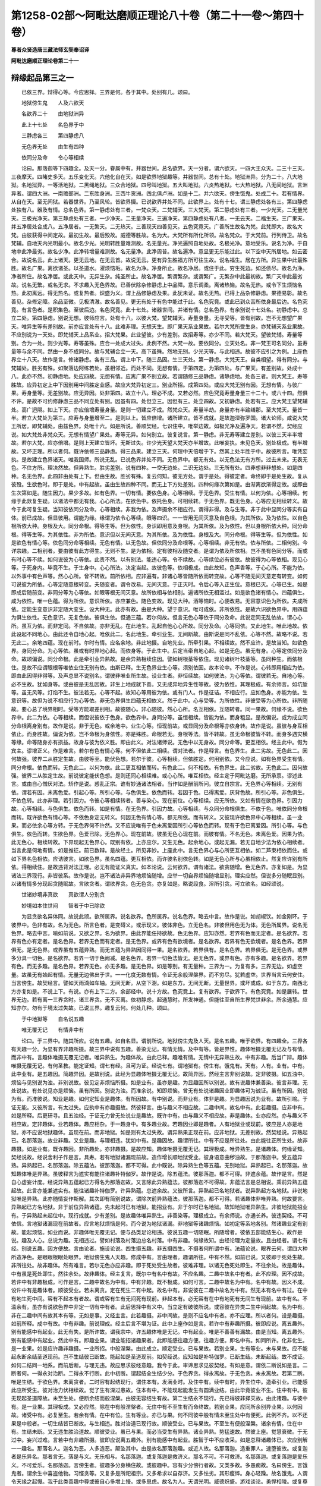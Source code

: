 第1258-02部～阿毗达磨顺正理论八十卷（第二十一卷～第四十卷）
==================================================================

**尊者众贤造唐三藏法师玄奘奉诏译**

**阿毗达磨顺正理论卷第二十一**

辩缘起品第三之一
----------------

　　已依三界。辩得心等。今应思择。三界是何。各于其中。处别有几。颂曰。

　　地狱傍生鬼　　人及六欲天

　　名欲界二十　　由地狱洲异

　　此上十七处　　名色界于中

　　三静虑各三　　第四静虑八

　　无色界无处　　由生有四种

　　依同分及命　　令心等相续

　　论曰。那落迦等下四趣全。及天一分。眷属中有。并器世间。总名欲界。天一分者。谓六欲天。一四大王众天。二三十三天。三夜摩天。四睹史多天。五乐变化天。六他化自在天。如是欲界地狱趣等。并器世间。总有十处。地狱洲异。分为二十。八大地狱。名地狱异。一等活地狱。二黑绳地狱。三众合地狱。四号叫地狱。五大叫地狱。六炎热地狱。七大热地狱。八无间地狱。言洲异者。谓四大洲。一南赡部洲。二东胜身洲。三西牛货洲。四北俱卢洲。如是十二。并六欲天。傍生饿鬼。处成二十。若有情界。从自在天。至无间狱。若器世界。乃至风轮。皆欲界摄。已说欲界并处不同。此欲界上。处有十七。谓三静虑处各有三。第四静虑处独有八。器及有情。总名色界。第一静虑处有三者。一梵众天。二梵辅天。三大梵天。第二静虑处有三者。一少光天。二无量光天。三极光净天。第三静虑处有三者。一少净天。二无量净天。三遍净天。第四静虑处有八者。一无云天。二福生天。三广果天。并五净居处合成八。五净居者。一无繁天。二无热天。三善现天四善见天。五色究竟天。广善所生故名为梵。此梵即大。故名大梵。由彼获得中间定故。最初生故。最后殁故。威德等胜故。名为大。大梵所有所化所领。故名梵众。于大梵前。行列侍卫。故名梵辅。自地天内光明最小。故名少光。光明转胜量难测故。名无量光。净光遍照自地处故。名极光净。意地受乐。说名为净。于自地中此净最劣。故名少净。此净转增量难测故。名无量净。此净周普。故名遍净。意显更无乐能过此。以下空中天所居地。如云密合。故说名云。此上诸天。更无云地。在无云首。故说无云。更有异生胜福方所可往生故。说名福生。居在方所。异生果中此最殊胜。故名广果。离欲诸圣。以圣道水。濯烦恼垢。故名为净。净身所止。故名净居。或住于此。穷生死边。如还债尽。故名为净。净者所住。故名净居。或此天中。无异生杂。纯圣所止。故名净居。繁谓繁杂。或谓繁广。无繁杂中此最初故。繁广天中此最劣故。说名无繁。或名无求。不求趣入无色界故。已善伏除杂修静虑上中品障。意乐调柔。离诸热恼。故名无热。或令下生烦恼名热。此初离远。得无热名。或复热者。炽盛为义。谓上品修静虑及果。此犹未证。故名无热。已得上品杂修静虑。果德易彰。故名善见。杂修定障。余品至微。见极清澈。故名善见。更无有处于有色中能过于此。名色究竟。或此已到众苦所依身最后边。名色究竟。有言色者。是积集色。至彼后边。名色究竟。此十七处。诸器世间。并诸有情。总名色界。有余别说十七处名。初静虑中。总立二处。第四静虑。别说无想。彼师应言。处有十八。以彼大梵。望梵辅天。寿量身量。无寻受等。皆有别故。岂不无想望广果天。唯异生等有差别故。前亦应言处有十八。此难非理。无想天生。即广果天系业果故。若尔大梵所受生身。亦梵辅天系业果故。不应别说为一天处。即梵辅天上品系业。招大梵果。此业望彼。少有差别。故招寿等。亦少不同。若大梵天。望彼梵辅。寿量等别。合为一处。则少光等。寿等虽殊。应合一处成大过失。此例不然。大梵一故。要依同分。立天处名。非一梵王可名同分。虽寿量等与余不同。然由一身不成同分。故与梵辅合立一天。高下虽殊。然地无别。少光天等。与此相违。故彼不应引之为例。上座色界立十八天。故作是言。修诸静虑。各有三品。谓上中下。随三品因。生三天处。第一静虑。大梵天王。自类相望。得有同分。与梵辅处。胜劣有殊。如聚落边阿练若处。虽相邻近。而处不同。无想有情。于第四定。为第四处。与广果天。有差别故。处成十八。此亦不然。初静虑地。处应四故。无想有情。应离广果不别立故。若谓随修三品静虑。诸静虑地。处各三者。则大梵王。寿等胜故。应异初定上中下因别用中间胜定业感。故应大梵异初定三。别业所招。成第四处。或应大梵无别有因。无想有情。与彼广果。寿身量等。无差别故。应无异因。处非第四。故立十八。理必不成。又若必然。应色究竟寿量身量三十二十。或六十四。然俱不许。是故不可约修静虑三品不同立处有别。因虽有四。处但立三。因但有三。处立四故。又初静虑。处若有三。应大梵王望梵辅处。高广迥隔。如上下天。亦应倍增寿量身量。是则一切建立不成。然梵众天。寿量半劫。身量亦有半踰缮那。至大梵天。量皆一半。若立大梵处为第三。应寿与身量增至二。是则以上。皆应倍增。诸所建立。皆不成就。是故迦湿弥罗国。诸大论师。咸说大梵王所居。即梵辅处。由兹色界。处唯十六。如是所说。善顺契经。七识住中。唯举边故。如极光净及遍净天。若谓不然。契经应说。如大梵处非梵众天。无想有情望广果处。寿等无异。如何别立。彼复说言。第一静虑。非无寿等建立差别。以彼三天半半增故。若尔大梵。应亦倍增。是则上天建立皆坏。无斯过失。许少光天望大梵天亦半增故。此唯妄执。未见色天。别处极成。有半增故。又坏正理。所以者何。既许依修三品静虑。得三品果。建立三天。何理中天倍增于下。然其上处半胜于中。故彼所言。唯凭妄执。是故建立色界诸天。唯我国师。所说无乱。已说色界并处不同。无色界中。都无有处。以无色法无有方所。过去未来。无表无色。不住方所。理决然故。但异熟生。胜劣差别。说有四种。一空无边处。二识无边处。三无所有处。四非想非非想处。如是四种。名无色界。此四非由处有上下。但由生故。胜劣有殊。复云何知。彼无方处。谓于是处。得彼定者。命终即于是处生故。复从彼殁。生欲色时。即于是处。中有起故。虽由生故四种不同。而无上下方处差别。四种何缘次第如是。由渐离欲渐得定故。或即由生次第如是。随生因力。果少多故。如有色界。一切有情。要依色身。心等相续。于无色界。受生有情。以何为依。心等相续。何缘于此欻复生疑。以诸法中都无有我。心心所法。在欲色中。依托色身。可相续转。于无色界。既无色身。心等应无相续转义。故今于此可复生疑。当知彼依同分及命。心等相续。非我为依。及声摄余不相应行。谓得非得。及与生等。非于此中显同分等实有自体。前已成故。但显彼用。谓能为缘。缘谓为依令心等续。眼等四识。一一皆用无间灭意及自色根。为其所依。及为依性。以自色根所依大种。身根及大。同分命根。得等生等。但为依性。身识即用意及身根。为其所依。及为依性。但以身根所依大种。同分命根。得等生等。为其依性。非为所依。意识但以无间灭意。为其所依。及为依性。身根及大。同分命根。得等生等。但为依性。如是欲色有情心等。依色同分命等相续。无色有情。以无色故。但依同分及命根等。心等相续。非无有依。依与所依。二相何别。今详宗趣。二相别者。要由彼有此方得生。无则不生。是为依相。定有彼相及随变者。是谓为依及所依相。岂不虽有色同分等。而或有时心等不续。如何说彼为心等依。此责不然。以有别法。能违心等。令不续故。心等续位必有彼依。故彼得为心等依相。现见心等。于死身内。毕竟不生。于生身中。心心所法。决定当起。故彼色等。依相极成。由此故知。色声香等。于心心所。不能为依。以外事中有色声等。然心心所。曾不转故。前所依相。应非遍有。非诸心等皆随所依而转变故。心等不随无间灭意定有转变。如何可说彼为所依。心等定随意根转变。夫随变者。谓令改易。无间灭意。于正灭时。令后心等入正生位。意根已灭。心等已生。如是即成后随前变。非同分等为心等依。如眼等根无间灭意。故所依相与依相别。遍诸所依无相滥过。如是欲色诸有情心。四蕴俱生。咸为依性。唯一色蕴。得为所依。意识所依。亦应兼色。随色变故。现见大种。酒等恼时。心便改易。无容意识色为所依。夫成所依。定能生变意识非定随大变生。设大种无。此亦有故。由是大种。望于意识。唯可成依。非所依性。是故六识欲色界中。用四蕴为俱生依性。无色意识。无复色依。彼俱生依。但通三蕴。若尔何故。但言无色心等依于同分及命。此说定同无乱依故。谓心心所。虽互为依。而非定同。不自依故。亦非无乱。在此地生。乱起自他心心所故。同分及命。心等同依。又此地生。唯此地故。依此设起不同地心。由此还令自地心起。唯依此二。名此地生。牵引业生。无间断故。由斯说是同不乱依。心等不然。故略不说。若无此二。余地四蕴。现在前时。尔时有情。应名余地。非此地摄。自地先业。所牵引果。不相续故。然不应许。是故当知。如欲色界。身同分命。为心等依。虽或有时异地心起。而依身等。于此生中。后定当牵自地心起。如是无色。虽无有身。心等定依同分及命。故颂偏说。同分命根。此是牵引业异熟故。是余异熟相续住因。譬如树根茎等依住。现见诸树叶枝茎等。虽同种生。而依根住。是故不应谓眼根等唯依业住无别有依。由斯已释。生无色界业生心等。须别依因。故本论中。不作是说。心转即用相应为依。即由此因得非得等。及声总显不说别名。谓彼非唯业所生故。设业生者。非恒续故。如何彼法。为心等依。谓彼若无。自地心等。必不生故。犹如身等。或由彼是无乱因故。非生上地成就下善。又无成异地异生性等故。彼为依性。其理极成。有余师言。如坑堑等。虽无风等。灯焰不生。彼法若无。心等不起。故知心等用彼为依。或有门人。作是征诘。不相应行。应如色身。亦能为依。生意识等。故但为说不相应行为心等依。非无色界俱生四蕴无相依义。然于此中。心与受等。为所依性。非彼受等为心所依。非所随故。要心总了境界相时。受等方能取差别相。故彼随心。非心随彼。然心心所。名互相依。互随转者。同一果故。何缘不说。欲色界中。此二为依。心等相续。而但说彼依于色身。欲色界中。身同分等。虽恒相续。皆能为依。而身粗显。是故偏说。或为成立同分命根离身别有。故作是说。非于无色。或余地中。业生心等。恒现前故。或显同分及命根等亦依身转。故作是说。虽彼与身互相依止。而身胜故。偏说为依。岂不命根为身依性。亦是殊胜。命根若无。身根等法。皆不转故。虽无命根彼皆不转。而身多遇灾横等缘。命等随身亦有损益。故身与彼为依义胜。即由此义。对法诸师说。无色中以无身故。同分命等。更互相依。经主此中。假为宾主。谬增正义。作是难言。若尔有色有情心等。何不但依此二相续。谓对法者。作是释言。有色界生。此二劣故。无色此二。因何故强。彼界二从胜定生故。由彼等至。能伏色想。若尔于彼。心等相续。但依胜定。何用别依。又今应说。如有色界受生有情。同分命根。依色而转。无色此二。以何为依。此二更互相依而转。有色此二。何不相依。有色界生。此二劣故。无色此二。因何故强。彼界二从胜定生故。前说彼定能伏色想。是则还同心相续难。或心心所。唯互相依。经主定于阿毗达磨。无所承禀。谬述此言。或由自心憎厌对法。矫作是说。惑乱正宗。谁有妙通诸法相者。当作如是酬前所问。彼立自宗言。无色界心等相续。无别有依。谓若有因。未离色爱。引起心等。所引心等。与色俱生。依色而转。若因于色。已得离爱。厌背色故。所引心等。非色俱生。不依色转。此亦非理。若引因力。令彼心等相续转者。善与染心。现在前位。心等相续。应无所依。又如有情在欲色界。引因力故。心等相续。与色俱生。依色而转。如是有情。在无色界。引因力故。心等相续。与众同分命根俱生。不依于色。唯依同分命根而转。既许欲色有情心等。不依色身定无转义。何因无色有情心等。都无所依。而有转义。又彼现许欲色界中心等相续。虽一业果。而必依余心等方转。于无色界何不许然。又不应说唯有于色未离爱因所引心等依色而转。现有于色已离爱因。所引心等。与色俱生。依色而转。生欲色界。色爱已除。无色界心。现在前故。彼虽无色心现在前。而彼有情。不名无色。未离色爱。因果为依。此无色心。相续转故。下界现起无色界心。既别有依。上亦应尔。又生无色。起余地心。或起无漏。若无自地少法为依心相续者。当言此是何地有情。如是推征。前已数辩。是故经主。所见非妙。上座此中。言无色界心与心所更互相依。如二芦束相依而住。或如下界名色相依。应诘彼言。如欲色界。虽名四蕴。更互相依。而许彼名别依色转。如是无色心所与心虽相依止。然复应许别有所依。得相续住。是故违背对法正理。必无有能证义真实。如本论说。云何欲界。谓有诸法。欲贪随增。色无色界。亦复如是。为显诸法三界现行。非皆彼系。故作是说。岂不诸法非异界地烦恼随增。应举一切自界烦恼随增显别。理实应然。但说多分随眠显别。以诸有情多分现起贪随眠故。言欲贪者。谓欲界贪。色无色贪。亦复如是。略说段食。淫所引贪。可立欲名。如经颂说。

　　世诸妙境非真欲　　真欲谓人分别贪

　　妙境如本住世间　　智者于中已除欲

　　为显贪欲名异体同。故说此颂。欲所属界。说名欲界。色所属界。说名色界。略去中言。故作是说。如胡椒饮。如金刚环。于彼界中。色非有故。名为无色。所言色者。是变碍义。或示现义。彼体非色。立无色名。非彼但用色无为体。无色所属界。说名无色界。略去中言。喻如前说。又欲之界。名为欲界。由此界能任持欲故。色无色界。应知亦然。若界有色而无定者。是名欲界。若界有色亦有定者。是名色界。若界无色而有定者。是无色界。或界有色有欲境者。是名欲界。若界有色无欲境者。是名色界。若界俱无。是无色界。或界虽有五蕴异熟。而无五蕴为异熟因同得一果。是名欲界。若界俱有。是名色界。若界俱无。是无色界。或界多分具一切色。是名欲界。若界一切于色阙减。是名色界。若界一切色法皆无。是无色界。或界有色。亦有多趣。是名欲界。若界有色。而无多趣。是名色界。若界无色。亦无多趣。是无色界。如是等别。有无量种。三界为一。为复有多。三界无边。如虚空量。故虽无有始起有情。无量无边佛出于世。一一化度无数有情。令证无余般涅槃界。而不穷尽。犹若虚空。世界当言云何安住。当言傍生。故契经言。譬如天雨滴如车轴。无间无断。从空下澍。如是东方。无间无断。无量世界。或坏或成。如于东方。南西北方亦复如是。不说上下。有说。亦有上下二方。余部经中。说十方故。色究竟上。复有欲界。于欲界下。有色究竟。如是展转。世界无边。若有离一三界贪时。诸三界贪。无不灭离。依初静虑。起通慧时。所发神通。但能往至自所生界梵世非余。所余通慧。应知亦尔。勿有于境太过失故。已说三界。趣复云何。何处几种。颂曰。

　　于中地狱等　　自名说五趣

　　唯无覆无记　　有情非中有

　　论曰。于三界中。随其所应。说有五趣。如自名显。谓前所说。地狱傍生鬼及人天。是名五趣。唯于欲界。有四趣全。三界各有天趣一分。为显有界非趣所摄。故三界中说有五趣。善染无记。有情无情。及中有等。皆是界性。趣体唯摄无覆无记及与有情。而非中有。言趣体唯摄无覆无记者。唯异熟生。为趣体故。由此已释。趣唯有情。无情中无异熟生故。中有非趣。后当广辩。趣体唯摄无覆无记。有何圣教。能定证知。谓七有经。且可为证。经说七有。谓地狱有。傍生有。饿鬼有。天有。人有。业有。中有。此中业有。是五趣因。简趣异因。是故别说。此经为显趣体唯摄无覆无记。故简异因。然经主言非别说故。定非彼摄。如五浊中。烦恼与见别说为浊。非别说故。彼见定非烦恼所摄。如是业有。虽亦是趣。为显趣因所以别说。故有说趣体兼善染。彼言非理。无处说故。有处说见亦是烦恼。虽有所因。别说为浊。而准余说。知即烦恼。曾无有处说诸趣因业即趣体可为诚证。虽有所因。别说为有。而准彼说。知业是趣。如何定知业是趣体。有所因故。有中别说。而非业有。体非是趣。为显趣因说为业有。故所引喻。于证无能。又彼所言。有太过失。应执中有亦趣摄故。然彼释言。由与趣义不相应故。二趣中间。故名中有。此若趣摄。应非中有。如是所释。后更研寻。且五浊经。于证无力曾无处说业是趣故。既许中有。由与趣义不相应故。非是趣体。业亦应然。亦与趣义不相应故。定非趣体。业若趣体。趣应相杂。于一趣身中。有多趣业故。若趣因业即是趣者。人有地狱业或现前。彼应是人亦是地狱。亦不应说地狱趣体。虽现在前。而非地狱。如是则有太过失故。谓异熟果正现在前。应非地狱。无差别故。然契经说。异熟起已。名那落迦。故业非趣。又业是趣。与理相违。犹如中有。是趣因故。趣谓所往。中有不应是所往处。由此能往正所生处。故非趣摄。如是业有。既许趣因。非所趣处。亦非趣摄。是故应知。趣体唯摄无覆无记。其理极成。唯异熟生。是诸趣体。何缘证知。契经说故。经说舍利子作是言。具寿。若有地狱诸漏现前故。造作增长顺地狱受业。彼身语意曲秽浊故。于那落迦中。受五蕴异熟。异熟起已。名那落迦。除五蕴法。彼那落迦。都不可得。此中既说。除异熟生色等五蕴。无别地狱。异熟起已。名那落迦。故知趣体唯是异熟。虽彼释言为遮实有能往诸趣补特伽罗。故作是说。除五蕴法。彼那落迦。都不可得。非遮余蕴。故作是言。然是自心虚妄计度。经说异熟五蕴起已方得名为那落迦故。又言除此异熟蕴法。彼那落迦不可得故。非蕴法言是总相说。乘前异熟五蕴起故。此言亦能兼遮实有。能往诸趣补特伽罗。许异熟蕴。总遮余故。又彼所言。异熟起已名地狱者。说异熟起方名地狱。非说地狱唯是异熟。此亦随情妄作斯解。其次即有简别说故。谓除次前异熟蕴法。彼那落迦。都不可得。若诸趣体非唯异熟。何故要言。异熟起已方名地狱。非于前位异熟诸蕴。先未起时已有地狱。能招业有。非于尔时已名地狱。故知地狱唯异熟生。非彼地狱能招业有。于异熟起未起位中。现行成就。少有差别。是故趣体唯异熟生。非善染等。理极成立。有余师说。亦通长养。彼违契经。不可依信。言地狱诸漏现在前故者。应言地狱烦恼是何。而今说为地狱诸漏。非地狱等诸趣烦恼。如初定等系地各别。然诸趣业定有别故。能起烦恼。如业而说。非趣体唯无覆无记。便与品类足论相违。彼说五趣一切随眠。所随增者。彼依五部能结生心。故作是说。趣及人心。总说为趣。无相违过。譬如村落及村落边总名村落。中有非趣。何缘故知。由经论理为定量故。且由经者。谓七有经。别说五趣。因方便故。言由论者。施设论说。四生摄五趣。非五摄四生。不摄者何所谓中有。法蕴论说。眼界云何。谓四大种所造净色。是眼眼根眼处眼界。地狱傍生鬼人天趣。修成中有。言由理者。趣谓所往。中有不然。如前已说。又彼即于死处生故。非所往处。故非趣体。然有难言。若尔无色亦应非趣。即于死处受生故者。彼难非理。以诸无色死处即生。不往余处。故是趣体。中有虽是死处即生。然往余处。故非趣体。经主复言。既尔中有名中有故。不应名趣。二趣中故名中有者。此不应理。因不成故。若许中有非趣极成。可作是言。二趣中故名为中有。中有非趣。既不极成。如何可言。二趣中故名为中有。名中有故。因义不成。设许中有是趣体者。顺彼受业。若未离贪。定在死生二有中起。故名中有。非说彼在二趣中故名为中有。然无本有名中有过。在中有地生死中间。容有不起本有者故。谓或容有生有无间死有现前。非起本有。必无容有在中有地死有无间生有现前。故中有名。不滥余有。虽亦有说欲色界中非定一切有中有者。此后思择中有义中。当立定有破彼所说。或容彼在异类二生中间起故。名为中有。非在二趣中间有故其本有等。无如是事。又经主言。此若趣摄。非中间故。是则不应名中有者。亦不应理。所以者何。设是趣摄。如前所释。成中有故。中有非趣。前说理成。经主后言不堪为证。此中上座作如是言。若许中有非趣所摄。彼即应说。离五趣外。别有能感中有起业。此无有失。是所许故。谓我宗中。许五趣体唯是无记。中有起业。唯是不善善有漏故。由是当知。离五趣外。别有能感中有起业。然此中有。即趣业果。谓业能招诸趣果者。此即能感往趣方便。往趣方便。即名中有。如同所许。化非化生。是一业果。如是应许趣非趣摄。一业所招。中般涅槃。由此成立。顺定受业。已与果故。若别业果。生有等业。未与果故。应不能起永断余结圣道现前。岂不生结彼已断故。能起如是圣道现前。如契经说。应知如是补特伽罗。已断生结。未断起结。故不成证。如何二结同一地系。而前后断。与理无违。故应思求彼经意趣。我今于此。审谛思求见彼契经。有如是意。谓依二断说如是言。二断者何。一得永对治断。二得永不行断。此中初断。谓起结全生结少分。于色界贪。得永离故。于无色贪。未永离故。若第二断。唯是生结。于欲色界。未离贪者。二时容有起结现行。谓住本有。发满业时。及住中有。续中有时。异生位中。造牵引业。已能感此应所受生。彼对治力伏相续故。觉了生有深过患故。住本有中。不能现起能发生有圆满业结。由此毕竟彼业不生。住中有中。彼无现起圣道障故。未至生处。便断余结而般涅槃。由彼无容结生有故。第二生结永不现行。先已得彼非择灭故。由此诸趣。与彼中有。是一业果。其理极成。又必应然。除在中有般涅槃者。无住中有不至生有而命终故。若别业果。应同所余别异业果。以何因故。诸受中有。必复至生。若余有情。在中有位。生有等业。亦已与果。何不同彼中般有情未至生处中有便死。此例不齐。以不还果是中般者。一切生结皆已断故。与生相违。胜对治道已现行故。顺彼受业。已与果故。不至生有便般涅槃。诸余有情。住在中有。生结未断。又无违生胜治道故。顺彼受业。虽已与果。而必当受生有异熟。诸业异熟。势猛速故。然彼上座。觉慧衰微。于无过中。妄兴过难。言若中有非趣所摄。彼即应说离五趣外。别有能感中有起业。胜智于中不应收采。如是总释诸趣体已。次应别解一一趣名。那落名人。迦名为恶。人多造恶。颠坠其中。由是故名那落迦趣。或近人故。名那落迦。造重罪人。速堕彼故。或复迦者是乐异名。那者言无。落是与义。无乐相与。名那落迦。或复落迦是救济义。那名不可。不可救济。名那落迦。或复落迦是爱乐义。不可爱乐。名那落迦。言傍生者。彼趣多分身横住故。或彼趣中。容有少分傍行者故。又类多故。多愚痴故。名曰傍生。言饿鬼者。谓余生中喜盗他物。习悭贪等。又复多是所祀祖宗。又多希求以自存济。又多怯劣。其形瘦悴。身心轻躁。故名饿鬼。人谓令天缘之起慢。我于此类善趣中尊或彼自心多增上慢。或多思虑。故名为人。天谓光明。威德炽盛。游戏谈论。勇悍相陵。或复尊高。神用自在。众所祈告。故名为天。有作是言。阿素洛者。与诸天众。违诤交通。言本是天。威德殊胜。由斯等故。天趣所收。谛现观中。无堪能故。似非人故。多谄曲故。定非天趣。是鬼趣摄。与诸天众。相违诤等。皆非证因。以不定故。且相违诤。非证天因。曾闻有人。共罗刹斗。又闻罗刹与猕猴斗。曼驮多王。破阿素洛。如斯等事。其类寔多。然诸天中。苏陀味胜。阿素洛女。容貌端严。由是相侵。数兴违诤。不由同趣。故彼非天。言互交通。亦不成证。现见贵贱亦互交通。诸耽欲人。重色非族。曾闻大树紧那罗王。有女端严。名为夺意。善财菩萨。纳以为妻。言本是天。亦不成证。是天帝释。赞妻父言。诸赞美言。或实非实。重设支故。矫赞其父。谄爱发言。岂足为证。又彼本住妙高山顶。为天所逼。退就下居。言本是天。亦无有失。又彼傲慢。自谓是天。数与诸天兴师相伐。释天为止。巧慰令欣。应时处言。设虚无过。威德殊胜。亦非证因。曾闻曼驮多王。威德胜于天故。难陀跋难陀等。虽是傍生。然其威德自在。胜诸天众。故阿素洛。唯鬼趣收。亦非第六。曾不说故。然不说为恶趣摄者。恐彼于佛。起毒恶心。因兹长夜受诸剧苦。又由训词。遮彼天摄。素洛名天。是自在义。阿是非义。显彼非天。自在减天。名阿素洛又素洛者。谓极可爱。天极可爱。得素洛名。虽彼亦多受诸快乐。由多谄曲。非极可爱。有说。诸趣或体相杂。异趣相因。而生子故。如鱼身者。鹿子仙人。自昔传闻。其类无量。一身两趣。故有相杂。彼说不然。自业趣定。而彼生缘有种种故。见非情内有有情生。岂彼一身。情非情摄。如庵罗女。因树而生。乔答摩宗。因日光起。故相因有。非证杂因。传说化生有因胎藏。既因胎藏。何谓化生。俗论多虚。不应依信。或异相托。理亦无违。鹿子仙人鱼身者等。由满业异形相不同。其实是人。故趣无杂。自余感赴。因果不同。思择业中。当广分别。

**阿毗达磨顺正理论卷第二十二**

辩缘起品第三之二
----------------

　　于前所说诸界趣中。如其次第。识住有七。其七者何。颂曰。

　　身异及想异　　身异同一想

　　翻此身想一　　并无色下三

　　故识住有七　　余非有损坏

　　论曰。谓若略说。欲界人天并及下三静虑无色。此七生处。是识住体。若广分别。应随契经。有色有情。身异相异。如人一分天。是第一识住。一分天者。谓欲界天。及初静虑。除劫初起。言有色有情者。是成就色身义。言身异者。谓彼色身。种种显形。状貌异故。彼由身异。或有异身。故彼有情说名身异。言想异者。谓彼苦乐不苦不乐。想差别故。彼由想异。或有异想。或习异想。以成其性。故彼有情说名想异。今应思择。岂不后有身异言故有色已成。前有色言。应无义用。此责非理。于无色中。现见亦有说身言故。若谓身后有想异言。已证身言。唯诠色者。亦不应理。除想已外。余无色中。有疑滥故。或复谓后有如人言故前身言无有滥者。此亦非理。由后说有一分天言。容有滥故。若谓不以一分天言令彼身言滥于无色。依次第故。又于次后。说梵众等诸天言故。理亦不然。非遍说故。非后遍说一切天众皆建立在。余识住中。勿有生疑。一分天者。兼摄有顶第四静虑。故说有色及身异言。非有顶天可言有色。第四静虑。可言身异。一分天言。已简恶处。余人天众。各自名显。故此所说。一分天言。所摄如前。其义成立。由斯有顶。第四静虑。及诸恶处。非识住摄。故有色言具大义用。或言有色为显异因。谓身异因即是有色。要由有色。身方有异。由身有异。想异得成。故有色言。显异因性。由能损益。胜境现前。损益身时。身便变异。即于如是身变异时。令饮食等亦有变异。彼变异故。身异得成。由是便生乐等异想。故言有色是显异因。若必有色言。显身异因者。极光净等。身应有异。又极光净。应无异想。由彼天中身无异故。又诸梵众。想应不一。由彼天中身有异故。由斯所释。理未必然。其理必然。异因定故。谓身有异。定色为因。非色为因令身定异。故极光净等。无身成异失。如眼色为缘生于眼识等。如契经说。眼色为缘。生于眼识。现有眼色。眼识不生。余亦应尔。又如经说。身有轻安。便生受乐。此经意显无染受乐。定轻安为因非身轻安。定能生受乐。此亦应尔。故理必然。若谓眼色定为眼识缘。阙余缘故。有眼识不起。如契经说。能生作意。若不正起。识不生故。既许有色为身异因复阙何缘。令身不异。又受乐体。异于轻安。虽复轻安遍于诸地。无受乐地。可不生乐。有色身异。既无别体。诸有色者。皆应身异。此亦不然。与彼同故。虽诸有色皆身异因。有阙余因。而身不异。谓于欲界初静虑中。有表无表寻伺多识。为因生果。有种种异。故彼有色。为身异因。极光净天等。无彼因故。虽有色因。而身但一。不可以说彼为身异因。则不许言有色故身异。勿说作意能生眼识。便不许说眼色为缘。又彼不应以业生眼故。便不许说眼等为眼因。又彼不应以种生芽故。便不许说水粪等为因。是故不应作如是难。以有色故。令身异者。极光净等。身应有异。言极光净应无异想。由彼天中身无异者。亦不应理。由心于定有厌欣故。如说乐因。又想异言。为遣疑故。谓说身一。想应非异。心随身故。为遣此中想随身疑。故说想异。此言意显极光净天。心不随身。与余天别。言诸梵众。想应不一。由彼天中身有异者。理实应尔。但为显示彼劫初时同于一因。起一执想。故言想一。是故前释。一分天言。亦摄梵众天。唯除劫初起。此言意显彼想实异。但就少分缘义。说为想一。由斯有色定是异因。故有色言。深有义用。有色有情。身异想一。如梵众天。谓劫初起。是第二识住。所以者何。以劫初起彼梵众天同生此想。我等皆是大梵化生。大梵尔时亦生此想。是诸梵众皆我化生。何缘梵众同生此想。由见梵王处所形色及神通等皆殊胜故。又观大梵。先时已有已。及余天后方生故。彼不能见从上地殁。依初静虑发宿住通。不能了知上地境故。何缘大梵亦生此想。彼才发心。众便生故。谓己所化。非速殁故。或愚业果感赴理故。或见己身。形状势力寿威德等。过余众故。由是缘故。梵众梵王。身虽有殊。而生一想。岂不梵众言。我从彼生。而大梵王言。我能生彼。想即有异。如何言一。此责非理。梵众梵王。同执一因而生想故。或缘所化想是一故。有说此中唯依梵众。言同一想。非大梵王。以彼经但言如梵众天故。非王一身可名众故。虽彼后时得聪睿觉亦生异想。而从初位。以立其名。故言想一。王从众说。得想一名。故可彼天总名想一。言身异者。前说彼天。有表等因。感别果故。安立众生。有差别故。经说。梵众作是念言。我等曾见如是有情长寿久住。乃至起愿。云何当令诸余有情生我同分。于彼正起此心愿时。我等便生彼同分内。梵众何处。曾见梵王。有余师言。住极光净。从彼天殁来生此故。既从彼殁来生此间。云何未得第二静虑。而能忆彼诸宿住事。谁言未得第二静虑。若得应离初静虑贪。如何彼尚生初定戒禁取。退已方生。斯有何失。岂不色界无有退耶。有说。初生无妨有退。有余师说。住中有中。曾见梵王。此不应理。经言见彼久住世故。彼天中有。于正所受生。既不阙缘。无容久住故。应说梵众即住自天。曾见梵王。极光净殁。初受生时。曾见彼故。谓诸梵众初下生时。见大梵王。威光赫烈。虽怀敬慕欲往亲承。威神所逼。未果前诣。于兹荏苒遂致多时。后励专诚。预近瞻仰。到已皆共作是念言。我等曾见。乃至广说。谓彼近见大梵王时。便能忆知先所见事。复能了达众下生前。独有梵王及心所愿。或彼先在极光净天。曾见梵王。今见能忆。谓彼昔在极光净天。曾见梵王独居下地。亦知心愿与众同居。俯愍便兴初静虑化。令所化众偶侍梵王起化。须臾自便福尽命终。生下初静虑中。大梵身心及所化事。皆初静虑通慧所缘。今见便发宿住随念。故彼梵众作是念言。我等曾见。乃至广说。有余师说。二静虑中所起。能缘梵世眼识。是初静虑地法所收。故今亦能随念彼识。有作是说。彼梵众天。不受处胎断末摩苦。由斯得有念无忘失。故忆前生所见等事。有色有情。身一想异。如极光净天。是第三识住。此中举后。兼以摄初。应知具摄第二静虑。若不尔者。彼少光天。无量光天。何识住摄。彼二既有第三识住相。无缘可说非识住所收。故知此中依举显理。说诸识住。非但如言。彼天中无有表业等为因所感差别身形。故言身一。即形显等。同处诸天。相无别义。然彼尊者阿奴律陀契经中言。光净天等。身有高下胜劣可得。此依别处。故作是言。非一天中身有差别。又契经说。极光天中。有时诸天。同共集会。其身有异。光明并同。此说诸天其身各别。不言形显状貌不同。故与此经无相违失。有说。梵众名极光天。有妙光明。胜下天故。第二静虑。喜舍二想。杂乱现前。故言想异。传说。彼天厌根本地喜根已起。近分地舍根现前。厌近分地舍根已起。根本地喜根现前。譬如有人于诸饮食若素若腻欣厌互增。经主引经释想异义。谓极光净。新旧生天。缘于劫火。有怖不怖。二想交杂。故名想异。非喜与舍二想交杂。若尔不应第三静虑由乐想故说名想一。有何别理。第三静虑。由一乐想。名为想一。第二静虑。非由喜舍二想交杂名为想异。故彼所言。乍如可录及加详察。未足信依。上座此中作如是说。第三静虑。于一切时。由不怖想。故言想一。彼所引教。与经主同。今详彼言。非符识住。此及前释。理并不然。谓识于中喜乐安住。立为识住。如何乃说依于怖想立识住名。即以此缘。说诸恶处。第四静虑。及有顶天。非识住摄。次后当辩。理必应然。上座亦说。诸恶处等。非识住因。谓识住名。显识乐住。如说。有处令士夫心乐住其中。是名识住。非恶处等。令士夫心乐住其中。故非识住。既言若识不乐住中非识住者。怖想令识不乐住中。岂名识住。若彼怖想。虽能令识不乐住中。而立识住。是则彼说。诸恶处等非识住因。有不定失。又不怖想无容生故。应遍净天非名想一。如何知彼此想不生。彼有此想。曾无说故。谓曾无处说遍净天见下水灾而不生怖。或容彼谓水不上升。无虑漂疑故无怖者。既本无疑虑不怖想何从。若谓于中少有疑虑。则应遍净非名想一。是故但依对法正理。释想一异。名义善成。非譬喻宗理可存立。故有智者。择善而从。有色有情。身一想一。如遍净天。是第四识住。言身一者。释义如前。唯有乐想。故名想一。遍净天乐。寂静微妙。常生欣乐。无起厌时。是故无由近分交杂。故唯依此立想一名。岂不遍净亦有想异。如契经说。此遍净天。受寂静受乐。非如余遍净。此非想异。显乐受中自有差别。无别受故。一切有为展转差别。一类亦有下等品殊。不可依斯立想有异。是故但依唯一乐想。立想有一义无倾动初静虑中。由染污想。故言想一。以于非因起戒禁取执为因故。第二静虑。由二善想。故言想异。由等至力。二受交参而现前故。第三静虑。由无记想。故言想一。纯一寂静。异熟乐受而现前故。下三无色。名别如经。即三识住。是名为七。何等三无色。谓无色有情。一切色想。皆超越故。诸有对想。皆隐没故。于别异想。不作意故。入无边空。空无边处具足住。如随空无边处天。是第五识住。无色有情。一切空无边处。皆超越故。入无边识。识无边处具足住。如随识无边处天。是第六识住。无色有情。一切识无边处。皆超越故。入无所有。无所有处具足住。如随无所有处天。是第七识住。今应思择。初无色言。岂非无义。说诸色想皆超越言。义已足故。此责不然。有别义故。色界有情。虽无欲染。而有欲想。成就现行。俱现可得。勿有因此生如是疑。无色有情。虽无色染。应有色想成就现行。是故须说无色有情。一切色想。皆已超越。欲界系想。名欲想故。岂不一切色想皆超越言无色及越色想二皆成就此亦非理。有作是言。无色界中。亦有色故。初言无色。意为显成无色界中都无色故。次说色想皆超越言。显彼都无色界想故。由此二言。皆有义用。生无色界。亦成色想。越色想言。岂非无义。此难非理。已简别故。谓前简别。欲界系想。名欲想故。色想亦然。非生无色可有亦成色界想者。故此非难。或彼色想。都不现行。设就缘色释。亦无乖越义。一切色想皆超越者。贪染现行俱超越故。言色想者。谓色界想。或唯第四静虑地想。缘自他地色为境界。故名色想。诸有对想皆隐没者。五识相应想皆没故。依有对根诸所生想。唯缘有对为境界故。名有对想。若于欲界。得离贪时。二识相应。诸有对想皆当隐没。生上无容重现行故。于初静虑。得离贪时。三识相应。诸有对想。虽当隐没。而非一切。生上有时。重现行故。第四静虑。得离贪时。所可现行。皆当隐没。无色无容重现行故。于别异想不作意者。不复作意起异想故。取差别相。名别异想。此复云何。谓若有想。于所缘色。自相行转。此于离色贪。能为拘碍故。今不作意。令此现行。共相行想。顺离贪故。有余师说。若想遍能缘色非色。名别异想。今于此想。不作意行。唯作意行。缘无色想。是故无色。及诸色想。皆超越等。俱成有义。此中何法。名为识住。谓彼所系五蕴四蕴识于其中。乐住着故。有余师说。唯有情数。得识住名。契经说故。为显诸识所住着事。故契经说七识住名。由此余处。非识住摄。以彼处识有损坏故。识于其中不乐住着。余处者何。谓诸恶处。第四静虑。及与有顶。云何于中识有损坏。损坏识法。于彼有故。何等名为损坏识法。谓诸恶处有重苦受。能损于识。第四静虑。有无想定及无想事。有顶天中。有灭尽定。能坏于识令相续断。复说若处余处有情。心乐来止。若至于此。不更求出。说名识住。于诸恶处。二义俱无。第四静虑。心恒求出。谓诸异生。求入无想。若诸圣者。乐净居等。若净居天。乐证寂灭。有顶昧劣。故非识住。有说。若识爱力执受。安住其中。说名识住。一切恶处。净居天等。业力执受。安住其中。无想有情。及与有顶。见力执受。安住其中。由是皆非识住所摄。有余师说。众生有三。所谓乐着诸境乐想。乐着境者。人及欲天。乐着乐者。下三静虑。乐着想者。下三无色。唯于此处。立识住名。余无此三。故非识住。上代师资相承说者。若处具有见修所断及无断识。立识住名。异此便非识住所摄。岂不欲界人及六天无无漏识。应非识住。若言能作无漏所依。则有顶天。应名识住。此难非理。欲界无定可就所依说有无漏。然有顶天是定地摄。应依自性说彼有无。由自性无。故非识住。或非有顶补特伽罗一所依中具三种识。欲界善处补特伽罗。一所依中。容具三识。故不应以有顶为例。第四静虑。虽具三识。而五处全。一处少分。不具三识。故少从多。不立识住。是故识住。数唯有七。如是解释七识住已。因兹复辩九有情居。其九者何。颂曰。

　　应知兼有顶　　及无想有情

　　是九有情居　　余非不乐住

　　论曰。前七识住。及第一有。无想有情。是名为九。诸有情类。唯于此九。欣乐住故。立有情居。谓诸有情。自乐安住。所依色等实物非余。以诸有情是假有故。然诸实物。是假所居。故有情居。唯有情法。以有情类于自依身爱住增强。非于处所。又于处所。立有情居。则有情居应成杂乱。居无杂乱。唯有内身。故有情居。唯有情法。既言生已名有情居。知有情居不摄中有又诸中有。非久所居。故诸有情不乐安住。又必应尔。由本论说。为显生处。立有情居。于生死中。为显诸识由爱住着。建立识住。显诸有情于自依止爱乐安住。立有情居。故此二门。建立差别。然契经说。有色有情无想无别想。如无想天者。想谓总取境。别想谓分别。今此天中。并遮前二。故说无想无别想言。或无想言。唯遮于想。无别想者。遮想俱行。或无想言。是总遮故。勿谓此处诸想皆无。故复说言无别想者。显有成就。但无现行。以别想名。诠现想故。或言无想。恐谓此中唯无染想。由斯复说无别想言。即显此中无有一切品类别想。有顶无想。既非识住。如何可说为有情居。此责不然。义各异故。由此二处有坏识法。识不乐居。故非识住。然彼二处。成有情身。有情乐居。故九所摄。谓若有处。余乐来居。不乐迁动。有情居摄。余处皆非。不乐住故。言余处者。谓诸恶处。第四静虑。除无想天。恶处皆非有情居者。谓非余处有乐来居。亦无住中不乐迁动。第四静虑。除无想天。所余皆非有情居者。虽从余处有乐来居。然非住中不乐迁动。谓广果等。若诸异生。乐入无想或无色处。若诸圣者。乐入净居或无色处。净居天处。乐入涅槃。故彼皆非有情居摄。然佛余处。曾以处声。宣说涅槃有顶无想。有诸外道。执有顶天及无想天。为真解脱。勿有闻此同说处声。便谓二天。同真解脱。起涅槃觉。转助邪宗。由此世尊。与诸识住。一处合说。为有情居。显真涅槃非为如是。但假施设有情所居。何故世尊。有情居内。有顶无想。偏说处声。精勤果中。至究竟故。唯异生处。精勤果中。无想有情。最为究竟。一切生处。精勤果中。唯有顶天。最为究竟。故唯此二。偏说处声。或复处声。显来门义。谓此二处。异熟尽时。多分命终。来生下故。因七识住。已辩有情居。余契经中。复说四识住。其四者何。颂曰。

　　四识住当知　　四蕴唯自地

　　说独识非住　　有漏四句摄

　　论曰。如世尊言。识随色住。识随受住。识随想住。识随行住。是名四种。如是四种其体云何。谓唯除识。有漏四蕴。又此唯在自地非余。非识乐随余地蕴住。虽依余地蕴识亦现前。而余地蕴中识不乐住。喜爱润识。令于蕴中增长广大。契经说故。非于余地色等蕴中喜爱能润识令增长广大。故余地蕴。非识住摄。又自地中。唯有情数。唯自相续。立为识住。非非情数他相续中识随乐住如自相续。有余师说。彼亦识住。以于其中喜爱润识亦令增长及广大故。已依自宗建立识住。当说建立识住因缘。此中云何识非识住。又此识住其义云何。谓识于中由喜爱力。摄为所住。及为所著。是识住义。识随色住。住色着色。契经说故若尔识蕴应成识住。世尊亦说。于识食中。有喜有染。有喜染故。识住其中。识所乘御。此中经主。作如是释。亦不遮识。识所依着。总于诸蕴生喜染故。然如色等一一蕴中。生诸喜染。令识依着。独识不然。故言非住。又佛意说。此四识住。犹如良田。总说一切有取诸识。犹如种子。不可种子立为良田。仰测世尊教意如是。又法与识可俱时生为识良田。可立识住。识蕴不尔。故非识住。如是所释。但述己情。审谛思求。无深理趣。识与识住。如种如田。理可如是。不违教故。然彼所说。若法与识。可俱时生。为识良田。立识住者。不应正理。所以者何。彼先自说。识所依着。故名识住。非于俱起受等蕴中有识所依。彼依识故。住若所依。识不依彼。如何可说彼为识住。又非所缘同一境故。俱生受等。非所取故。又不可以相应依着释识住义。勿诸色法及不相应非识住故。又相应理无差别故。则应无漏亦识住体。如何可说俱生色等为识良田立为识住。又言。佛意说四识住。犹如良田。总说一切有取诸识。犹如种子。不可种子立为田者。理亦不然。异识相望。有所依着。岂非田义。又于识中。应无有取。然契经说。有取诸识。故知亦有识住识中。又彼所言。亦不遮识。识所依着。总于诸蕴生喜染故。然如色等一一蕴中。生诸喜染。令识依着。独识不然。故言非者。亦不应理。彼契经说。于识食中。有喜有染。有喜染故。识住其中。识所乘御。如何乃说。但于诸蕴总生喜染。独识不然。若言食中不立田种二分差别故无过者。应说因缘。何故不立。既于识食。别生喜染。识住其中。不应总说有取诸识皆如种子。识既于识。可为良田。何理独遮识为识住。故彼所说。但述己情。无深理趣。非为善释。又彼上座作是释言。即此不应还住于此。故不可说识随识住。若言过未及他相续识中住者。其理不然。唯于识中。无有势力令识增长及广大故。谓如色等。匡助于识。令其炽盛。识即不然。唯了别中无此用故。彼如是释。非悟理言。且此不应还住此故。不可说识随识住者。于彼宗义。其理不然。非彼唯于现在诸法立为识住。如何得以一刹那识。非自住故。证识非住。其义可成。纵加远避。终应唯许过未受等名为识住。彼识刹那无受等故。如是所说。即此不应还住此因。于义何益。若谓如色于现在时可成识住。识不如是故所说因于义有益。此亦非理。受等亦应非识住故。竟不曾说识与受等差别因缘。故所说因。于义无益。又未了彼。即此不应还住此言。意显何义。若言意显自体不能于自体中守自性义。则应同彼空花论宗。许一切法不守性故。如是识住。亦不应成。若言意显自体不能为自所依或所缘义。是则所立。唐捐其功。曾无有疑。依缘自故。谓如色等。他性诸法。可有为识所依所缘。识自体中。曾无此感。而今立理。复何所成。凡所立因。为遮有滥。此中无滥。因何所遮。是故彼因深成无用。又识自类展转相望。何劣受等而非识住。岂不前说。此证因言。唯于识中。无有势力令识增长及广大故。前虽已说。而非应理。识缘受等。增长广大。非识缘识。此有何因。岂不此因亦如前辨。谓如受等。匡助于识。令其炽盛。识即不然。唯了别中。无此用故。何用说此非极成因。不能证成。非所许故。识缘唯领等增长广大。非缘唯了别。此有何因。又彼上座。自于解释识住中言。识随色住。谓我我所。攀缘色生。是色识住。乃至广说。识亦于识。谓我我所。攀缘识生。何非识住。谓我我所攀缘既同。识何独不令识增长广大。又彼所说。识于所缘唯了别故。非如受等匡助于识令炽盛者。岂不于识所了事中。彼谓后时受等方起。是则于境要先了别。然后领等随次而生。能引识流展转炽盛。故唯了别。最是胜因。能匡助识。应成识住。如生本苦生为胜因。识炽盛因识最为胜。识及识住。皆识为因。能令展转增长广大。故识不能匡助于识令炽盛者。非为善因。若恐违经言识非住。上座立理岂不违经。经说识能增长识故。应除自执更访余因。然我师宗。作如是释。为令于识除我见心。故于识中。不说识住。如说。莎底契经中言。我达世尊所说法教。驰流生死。唯识非余。识谓世尊异名说我。为欲除灭彼我见心。显识依他体。非是我我所依性。非谓能依。故识住门。唯说有四。非实识住但四非识。今谓世尊所说识住。唯色等四。不言识者。由但色等于三时中与续有识为助伴故。谓唯色等。与识俱生。过未亦能为识助伴。令续有识生死驰流。识则不尔。故非识住。且眼等根。及俱色等。与俱生识。为所依依。已灭未生。但为识境。是故色蕴。于三时中。望续有识。能为助伴。现在受等。与识俱生。为俱有因。一分与识同缘一境。有助伴用。已灭未生。但为识境。是故受等。亦于三时。望续有识。能为助伴。识虽过未。望续有识。少有助能。而俱生中。全无助力。不俱起故。色等望识。具二助能。识唯去来。故非识住。故非情数。及他身中。色等四蕴。亦非识住。由彼望识但为所缘。不具二门助伴用故。住谓所住。是续有识。引自果时。能为依义。住或所著。是续有识。引自果时。能为境义。自身色等。可有与识同一境义。设不同境。然能为依。具二助能。故立识住。非有情数。他身色等。则不如是。故非识住。如何定知识住道理如是安立。契经说故。如世尊言。有四依取所缘识住。识随色住。住色着色。是识与色。或俱时生。依于色住。或于色境缘而生着。何缘生着。前说于中喜爱润故。如是乃至。识随行住。皆应广说。曾无有说。识随识住。随谓亲附。或谓邻近。去来定说为疏远故。现在色等。附近于识。与识俱生。名识随住。定无有识与识俱生。故不应言识随识住。由此经故。唯余四蕴。与续有识。为伴义成。有四依取。世尊说故。言依取者。谓色等四。为生死依。烦恼所取。或即为依。摄取众苦。由是无漏非住理成。唯说依取。为识住故。无漏色等。灭依取故。即彼经说。苾刍当知。若于色界。已得离贪。于所随色。意生系断。此系断故。即能缘识。无复住着增长广大。广说受等三界亦然。即由此经。义准三世色等四蕴。皆识住摄。为显色等与识异故。我所禀宗。作如是说。若法与识。可俱时生。识所乘御。如人船理。此法可说识住非余。如是所言。意简识住与识类别。非为欲遮去来色等言非识住。虽许去来亦识住摄。而非情数。非识住收。彼现在时。与续有识。尚为疏远。况在去来。由彼恒时与续有识但为疏远。所缘境界。定非彼识附近助伴。故识与彼俱非识住。自身色等。虽在去来与识疏远。而于现在。与续有识。极相亲近。由种类同。亦名识住。如现在世异心无心两位自身色行二蕴。谓如现起不同分心及无心位色行二蕴。虽非现在同分识依。而不失于二识住相。住彼相故。设于尔时。起同分识。定能为住。余缘碍故。识暂不生非彼尔时无识住相。去来色等。理亦应然。具二助能。相不失故。由此色等。自相续中。三世所摄。皆名识住。七四识住。皆有漏摄。为七摄四四摄七耶。非遍相摄。可为四句。有七非四。乃至广说。第一句者。谓七中识。第二句者。谓诸恶处。第四静虑。及有顶中。除识余蕴。第三句者。七中四蕴。第四句者。谓除前相。七中有识四中无者。由此二门。建立异故。若法与识。互为因果。识乐随转。立七识住。若法与识。可俱时生。能为助伴。立四识住。故所承师。咸作是说由所化者。禀性不同。故说七四识住差别。云何所化禀性不同。谓彼或乐各别缘境。或有于境不乐别缘。或乐遍知诸法自相。或于自相不乐遍知。或耽着爱或耽着见。或有自相烦恼力强。或有共相烦恼力强。或乐境界。或乐生死。有如是等性别无量。已说识住。于前所说诸界趣中。应知其生。略有四种。何等为四。何处有何。颂曰。

　　于中有四生　　有情谓卵等

　　人傍生具四　　地狱及诸天

　　中有唯化生　　鬼通胎化二

　　论曰。前所说界。通情非情。趣唯有情。然非遍摄。生唯遍摄。故说有情。无非有情名众生故。然有情类。卵生胎生湿生化生。是名为四。生谓生类诸有情中。虽余类杂。而生类等。言生类者。是众生义。若尔界趣。应亦名生。不尔界通情非情故。趣虽有情。而非遍故。此唯情遍独立生名。上座谓生是生因义。则非情法。应亦名生。以卵胎湿皆生因故。化生应非生。无别生因故。彼言亦有俱起生因。此不应然。彼自不许俱生因故。设有是何而竟不显。但有虚说。非离先业有别生因。亦非化生与业俱起。故彼所说。理必不然。所承诸师。作如是释。缘业合起。故说为生。谓诸有情。有卵胎湿。三缘和合。别别而生。有无别缘。唯业力合五蕴四蕴如应顿生。彼业力强不待缘故。今释一切皆业合生。佛说有情业所生故。有业生果待卵等缘。方有差别。有业生果。不待外缘。自有差别。若说一切皆业合生。如何说为卵胎生等。不可卵等从业合生名卵等生。彼非情故。不说一切唯业合生。不说卵等体生由业。但说一切皆业合生。业合生时。有缘卵等。从缘标别。名卵等生若说业生。名应无别。言卵生者。谓诸有情。生从卵[穀-禾+卵]。如鹅雁等。言胎生者。谓诸有情。生从胎藏。如象马等。言湿生者。谓诸有情。从皮肉骨。牛粪油滓水等和合暖润气生如虫飞蛾。蚊蚰蜒等言化生者。谓诸有情。不待三缘。无而欻有。具根无缺。支分顿生。如那落迦天中有等。化生体兼五蕴四蕴。余三但用五蕴为体。有说。皆通异熟长养。有说。一切体唯异熟。人及傍生。各具四种。人卵生者。谓如世罗邬波世罗。生从鹤卵。鹿母所生三十二子。给孤独女二十五子。般遮罗王五百子等。人胎生者。如今世人。人湿生者。如曼驮多遮卢邬波遮卢鸽鬘庵罗卫等。人化生者。唯劫初人。此四生人。皆可得圣。得圣无受卵湿二生。以圣皆欣殊胜智见卵湿生类。性多愚痴。或诸卵生。生皆再度。故飞禽等。世号再生。圣怖多生。故无受义。湿生多分众聚同生。圣怖杂居。故亦不受。傍生三种。现所共知。化生如龙妙翅鸟等。一切地狱诸天中有。皆唯化生。有说。饿鬼唯化生摄。有说。饿鬼亦有胎生。如饿鬼女白目连曰。

　　我夜生五子　　随生皆自食

　　昼生五亦然　　虽尽而无饱

　　于四生内。何者最多。有说湿生。现见多故。设有肉等聚广无边。下越三轮。上过五净。容遍其量顿变为虫。是故湿生多余三种。有余师说。化生最多。谓二趣全。三趣少分。及诸中有。皆化生故。一切生中。何生最胜。应言最胜唯是化生。支分诸根。圆具猛利。身形微妙。故胜余生。若尔何缘后身菩萨得生自在。不受化生。见受胎生。有大利故。谓为引道诸大释种。亲属相因。入正法故。又令所化生增上心。彼既是人。能成大义。我曹亦尔。何为不能。因发正勤。修正法故。若化生者。恐疑是天。佛转法轮。便成无用。谓天所转。还被天机。唯天能知。非人所了。由斯自蔑。于正法轮。不起正勤勇猛思择。又令余类生敬慕心。舍俗出家。勤修正行。谓知菩萨生贵族中。能舍尊位。出家修道。成等正觉。转大法轮。我等何为不生欣仰。因兹舍俗修正行故。又为摧伏憍慢众生。令知世尊是轮王种。属斯隆贵。憍慢山崩。闻说敬承无疑谤故。若化生者。种族难知。恐疑幻化。为天为鬼。如外道论矫设谤言。过百劫后。当有大幻出现于世。啖食世间。又与化生时不同故。谓佛出世。人无化生。人化生时。佛不出世。有作是说。为饶益他。故受胎生。拟留身界。令无量众一供养因。千返生天。及证解脱。化生才殒。无复遗形。如灭灯光。即无所属。此中经主。作如是难。若人信佛。有持愿通。能久留身。此不成释。今谓此释其理必成。通所留身。非佛功德力无畏等所依熏故。不能广大饶益世间所以然者。是可留法。通愿能留。一切化生如刹那法。必无留义。谓诸有为。刹那定灭。诸佛神力。亦不能留。设欲久留。即须别化。此所别化。非佛功德力无畏等之所依熏。故于世间。无大饶益。若不尔者。佛应化为如本身形。受诸供养。令无量众生天解脱。故我所禀。毗婆沙师咸作是言。后身菩萨为利他故。不受化生。此义极成。不可倾动。化生何故死无遗形。由彼顿生。故应顿灭。如戏水者出没亦然。毗婆沙师说。化生者造色多故。死无遗形。大种多者。死非顿灭。即由此义。可以证知。一四大种。生多造色。若尔便与契经相违。经说。化生诸妙翅鸟。为充所食。取化生龙。由彼不了。取拟充食。不说除饥。斯有何咎。是故但说为食取龙不言此龙有成食用。或龙未死。暂得充饥。死已还饥。暂食何咎。

**阿毗达磨顺正理论卷第二十三**

辩缘起品第三之三
----------------

　　已辩四生。前说地狱诸天中有。唯是化生。此中何法说名中有。何缘中有非即名生。颂曰。

　　死生二有中　　五蕴名中有

　　未至应至处　　故中有非生

　　论曰。于死有后。在生有前。即彼中间。有自体起。为至生处。故起此身。二有中间。故名中有。如何此有。体有起殁。而不名生。又此有身。为从业得。为自体有。从业得者。此应名生。业为生因。契经说故。自体有者。此应无因。则同无因。外道论失。是故中有。应即名生。生谓当来所应至处。依所至义。建立生名。此中有身体虽起殁。而未至彼。故不名生。体谓此中异熟五蕴。此但名起。不说为生。死生有中暂时起故。或复生者。是所起义。中有能起。所以非生。所起者何。谓业所引。异熟五蕴。究竟分明。以业为生因。契经说故。此应名生者。其理不然。不说业为因皆名为生。故契经说。有补特伽罗。已断起结。未断生结。广说四句。由是准知。有顺中有非生有业。此业所得。不说为生。故与彼经无相违过。此既与生同一业引。如何中有名起非生。岂不前说。所至所趣。乃说为生。中有不尔。又一业果多故无失。如一念业有多念果。一无色业。色无色果。如是一业所引之果。有生有起。理何相违。有余部师。执无中有。有与理教并相违故。理相违者。前蕴灭处。后异即生。俱有过故。谓若异处前蕴灭已。异处后生则无中有。如何不许死有无间即于异处生有蕴生。若于此处。前蕴灭已。此处后生。亦无中有。是则应许。死有无间。即于此处。生有蕴生。如是中有。异前灭处。若生不生。皆无用故。死有无间。生有即生。其理极成。故无中有。又曾不说中有业故。谓有经说。顺现受等三业不同。曾无契经说有第四顺中有业。不可说中有无业而生。勿一切无因自然生故。又应诸有情皆具神通故。谓离功用。一切有情。皆应性得神通自在。然多用功。少有成办。是故中有。理定应无。又许有死生有应成。谓要有生方有死故。若许有死不由生成。有太过失。谓于诸趣。虽无顿生。应有顿死。无生有死。理极相违。又取有无俱成失故。谓死无间取中有不若取应生。经所说故。如契经说。若舍此身。更取余身。我记生故。如其不取应般涅槃。既般涅槃。何有中有。又彼应有无穷过故。谓死生间。既有中有。生中中死两隙宁无。设有便成无穷过失。如是略辩与理相违。与教相违。今次当说。谓世尊说。预流有情。极于七有。若有中有。世尊应言极十四有。又无间业。应成有间。谓契经言。五无间业。作已无间生地狱中。若隔中有。违无间义。又有中住。契经所遮。谓契经说。

　　再生汝今过盛位　　至衰将近琰魔王

　　欲往前路无资粮　　求住中间无所止

　　若有中有。如何世尊言。彼中间无有所止。又彼非为宿住智缘。谓契经言。知宿住者。言我彼殁来生此间。不言彼殁曾生中有。由与如是理教相违。故知定无中有可得。前宗所执。略述如是。今谓一切皆非证因。且彼初说。前蕴灭处。后异即生。俱有过者。此难非理。许邻死处中有生故。谓许中有于前死处。非隔非即邻次而起。如是后后。乃至结生。恒邻次起。故无前失。至辩自宗。当更显示。又言不说中有业者。理亦不然。有处说故。谓契经说。我由如是杂滓秽身所造恶业。愿令一切皆成现受。勿随勿生勿后当受。岂不随言即显中有。谓现身后。方便异熟。顺生顺后。总说名随。中有名为方便异熟。以有恶业顺中有受。故发遮愿。说勿随言。或业能招当所往趣。此即能感中有异熟。中生二有。一业所牵。如前已辩。故中有业。不可言无。然佛世尊。略说三种分位定业。感中有业。摄在其中。故不别说。又言诸有情应具神通者。亦不违理。此位有故。若中有位。一切有情。具业成通。斯亦何咎。非此位有。例余皆然。勿一时间作野干等。或异生类。则例恒然。或应汝曹谤中有者。许有情类皆具神通。谓诸有情。于此处殁。能超无量亿踰缮那极远处生。都无障碍。此外何有余大神通。又言许有死生有应成者。此难亦不然。许生差别故。应理论者。于生差别。立中有名非即生有。如往人趣。于未到间。有生差别。是生方便。未名人趣。已得名人。未到所应生。一业所引故。由此故无诸趣顿死。许中有是生方便故。由此亦答取有无因。于取差别。名中有故。非此中身言意唯说色。亦见于非色说身言故。谓三有中。生及差别。总名生故。言舍此身更取余身。记生何咎。若谓唯说色法名身。有舍此身取无色者。岂薄伽梵不记为生。设许色身。亦无有失。舍此身已。更取余身。佛但记为生。不言生有故。非唯生有可记为生。以立生名但遮死故。如言师雨岂即同天。又此不应有无穷失。许邻次起。无此失故。若死中有处隔而生。可如所言有无穷失。然死中有邻次而生。既无中间。更立何用。故无穷过。非预我宗。又以我宗立有中有。则令中有更有中有。如是汝宗。唯立生有。亦应生有更有生有。彼此过同。不应为难。如是且破遮中有理。次当辩释遮中有教。经言预流极七有者。此于中有。亦无所违。说一期生为一有故。谓中有等。总名一期生。由形等同一业所引故。如是四有。总立一有名故。无预流极十四有过。一期生有。由少所因。依分位别。分为四有。或七有言。且依人趣生有而说。故亦无违。如汝宗中。亦许预流者受天七有。应成极十四。或彼意谓。极七有言。非欲别显人天各七。但显人天总唯七有。若尔应说预流有情生死驰流人天七有。经不应说预流有情生死驰流人天各七。故知经说极七有言。意显人天各别有七。不应执此违余经故。经言具见补特伽罗。无处无容受第八有。无违经失。乘前经故。谓经前说。预流人天各受七有。定无第八。次言具见补特伽罗。无处无容受第八有。故彼所引极七有经。于中有宗。亦无违害。又言无间业应成有间者。亦不应理。遮异趣故。谓若有作无间业已。定无异趣隔。必生地狱中。我见此经。义意如是。或复中有亦地狱收。故无无间成有间失。必生地狱中有中故。或执中间少有所隔非无间者。则无间业。毕竟应无。定无有造无间业已不隔刹那邻次即生地狱中故。若谓经说身坏无间生地狱故无斯过者。此亦不然。刹那坏故。若言此坏据一期终。我亦言生但生中有。经言身坏生地狱中。不说即生地狱生有。故遮异趣。说无间言。若不许然。应无无间。是故所引无间业经。无有功能遮遣中有。经言身坏生地狱中。不说即生地狱生有。如何中有。由此证无。有如童竖戏设难言。若无间言。遮异趣者。则无中有。其理极成。自执中有异于趣故。许无间言遮异趣故。彼言非善。许义别故。说者意言遮异趣者。两趣各别。故言异趣。如两村异名为异村。非非趣摄名为异趣。岂如是类童竖戏言。能正推征令证实义。故证中有决定为无。如是契经。非易可得。又此中有。定有义成。以但说此为无间故。若无中有。有惑有情。身坏无间皆受生有。经唯说此。则为唐捐。我释此经。言无间者。为遮异趣中间为隔。及遮中有缘阙稽留。故此经言。深有义趣。除此余业无此定遮。故不说彼为无间业。汝释此经。为遮中有。则一切业。皆成无间。故汝应信中有义成。或拨此经。言成无义。又于此业。见无间言。即谓此言为遮中有。余许有间。中有应成。又余经中。说有中般。故此经意。应审思求。若但执文。有太过失。谓契经说。一类有情。于五无间业。作及增长已。无间必定生那落迦。若但执文。应要具五方生地狱。非随阙一或余业因。便成太过。又言无间生那落迦。应作即生不待身坏。由此已释遮中住经。谓佛诲言。汝从此殁。定速颠坠。无异趣生。于中有中。亦无暂止。若不尔者。一切有情。皆死即生。何独遮此。故由此证。中有转成。又言彼非为宿住智缘者。此亦非理。略标趣故。非宿住通不缘中有。然略标趣。故说此言。我从彼殁。来生于此。若异此者。彼亦应言。我受此生羯剌蓝等。彼既不说。此亦应无。此既非无。中有应尔。或从彼殁。来生此言。已摄中有。此生摄故。如是余部遮中有因。皆无胜力能遮中有。应理论师。作如是说。定有中有。由理教故。理教者何。颂曰。

　　如谷等相续　　处无间续生

　　像实有不成　　不等故非譬

　　一处无二并　　非相续二生

　　说有健达缚　　及五七经故

　　论曰。且由正理。中有非无。中有若无。则定非有从余处殁余处续生。未见世间相续转法。处虽有间而可续生。既许有情从余处殁生于余处。则定应许中间连续中有非无。譬如世间谷等相续。现见谷等余处续生。必于中间处无间断。故有情类相续亦然。刹那续生。处必无间。是故中有实有义成。岂不世间亦见有色处虽间断而得续生。如镜等中从质生像。死生二有。理亦应然。经主此中。作如是释。诸像实有理不成故。又非等故。为喻不成。谓别色生。说名为像。其体实有。理所不成。设成非等。故不成喻。何因像体实有不成。以一处所无二并故。彼谓一处镜色及像。并见现前。二色不应同处并有。依异大故。又陜水上。两岸色形。同处一时。俱现二像。居两岸者。互见分明。曾无一处并见二色。不应谓此二色俱生。又影与光。未尝同处。然曾见镜悬置影中。光像显然现于镜面。不应于此谓二并生。或言一处无二并者。镜面月像。谓之为二。近远别见。如观井水。若有并生。如何别见。故知诸像于理实无。然诸因缘和合势力。令如是见。以诸法性功能差别难可思议。今谓彼因。不能遣像。故不能解破中有难。且彼所说以一处所无二故者。其理不然。同处壁光。俱可取故。虽壁光色异大为依。而于一时同处可取。不可亦拨在壁光无。由此例知镜像俱有。故彼所说非遣像因。若谓光依日轮大种。故无过者。理亦不然。暖触如光近可取故。又日光色应无依因。许离所依能依转故。如是镜像二色所依。大种虽殊。而可同处。故彼所说。依异大故。因证二处不同。言成无用。又诸大种其处应同。彼无所依大种异故。若有对故无斯过者。则不应以依异大故证镜像色二处不同。能造所造。有对同故。理但应言。镜像二色俱有对故。同处不成。同处既无。何言一处镜色及像并见现前。若言处异不可取者。理亦不然。前已说故。谓壁光色。亦同处可取。然有对故。理实处不同。虽处不同。而可同取。如光壁理。镜像亦然。今且为仁。解同取理。谓彼像色。极清妙故。不能揜蔽所余诸色。以镜与像最极相邻。起增上慢。谓同处取。如云母等。极清妙色所隔诸余色。若极相邻。便起增上慢。谓同处取。或如前说。光壁虽殊。而于一时同处可取。如彼理趣。此亦应然。又于一水。两岸形色。现像同时。各别见者。缘和差别。故如是见。谓一水上。非一像生。清妙性同。不相揜蔽。见缘合者则能见之。若阙见缘则不能见。或有一处二见缘合。同观色像。非不共见。谓一镜中。一所见像。余即于此亦得同见若镜等中。无别像起同余处者。有何定因。唯镜等中。俱见色像。或于一色。有二有情。别住同观。有见不见。如于净板涂以骨灰筹画为文。时经久远。设复新画地壁为文。向光背光。有见不见。非于一色二可同观即以例余。皆令共见。勿以一色不可同观。便以例余。皆无共见。故彼所说。理非为善。又言光影同处相违。月像镜面见处别者。次后遮遣大德逻摩所立理中。兼酬此责。彼作是说。镜等诸像。皆非实有。造色为性。一分与遍。俱非理故。谓藉月轮为因。引发依水一分。或复遍依生像造色。二皆非理。依水一分。理且不然。无定因故。遍随转故。遍亦不然。分限见故。以俱非理。故非造色。又影与光互相违故。谓悬二镜置影光中。光影二像。交现镜面。现见光影。更互相违。如其二像。是实造色。不应同处二俱可取。既俱现可取故。非实造色。又分位别有取多故。谓天授像。现水等中。分位别故。取种种色。谓青黄赤白。取一则非余。不应一处异色同止。设许同止。何不俱取。故知此中无别造色。又量无差见动作故。谓一天授。背趣镜时。像现量无差见往来用别。于一造色。无容有此。然见有此。故非造色。又见像依处各别故。谓依水等。现月像时。见像与依。方处各别。若于水上。有像色生。是则不应见处远近。然见远近。故非造色。若尔于彼所见是何。本质为缘生眼识故。如缘眼色眼识得生。如是缘于眼及镜等。对镜等质。眼识得生。实见本质。谓见别像。今谓彼诸因。亦不能遣像。且彼所说。一分与遍。俱非理故。非造色者。理不应然。余亦同故。谓许缘于眼及镜等。对镜等质眼识生者。如是二种。征责亦同。一分与遍。俱非理故。谓还见本质。藉镜等为缘。一分或遍。二皆非理。且非镜等一分为缘。无定因故。历余方所。皆能现前为见缘故。亦非镜等遍能为缘。所见分明有分限故。以俱非理。故成谬执。然我不许月等为因水等一分为依生像。但质与依。无隔相对。依中法尔有质像生。何容像生但依一分。如何知像遍所依生。现见多人列长渠侧各见月像。对自面故。若尔何故一不见多。如是见缘不和合故。虽一切处有月像生。而但现前见缘和合。故于一分可见非余。傍阙明缘。闇所隔故。有余师释。像色轻微。正近可观。横远难见。或复渐次一亦见多。故于此中不应为难。若彼多者。则无有一而能见多。不可为难。若青黄等可俱见者。此亦应同多像极微。俱可见故。然见月像有分限者。以彼本质有分限故。现像必随所依本质。或无分限。本质为缘。于水上生无分限像。犹如于水现空想青。是故本质有分限故。虽一切处有月像生。而见分限。亦无有过。或复如说镜等为缘还见现前本质相者。虽复一分或遍为缘。皆不应理。然见本质。决定应许镜等为缘。生像亦然。何劳征难。又彼所说。以影与光互相违故。不应同处。由此故知像非有者。亦不应理。非所许故。谓悬二镜置影光中所现二像。非实光影。如色彼触不可得故。若尔明了所见是何。谓随壁等光影二质。于二镜面。有不相违。光影像起。非光影色。如有情像体非有情。故光影像。体非光影。虽同处现。而不相违。又彼所宗。影非实物。既无实体。何所相违。非无体中。可言违害。故约彼执违义亦无。则所说因。俱非所许。所言光影。更互相违。若有不应同处取者。此言何义。谓光影像。若是实有。应互相违。不应同处。同处既无。应不可取。既俱可取。故像实无。我先所言。其义如是。为唯实无者定不可取耶。或有实无而亦可取。或有实有而不可取。若尔所说同处既无。应不可取。此言何用同处虽无亦应可取。汝执无者亦可取故。亦不可说非一切无皆悉可取。无异因故。谓一切无相无差别。故不可说可不可取。又彼所言。由分位别有取多故。像非实者。此言于像亦不相违。唯于有中。由分位别。可取多色。非于无故。要于实有所见境中。由根明远近方所等差别。得有邪正了色不同。如观日光所照实有蟏蛸网色孔雀尾轮。方所等殊。所见有异。亦如观见旋火轮等。是故定知实有像色。由分位别有取众多。故彼遮因。翻证像有。或如灯焰众色杂居。由所住方有碍别故。非住一切见皆周尽。又如观箭曲直不同。虽有取多。亦无有过。虽无一处异色同止。而有取时。谓为同处。如斯理趣。前已具论。故彼推征。于像无害。又彼所说。其量无差。见动作故。像非实者。理亦不然。前已说故。谓虽别有实像色生。而像必随所依本质。故量虽等。而随所应。于所依上。如其本质。有显形动三种像生。像随所依及本质故。虽无动作。而似往来及余运动三用可得。如是动相。或由本质。余方运转。无间生故。或由所依随持者等有动摇故。或由观者自有动摇。谓像转故。如是诸像。不越所依分量处所。随本质等。见有往来及余动相。此于造色。有何相违。言见有此故非造色。不可异余造色相故。便非造色。如青黄等。虽互相异。而是造色。或应坚相异暖等故。便非大种。余例亦然。如诸大种与所造色。虽互相异而色性同。故此无能遮造色性。又彼所说。见像及依处各别故。非造色者。理亦不然。空界月像。同依水等。而发生故。谓空界色。与彼月轮。次第安布。近远差别。是见依像处差别因。空界是有。色处所摄。前已成立。故与月轮于水等上。各能生像。由所生像与质相同。故见与依处似差别。或由如是见缘和合非远近中。令见远近。如观采画锦绣等文。无高下中。见有高下。由月远故。见像亦然。如满月轮。见像无缺。由如是理。破彼诸因。故彼诸因。不能遣像。然彼随自执。悦愚夫情言。本质为缘。生眼识等。如斯意趣。还为如前自所说因之所遮遣。谓藉镜等一分为缘。或遍为缘。俱非理故。又彼所说。唯率妄情。于镜等中。无本质故。对镜等质镜等中无。岂余处有法于余处可取。喻亦非理。非同法故。谓曾无色住在余方。不对眼根缘生眼识。可喻本质镜等中无。而于其中缘生眼识。若彼缘阙故眼识不生。则此中不应引彼为喻。为如何等。彼有此无。而于此中。分明可取。又彼所说。唯述妄情。以所立因非极成故。唯缘本质眼及镜等。眼识得生。非极成故。唯对眼色。眼等为缘。眼识得生。理极成立。既取像色。分明现前。故知取像。非取本质。又理必然。以所取像形量显色异本质故。谓于镜等。山石池墙树林等像量减本质。又竖刀等。见面像长。横便见阔。异本质量。又于油等。观面像时。面像显色。与本质异。若所见像。即是本质。不应形显与质不同。诸有显形。异于彼者。皆非即彼。世所极成。未知具寿。离形与显。有何本质。而执见像形显虽殊而即本质。若谓本质与显及形非即非离而实可得。是则便同阿素洛女。巧为幻化诳惑愚夫。若谓藉缘力所改转。虽即是彼。而现有异。此亦不然。互相违故。理不成故非为善释。谓若即彼。不应现异。既现有异。不应即彼。即彼现异更互相违。又现有异而言即彼。理不成立。太过失故。谓老等位亦应可执即是先时羯剌蓝等。由缘力转故现有异等尔劬劳。何不即信藉众缘力有别像生。而计藉缘还见本质。是故所说。本质为缘。生眼识等。比度道理。极为微劣。于证无能。经主此中。所作是说故知诸像。于理实无。然诸因缘和合势力。令如是见。以诸法性功能差别难思议者。彼何不谓质镜等缘和合势力别能生像故如是见。以说法性功能差别难思议故。又和合名。非名实法。如何可执有势力耶。又执多缘合成一力。如何说诸法有差别功能。是故应如功能差别。眼及色等为缘。别引功能差别。眼识令生。如是亦由功能差别。质及镜等为缘。别引功能差别。像色令生。由此证成诸像实有。或应总拨诸法皆无。尝闻有人总拨无诸法。今观具寿。似与彼情通。审尔无劳共为谈论。又若尔者。拨中有人。岂不亦能作如是说。因缘和合势力难思。死生中间。处虽隔远。而令续起。以诸业性功能差别难可思议。故应谛思。于镜等上。若无像起。如何现前。如余实色。分明可见。故对法者。咸作是言。于镜等中。别有像色。大造和合差别为体。对别现生如是像故。犹如此像本质所依。谓镜等中。镜等现质。为依缘故。有随所依本质像起。分明可见。像所缘质。实有极成。此像为缘。于别镜等。亦有随质所依像起。分明可见。故知前像缘起像故。实有义成。由是应知。诸像实有。此若无者。余像何缘。若言前像所缘本质为此缘者。理亦不然。前质不对后所依故。后像不随前质起故。谓后所依。唯对前像。不对前质。如何可说前质为缘。现于后像。曾未见有背镜等质。于镜等中。为缘现像。由斯后像不随前质。但随前像。其理极成。是故所言。于别镜等。所现后像。但缘前质。不随前像。唯述妄情。复如何知像体实有。由像不越实有相故。谓若不越眼等识境皆是实有。后当成立。像既可见。故知实有。又像有时而可得故。此若无者。应一切时定不可得。或常可得。若谓有时可不可得。由所待缘合不合者。是则应知。余有为法。于缘合位。实有义成。又无分别识所缘故。谓五识身所缘境界。实有极成。然像既通眼识所得。故知实有。又像能遮余色生故。谓像能碍余像色生。于自所居。障余生故。若法随具如前相者。当知彼法。实有极成。此像既然。故知实有。岂不前说。一陜水上。同处一时。有二像起。如何说此碍余像生。岂不前言。如壁光等。处虽各别。而谓处同。由增上慢。不应为责。又于镜中。别处取故。谓于一镜。一处所中。无有二像俱时可得。如缘差别。取像亦异。若谓色性理不成者。此亦不然。理极成故。又如何知。像体定有。与余有法。生相似故。如识芽等。诸缘生法。有体极成。此亦如是。世共现见。从众缘生。是故应知。像体定有。如余有法。定有极成。从别缘生。相有差别。诸像亦尔。从别缘生。相有差别。故应定有。由此所言与余有法生相似故。其理极成。生无自因。曾未见故。像非有者。理亦不然。我许像生有自因故。谓我许像有同类因。如从异缘生识芽等。非我许像因镜等生。以许像生依自因故。镜水明等。但作取缘。如取向游尘。要藉光穿影。非光及影为彼尘因。亦非彼尘无因而有。或不可说异缘生即无。同异色生俱现见有故。且如何见从日月珠有火水生。此亦应尔。若言火水从自种生。以二珠中有二界故。则应火水俱二珠生。或应二珠能生风地。有二界故。如生火水。若谓二珠二界增故。偏为火水自类生缘。理亦不然。二珠应有热湿二种。现可得故。若谓二珠要由日月光明摄受。二界便增。方能为缘生火水者。则应二种并为光明所摄受故俱生火水。若彼二珠。界无增减何因热焰缘助日珠。能令生火。非为冷焰缘助日珠即令生水。亦应如是征责月珠。诸缘起理。实为难觉。石灰水合。唯生火故。谓世现见烧石为灰。遇水便能生火非水。此唯可说缘起难思。除此有何无过之答。又虹霓等。诸色聚生。从因起理。极难知故。又金刚等一色聚中。现有种种威神力故。又疗人兽树等事中。现有众多希奇用故。又诸物类。遇热日月咒术等缘。便有生变。虽不共合。而现为因。故缘起理。实为难觉。若了如斯缘起正理。则不应说生无自因。曾未见故。像定非有。诸有说像乍可非无然非造色。此言粗浅。无劳酬对。若非造色。应非眼境。但应言像非唯造色。是故诸像实有理成。非像理成。便能顺立拨无中有者色间断生喻。许质与依中间有物连续无断而生像故。谓月面等大种。恒时法尔。能生清妙大种。无间遍至。现对所依。在所皆生似本像色。依若清澈。像显易知。依若粗秽像隐难了。虽二中间亦有像色。由清妙故。在依方显如日光等。虽复遍生。在壁等依。方现可见。如何知像连质而生。中间有隔。像不生故。谓若月等。中无连续。于水等中。能生像者。中间有隔。像亦应生如彼所宗。执无中有。余处蕴灭。余处蕴生。又像形容。屈伸俯仰。及往来等。随本质故。由斯证像连质而生。不可引为遮中有喻。非像无故。为喻不成。但由非等坏随质故。谓见诸像。坏随本质。生有亦随死有灭者。有情相续。便有断过。又诸像生。似本质故。谓月等像。定似本质。从牛等死有。应唯牛等生。既不许然。故喻非等。又从一质。生多像故。谓随质依。生诸像位。可从一质随对镜等。众多所依遍生多像。非从一蕴相续死有。多蕴相续生有俱生。故像于斯。非为等喻。又质与像。非相续故。谓质与像。非一相续。像与本质。俱时有故。诸相续者。必不俱生像质俱生。故非相续。有情相续。前后无间。于此处死。余处续生。但应引谷。为同法喻。像非等故。为喻不成。又所现像。由二生故。谓二缘故。诸像得生。一者本质。二者镜等。世间现见。生有不尔。所以者何。生有如像。死有如质。更有何法。如像所依。故所引喻。与法非等。若精血等。如像所依。理亦不然。非有情故。又于空等。欻尔化生。于中执何如像依处。若谓唯识相续流转。连续死生其义已立。执色相续。复何所成。此不应理。诸有于色。未得离贪离色。唯心相续流转。理不成故。若心离色。可相续流。则应受生。定不取色。故心相续。必与色俱。方能流转。往受生处。又契经说。唯缚而生。唯缚而死。唯由被缚。从此世间。往于他世。圣说一切未离色贪。无不皆被色缚所缚。故无唯识相续流转。亦不可计前本有色。即能相续往后生处现见死处。身丧灭故。由此应知。别有色往。是故中有。定有理成。若谓现见离色心转。谓住于此。速取月轮。住缚喝国都城。念波吒厘子邑。世尊亦说。我不见有一法回转速疾如心。又契经说。心远行独行无身寐于窟。如是等类。非于中间别物可得。如是死生际中有虽无。而从此世间至于他世。此亦非理。前已说故。取非至境故。依等速转故。谓前已说。未离色贪离色唯心流转非理。又眼意识。取非至境。心住于此。远取月轮。遥念他邑。亦无有过。非心往至所取念境。曾不见识离所依生。或亦曾无离依无过。由此已释心远行等。又于所依境界行相。心疾回转。非离所依唯往境界速疾回转。是故知心非离于色。相续流转往受生处。由斯中有实有理成。如是已明像连质起。死生处隔。同喻不成。由此亦遮响声为喻。以声与彼谷等中间有物相续传生响故。谓本发声。所依大种。传生妙大种。遍至谷等中所在击生。似本声响。中间虽有声响相续。或散微故。而不可闻。若于中间。触山谷等。即便聚积。亦可得闻。云何知然。异时闻故。谓诸听者。先闻本声。于后方闻声所发响。若谓无间刹那闻者。二刹那前后难了知故。应起增上慢。谓一时闻。而不谓然知声相续中间淹滞。觉异时闻。由如是声相续展转。至于谷等方击响生。弥更证成。定有中有。岂不汝宗亦定不许诸声相续转入耳闻。如何言声相续展转。遇缘发响。异时方闻。汝责不然。我不遮故。谓声相续转。非我所遮。唯转入耳闻。非我所许。诸有大种。发声缘处。展转相击。皆有声生。在可闻缘声方可取。于中先取本质处声。于后乃闻异处生响。无同外道至根闻过。非声相续转入耳闻。以有先闻质处声已。后时异质。及离耳根更于别处。闻所发响。若唯能取逼耳生声。应不遥闻异方声响。故非相续转入耳闻。亦非诸声无相续转。遥闻声响。方所别故。声响异时异处闻故。由此中有定有义成。有余师言。风等缘合有差别故。声展转至。及不离质二。皆可闻是。则耳根。应能通取至不至境成。违宗过。

**阿毗达磨顺正理论卷第二十四**

辩缘起品第三之四
----------------

　　有余复言。如无色界殁。中无连续欲色界色生。如是亦应此死有灭中。无连续彼生有起。所引谷喻。于证无能。又此喻中有非爱过。谓同法喻。例法应同。然谷等种中。唯生谷芽等。如是人殁。应但生人。牛等殁时。唯生牛等。故喻于此有非爱过。又种灭处。即有芽生。应眼根中识等灭已即于是处识等还生。则唯一根。恒生识等。如是耳等便为无用。又一身中。识等灭已。即复于此识等还生。是则恒存应无死义。如是死有于此处灭。即于此处中有复生。后后念生即前前处。乃至中有灭。即此生有生。是则应无往余生义。中有胜用。于此顿亡。巧立如斯害自宗喻。此皆非理。所以者何。从无色殁。生有色者。色法生时。有连续故。谓无色殁。生欲色时。即由是处大种和合。从顺后受业。有异熟色生。故彼色生。非无连续。或总相续无间断故。谓无色界。异熟终时。四无色蕴。无间无断。为缘引发。欲色界中。与色俱生。诸蕴令起。故彼色起。非无连续。欲色界殁。欲色界生。死生中间。处所悬隔。若无少物于中连持。无色死生下。岂得为同喻。又于此中。无非爱过。如一稻种。为芽麨饭灰散五因。如是有情一趣相续。为五因故。谓一稻种。能为五因。若遇顺缘。便生自果。如是一趣有情相续。具为五因。若遇如是顺缘和合。便生自果。故无人等灭唯生自类过。又无如种芽同处生灭失。以种相续生芽等时。虽无间断。非无处异。准斯理趣。内法亦然。故无果因唯同处失。谓诸种聚。于灭坏时。由水等缘和合摄助。能为粗大芽聚生因。于种灭时。芽异处起。芽虽增长转至远方。而于中间。邻次无断。由此外法从种生芽处非隔即邻次道理。如是内法。随所依身。心相续转。亦无有失。谓于死时。大种等聚。由业风等缘所摄持。能与当生邻死处起大种等聚。为能生因。独业不能令彼色聚中无连续远处欻生。邻死所生。即是中有。从兹展转。趣余方生。于其中间。非即非越。能至生有。如从种等芽等渐生能至于果。故举谷喻。非害自宗。或复何劳强拨中有。世曾未见。有诸色聚。中无连续。于异处生。唯见影光火焰等事中间连续至余方生。故非顿亡中有胜用。然眼识等。缘和合力。不越依身。别别处起。无方所故。非住一根于一身中识常生灭。恒无死难由斯已解。或复死者同分蕴灭。异分蕴生。故无斯过。且化生者。先世所作业果色根。并所依处。此处顿灭。即于此处。容有其余业果顿起。可疑死位与前无别。余三生者。先世所作业果。色根相续虽灭。而见依处相似随转。非后色根无所依处。别业果故。非即依前。由此证知。余业所感。根及依处。邻次前身根灭所依。异处而起。有对碍法。自所住方。必能障余。令不起故。于此无有恒不死疑。有余复言。犹如尺蠖前安前足后足后移。如是死生方所虽隔。先取后舍。得至余方。是故于斯中有无用。毗婆沙者。贬此释言。此释极同下俚言义。如是便有非二有情二趣二心俱行过故。又尺蠖喻。其理不成。以彼虫身中无间绝。安前移后。处隔可然。死生有身。中间隔绝。如何可得取生有身。既未取生。如何舍死。非心心所处无断可成。离所依身处续义无故。若谓有色为无断依。则为中有义已成立。若谓死生虽隔而到。则尺蠖喻。义不相应。有余复言。死生二有。虽隔而至。如意势通。此亦不然。非所许故。异此余类。此殁彼生。中间隔绝。应成通慧。若尔此应是行差别。实尔细故难可了知。谓一刹那。不应为难。故前谷喻。无过理成。以要相连处无间断。生有起故。定有中有。又有别理。中有非无。现见刹那无间生者。决定方所无间生故。谓世现见。从执受色。无间还生执受色者。刹那处所。俱无间生若生有色。许从死有刹那无间邻近而生。处所亦应无间邻近。然无如是理故。中有义成。若谓如从无色界殁生有色界。色初起时。昔色与今。方所无间刹那有间。而得续生。亦应下界死生有色刹那无间处有间生。此亦不然。不了宗故。谓于昔者。从欲色殁。生无色时。色身灭处今从彼殁。生欲色时。即前色身灭处。无间引今色起。非我所宗。是故此中。刹那处所。俱非邻近。不应为喻。又若刹那邻近生者。处所定尔。非由种故。谓诸刹那无间生者。处所必定。亦无间生非此相违。有斯决定。故彼所例。理不相应。又余缘合。方成因性现所见故。中有义成。谓诸种子。余助缘合。能作芽因。世所现见。如是识种。生生有色。必藉生处。外色为缘。故识定与生处色合。不应一识与死有身及生处所处间断色有俱合义。故有中有。若谓非色无所住处故无过者。理亦不然。无所住言。依遮诸识住根及境。如人座故。非识与色合义全无。以契经言有识身故。又经说识不离身故。若谓死有色亲能为因。如中有色生生有色者。亦不应理。死有与生处所隔绝。不成因故。或外助缘精血等色。与彼隔绝。应无助用。故应别有生有色因与精血合。此即中有。又如何知。定有中有。现可得故。谓中有身。净天眼者。现前可得。故如是说。诸中有身。极净天眼之所能见。又彼尊者阿泥律陀亦言。具寿我观佛化其量最多。非诸中有。是故中有。决定非无。又圣教说有中有故谓契经言。有有七种。即五趣有业有中有。又经说有健达缚故。如契经言。入母胎者。要由三事俱现在前。一者母身是时调适。二者父母交爱和合。三健达缚正现在前。除中有身。有何别物。名健达缚正现在前。若谓二经非我所许。非汝不许故此便无。谓无定因可为诚证。汝不许者。其体皆无。有谓后经应如是说。塞建陀灭正现在前。传者谬诵。为健达缚。于此位中。乐器无故。此非经义。于此位中。前蕴已灭。无来义故。然余经中。说健达缚东南西北诸方来故。如掌马族契经中言。汝今知不。此健达缚正现前者。为婆罗门。为刹帝利。为是吠舍。为戌达罗。为东方来。为南西北。复如是说。随是何族。随从何方。来现在前。非前蕴灭可有来义。故彼所言。依自计度。又世论说。由二因缘。女男交会。事极成立。一健达缚。二逻刹娑。初令自生和合贪故。后由强力现所逼故。然中有身。符顺初义。彼虽无乐器。而健达缚成。或随世间。假立名想。何劳于此起固执为。设于此经。彼亦不诵。岂复不信如是契经。如说汝非此他俱世当于中有能作苦边。又说将殁将生时故。如契经言。我以天眼观有情类。将殁将生。此将生言。即目中有。从此殁已。未生彼故。有谓此说究竟为远。于已生位。说将生言。如说大王今何来此。应于已殁说将殁言。差别因缘不可得故。又设尔者中有亦成。于此已殁未生彼故。或于已生再说无用。又非唯究竟方说远言。现见有远言亦说远故。如世尊告舍利子言。汝观此童。今来诣此。由此定证。将生时言。非说已生。但目中有。又可住经说意成故。谓世尊告彼可住言。若于尔时。彼有情类。此身已舍。住意成中。后一类身。未已生位。我施设彼。当于尔时。所住意成。有爱及取。言意成者。即中有身。由此证知。定有中有。有随自执。妄释此经。言意成声。诠无色界。彼谓可住朋友命终。超有色天。生于无色。可住天眼观不能见。来问世尊。若于尔时。彼有情类。乃至广说。一类身者。欲色界身。住意成言。显在无色。此执非理。无定因故。且应征问。拨中有者。此意成声。乃目多义。如何定执诠无色耶。谓于劫初。色无色界。变化中有。皆见此声。如其次第。略当显示。如说彼位有色意成。一切支体。无不具足。又说超越食段食天。随生一类意成天处。又世尊告邬陀夷言。意成天身。汝谓何等。岂不汝谓是无色名。又说从此身起意别。化作余身种类有色意成。又说此身无间坏已。起如是蕴。有色意成。故意成声。乃目多义。如何定谓诠于无色。若谓余说此责亦同。理不应尔。前身已舍。后未已生。经所说故。又彼所执。理不应然。若为可住。说无色界为意成者。彼则不应以天眼通观欲色界。非离色贪可生欲色。若为求彼所生处故。以天眼通观二界者。不应说无色为所住意成。以不定知彼生处故。由此经说。住意成言。专为显成有中有义。又何经证中有非无。由经说有五不还故。谓世尊说。有五不还。一者中般。二者生般。三无行般。四有行般。五者上流。中有若无。何名中般。若谓欲色二界中间得般涅槃名中般者。不生二界中有复无。何有有情于中趣般。若谓于彼有天名中。理必不然。无圣言故。谓于诸部。都无有经说有中天。唯凭自计。又彼应有太过之失。谓亦应有生等诸天住彼得般名生般等。若谓如言有中生般。亦许成立中生二有。虽复说有有行等般。而不许立有行等有。如是虽许别有中天。何废天名。不通生等。此亦非理。有行等三。别立有名。无别用故。非为住彼趣般涅槃。是立中生二有别用。又必无有住生有中得般涅槃。一刹那故。非更别立。有行等有。于立有门。少有别用中生等位。别立有名。于立有门。各有别用。唯立四有。有用便足。无劳别说余别有名。若立中天唯有趣般用。生等何故不别立天名。若立中天不约此用。然许别立有中天名。生等亦应然无定别因故。有何定用立中天名。而生等无故不应理。又所立名。皆随义故。无容于此妄立异名。谓有加行道精勤运转。得般涅槃。名有行般。若无加行道非勤运转。得般涅槃。名无行般。无容于此更立异名。所立中天。但随汝自欲。谁遮自欲。不立生等天。是故非斯妄分别论能遮中有。故此非无。又如何知。定有中有。由契经说。有七善士趣故。谓于前五。中般分三。由处及时远近中故。譬如札火小星迸时才起近即灭。初善士亦尔。譬如铁火小星迸时起至中乃灭。二善士亦尔。譬如铁火大星迸时远未堕而灭。三善士亦尔。若无中有。此依何立。非彼所执别有中天。有此处时。三品差别。故彼所执。定为非理。有说诸有寿量中间。断余烦恼。皆名中般。由至界位。或想或寻。而般涅槃。故说三品。彼谓烦恼随眠位中。修断加行。名至界位。此中意显有种未行。说名界位。即利根者。创起烦恼。便能精勤。修断加行。名至想位。此中意显染想初行。说名想位。即中根者。起烦恼久。方能精勤。修断加行。名至寻位。此中意显。由烦恼力。令心于境种种寻求。说名寻位。即钝根者。世尊依此。善士趣中。分析中般。说为三种。此虽巧计。义实不然。若尔现般。应非有故。又无寻地。亦说中般。如嗢柁南伽他中说。

　　总集众圣贤　　四静虑各十

　　三无色各七　　唯六谓非想

　　此伽陀中。第二静虑以上三地。亦说中般。诸中般皆断五下分结故。非无寻地可说至寻。非上三地中阙一善士趣。又无色界应有中般。有寿量中间得般涅槃故。又薄伽梵舍利子等。一切皆应是中般摄。唯除生在睹史多天后身菩萨。及除生在北俱卢洲诸有情等。其余有情。容中天故。又彼或余诸有所执。皆札火等喻不相应。远近及中处时差别。若离中有皆不成故。汝等但由贪着己见。憎背中有。起斯妄执。非为依随圣教正理。是故中有实有极成。拨中有无。是何见摄。是迷因果连续为先所起邪见。诸经说谤化生有情是邪见故。已广成立中有非无。今复应思。当往何趣。所起中有形状如何。此何所疑。此与生有一异业果。俱有过故。所以者何。若中生有同一业果。便违经说。有数取趣。已断生结。未断起结。乃至广说。诸业必由烦恼起故。业如烦恼。应有差别。则中有形应异当趣。若中生有。各异业果。何缘二果定先后生。此中有业。顺现受等所不摄故应唯不定。又见人等。宿业虽别。而有身形相似无异。有业虽一。而果有殊。故可生疑。诸趣中有。与当所趣形为同别。为遣此疑。颂曰。

　　此一业引故　　如当本有形

　　本有谓死前　　居生刹那后

　　论曰。业有二种。一牵引业。二圆满业。中生二有。牵引业同。圆满业异。引业同故。此中有形。与当本有。其状相似。如印所印文像不殊。若尔于一猪等腹内。容有五趣中有顿起。可有五子俱时命终。各当往生一趣中故。既有地狱中有现前。如何不能焚烧母腹。无斯过失。以地狱火唯烧有罪诸有情故。非不积集感彼业者。或未得果可为地狱火所焚烧。其理决定。又彼中有。非恒被烧。如何即令焚烧母腹。地狱本有。尚不恒烧。如暂游增。况彼中有。有言设许中有恒烧。如不可见。亦不可触。身极细故。所难非理。诸趣中有。虽居一腹。非互触烧。业所遮故。欲中有量。虽如小儿年五六岁。而根明利。有余师说。欲界中有。皆如本有盛年时量。有言菩萨中有可然。非余有情中有亦尔。菩萨中有。如盛年时。形量周圆。具诸相好。故住中有。将入胎时。照百俱胝四大洲等。为顺方域吉瑞相故。令菩萨母于其梦中见白象子来入右胁。九十一劫。已舍傍生。况最后身。仍为白象。有说中有。皆生门入。非破母腹而得入胎。故双生者。前小后大。理实中有。随欲入胎。非要生门。无障碍故。然由业力。胎藏所拘。色界中有量。圆满如本有。非色究竟中有身形。长十六千踰缮那量。赡部洲趣。无处能容。以太虚空极宽广故。中有身色。如末尼珠。灯等光明。无障碍故。色界中有。与衣俱生。惭愧增故。欲界中有。多分无衣。无惭愧故。唯除菩萨。及鲜白尼。本愿力故。有余师说。唯除此尼。施僧袈裟。发胜愿故。从兹世世。有自然衣。恒不离身。随时改变。乃至最后般涅槃时。即以此衣。缠尸焚葬。收其遗骨。起窣堵波。亦有衣形。周匝缠绕。菩萨所起一切善法。皆唯回向无上菩提。我等所宗许二俱有说。所似本有。其体是何。谓在死有前生有后蕴。总说有体。虽通一切有漏法性。而就有情前后位别。分析为四。一者中有。义如前说。二者生有。谓于诸趣。结生刹那。三者本有。除生刹那。死前余位。四者死有。谓最后念。若有于色未得离贪。此有无间中有定起。即于一生。位别分四。岂不诸有中有最初。则本有名。应目中有。非目中有。以当无间。生等三有。非彼果故若位容有。生当无间。中等诸位。可名本有。望余生诸位。安立此名。非立此名望一生三位。又此无间。定生彼有。此有望彼立本有名。又本有名目正所趣。余三不尔。不得此名。已说形量。余义当辩。颂曰。

　　同净天眼见　　业通疾具根

　　无对不可转　　食香非久住

　　倒心趣欲境　　湿化染香处

　　天首上三横　　地狱头归下

　　论曰。此中有身。是何眼境。为同类眼净天眼见。谓中有身。唯同类眼。及余修得净天眼见非不同类不净天眼之所能观极微细故生得天眼尚不能观况余能见以说若有极净天眼方能见故。有说地狱傍生饿鬼人天中有。如其次第。各除后后。见自及前。为有能遮中有行不。上至诸佛。亦不能遮。以诸通中业通疾故。中有成就最疾业通。故契经言中。有业力。最为强盛。一切有情。一切加行。无能遮抑陵虚自在。是谓通义。通由业得。名为业通。此通势用速故名疾。中有具此最疾业通。诸通速行。无能胜者。依此故说。业力最强。随地诸根。中有皆具。虽言中有。如本有形。而初异熟。最胜妙故。又求有故。无不具根。曾闻析破焰赤铁团。见于其中有虫居止。故知中有无对义成。对谓对碍。此金刚等。所不能遮。故名无对。此界趣处。皆不可转。谓定无有色中有殁欲中有生。亦无翻此。此与生有。一业引。故应知趣处不转亦然。此中有身。资段食不。且如欲界中有食香。随福多福少。香有好有恶。由斯故得健达缚名。诸字界中。义非一故。此頞缚界。虽正目行。而于其中。亦有食义。以食香故。名健达缚。而音短者。如设建途及羯建途。略故无过。有说中有。藉香持身。以寻香行。名健达缚。如是中有。为住几时。此中有身。定非久住。生缘未合非久。如何大德释言。常途非久。缘未合者。容住多时。由彼命根非别业引。有余师说。此但少时。以中有中恒求生故。若于父母。俱定不移。虽住远方。业令速合。若于父母。随一可移。虽极清贞诃厌欲者。而于异境。起染现行。诸起染定时令非时亦起。或寄相似余类中生。谓驴等身。似于马等。非由所寄同分有殊。便失中生一业所引。生缘虽别。所引一故。设许转受相似类生。由少类同。亦无有过。又界趣处。若不全移。虽少类殊。亦无有失。以界趣处业定不移。余外生缘见有差别。如豆足等。斯有何过。或业种类。差别无边。唯佛世尊。方能究达。正结中有。为以何心。以染污心。譬如生有。将结生有。方便如何。住中有中。为至生处。由心颠倒。驰趣欲境。彼宿业力。所起眼根。虽住远方。能见生处父母交会。而起倒心。若当为男。于母起爱。于父起恚。女则相违。由是因缘。男女生已。于母于父。如次偏朋。故施设论。有如是说。时健达缚。于二心中。随一现行。谓爱或恚。彼由起此二种倒心。便谓己身与所爱合。所憎不净。泄至胎时。谓是己有。便生喜慰。当生喜位。名入母胎。取最后时所遗精血二三滴许。成羯剌蓝。精血相依。无间而住。中有蕴灭。生有蕴生。若男处胎。依母右胁。向背蹲坐。若女处胎。依母左胁。向腹而住。女男串习左右事故。宿自分别力使然故。无欲中有非女非男。以中有身不阙根故。入母胎后。或作不男。如何无根羯剌蓝大种体。即能作诸色根生依。谁谓色根依彼大种。中有大种。以羯剌蓝大种为依。能生生有。谓彼中有。与羯剌蓝大种相依。最后灭位。中有大种。藉彼为缘为因。引生异前大种。彼异大种。能作根依。如种生芽。必依地等。若尔何缘契经中说。父母不净。生羯剌蓝。依不净生。无违经失。有余师说。精血大种。于转变位。即作根依。谓前无根中有俱灭。后有根者。无间续生。如种与芽灭生道理。彼执生有色法生时。非中有色相续而起。与芽从种道理相违。无情与情。为种引起。不应道理。相续异故。有情无情二色俱灭。后情色起。无情为因。情不为因。言非应理。是故前说。于理为胜。此说欲界胎卵二生。湿化二生。染于香处。若湿生者。染香故生。谓远嗅知生处香气。便生爱染。往彼受生。随业所应。香有净秽。若化生者。染处故生。谓远观知当所生处。便生爱染。往彼受生。随业所应。处有净秽。生地狱者。亦由业力。或见身遇冷雨寒风。或见身遭热风猛焰。冷侵热逼。酷毒难忍。希遇温凉。冀除所厄。见热地狱热焰炽然。寒地狱中寒风飘鼓。便生爱染。驰躬投赴。有余师说。由见先造感彼业时。己身伴类。心生爱慕。驰往赴彼。往何趣中有。何相赴生处。且天中有。首正上升。如人直身从坐而起。人等三趣中有横行。如鸟飞空往余洲处。地狱中有。头下足上。颠坠其中。故伽他说。

　　颠坠于地狱　　足上头归下

　　由毁谤诸仙　　乐寂修苦行

　　因辩中有复应伺察。何缘无色无中有耶。彼业不能引中有故。何缘彼业于此无能。起结断已。方生彼故。烦恼助业。方能引果。非离烦恼业有引能。以阿罗汉虽有诸业而不能引当来有故。有说若地具粗细业。于彼地中。得有中有。然无色界。有细无粗。粗细业者。谓色非色。或身等业。或十业道。此复应诘。何缘若地。具粗细业。方有中有。今于此中。见如是意。中有是细。所趣是粗。以所趣中满业多故。又趣寿限。容有定故。有位中受细满业果。有位中受粗满业果。欲色界中。具二业果。故有中有。无色不然。有余师说。为往生处。表所趣形。故立中有。非无色界有处有形。若尔即于自死尸内。身根灭处。命终受生。不往余方。中有何用。此立中有。表所趣形。前说二缘随有一故。此救非理。表所趣形。于所趣生。无胜用故。若中有已起。可表所趣形无用。故不起何能表所趣。故表所趣。非中有因。然上座言。若命终处。即受生者。中有便无。彼言非善。非死有位方引中有。如何可说。若死处生。不引中有。定于先时已作增长。感中有业。今谁为碍。令中有果不起现前。或复中生同一业果。中有复是一期生初。中有若无。生应不续。如必无有越羯剌蓝生頞部昙。是彼初故。若谓生有是一期初。中有非初。不必须引。此都无义。但有虚言。彼生起结。俱未断故。汝亦应许。未断生结生有或无。无异因故。非须别用方有蕴起。蕴起必由因未离爱。彼即中有须起之因。如有胎中定当死者。除由因力。何用根生。若谓此应如中般者。无生满业。如是即于死处生者。无中满业。此例不齐。如生有位必依中有。非中有位亦依生有。故例不齐。由斯一切未离第四静虑贪者。彼若已造生有满业。必亦能造中有满业。不说自成。或有不还。由对治力。伏相续故。生结不行。此唯能造中有满业。若阙对治是俱堕法。彼无能碍二结现行。由是未离色界贪者。生有必依中有起故。设于死处即受生者。亦定应许。死有无间中有即生。中有无间生有方起。又此中有。有决定相。谓无未离欲色界贪。生有不从中有后起。亦无中有与所趣生。非同一业所牵引果。亦无中有能入无心可为身证。俱分解脱。及起世俗不同分心。住中有中。无转根义。亦无能断见所断惑。及无断欲界修所断随眠。如是等门。皆应思择。一切中有。皆起倒心入母胎不。不尔云何契经中说。入胎有四。其四者何。颂曰。

　　一于入正知　　二三兼住出

　　四于一切位　　及卵恒无知

　　前三种入胎　　谓轮王二佛

　　业智俱胜故　　如次四余生

　　论曰。有诸有情。多修福慧。故死生位。念力所持。心想分明。正知无乱。于中或有正知入胎。或有正知住胎。兼入。或正知出兼知入住。兼言为显后必带前。有诸有情。福慧俱少。入住出位。皆不正知。前不正知。后位必尔。如是所说四种入胎。具摄一切。入胎皆尽。顺结颂法。如是次第。然契经中。次第不尔。如是四种。且说胎生有愚不愚分位差别。诸卵生者。入胎等位。皆恒无知。如何卵生。从卵而出。言入胎藏。此据当来立名无失。如世间说造钏织衣。或说卵生曾入胎等。依今说昔。故无有过。应知此中。依想胜解有倒无倒。故说正不正知。谓诸有情。有倒想解。于中或有业智有失。彼入胎位。起倒想解。见大风雨毒热严寒。或大军众声威乱逼。遂见自入密草稠林叶窟茅庐。投树墙下。于中或有业虽无失。由智有失。起倒想解。入母胎位。自见己身。入妙园林升花台殿。坐卧殊胜诸床座等。住时见己住在此中。出位见身从此处出。是于三位。皆不正知。若诸有情。无倒想解。彼入胎位。知自入胎。住出胎时。自知住出。是于三位。皆能正知。四种入胎经应随此义释。何缘入胎不正知者。于住出位。必不正知。劣悟胜迷。理无容故。谓将入位。支体诸根。具足无损。强胜明利。尚不正知况住出时。支根损缺。羸劣暗昧。而能正知。理无容故。住正知者。由入胎时。胜正知因。一力引故。出正知者。由入住时胜正知因二力引故。又前三种入胎不同。谓转轮王。独觉大觉。如其次第。初入胎者。谓转轮王。入位正知。非住非出。二入胎者。谓独胜觉。入住正知。非于出位。三入胎者。谓无上觉。入住出位。皆能正知。此初三人。以当名显复有差别。如次应知业智及俱三种胜故。第一业胜。宿世曾修广大福故。第二智胜。久习多闻胜思择故。第三俱胜。旷劫修行胜福慧故。除前三种。余胎卵生。福智俱劣。合成第四。有说此四皆辩菩萨。谓最后有。即是第三睹史多天。前生第二。遇迦葉波佛。次前生为初。自此以前。皆是第四。或复初二三无数劫。如其次第。前三入胎。自此以前。皆是第四。岂不续有定是染心。何容正知入母胎藏。正知正念。说根律仪。夫根律仪。决应是善。无斯过失。一切正知。皆善性摄。非所许故。异此应无正知诳语。或入胎位。据相续说。非唯正结。生有刹那。于此位中。善心多起。染污心少。故说正知。如世间说白豆聚等。或令于彼发起恭敬。于不迷乱。立正知名。谓如实知。此是我父。此是我母。故名正知。云何第三。后有菩萨。于戒果等。皆明了知。而入胎时。有如是事。非入住位。有不正知。可于出时有正知理。出正知者。先因引故。无斯过失。由无始来串习如是世俗爱故。世间现见。由串习力。于才生时。便有爱染。如何可说四种入胎。唯正不正知二种入胎故。非住及出可说入胎。故不应言入胎有四。以入胜故。说四无失。谓入胎时。有差别故。于住出位。有能正知。以无不正知。入母胎藏。于住或出位。能有正知。故于住出。无倒想解。能自知者。由入差别。是故入胎声。兼说住出位。故住出位。虽有正知及不正知。而不成六。由入胜故。虽有三种。同异类殊。而总说入。所以然者。由尔所门。说处母胎。事究竟故。如是异类。有二入胎。于同类中。复二成四。此中应说。谁往入胎。何故问谁。以无我故。谓若无我。为复说谁。从此世间。乘中有蕴。往趣他世。入住出胎。是故应有内用士夫。从此世间往入胎等。为遮彼故。颂曰。

　　无我唯诸蕴　　烦恼业所为

　　由中有相续　　入胎如灯焰

　　如引次第增　　相续由惑业

　　更趣于余世　　故有轮无初

　　论曰。无有实我能往入胎所以者何。如色眼等自性作业。不可得故。托所依缘。识等起位。所执别用实我不成。别用既无。又无自性明了可得。如兔角等。如何执有内用士夫。世尊亦遮所执实我。是作受者。能往后世。故世尊言。有业有异熟。作者不可得。谓能舍此蕴。及能续余蕴。乃至广说。复如何知。所执实我。是作者等。实不可得。为体无故。为体实有。有不得因。无得因故。我宗定许。由我体无。故不可得。非余因故。诸起我执无过四种。一执有我即蕴为性。二执异蕴住在蕴中。三执异蕴住异蕴法。四执异蕴都无所住。如是四种执我。有实而不可得。皆不应理。且非有我即蕴为性。即别即总。皆不成故。所以者何。各别自相。所不摄故。应成假故。亦非异蕴住在蕴中。体常无常。俱有过故。若无常者。念念各异。便非一我。有死有生。即作者应失。不作者应得。又非离蕴有生灭法少分可得。故非无常。若谓是常。应无转变。生老病死。皆不应成。又应无容别往余趣。又爱非爱境界合时。我不应随苦乐转变。亦不应为苦乐相应烦恼所恼。既非所恼。不应由斯起法非法。则未来世爱非爱身。既无有因。应无生理。则不可说我体虽常由身改转。说我变异如是我体不随自身。生老病死。诸趣苦乐。烦恼业果。而转变故。则应本来毕竟解脱。既不许尔。故我非常。离常无常。不可别执。有第三聚。计之为我。如虚空等。诸无为法。体异蕴故。不住蕴中。此亦应然。应不住蕴亦非异蕴。住异蕴法。染净蕴法。既不相依。则所计我。便成不用。既不依蕴非蕴何依。我与非蕴。不相关故。亦非异蕴。都无所住。如无为法。过同前故。又应本来。常解脱故。谓所执我。既无所住。则与色身。苦乐等受。小大等想。善恶等行。色声等识。都不相关。则应本来远离五蕴。不由功用。自然解脱。是故所执实我作者。能舍此续余无。故不可得。非体实有。有不得因。得因无故。而不可得。若尔外道。于何所缘。而起我执。虽离诸蕴无别我性。为执所缘。然唯诸蕴。为境起执。如契经说。诸有执我等随观见。一切唯于五取蕴起。虽无如彼外道所说真实我性。而有圣教。随顺世间所说假我。既无实我。依何假说。虽无实我。而于蕴中。随顺世间。假说为我。何缘知说我唯托蕴非余。以染及净法唯依蕴成故。谓我实无以诸杂染。但依诸蕴刹那相续。由烦恼业势力所引。中有相续。得入母胎。譬如灯焰刹那相续转至余方。诸蕴亦尔。且于欲界。若未离贪。内外处为缘起。非理作意贪等烦恼。从此而生。劣中胜思及识俱起。起已能牵当非爱果。亦为无间识等生缘。无间识等。观同异类。前俱生缘。而得起时。或善或染。或无记性。起已复能引自当果。及为无间识等生缘。如是为缘。后后次第。能牵二果。随应当知。此蕴相续。领纳先世惑业所引寿量等法。彼异熟势。至穷尽时。死识与依。俱至灭位。能为中有识等生缘。中有诸蕴。由先惑业。如幻相续。往所生处。至母腹内。中有灭时。复能为缘。生生有蕴。譬如灯焰。虽刹那灭。而能前后因果无间展转相续。得至余方。故虽无我。蕴刹那灭。而能往趣后世义成。即此诸蕴。如先惑业势力所引。次第渐增。于一期中。展转相续。复由惑业。往趣余世。现见因异其果有殊。故诸引业。果量非等。寿果长短。由业不同。随业增微。所引寿命。与身根等。展转相依。于羯剌蓝頞部昙等。后后诸位。渐渐转增。何等名为羯剌蓝等。谓蕴相续。转变不同。如是渐增。至根熟位。观内外处。作意等缘和合发生。贪等烦恼造作增长。种种诸业。由此惑业。复有如前。中有相续。转趣余世。应知如是。有轮无初。谓惑为因。能造诸业。业为因故。力能引生。生复为因。起于惑业。从此惑业。更复有生。故知有轮旋环无始。若执有始。始应无因。始既无因。余应自起。无异因故。现见相违。由此定无无因起法。无一常法。少能为因。破自在中。已广遮遣。是故生死决定无初。犹如谷等展转相续。然有后边。由因尽故。如种等尽芽等不生。生死既无。究竟清净。故染及净。唯依蕴成。执有实我。便为无用。

**阿毗达磨顺正理论卷第二十五**

辩缘起品第三之五
----------------

　　已说内外羯剌蓝等种等道理。因果相续。应知此即说名缘起。如是缘起。非唯十二。云何知然。如本论说。云何为缘起。谓一切有为。然契经中。辩缘起处。或时具说十二有支。如胜义空契经等说。或说十一。如智事等经。或唯说十。如城喻等经。或复说九。如大缘起经。或说有八。如契经言。诸有沙门。或婆罗门。不如实知。诸法性等。诸如是等所说差别。何缘论说与经有异。论随法性。经顺化宜。故契经中。分别缘起。随所化者机宜异说。或论了义。经义不了。或论通说情及非情。契经但依有情数说。依有情故。染净得成。佛为有情。开显此二。但为此事。佛现世间。故契经中。依有情说。为欲成立大义利故。分别缘起。诸有支中。具无量门义类差别。今且略辩三生分位。无间相续。有十二支。颂曰。

　　如是诸缘起　　十二支三际

　　前后际各二　　中八据圆满

　　论曰。十二支者。一无明。二行。三识。四名色。五六处。六触。七受。八爱。九取。十有。十一生。十二老死。言三际者。一前际。二后际。三中际。即是过未及现三生。云何十二支。于三际建立。谓前后际。各立二支。中际八支。故成十二。无明行在前际。谓过去生。生老死在后际。谓未来生。所余八在中际。谓现在生。前际二因。所招五果。后际二果。所待三因。非诸一生皆具此八。据圆满者。说有八支。圆满者何。谓支无缺。或由圆满。惑业所招。谓先增上惑业所引。此中意说。补特伽罗。历一切位。名圆满者。非诸天中及色无色。羯剌蓝等诸位阙故世尊但约欲界少分补特伽罗。说具十二。如大缘起契经中说。佛告阿难。识若不入胎。得增广大不。不也世尊。乃至广说。是故若有补特伽罗。于次前生。造无明行。具招现在。识等五支。复于现生。造爱取有。招次后世。生等二支。应知此经依彼而说。若依一切补特伽罗。立诸有支。便成杂乱。谓彼或有现在五支。非次前生。无明行果。及次后世。生老死支。非现在生爱取有果。彼皆非此。经意所明。勿见果因相去隔绝。便疑因果。感起无能。应知缘起支。略唯二分。前后际如次七支五支。以果与因属因果故。或因与果。五支七支。以因摄因。以果摄果故。谓现爱取。即过无明。现在有支即过去行。现在世识。即未来生。余现四支。即当老死。是名因果二分差别。此缘起言为目何义。今见此中差别义者。谓钵剌底。是现前义。壹女界是有义。一字界中。有多义故。由先钵剌底。壹女界成缘。讫埵缘是已义。此合所依变成猎比参。是和合义。嗢是上升义。钵地界是有义。由以嗢为先。钵地界成起。此总义者。缘现已合。有法升起。是缘起义。缘现前言。即目和合。复言和合。有何别用。为成无法唯一缘生。或显俱生前生缘故。缘现前者。显俱生缘。缘和合者。显前生缘。此则显成依。此有彼有。此生故彼生。是缘起义。又钵剌底。显应行义。壹女驮都。显不坏法。参显正集。此意总显世出现因。说名缘起。谓壹女界。由钵剌底为先助故。转变成缘。正集及升。为先助故。令钵地界转变成起。依如是义。立缘起名。经主此中。释差别义。钵剌底是至义。医底界是行义。由先助力。界义转变。故行由至。转变成缘。参是和合义。嗢是上升义。钵地界是有义。有藉合升。转变成起。由此有法。至于缘已。和合升起。是缘起义。如是所释。越彼所宗。且彼有界。由先助力。转变成起。非异有故。再显有义。竟何所成。以彼所宗无有非起无起。非有一应无义。经主自立此句义已。复自假兴如是征难。如是句义。理不应然。所以者何。依一作者。有二作用。于前作用。应有已言。如有一人浴已方食。无少行法有在起前。先至于缘。后时方起。非无作者可有作用。故说颂言。

　　至缘若起先　　非有不应理

　　若俱便坏已　　彼应先说故

　　又自释言。无如是过。且应反诘声论诸师。法何时起。为在现在。为在未来。设尔何失。起若现在。起非已生。如何成现。现是已生。复如何起。已生复起。便致无穷。起若未来。尔时未有。何成作者。作者既无。何有作用。故于起位。即亦至缘起位者何。谓未来世。诸行正起。即于起位。亦说至缘。非如是言能释前难。以正起位许属未来。彼宗未来。犹未有体。至缘及起。依何得成。故前所难。无少行法有在起前。先至于缘。后时方起。非无作者。可有用言。仍未通释。又言声论。妄所安立。作者作用。理实不成。有是作者。起是作用。非于此中见有作者。异起作用。真实可得。故此义言。于俗无谬。此亦非理。所以者何。作者作用。义非无别。若非依有得有起用。则毕竟无。应成作者。又纵彼说。作者作用。若异若同。且彼未来。以无体故。不成作者。故彼所说。不免前过。大德逻摩。作如是说。为诠表义。故发音声。生灭等声。皆于诸行相续分位差别安立。于多义中。方得究竟。非一刹那细难知故。于相续位。立相既成。于一刹那。亦可准立。如是所说。但有虚言。既说音声为诠表义。彼宗生等。其体实无。故生等声。无义可表。无法不可说为义故。又生等相。非行相续分位安立。前于思择有为相中。已遮遣故要刹那位。立相得成。行相续中。方可准立。由相续假揽实成故。又彼起言。依何而说。非无有用可说用言。非毕竟无。可言有用。故彼于难。亦非善释。唯对法宗说已无过。起及起前。皆可有故。谓对法者言法起时。如已生位。其体实有。可随俗说作者无谬。诸说起位。同毕竟无。而说作者。如何无谬。若谓俱生因果论者。于已言过。无由解脱。已言于我进退无违。作者及时。俱非定故。虽依一作者说有已言。而见有已言依别作者。如依我已汝得不行。虽有已言依前时说。而亦见依后。如开口已眠。虽有已言。依别时说。而亦见有依不别时。如世有说言闇至已灯灭。是故俱生因果论者。于缘起理。进退无失。缘起句义。唯此极成。何故世尊。为释缘起。先作是说。依此有彼有。此生故彼生。而不唯说无明缘等。释缘起义。且上座言。缘起有二。一有情数。二非有情。前两句文。通摄二种。言无别故。无明缘等。唯摄有情。有情有故。然彼上座。亲教门人。有自斥言。此释非理。与摽释理。不相应故。前摽后释。理必相符。如何双摽。后唯释一。又外缘起。于此经中。不应先摽。以无用故。此斥非理。上所释言。不违摽释。非无用故。谓无明等。后所释言。不越摽中有情缘起。故摽释理非不相应。夫置先摽。拟生后释。后既无释。先何用摽。是故但应摽有情数。摽非有情数与释不相符。且非别摽。不释何咎。既无别释。何用总摽。此中总摽。有大义用。谓以现见非情缘起。显不现见内缘起故。种子生芽等世所现知。无明缘行等非世现见。世尊显示。如依种等有芽等得有。及种等生故芽等得生。如是应知。依无明等有。行等得有。无明等生故。行等得生。是故总摽。有大义用。此总显示一切有为无一不从众缘起者。若尔何故。不释非情如于有情。先摽后释。非情易了。但藉总摽。情数难知。故须别释。诸缘起教。多为利根。是故不应所摽皆释。又有情胜。故应广辩。外法亦以内为因故。若尔何故。余契经中。亦有广辩外缘起处。如种喻经等故。所释不然如是师徒。未为贤善。自师劳思。所造论宗。为逞己能。轻为弹斥。善说法者。理不应然。我于此中。详彼所释。一切皆与自论相违。谓彼论说经皆了义。而今释此违彼论宗。释不具申摽中义故。彼便许此非了义经。故此定非彼宗经义。大德逻摩。于自师释。心不忍许。复自释言。若十二支。许依三际即为略摄。三际缘起说。依此有彼有。及此生故彼生。若不许然。即此二句。如次显示亲传二因。此亦不然。且应详辩。为摄三际。说此二门。如是二门。义为同异。义若同者。但说一门。于义已周。余便无用。又违后释。别显二因。非此二言。前后再说。可令义旨。或同或异。若如后释。两义异者。为摄三际。说此二言。即此二言。各应重说。若异此者。非遍一切。则摽与释。义不相符。谓于摽中。所不摄义。释中广辩。义岂相应。故彼还成违摽释理。由此亲传。皆无重言。于诸有支。但随摽一与后广释。不相应故。若谓此二遍属诸支。谓初无明为缘生行。或亲或传。行等亦然。此但悕望。而无实理。后无如是分别说故。是则摽释还不相符。又譬喻宗。过未无体。如何可立亲传二因。且非业无间能生异熟故。业望异熟。亲因不成。亦非传因。传义无故。非业灭已后有余因。由先业力。招异熟果。要先因灭已。余因感果时。远由先因力。方名传因故。诸有横计旧随界等。思择因中。已广遮破。设许有彼传。亦不成远近二因。灭无异故。依何而说。彼远此近。据曾有说。理亦不成。随一有时。随一无故。无法无容说为传故。由此亦破据当有说。现在虽有。未来无故。非无所待。可说有传。是故定知。譬喻论者。但为诳惑。迷真理教。无觉慧人。辄有所释。上座徒党。有释为破无因常因。有释为显因果住生。说斯二句。经主已破。故不重遣。上座复言。依此有彼有者。依果有因有灭。此生故彼生者。恐疑果无因生。是故复言。由因生故。果方得起。非谓无因。经主难言经义若尔。应作是说。依此有彼成无。又应先言。因生故果生已。后乃可说。依果有因成无。如是次第。方名善说。若异此者。欲辩缘起。依何次第。先说因灭。故彼所释。非此经义。如是上座。凡有所言。亲教门人。及同见者。尚不承信。况随圣教。顺正理人。可能忍受。东方贵此。实谓奇哉。经主何缘。但言彼释非此经义。我今说彼上座所言。全无义理。诸有唯说前生为因。及唯现世。有体论者。曾无果有因方有灭。以果有时因已无故。于果起位因可有灭。故因灭时果犹未有。若果有位。因方有灭。许因犹有便坏刹那。又果有时因方许灭。则成因果俱时有过。以果有时因未无故。果于尔时亦有灭故。又若尔者。应不致疑果无因生。俱现有故。谓果有位因方有灭。果现从彼未无因生。如何有疑果无因起。则不应复说。因生故果生。若彼救言。我意不说果有位因方灭。我意但言。要果有位因方有灭。是于果有时因方有无义。设许如是。亦不应疑。谓果有时。因方非有。是则已显因先非无。何容复疑。果无因起。又余处说。依种等有。芽等得有。此有何义。若即有彼义便失自宗。若别有余义。何缘定执。未来名有许非即彼义。过去名有许即彼义耶。又无体法。不应说有。思涅槃中。已具遮遣。又果未有。应立有名。由因已无。仍名有故。由此义故。依此有彼有言。义便不定。然不许尔。是故应知。上座所言。全无义理。然彼经主。差别遮言。非此经义。无异有说此石女儿。非极勇健。又经主述自轨范师释二句义。显己仁孝。彼虽有失。而不彰显。师资之道。理固应然。我于彼师。无所承禀。设为弹斥。无亏大望。故我于此如实显非。谓彼诸师释此二句。为显因果不断及生。谓依无明不断诸行不断。即由无明生故。诸行得生。如是展转。皆应广说。此释不然。经义若尔。即亦应说。行缘无明。亦依行不断无明不断。以行与无明同对治故。非取断位。而可说言。爱犹不断。同对治故。若谓此就现行断说。则后生言应成无用。曾无有一无明现行而不名生。何须重说。故知经主所禀诸师。于诸法相。未为明达。对法诸师。释此二句。诸有支起。必由二因。俱生前生。有差别故。或有但以有体为因。或有为因有之差别。先为标此二种因故。说依此有彼有及此生故彼生。后为释此二种因故。说谓无明缘行。乃至生缘老死。或此二句。义虽无别。而缘起支。略有二种。谓前后际。因果不同。略标前际。故说依此有彼有。略标后际。故说此生故彼生。由此前际定说已有现有。谓依此有彼有。因果如次。在过现故。若于后际。定说现生当生。谓此生故彼生。因果如次。在现未故。前际中果有义已圆。故说为有。后际中果有义未满。故说为生。果正所求故随果说。或依二谛。释此二言。二谛即是。世俗胜义。依多立一。名世俗谛。安立界体。名胜义谛。前谛随顺世间言说。后谛随顺贤圣言说。世俗谛法。得有名生。失有名灭。胜义谛法。用起名生。用息名灭。言得有者。谓假所依。众缘和集。合立一有。言用起者。谓诸实物。众缘合时。引果用起。唯现有论。亦定应许。如是所说。二种有义。若不许此。应舍契经。依此有彼有者。是假所依有假便得有义。此意说假是有非生。即所依缘和合立故。何缘证知。如契经说。

　　如即揽众分　　假相说为车

　　世俗说有情　　应知揽诸蕴

　　贪等烦恼。多缘假生。方能为因。生后有识。依正理说。必应如是。此生故彼生者。是因实界生实界得生义。此意说实。众缘力故。令起作用。是生非有。何缘证知。如契经说。二因二缘。能生正见。此生故者。过去现在诸缘生故。言彼生者。未来果生。虽于未来亦有缘义。约分位故。但说已生。或依此有彼有者。是依前生因。有现生果。有义言。此生故彼生者。是现生果生故。后生因生义。此中意显现生生故。遮余对治。生后有因。复依现生因有。后生果得有。由后生果生故。后后因得生。如是有轮。旋环无始。有余师释。如是二言。为于缘起知决定故。如余处说。依无明有。诸行得有。非离无明可有诸行。由如是理。唯有四句。若异此者。应成多句。谓依此有彼有彼非有。及此生故彼生彼不生。如是便成六句差别。如依灯有灯光有闇非有。及灯生故灯光生闇不生。此不应然。灯有闇灭。无有因果相应理故。法有我无。定无因果相应理故。本无迷执。为显因果相应理故。说此契经诸句差别。非有与无有因果义。如是所标。应成无用。如后别释。前应总标。后释既无。前标何用。是故应如前释为善。此中唯辩因果相故。执过四句。理不应然。谓依灯有闇非有依灯非有。闇便有。如是所说。非因果相。若必尔者。句应成八。齐尔所方能圆显生灭故。由前四句。圆显于生。由后四句。圆显于灭。若尔句别。但应成四。谓依此有彼有。及依此无彼无。尔所便能圆显义故。不尔唯此未说生故。已说有言。意唯诠有。故说依此有彼有。未说此生故彼生。非诸有法必有生故。本无今有。前已数遮。故如所言。定为无义。若谓说在胜义空经。因余义门。我当会释。前说三际立十二支。谓无明行。乃至广说。此中何法名为无明。乃至何法名为老死。颂曰。

　　宿惑位无明　　宿诸业名行

　　识正结生蕴　　六处前名色

　　从生眼等根　　三和前六处

　　于三受因异　　未了知名触

　　在淫爱前受　　贪资具淫爱

　　为得诸境界　　遍驰求名取

　　有谓正能造　　牵当有果业

　　结当有名生　　至当受老死

　　论曰。于宿生中。诸烦恼位。至今果熟。总谓无明。何故无明声。总说烦恼。与牵后有行。为定因故。业由惑发。能牵后有。无惑有业。后有无故。非牵后有。诸行生时。贪等于中皆有作用。彼行起位。定赖无明。故无明声。总说烦恼。若尔何故唯前生惑。总谓无明。此生不尔。唯前生惑。似无明故。贪等烦恼。未得果时。势力无亏。说为明利。若得果已。取与用亏。不名明利。无明势力。设未亏损。亦非明利。彼现行时。亦难知故。前生诸惑。至于今生。已得果故。势力亏损。其相不明。似无明品。故唯前世惑。可说无明声。非于行中。亦应同此说。假立名想。唯于同类故。然经主说。彼与无明。俱时行故。由无明力。彼现行故。如说王行。非无导从。王俱胜故。总谓王行。未了此中俱时行义。为诸烦恼随从无明。为说无明随从烦恼。若取前义。理必不然。余惑相应。无明劣故。胜随从劣。理必不成。若取后义。应无明体从彼为名。随从彼故。非不随从此。可从此为名。若谓此彼互相随从。无差别故。非决定因。而偏立名。岂令生喜。又由无明力。彼现行故者。为约能转无明而说。为约随转无明而说。如是二途。并皆非理。无明亦随贪等转故。与余相应。非自在故。非不自在。可说力强。但应说无明由贪等力起。于彼相应品。贪等力强故。如不可说导从胜王。如何说贪等由无明力起。是故二因。皆无证力。唯前所说。其理为胜。于宿生中。福等业位。至今果熟。总立行名。初句位言。流至老死。福等诸业。随经主意。辩业品中。当广思择。此中应辩。何缘宿生如是类业。独名为行。名随义故。其义云何。谓依众缘和合已起。或展转力和合已生。又能为缘已令果和合。或此和合已能为果缘。是谓行名所随实义。宿生中业果今熟者。行相圆满。独立行名。由此已遮当生果业。以彼业果仍未熟故。相未圆满。不立行名。岂不一切已与自果。异熟因体。皆具此相。则应一切皆立行名。此体是何。谓诸非业及业前生。已得果者。虽有此理。而就胜说。业为异熟因。牵果最胜故。生现在果。业粗显易知故。因此能信知生过去果业。是故唯此独立行名。虽一切因已与果者。总应名行。然此唯说能招后有诸异熟因。故无行名不遍相失。是故成就。唯宿生中。感此生业。独名为行。于母胎等。正结生时。一刹那位五蕴名识。此刹那中。识最胜故。此唯意识。于此位中。五识生缘。犹未具故。识是何义。谓能了者前于思择。识蕴性中。已述余师假说了者。今为遮遣上座所执。显自所立。应复寻思。彼上座言。契经中说。识是了者。此非胜义。是世俗说。若是了者是识。亦应说为非识。谓若能了说名为识。不能了时应成非识。不应非识可立识名。上座此中说何位识。为不能了。若说未生已灭位识。便似空花。非彼所宗。此位有识。如何可说若是了者是识。亦应说为非识。亦不可说。于现在时。具有能了不能了识。以现在识必了境故。更无第四识位可得。如何可说不能了时。应成非识。又彼所宗。非识说识。识说非识。无法非识说为识故。现在是了说不了故。而上座言。不应非识立识名者。翻成自咎。诸说去来实有识者。非不了位便成非识。定是能了。识性类故。今此义中。不言了位方名为识。但作是说。众缘合时。唯识能了。如是应说。非要取像方名为想。非要观察方名为慧。余例应知。如世工师。不作瓶等。亦名彼匠。若遇彼缘。唯此能造瓶等物故。若谓作者体实都无。则亦应无能了等用。若谓亦无能了等用。应无识等功能差别。此若亦无。何有识等。识等无者。便滥空花。无圣教说。识非了者。然为遮我是了者计。故世尊告颇勒具那。我终不说有能了者。此不说言。表不显义。意为遮有自在无缘不依他成我为了者。故彼经说。设有来问。识是何缘。乃至广说。此问了者与何为缘。若此经中。问如是义。何不正说。与彼为缘。但言若得此问。我当作如是答。乃至即当来后有生所起。为遮有我是了者计。故不正说。识是彼缘。若作是说。识是彼缘。便谓世尊说我名识。故先显示识体是生。后方说生必缘于有。故次后问。有是何缘。复答言乃至即当来生有。此经不说前为现因。但说现因能生当有。由但显后准知前故。如不广显后果差别。但显前果。后可准知。何故世尊。举生显识。显识与生同一相故。由同一相说有缘生。即已显成行缘识义。故不别说识所从缘。若尔如问识食何缘。答此问中。如何无过。问何缘者。问所从缘。及问为缘。双答无失。亦如有问触复何缘。答此问言。六处缘触。触复缘受。若此偏问不应双答。若偏问双答。应问异答异。是故所问识食何缘与问触同。双答无过。故先说识与余为缘。后说以余为缘生识。此中亦说生缘老死。有为缘生。显识与生行支与有俱无异体。故无有过。或复此中。亦正说识能为缘体。言乃至故。以乃至声。表分限义。此中意说。乃至即当来后有生所起。此识为缘。若尔还成生他疑失。不尔当说从缘生故。如后当说。此缘于有。谓次后问。有是何缘。复答言乃至即当来生有。有声即表识所缘行。何故此中唯行与识。但以乃至分齐声显。此意显示能引后有能结后有。俱一刹那故。此经不遮识为能了者。但为遮我为了者计。如何知然。余经中说。云何名识。谓能了者。又佛世尊。遮别作者。故知作者非一切无。如何世尊遮别作者。如世尊说。有业有异熟。作者不可得。谓能舍此蕴。及能续余蕴。唯除法假。此既唯遮差别作者。故余作者。应许非无。为显因果相续诸行即是作者。故复说言。依此有彼有。此生故彼生。虽有难言如一天授。能造环钏。未造造已。及正造时。体唯是一。识亦应尔。俱作者故。此亦不然。天授前后。体实非一。妄谓一故。无一天授其体是常。虽实前后念念各异。然由诸行前后相似。微细差别。其相难知。故诸愚夫。妄谓为一。如祠授行相同天授不知别者。谓天授行故彼难中。无同法喻。故经说识。是了者言。但依胜义。非约世俗。而上座言。此非胜义。是世俗说。定为非理。行名色二缘识何别。此三缘识。何处说耶。行缘识者。如契经中。说行缘识。名色缘识者。如大缘起经。佛告阿难陀。识不依名色为得住不。不也世尊。二缘识者。如契经说。缘二生识。其二者何。谓眼与色。乃至意法。无行名色缘识非二有二缘识。非行名色。谓唯结生识。说行为缘。此由行势力。牵引生故。此结生识。唯一刹那。即此亦名名色缘识。由依名色得增长故。又亦说此名二缘识。意法为缘而得生故。六处等位。唯二缘识。岂不名色及二缘识。亦行为缘。一切前生业异熟识。或所余识。皆行为缘而得生故。虽有是理。然识生中。但说胜因。以为缘故。如生眼识。亦缘空等。而但说言缘二生识。谓续生位。意识生时。行为胜因。方得生起。由先业力。引至此位。故但说此以行为缘。若至余位。则名色等。亦得与识为胜生缘。岂不续生最初位识。亦以中有为胜生缘。此难不然。见离中有此续生识亦得生故。非余位识离名色等亦有得生。是故唯于初结生位说行缘识。有余师说。行缘识者。谓初取时。名色缘识者。谓取已守护时。二缘识者。谓护已增长时。或有说言。行缘识者。显示宿业。名色缘识者。显示次第。二缘识者。显示所依境。复有说者。言行缘识。显一门转。名色缘识。显二门转。彼位识亦依身根门转故。言二缘识。显六门转。如是等类。有多差别。又薄伽梵。说二种识为名色缘。谓结生时识。及本有时识。故世尊告阿难陀言。识若不入母胎中者。此名色成羯剌蓝不。不也世尊。乃至广说。世尊复告阿难陀言。识入母胎。复还舍离名色得生后名色不。不也世尊。乃至广说。此中义者。若识不入母胎中生。此识俱生所有名色。应不能与羯剌蓝位名色为因。设已入在母胎中生。若遇碍缘而断绝者。羯剌蓝位。所有名色。则不顺生羯剌蓝后所有名色。是名色支不成就义。世尊复告阿难陀言。识在婴孩或童子位。便断坏者。名色必无增长广大。不应生有刹那无间名色位生可名婴孩及童子位。故此言识。在本有时。此等识言。既无差别。取何位识。为名色缘。为释此疑。故颂中说。识正结生蕴。以行为缘故。虽初位识。能与俱起及无间生名色为缘。而此不取能为俱起名色缘义。由于此中但约分位辩缘起故。结生刹那。识及助伴。总名为识。

**阿毗达磨顺正理论卷第二十六**

辩缘起品第三之六
----------------

　　结生识后。六处生前。中间诸位。总称名色。岂不已生身意二处。应言此在四处生前。大德逻摩。率自意释。度名色已。方立处名。意体虽恒。有非意处。要是触处。方得处名。灭尽定中。意处不坏。由斯亦许有意识生。然阙余缘。故无有触。是故非识。名色位中。身意二根。可得名处。故说名色在六处前。名色为缘。生于六处。此唯率意。妄设虚言。都无正理及正教故。谓无理教。可以证成。意法为缘。生于意识。于中亦有不名三和。或有三和。而无有触。若谓此位有劣三和。触亦应然。宁全非有。彼宗许触即三和故。又彼亦许有处无触。由彼自说灭尽定中意处不坏而无有触。既尔于识名色位中。何法坏心。令非意处。又彼执离根境识三。有何别缘。亲能生触。而言阙故。识有触无。非佛世尊曾有此说。但如童竖自室戏言。又说名色为触缘故。如告庆喜。若有问言。触有缘耶。应答言有。彼若复问。此触何缘。应正答言。所谓名色。既尔岂不六处生前有名色故。必应有触。是则无时意非意处。若谓如是。生触名色。非六处前名色支位。如世尊告阿难陀言。识在婴孩及童子位。便断坏者。名色必无增长广大。如是名色。岂六处前。故今触缘即彼名色。此救亦非理。说识为缘故。谓能为缘生触名色。世尊即说。彼结生识为缘。如契经言。识若不入母胎中者。此名色成羯剌蓝不。不也世尊。乃至广说。次说名色与触为缘。非此位中可得即说为婴孩等。故不成救今此位中。已有何色。为缘生触。而言此位。名色为缘。生于触耶。有说此位唯名生触。约位总说名色为缘。有言此约名色满位。身触为缘。能生身识。故说名色与触为缘。今谓此中名色缘触。就位总说。言具二缘。若别说缘。或名或二。或即六处为缘生触。故说名色与触为缘。然名色位。非无有触。以许此中有意识故。曾无处说。离根境等别有触缘。而说此中有识无触。有言无理。又彼所说。意体虽恒。有非意处。此何所表。若是处体。而不施设。此何所以。竟不说因。又言触处。方立处名。许是处体。此言便坏。若非处体。便违契经。一切法者。谓十二处。然佛世尊。处处显示。离十二处。无别有法。亦不可说。于诸法中。有非处体而处所摄。虽一极微。不能生触。而无现在唯一极微。非五识身所依缘者。亦是处体。得彼相故。是故所说。意体虽恒有非意处。非应理说。若尔何故。不作是言。四处生前。说为名色。识名色位。用减劣故。谓二位中。诸内处体。用犹减劣。不立处名。若此位中。处用圆胜。即于此位。可立处名。或位不同。体有异故。谓六处位。所得意身。用胜体圆。非前所得。如是六处。名色为缘。故说名色缘生六处。或此位方得全分现行故。谓要支开位。方得男女根。尔时诸识身。乃容皆现起。故身意处。六处位中。体用现行。方得全分。由斯故说六处生前是名色位。此说为善。余广分别。此名色支。于此后文。当更显示。即此名色为缘所生。具眼等根。未三和合。中间诸蕴。说名六处。谓名色后。六处已生。乃至根境识未具和合位。下中上品。次第渐增。于此位中。总名六处。岂于此位。诸识不生。而得说三未具和合。且无一位意识不生。名色位中。身识亦起。况六处位。言无三和。所余识身。亦容得起。然非恒胜。故未立三和名。于此位中。唯六处胜。故约六处。以标位别。既许六处缘名色生。一念名色。后即应立六处。如一念识后即立名色支。此责不然。六处要待名色成熟。方得生故。何法说为名色成熟。无别有法。然名色位。下中品时。未能为缘引生六处。要增上位。方能为缘引生六处。即名成熟。要待名色熟。六处方生。如因种转变芽方得起。或非离名色六处可得生。如要依云方得降雨。若尔六处。非名色生。如何可说言名色缘六处。诸为缘者。谓有助能。未必亲生。方成缘义。如果虽为引业所牵。满业若无。果终不起。如是六处。虽业所招。无名色缘。必无起义。即先行业所招六处。要由名色缘助乃生。同一相续势力引故。虽名色为缘亦生色等。而即初念识。滋润所生。故不说彼缘名色起。又彼色等。通情非情。今此唯明有情缘起。故唯说名色为缘生六处。或先已辩。识缘名色。即已总说缘生色等。今名色后色等与前。更有何殊义用可得。而须说彼。从名色生。故如本文。所说无失。此中上座。欲令眼等唯有世俗和合用故。作如是说。眼等五根。唯世俗有。乃至广说。如是所欲。于理匪宜。救疗彼方。如初品说。有少差别。今应更辩。谓上座言。五根所发识。唯缘世俗。有无分别故。犹如明镜照众色像。即由此理。识不任依。如佛世尊言。依智不依识。意识通缘世俗胜义。故体兼有依及非依。此亦不然。智应同故。若眼等识。缘世俗故。无分别故。不任依者。智亦应然。岂唯依性。谓彼说智是思差别。依五根门。亦有智起。彼缘世俗。无分别故。亦应同识。不任为依。若谓智生有缘胜义。及有分别。识亦应然。谓有意识。能缘胜义。有分别故。亦任为依。若智唯由意所引起。亦不应说唯智是依。以许意识通缘二故。及许体兼依非依故。由此如意识。智亦通非依。意识应如智亦有任依者。又无漏智。亦应非依。以于多法一行转故。无分别故。上座意许。如是法智。不缘胜义。故即于此。说如是言。多分有情。所起诸智。于多法上。一相智生。谓于多法。取一合相。此智难成。缘胜义起。若谓此智虽缘多法生。而不于诸法取一合相。眼等诸识。应亦许然。谓彼虽缘多法为境起。无分别故。不取一合相。如是应许五识唯依意识。贯通依非依性。有取一合相。有缘胜义故。曾无处说意识是依。上座或时说为依性。是则上座。于经义中。进退踌躇。不能定显。设复定显。便违理教。故上座意。不任为依。余处别当辩此经义。恐文烦重。故应且止。但应思择。此正所明。上座此中。广为方便。立无境识。此于第五随眠品中。当广遮遣。应知如是辩六处中。亦可遍摧彼诸妄计。薄伽梵说。根境识三具和合时。说名为触谓未能了三受因异。但具三和。彼位名触。触差别义。后当广辩。已了三受因差别相。未起淫贪。此位名受。谓已能了苦乐等缘。淫爱未行。说名受位。受差别义。后当广辩。贪妙资具。淫爱现行。未广追求。此位名爱。妙资具者。谓妙资财。贪此及淫。总名为爱。广辩爱义。如随眠品。上座于此。复作是说。受望于爱。非作生因。若尔如何说受缘爱。受为境故。说为爱缘。谓诸爱生。缘受为境。故契经说。若有于受。不如实知。是集没味过患出离。彼于受喜。即名为取。云何知此。契经中说。爱缘受生。岂不所言彼于受喜。即是缘受生喜爱义。此非诚证。于因义中。亦可得说第七声故。谓因于受。喜爱得生。是依受因。生喜爱义。由此故说受为爱缘。若不尔者。要爱生已。方有所缘。非爱未生可能缘受未有体故。既余缘力。爱体已生。如何复言受缘生爱。若余缘力。爱体已生。受为所缘。亦名缘者。如是便有太过之失。谓受有时。缘爱为境。亦应说受以爱为缘。又爱有时。缘触为境。亦应说触为缘生爱。又无漏智。亦缘爱为境。亦应说此爱为缘故生。设许此经约缘受境说于受喜。何缘知说受缘爱者。非谓生因。上座所宗。亦许一切所说缘起。皆据生因。如何此中。拨生因义。故彼论说。缘起为绳。系缚有情。令住生死。若能遍知受。名为断绳。若缘受生即名为缚。说所缘受。为令遍知。为爱即能遍知于受。而言说受。为令遍知。不尔云何。谓遍知智知受集等智所知受。即爱所缘。无有定因。证能治境即是所治。爱等所缘。故不应言。爱缘受起。说所缘受为令遍知。设为令遍知说爱所缘受。许所缘受为爱生因。于理何违。因为诽拨。诽许意识以意为所缘。便拨意根为因生识义。又彼上座。于自论中。数处有言。因受生爱。谓有无明受能为爱缘。无明触生。受为缘生爱。又说爱是果。必以受为因。由说果名。知有因故。又说无明助受。能为爱生因故。如是所说。存前违后。存后违前。前后二言。互相违害。不观理趣。率尔发言。故彼所言。不可依信。尊者世亲。作如是释。彼于爱喜。即名取者。爱摄在取。中故经不别说。上座于此。妄拨言非因果二门。理应别故。谓爱与取。因果性殊。以爱为因生取果故。如彼尊者说。爱为因还能生爱。有何别失。理必不然。说异相故。谓于缘起中。说异相因果。为辩生死相续次第。不可言爱摄在取中。若也爱生。还因于爱。如是展转。便致无穷。何所遍知。令爱止息。即应生死无断绝期。如是所言。皆不应理。自宗许触即是触因。和合性故。非彼许触与触所因。有别异相。或应许触离因而有。若彼意许触与触因。虽无异相。而有因果。爱取亦然。何容非斥。若言假实相有异者。理亦不然。非如受等类有别故。谓彼宗触离触所因。非如受等。体类有别。如何可言其相有异。非诸假法。离假所依。别有相体。依何辩异。或如六处。与触为缘。非许为缘唯望自类。望自他类。皆许为缘。然于此中。非无因果。如是说爱与取为缘。亦应许非唯望自类。望自他类。皆得为缘。而于此中。非无因果。又如六处。名色为缘。虽无相别。而有因果。亦如名色。用识为缘。识体即在名中所摄。前识后识。虽无相异。而识名色。非无因果。从爱生取。类亦应然。故缘起中。相虽无别。亦有因果。由此说取即摄于爱。亦无有失。所言因果。其相定异。如是言义。无理证成。为辩生死相续次第。必说因果。其相有殊。非相无别。有何因证。若谓因果相若无别。则所化生难知故者。亦不成证。所以者何。爱取义名有差别故。如识等名义与名色等别。既不说爱即为爱因。如何可言。二爱因果别难知故。生死相续次第难知。分明说爱能生取果。如是因果别岂难知。如彼所宗说。名色因识。六处因名色。触因六处。非难了知又佛世尊。亲演说故。谓契经说。若于受喜即名为取。取为有缘。乃至广说。故取摄爱。其理极成。上座复言。此经非了义。或诵者失。别说对治故。彼谓此经非了义摄。世尊为令速断灭故。于取因上。假说取声。或应诵言。若于受喜。便能生取。所以者何。余处别说彼对治故以契经言。若能灭此。于诸受喜。以喜灭故。取亦随灭。悲哉东土。圣教无依。如是不知了不了义。仍随自乐。决判众经。为立己宗。缘受生爱。及破他立取摄爱言。真了义经。判为不了。实可依者。执作非依非了义经。可名不了。勿不了义名了义经。若尔总无可依圣教。唯有无义。不可依言。是则便成坏圣法者。若取因爱。摄在取中。如取蕴因。摄在取蕴。如是取体。及与取因。二种皆以取声而说。于令速断。弥是胜缘。何所乖违。判非了义。又彼不可改本诵言。于教义中。无胜用故非本所诵。于圣教中。义有所阙。何烦辄改。又彼所引证此契经。非了义言。亦非诚证。谓因爱灭。果爱及余。亦随灭故。薄伽梵说。若能灭此。于诸爱喜。以喜灭故。取亦随灭。为显一因有多果故。又何不信如是契经。由此经说。喜即名取。故余经言。以喜灭故。取亦随灭。世尊为显取所摄喜。即是取因。故作是说若作是说。弥令速断。以于取中。摄多过故。又若余处分明显说。爱之与取。条然异类。可判此经。喜即名取。为不了义然无是说。仍有余经。判爱即取谓世尊说。我当为汝说顺取法及诸取体。广说乃至。云何为取体。谓此中欲贪。上座自言。若薄伽梵。自标自释。是了义经。不可判斯为不了义。又薄伽梵。告诸苾刍。取非即五蕴。亦非离五蕴。然取即是此中欲贪。是故此经言喜即取。无容判是不了义经。又取摄爱。理定应尔。以诸烦恼皆业因故。如前际惑。皆谓无明。故契经言。取缘有者。是因烦恼。发诸业义。爱于发业。是最胜因。摄在取中。为缘发有。于理何失。而不信依。如前际缘起。说无明缘行。一切烦恼。皆能发业。是业因故。皆谓无明。故后际中。能发业惑。皆取所摄。其理极成。又彼所言。爱还因爱。如是展转。便致无穷。理实无穷。于宗何失。谓许后爱因前爱生。前爱复因前前爱起。因无始故。理实无穷。此于我宗。是德非失。又彼所说。何所遍知。令爱息者。遍知自性故。及遍知因故。能令爱息。如是爱因。略有二种。一异类谓受。二同类谓爱。有何因证令爱止息。唯由遍知异类因受。非由遍知同类因爱。纵许爱息。唯由遍知。异类因受。岂能违爱。摄在取中。故说爱因亦取中摄。理无倾动。为得种种可意境界。周遍驰求。此位名取。取有四种。谓欲及见戒禁我语取差别故。以能取故。说名为取。即诸烦恼。作相想业。谓欲界系烦恼随烦恼。除见名欲取。如马等车。三界四见。名为见取。彼戒禁取。名戒禁取。色无色界系。烦恼随烦恼。唯除五见。名我语取。如是语取。随眠品中。当广分别。唯与上座。决择相应。此中略辩不立无明。为别取者。自力无明。不猛利故。非解性故。相应无明。他烦恼力。令能取故。由斯义故。不别立取。离余见立戒禁取者。于能集业力最胜故。由斯故说一戒禁取。于集业门力齐四见。由此一见。令业炽然。乖违圣道。远离解脱。故戒禁取。别立取名。以诸取名表依执义。虽烦恼类皆为依执。而此二取。依执义胜。故唯此二。俱得取名。以二于他最坚执故。然于此二。戒禁取强。如所蔽执炽然行故。由是离余。别立为取。四见皆以慧为性故。对余烦恼。依执义强。摄四简余。立为见取。诸余烦恼。定不定地。有差别故。不善无记。因差别故。立余二取。我语之取。名我语取。是于我语。能执取义。此有我语。说为我语。是于此中。有我语义。此体是何。谓有情数。诸法聚集。于此我语。有能执着。名我语取。若尔一切烦恼。皆应名我语取。我宗许尔。为难唐捐。何故少分说我语取。为欲成立一切烦恼皆我语取。故说别名。谓以别名说余三取。显我语取。是立总名。如色处界。及如行蕴法念住等。于圣教中。多见此例。为总摄余所应说义。故于少分。安立总名。如初力无畏及法处界等。复有异门。释我语取。谓依此故。能引我言。此即我见。名为我语。色无色缠。贪慢疑等。能令我见增长坚多。朋我语故。名我语取。是令我语能坚执义。或取能令我语盛义。非欲贪等亦得此名。唯定地惑。能于我语。极增盛中为近因故。非散地惑朋助我见令其增盛如定地惑。欲界有情。多游外境。令心散动。故此地惑。非令内缘我执增盛。是故不说为我语取。于此对法所立理中。寡学上座。谬兴弹斥。如是所说。理不相应。圣教曾无如是说故。谓曾无有少圣教中以我语声说上二界惑。彼所系我见烦恼。及以取声说彼余惑。又前后说。自相违故。谓对法中。自作是说。出家外道。于长夜中。执我有情。命者生者。及养育者。补特伽罗。彼尚不能记别无我。况能施设断我语取。上座于此。毕竟无能显对法宗。违于法性。但如歌末无义余声。言圣教曾无如是说故者。且问上座圣教是何。于三藏中。曾未闻有佛以法印决定印言。齐尔所来名为圣教。若谓圣教。是佛所言。宁知此言非佛所说。未见有一于佛所言。能决定知量边际故。谓曾未见。有于佛语能达其边。如何定言对法宗义。非圣教说。上座于此。乍可斥言。此所释理。违于法性。不应总拨。圣教中无。世尊每言。诸有所说。顺法性理。堪为定量。如契经说。随顺契经。显毗柰耶。不违法性。如是所说。方可为依。阿毗达磨。既名总摄。不违一切圣教理言。故所释理。无违法性。然佛世尊。亦尝称赞。非契佛意符正理言。如契经言。汝等所说。虽非我本意而所说。皆善符正理故。皆可受持。若圣教中。现无说处。言非量者。有太过失。谓圣教中。何处显了定说。树等皆无有命。定说诸行皆刹那灭。定说瓶等非别实有。定说过去非未来为因。定说有情非本无今有。又佛世尊。曾于何处。定释密说杀父等言。谓有漏业。名为父等。又自所执。旧随界等。佛于何处。曾说此言。设为证成。引相似教。非正显故。可作余释。由是所言。无经说故。便非有者。非决定因。又阿难陀。尚不应说如是释理。全无说处。况彼上座。于圣教中。少分受持。便应定判。故嗢怛罗契经中说。天帝释白嗢怛罗言。我今遍观赡部洲内。诸佛弟子。无能受持如是法门。唯除大德。是故大德。应自正勤持此法门。无令忘失。世尊自说此法门故。由是比知。今亦无有于佛圣教能具受持。佛初涅槃。及正住世。阿难陀等闻持海人。尚不遍知佛语边际。况今得有能遍知人。故上座说。谓曾无有少圣教中以我语声说上界等。此欲显已知圣教边。于自所知。增益之甚。然契经说。取为有缘一切烦恼。皆能发业。故取应摄一切烦恼。应具摄理。已如前说。此与理教。无片相违。故知经中定有说处。是故憎背他宗善说。苟欲成立自所宗承。如是未为顺圣教理。毁他成已。岂曰仁师。有智学徒。皆依对法。采正理食。以增慧命。饮濯如是善说清流。诸所愿求。无不成办。自无净信。又阙多闻越路而行。诽毁正法。显已有滥外道异生。岂谓自障禀贤圣法。岂不此释违于圣教。如世尊告诸苾刍言。汝等昔时。执我语取。为常恒住不变易法。谓正住耶。实尔世尊。乃至广说。此中意说。于内法中。执取为我。名我语取。故对法释。违此契经。此亦不然。迷经义故。且应审察。为依我见。问诸苾刍。汝等昔时。执我语取。为常恒等。为依所取我语事耶。我见且无。常恒等相。亦无有执。谓常恒等。如何世尊问苾刍众。汝等昔时。执我语取。为常恒等。谓正住耶。苾刍云何。答言实尔。故应但约所执取事为常等问。此意假说所取我语。名我语取。或应诵言。汝等昔时。由我语取。执常恒等。谓正住耶。或复应言。汝等昔时。执我语体。为常恒住。乃至广说。虽为此释。非意所存。理实但应所取名取。若谓此释理不应然。于能作用中。多置屡吒故。如是所引。理不定然。于业差别中。亦有屡吒故。如是经义。证对法宗。释我语取。义更明了。谓我语者。是说我言。世共于中说此为我。此有我语。得我语名。我语能为取依着处。故亦得说为我语取。此体是何。谓五取蕴。世于取蕴。起我有情命者等想。故契经说。诸有沙门。或婆罗门。乃至广说。此意则说。汝等昔时。执五取蕴。为常恒住。乃至广说。故所引经。所说取义。不能决定。证彼所执。亦不能遮。诸对法者。如前所辩。我语取相。然彼具寿。引此契经。但能显已诵文迷义。言前后说自相违者。此宗前后。都不相违。于对法文。不了义意。随已谬解。谓有相违。由彼出家诸外道类。不了取义。唯闻取名。但随取名。自称我等。说断三取。唯除第四。所以者何。彼诸外道。谓我语取。即所取我。然彼计我。是常恒住不变易法。体不可断。又于我断彼生大怖。故不施设断我语取。此意说言。彼若真实善解取义。于我语取。亦应施设能断少分。以于取义不善了知。唯闻取名。妄推实义。故除第四。言唯断三。亦如今时一譬喻者。不应立义而强立之。应立义中而倒不立。又彼依自所执取门。施设断三。非我语取。然彼所执。取体不同。且欲取中。有言体是诸妙欲境。有谓淫贪。他宗戒禁。名戒禁取。他宗诸见。名为见取。于我见中。执为正智。故不建立我语取名。故说断三。非我语取。故诸外道。有作是言。如彼大师。可敬可爱。我师亦尔。如彼大师。于法究竟。我师亦尔。如彼法侣。互相敬爱。我等亦尔。如彼于戒圆满护持。我等亦尔。如彼施设。能断诸取。我等亦尔。彼与我等。有何差别。故我宗义。前后无违。上座如何安立诸取彼言欲取。于契经中。世尊分明亲自开示。如有请问。欲者谓何。世尊答言。谓五妙欲。然非妙欲即是欲体。此中欲贪。说名为欲。又世尊劝依了义经。此了义经。不应异释。我今于此。见如是意。谓由爱力。五妙欲中。欲贪生故。而有所取。是名欲取。经与彼义。都不相应。谓此经中。都不依彼所执欲取而兴问答又经所说。亦不乖违。我对法宗所说欲义。我等亦说。五妙欲中。所有欲贪。是真欲故。又彼引此。竟何所成。世尊于此中。非辩欲取故。又此所引。非了义经。复应观察别意趣故。谓经后句。世尊自遮。言非妙欲即是欲体。有何密意。于前句中。正答问言。谓五妙欲。若更有别意。而名了义经。更无别意者。应名不了义。则了不了义应无定建立。又何意说。五妙欲中。欲贪生故。而有所取。是名欲取。为执欲贪。为执妙欲。名为欲取。除此二种。更作余执。则无所依。且彼所宗。取不摄爱。不应欲取体是欲贪。或彼前后自相违害。若执妙欲名欲取者。岂非烦恼能为业因。又取不应缘爱而起。唯应许爱缘取而生。彼上座言。取非二种。但于妙欲。欲贪生故。执而不舍。说名欲取。巧为如是响像言词。惑乱东方愚信族类。何名为执。何名不舍。岂不于彼五妙欲中有欲贪生。即名为执。耽着不弃。即名不舍。故先说彼不应立义。而强立之。应立义中而倒不立言成无谬。或彼应辩执不舍相。非即前二而名欲取。彼言见取。即是五见。谓爱力故。执而不舍。故契经说。由有彼故。应知是诸沙门梵志成不聪睿。堕无明趣。爱广滋长。彼谓诸见。由爱势力。种种炽盛。名广滋长。如是所说。前后相违。不了经义。引之无益。如何彼说前后相违。谓能执故。说名为执。如是执体。即是五见。彼即不弃。故名不舍。是谓后言违于前说。谓彼前说。于内法中。执取为我。名我语取。或我语取。见取所收。无别性故。应唯三取。理不应许。取体相杂。如何说彼不了经义。谓经但言爱广滋长。如何知说。是由爱力。种种炽盛。名广滋长。非由见力爱滋长耶。我于此中。见如是义。谓由见力。爱广滋长。由彼经言。沙门梵志。依前际执。说常住论。言我世间皆悉是常。于四事中。而兴诤论。由有彼故。应知是诸沙门梵志。成不聪睿。堕无明趣。爱广滋长。此中意说。爱由见力。而广滋长。非见由爱。此分明说爱广滋长。如何翻谓见滋长耶。如何此经。引之无益。谓纵如彼释引之何所成。非由此能成彼见取。岂由此故。便能证成。离彼诸见。外有执而不舍。然执不舍。即是诸见。故所引经。于彼无益。彼言此中戒禁取者。非五见中戒禁取摄。然即戒禁其体是何。谓有外道。由爱力故。受持牛鹿猪狗戒禁。愿我由斯持戒禁力。当受快乐。或当永断。观察为先。所起执见。是五见中。戒禁取摄。希欲为先。所受戒禁。是四取中。戒禁取摄。故此与彼。取体不同。如是立中。有二种失。取体支体。俱杂乱故。且无有一。但希求果。受持戒禁。非见为先。要见为先。方希求故。设许彼说。希欲为先。所受戒禁。非五见中戒禁取摄。则定应许。观察为先。所受戒禁。是五见中戒禁取摄。此戒禁取。于四取中。为是见取。为戒禁取。随许是一。取应杂乱。或违先许。彼先许言。希欲为先。所受戒禁。是四取中戒禁取摄。非五见中戒禁取摄。无如是失。以能执见是四取中见取所摄。所执戒禁。是四取中戒禁取摄。此救非理。四见亦应如戒禁取而建立故。谓余四见。亦应能执。是四取中。见取所摄。所执境界。别立余取。又应欲贪立为欲取。所贪境界。别立余取。此彼差别。无定因故。是则诸取。数应不定。如对法宗。于五见内。独立一见。名戒禁取。我宗亦然。强者别立。若尔应唯四见立一。如戒禁取。欲贪与境。应立别取。何理能遮。故彼所宗。非善立取。又诸有支。体应杂乱。谓取支中。有有支故以契经说。告阿难陀。能感当来后有诸业。应知即是此中有支。又业为生因。余契经说故。所受戒禁是有是业。后有即生。应如前际。则当生有。应取为缘。上座救言。此后所起。方名为有。用取为缘。此救不然。有业非有。即此种类。有业是有。此必应遭外道所魅。又应说爱。与有为缘。彼许有戒禁。从希望生故。由此定知。越对法理。必无于取无过安立。今应思择。应诸烦恼皆是取缘。展转相因。诸惑生故。何故但说爱为取缘。不可取缘说余烦恼。夫取缘者。谓能为缘。令取体生。不舍所取。爱望于取。具有二能。余惑但能令取体起。故唯说爱。能为取缘。上座释言。所以不说余烦恼者。理无有故。谓若离爱。现在前行我语等取。终不行故。未了彼言。何意故说。若遮诸惑展转力生。是则应违圣教正理。故契经说。佛告苾刍。爱由爱生。爱复生恚。恚由恚起。恚复生爱。如是亦说。取为爱缘。又契经说。爱用无明。为集为因为生为类。前已成立。无明是取。故亦应说。爱用取为缘。但由前说因。是故不说。理亦应尔。慢起无间遇恚生缘。然恚不生。反生于爱。斯有何理。爱恚生缘。定有差别。由是证知。爱亦缘余惑生。故非取生但缘于爱。而偏说者。由具二能。上座此中。妄释经义。谓非离爱恚得现行。未审此言。欲诠何义。岂不爱恚不俱起故。必应离爱恚得现行。若谓恚行必由前爱。是经义者。此但虚言。以契经言。恚由恚起。恚复生爱。故但虚言。由是所言。理无有故。爱必非赖余烦恼生。取但因爱。理不成立。是故对法所说取支。总摄诸惑。其理为善。

**阿毗达磨顺正理论卷第二十七**

辩缘起品第三之七
----------------

　　如是所成。取为缘故。驰求种种可意境时。必定牵生。招当有业。谓由爱力。取增盛时。种种驰求善不善境。为得彼故。积集众多能招后有净不净业。此业生位。总名有支。应知此中由此依此。能有当果。故立有名。上座释言。有谓有性。故世尊说。有谓当来后有生起。有性即是当来世中果生起义。如是所释。理教相违。有应与生无差别故。当果生起。体即生支。则缘起支。便应数减。若谓现业是有因故假立有名。亦不应理。业体即是现有性故。业是现有性。能为当有因。故不可但言有因故名有。自性是有。宁假立名。如业有为因感异熟。有此果有。岂假因有为名。设许假立名。非失有自体能有所有。俱有性故。为证彼义。不应引此经。由此经文有异诵者故。云何异诵。如有诵言。有谓能令后有生起。设如彼诵。理亦无违。此于因中。说果名故。由有体是当有起因。假说当来后有生起。为显此义。故世尊说。取缘有已。次为显有是生缘故说此契经。又有于生为因最近。故契经说。业为生因。为显业有是生近因。故于业有因上。假说果名。此事必然。故后总结。言取缘有有缘生故。又余经说。佛告庆喜。招后有业。此中名有。是故上座。所引契经。于自释有不堪为证。唯对法者。所释有名。符理顺经。最为殊胜。有有二种。谓业异熟。今于此中。唯取业有。辩当生果近因性故。如前异诵契经中言。有谓能令后有生起。即如前际业说行支。今后际中。业名为有。此显生死前后际同。惑业为因。招异熟果。上座妄执。此有支名。总摄一切有。经不别说故。谓佛总说。有略有三。故知有支。摄一切有。若不尔者。世尊但应说此为行。或说为业。复有经证。如契经言。有谓当来后有生起。又世尊告阿难陀言。有略有三。欲色无色。又世尊告阿难陀言。业感当来后有名有。又契经说。诸有若无。颇有有不。乃至广说。故取能作业有生因。业为有助令生有起。是为略述。上座所宗。如是所言。皆非善说。虽不别说。然应别解。如说。识等缘名色等。虽于此中总说三界所有缘起。而许依容有说。识缘名色。名色缘六处。如是此中。虽不别说。而应别解。谓三界系业。说三界有名。如是有何过。若异此者。应摄非情。谓彼自言。若于此法。欲色无色贪等随增。此法如应。名三界有。非情诸法。亦欲色界贪等随增。以于此中不别说故。亦应摄彼。而彼不许。故非总摄。若谓此中依无明等有情说故。虽总说有。而不可谓亦摄非情。岂不此中但依流转还灭次第。及依惑业为因感生。次第说故。虽总说有。而随所应。但依不善善有漏业。说为欲色无色三有。若此有体如彼行支。何不如彼以行名说。前于思择行名义中。已辩余无所随义故。何不名业。为欲显此感后有因。是业差别。非一切业皆后有因。故立有名。不说为业。又业名有。圣教极成。如七有经说为业有。故彼所说。不别说故。知有支名。摄诸有者。违理教故。非为善说。彼所引经。应正详辩。且初所引颇勒具那契经中说。有谓当来后有生起。此前已释。谓此经文。有异诵故。及于因中。说果名故。又彼所引。三有契经。亦不相违。总问答故。非我等说一切取蕴不皆名有但有支内。业有胜故。唯业得名。然彼阿难陀。总问诸有。不问有支故。佛还总答。故彼所引。非证有支通以三界诸有为体。又彼所引二有契经。亦不相违。以总说故。谓于业有异熟有中。总说有声。俱有性故。前三界有。总以有声。说三界系一切业果。今此为显因果差别业与异熟。说为别有。或三界有。以一有声。说无量门。诸有漏法。今此但说感当来业。及后有果。总名为有。或此经说。业感当来。后有名有。此经正辩感后有业名为有支。如何引之。证通名有。故此文后。复作是言。若欲界系业有无者。颇得施设欲界有耶。不也世尊。乃至广说。此显要有业有方有异熟有义。即正说有缘生谓当生位。已有身根命根异熟说名后有。如是即以有声说生。非业俱行异熟名有。此于后有。无感用故。如是圣教。顺对法宗。如何引之证成彼义。又彼所引大缘起经。诸有若无。颇有有等亦不达义。故复引来。此中世尊。为辩行有取果与果功能时别。言诸有若无颇有有不者。寄问欲显业取果时。谓若此时无现业有。必无能引当生有义。于此文后。复作是言。诸有若无颇有生不。此寄问显业与果时。谓若过去业有无者。必无生有令正起义。或此后文意显业有。虽取果已要未断灭。方有与生令正起义。若无过去业虽未断。已灭无体。何能与生。而今契经。作如是说。若谓犹有旧随界故。此但有言无作因理。故此一分经义有别。非证要有现在业有方令现在果有亦有。现业俱有非现业果。如何无业。彼有便无故。此经非证有支通摄有。此中业有是能有。若异熟有是所有。如是所有。即是当来业果生中之差别义。此中正说。能有为有已具成立。如前行支。然彼复说。故取能作业有生因。业为有助令生有起。此非谛说。唯取诸业。为此有支。已于上文。数成立故。契经唯说取缘有故。唯许业有取为缘故。岂不上座于此义中已立有支。唯是业有。不说取缘异熟有故。由此所说。业为有助。令生有起。但如童竖自室戏言。非佛说故。业俱行有。于后果生。无感功能。前已说故。若谓业有由异熟有助其力故为生有因。是则彼宗。生无色界。业有起位。都无异熟。既无助力。应不招生。若谓尔时。有异熟界。前已破故。理亦不成。设许业有由异熟有助其力故。为生有因。是则有支。唯是业有。唯此业有。用取为缘。能作生缘其义成立。诸对法者。亦许一切无明等位皆具五蕴。然就胜者。以立支名。余劣俱生。但为助伴。故异熟有。于有支中。非立名依。以非胜故。又彼上座。忿嫉缠心。毁骂先贤。辩取缘有。唯显业有以为有支。故自问言。契经所说。取缘有者。何因故知。即自答言。以现见故。谓今现见。欲取为因。无量有情。造种种业因戒禁取。内外道人。种种受持苦难行业。因见等取。毗婆沙师。外道等人。起诤论业。此中彼自不说有支。谓取为缘。业异熟有。佛亦不说。离业有支。故彼所言。总摄一切。有为取缘有者。前后相违。不顺圣言。非佛弟子。如斯显说违理教言。着违教理。颠倒妄见。执为真正。异外道宗。毗婆沙师言顺教理。所有见解。符会理教。拨为邪妄。同诸外道。如是朋党。赞己毁他。有智者闻深可喘笑。是故先说。今于此中。唯取业有。辩当生果。近因性故。理善成立。唯由业有。从此命终。复结当生。非异熟故。正结生有位。即立为生支。如此生中。行为缘故。初结生位。名为识支。如是来生。有为缘故。初结生位。名为生支。此位此名。正所须故。谓于现世。识用分明。未来世中。生用最显。随自用显。立以支名。或余经中。说生苦故。为造天趣。后有业者。令生厌舍。故说为生。或显后有业皆能招苦果。为令不造故说为生。由是余经。说生等苦毕竟寂灭名般涅槃。我不说生名依不相应行。是故上座所设难词。如在空闲独为哀泣。又先思择有为相中。已遣彼言。故不重述。此生支后至当受支。中间诸位。总名老死。即如现在名色六处触受四支。于未来生如是四位。名为老死。为令厌舍欣当有心。以老死名。显当过患。若今世识。即未来生。今识为缘。但生名色。生应非遍为老死缘。或老死名。非通四位。故至当受。名老死言。应更思择。此无有失。老死支名。定通四位。随容有故。说以生为缘以一一支皆名老死故。于老死位。说有四支显未来生。亦如现在。得有前后为因果义。如何知佛以老死声。总说当来名色等四。佛于缘起后际果中。已说一支。唯余四故。如是正显。于三生中具十二支有轮无始。过此更说。则为唐捐。说十二支义圆满故。若谓当果唯应说生于义已周说余无用。此亦非理。若但说生。后际果中。未遍说故。如过去世二支为因。招现在果已圆满说。如是现世三支为因。招未来果。亦应具说。为显后际如前际故。若异此者。教成减失。以不遍说后际果故。或愚者闻毗瑟笯等诸天世界。若得往生。彼唯有生无老无死。闻已造集种种邪因。如来说生皆有老死。为遮遏彼求生方便。故于当果。不但说生。彼上座言。世尊非以老死声说当来四支。以老死名无差别故。又契经说乃至死故。彼言非理。前已说故。谓前已说后际果中。已说一支唯余四故。四支虽别。老死义通。故以一名说四无失。如是而说。显前后际因果相应。不增不减。若过四位。立老死支。所说便增。无所诠故。亦名为减。不遍说故。由是老死定摄四支。乃至死言。亦无有失。前际业果。死为后边。非越四支别有老死。后际业果。理亦应然。除初位生。余名老死。望终尽位。说乃至言。非谓先时不名老死。又望定有。说乃至言。于生支后。死定有故。由是彼说。不堪收采。何故但以有为相名。说后际果。不说前际。现不现见。有差别故谓前际果。体及生等俱可现见。举体便知。后际二种。俱非现见。唯显彼过。令厌息求。如说。苾刍色生住起。应知即是苦生病住老死起义。乃至广说。生与老死。各说一支。显彼功能时分异故。或佛于此缘起义中。说世俗生等非就胜义说。彼初起位。总说名生。终尽位中。总说名死老。非定有然顺死故。不别立支。总名老死。或蕴增位。总说名生。蕴减位中。总名老死。或诸愚夫所欣乐事。总名为生。即彼愚夫所厌离事。总名老死。故生与老死。各别立一支。岂不亦有死缘生。何故唯说生缘死。由决定故。作如是说。谓有死者。非定有生。诸有生者。定有死故。若尔有生非定有老。由此中老据世俗故。如何可说生缘老耶。以若无生定无老故。如无云处则定无雨。非此中生定从死有无间而起。以有生支中有无间而得生故。由此佛说有情缘起。具十二支。义善成立。又诸缘起。差别说四。一者刹那。二者远续。三者连缚。四者分位。有余复说。显法功能。此中刹那。谓因与果。俱时行世。如契经说。眼及色为缘生于眼识等。有余师说。一刹那中。具十二支。实有俱起。如贪俱起发业心中。痴谓无明。思即是行。于诸境事。了别名识。识俱三蕴。总称名色。有色诸根。说为六处。识相应触名为触。识相应受名为受。贪即是爱。与此相应。诸缠名取。所发身语二业名有。如是诸法。起即名生。熟变名老。灭坏名死。上座谓此非应理言。一刹那中。无因果故。违圣教故。了义说故。谓俱生品。因果定无。俱生法中。谁因谁果。又此所说。违于圣教。如世尊告阿难陀言。识若不入母胎中者。名色得成羯剌蓝不。行有三种。于诸受喜。说名为取。吾当为汝说法增减。趣苦集行。趣苦灭行。非此品类可有集没。但由掉举无量过失。魍魉所魅。轻发此言。又此契经。是了义说。世尊决定说此为依。由佛此中自解释故。此一类许非正所宗。设是所宗。难亦非理。一念亦有缘起义故。非专为此而造论故。已成立故。种种说故契经说故。非所许故。谓先已说。非唯十二说名缘起。眼色为缘生眼识等。是缘起故。上座于斯。岂不忍许。又非为立俱时因果说一刹那。有缘起论。但为显示法相应有。谓前已说。一刹那中。具十二支。实有俱起。如是十二。为展转力生。为前因力起。别应思择。又已成立有俱有因。后义相应当更分别。又佛种种说缘起义。不可信一。而总拨余。以契经中或说十二或十一等。如前已说。一一支缘。所说亦异。谓或有说。无明缘行。或复有处。说触缘行。如了达经。或复有处。说爱缘行。如羯磨经。或复有处。说行缘识。或有处说名色缘识。或复有处说有缘识或有处说六处缘触。或有处说名色缘触。如大缘起契经中说。或复有处说二缘触如伽他说。眼色二等。或复有说。三和缘触。或复有处。说触缘受。或复有处。说二缘受。即上所引伽他中说。或复有处。说受缘爱。或复有处说触缘爱。如了达经。或有处说无明缘爱。如羯磨经。即彼契经说业缘眼。余经复说名色缘眼。有余经说。大种缘眼。诸如是等无量契经。佛说缘起。种种差别。是故上座。所引契经。亦不违斯刹那缘起。彼此所说。理无违故。又佛自说。刹那缘起。谓刹那顷。多物相藉。如契经说。眼色为缘。生痴所生染浊作意。此中所有痴即无明。痴者希求。即名为爱。爱者所发表即名业。若于此中。复说识等为余支体。违何理教。既无所违。何不忍许。又非我等许彼所引。说缘起经。是了义说。非了义相。次后当辩。设许彼经是了义说。亦不违害刹那缘起。上座于此。非理生嫌。而作是说。无量过失。魍魉所魅。轻发此言。今于此中。依对法理。略辩彼意。彼前所说。如贪俱起发业心中。具十二支。依何而说。为依发业因等起心。为依刹那等起心说。若依发业因等起心。嗔痴相应。为因等起。亦应具足有十二支。有嗔痴为转爱为随转故。不应但说贪俱起心。若依刹那等起心说。有爱为转。何故不论。有作是言。依因等起。以此于业是决定故。非爱为转所发业中。决定还用爱为随转。嗔痴等心。亦容有故。今谓此据刹那等起。即由此理。作如是言。无身语业见所断起非因等起。心所发身语业。离刹那等起。而有未生故。若异此者。举心起逆。尔时则应得无间罪。又因等起。时有远故非爱为转。业决定生。故此于业亦非决定。由此定据刹那等起。刹那缘起。如是应知远续缘起谓前后际。有顺后受及不定受业烦恼故。无始轮转。如说。有爱等本际不可知。又应颂言。

　　我昔与汝等　　涉生死长途

　　由不能如实　　见四圣谛故

　　连缚缘起。谓同异类。因果无间。相属而起。如契经说。无明为因。生于贪染。明为因故。无贪染生。又契经说。从善无间。染无记生。或复翻此。分位缘起。谓三生中。十二五蕴。无间相续。显法功能。谓如经说。业为生因。爱为起因。如是等类。功能差别。于此五种缘起类中。世尊说何。颂曰。

　　传许约位说　　从胜立支名

　　论曰。对法诸师。咸作是说。佛依分位。说诸缘起。经主不信。说传许言。若支支中。皆具五蕴。何缘但立无明等名。以诸位中无明等胜故。就胜立无明等名。谓若位中。无明最胜。此位五蕴。总名无明。乃至位中。老死最胜。此位五蕴。总名老死。故体虽总名别无失。如是前位。五蕴为缘。总能引生后位五蕴。随所应说一切一切。上座于此妄弹斥言。虽有无间生。然无缘起理。初结生有。不应理故。谓结生时。所有五蕴。于有情相续。非并能为缘。契经但言识入胎故。又失生惑业次第生理故。谓从六处触受。次第起诸烦恼。烦恼发业。业复引生。皆不成故。又因差别应不成故。谓说有情。前后诸蕴。皆总相望前为后因。则失立因差别道理。虽有前后无间而生。然非一切因能生一切果。如色法起。虽藉外缘。然自种力。无间引起。诸心心所。各别因生。若许分位。因应无别。又于无学成过失故。谓阿罗汉。若于爱位。或于取位。得阿罗汉。应无爱缘取及取缘有位。又应爱等不数生故。谓受为缘数生于爱。惑爱为缘。数生于取。若许分位。此不应成。其位已过。无重起故。又缘起经是了义故。谓此经义。佛自决了。前际无智等名为无明。福非福不动说名为行。六识身等名为识等。世尊恒劝。依了义经。是故于中不应异释。今谓上座所立诸因。无一能遮分位缘起。且初结生。不应理者。此非正因。就胜说故。谓初结生位。识用最强故。入母胎时。偏说其识。然非离受想等识可独生。相应俱有因中。已广成立。故就胜说。识入母胎。此显所依无能依必非有。上座自说。佛以识声。总说一切心心所法。故识支通摄一切心心所。如何废忘。今乃引经。证结生时唯许有识。又失生惑业次第生理者。分位缘起。于此宁失。谓如识位。就胜为名。六处等位中。六处等胜故。于六处等位。说六处等名。如是六处触受。次第起诸烦恼。烦恼发业。业复引生。此何所失。若如经说而执义者。定失如是次第生义。谓非六处独能生触。以说三和而有触故。触既非有。受从何生。受因既无。惑业宁起。惑业无者。生何所因。复有余经。说触生爱。应不唯说触为受缘。则失有支次第生理。是故憎背分位有支。言失生惑业次第生理者。彼所说过。自害彼宗。又因差别应不成者。理亦不然。依分位说因差别理。乃善成故。谓非我等许从一切还生一切。是差别因。以诸位中许有少色。于所余色。为胜生因。或有少色。于心心所。心心所法。为因亦然。非我所宗。说一切位色心心所。皆为胜因。彼彼位生种种别故。有位色胜。有位心胜。有位心所随一为胜。由遇彼彼差别因缘。如是如是差别生故。唯许分位缘起理中。得有如斯因果差别分明可见。何乃拨无。又于无学成过失者。此无有失。是所许故。谓于爱位。或于取位。得阿罗汉。我宗许彼无爱缘取及取缘有。上座若谓得阿罗汉。犹有爱缘取。及取缘有者。是则因有应复招生。既复招生。定有老死。如是应供当自归依。然非此中所说缘起。总依一切补特伽罗。是故无容于此设难。岂阿罗汉有爱有取。而可说言。谓阿罗汉。若爱取位。得阿罗汉。非离转根。有阿罗汉。得阿罗汉。是故上座所出言词。非慧所发。岂能如实宣释。甚深微细。难知缘起道理。又应爱等不数生者。此亦无违。非所遮故。谓非说分位缘起论者。言触受爱取余位不行。虽诸位中皆多法起。然随胜者。以立支名。上座于斯。非不忍许。谓识支位。唯一刹那。亦许于中摄诸心所。我宗亦尔。何所相违。又缘起经是了义者。理最不可。上座于中种种差别。而辩释故。谓有难言。经说三种业因缘集即贪所蔽行身恶行。乃至广说。不应但说无明缘行。上座于此。自解释言。此中无明声。总摄诸烦恼。然经但见以无智声分别无明。不言余惑。又上座许。触受二支言。亦即兼摄非理作意故。谓契经说。非理作意。为无明因。上座释言。非理作意。触或受摄。然经分别触受支中。曾不说有非理作意。又彼经言。如是种类心心所法。皆即无明。然实无明心余心所。其相各别。非总无明乍可无明。是思差别。彼许思差别为无明等故。又彼自说。无明助受。能为爱因。非唯受力。然经分别受缘爱中。唯说受因能生于爱。又彼自说。次后二支。必有无明。所以者何。非离无明烦恼转故。然经分别爱取二支。唯说爱等次第分别生死支中。皆不尽理。又彼自难。何故无明声。摄余烦恼。非余烦恼声。即自释言。非离彼故。谓非离无明余烦恼转。有离余烦恼无明独行。又彼更为究根源释。为令速起断对治故。以无明声。说余烦恼。明慧正起。亲治无明。无明断时。诸惑皆断。为令厌彼明慧速生。故以彼声。说诸烦恼。自如是等。以无量门。解释彼经深隐理趣。而数决判是了义经。详彼但应欺东方者。或心傲逸。轻发此言。且置前后。自相违害。了不了义。其相云何。而蕴在心数数决判。此缘起教。是了义经。彼上座言。诸有圣教。佛自标释。名了义经。所余契经。名不了义。彼言非理。诸圣教中。未见诚文。说如是相。唯是上座。妄为图度。诸无圣教。虽理相应。上座每言。此非定量。况无圣教。复理相违。而执此为了不了相。如何知此所说相非。见阙标释。而是了义。有具标释非了义故。谓契经说。佛告苾刍。若有说言。我不依空。能起无相及无所有。若智若见。离增上慢。无有是处。此中岂有标释二文。而许此经是了义说。或应更释。有何别意。又有彼亦许定是了义经。谓契经言。若有一类。于诸行法。非理思惟。能起世间第一法者。无有是处。然此经中。无别标释。如斯等说。其类寔烦。有具标释非了义者。谓契经言。云何内地界。谓发毛爪等。乃至广说。地界但以坚为自性。发等具以色等合成。此中如何说假为实。此经虽具标释二文。而复于中。应求意趣。又契经说。佛告苾刍。此彼中间言何所表。如是标已。佛自释言。此言表触。彼谓触集中间。谓受非受。应在六处触中间。又无余经曾决判此义。此经亦具标释二文。然亦于中。应求别意。又即于此缘起契经。虽佛于中自标自释。而彼上座。自以多门。解释彼经。深隐理趣。且佛意趣。结生有识。名为识支。而自释言。识者即是眼等六识。然唯意识。能结生有。此岂不应更详意趣。谁有智者。执着如斯。有别意经。名为了义。又经处处。以种种门。广说缘起。多非了义。皆随所应。当求意旨。如是不达了不了义经差别相。而称我用经为定量。甚为非理。故招我等毗婆沙师。于彼所宗。数为嗤诮。经主于此。假作是言。经部诸师。作如是白。此中所说。为述己情。为是经义。若是经义。经义不然。所以者何。经异说故。如契经说。云何为无明。谓前际无智。乃至广说。此了义说。不可抑令成不了义。故前所说。分位缘起。经义相违。此如上座宗应广遮遣。又但如标举。而解释故。谓虽有贪等亦为行缘。而但标无明。观别因故。又虽十二处皆为触缘。而由观别因。但标六处。诸如是等。其类寔多。如观别因。但标少分。亦即由此。唯释所标。如何执斯。为了义说。如标三种业因缘集。但随标释。谓贪嗔痴。非此相应。慢等诸惑。全无为业因缘集义。然观别因。但标三种。即由此故。唯释此三。又如经说。应修二法。谓奢摩他毗钵舍那。岂以此中唯标释二。正思惟等。便非所修。如是此中。随于何位。此法最胜。用标支名。随所标名。还如是释。此于经义。有何相违。又非诸经皆了义说。亦有随胜说。如象迹喻经。云何内地界。谓发毛爪等。虽于彼非无水等诸界。而唯说地界。此亦应尔。彼谓所引不可为证。非彼经中欲以地界辩发毛等。若彼经问言。云何发毛等。答谓地界者。可判彼为非具足说。非发毛等。唯地界故。然彼经中。以发毛等。分别地界。非有地界越发毛等。故彼契经。是具足说。此经所说。无明等支。亦应如彼。是具足说。除所说外。无复有余。此救非理。迷证意故。此中证意。谓发毛等。虽多法成。然于其中。地界胜故。总名地界。如彼聚中。地界胜故。废余劣者。就胜为名。如是此中。虽一一位皆具五蕴。而得于此就胜者说。无明等支。如何乃言所引非证。经主于此。复作是言。虽于诸位皆有五蕴。然随此有无彼定有无者。可立此法为彼法支。诸阿罗汉。虽有五蕴。而无有行。随福非福不动行识乃至爱等。是故经义。即如所说。如是所识。无深理趣。俱有因义。前已成立。经主于中。非不忍许。既一果故。成俱有因。则与无明。同一果法。如无明于果随有无定成。若阿罗汉。虽有五蕴。无无明故。而行则无。唯执无明。为行缘者。诸阿罗汉。既虽有受而无有爱应非唯受能为爱缘。然此经中。说受缘爱。更无差别。故非如说即是经义。然更于中。应求别理若无明触所生诸受。能为爱缘。非一切受。诸阿罗汉。无无明故。虽有诸受。而无爱者。岂不经义非即如说。经无如是分别说故。由此应信顺阿笈摩。不违正理。是此经义。又先已说。先说者何。谓非六处独能生触。故随胜说。是此经义。则说分位缘起理成。是故颂应言。佛依分位说。无劳于此说传许声。详彼但求足言成句。分位缘起。是此所明。其理既成。复应思择。何缘于三际。建立缘起支。颂曰。

　　于前后中际　　为遣他愚惑

　　论曰。依有情数。立十二支。为三际中。遣他愚惑。彼于三际愚惑者何。如契经言。我于过去世。为曾有非有。何等我曾有。云何我曾有。我于未来世。为当有非有。何等我当有。云何我当有。于现在世。何等是我。此我云何。我谁所有。我当有谁。为除如是三际愚惑。故经唯说有情缘起。三际缘起。如前已说。谓无明行。及生老死。并识至受。故契经说。若有苾刍。于诸缘起。缘已生法。能以如实正慧观见。彼必不于三际愚惑。谓我于过去世。为曾有非有等。有余师说。爱取有三。亦为除他后际愚惑。此三皆是后际因故。彼亦应说。识乃至受。亦为除他前际愚惑。此五皆是前际果故。则无中际。便违契经。或彼应申差别所以。然不能说。故前为胜。

**阿毗达磨顺正理论卷第二十八**

辩缘起品第三之八
----------------

　　应知如是所说三际。唯有情数缘起义中。虽有十二支。而三二为性。三谓惑业事。二谓果与因。其义云何。颂曰。

　　三烦恼二业　　七事亦名果

　　略果及略因　　由中可比二

　　论曰。前际因无明。后际因爱取。如是三种。烦恼为性。前际因行。后际因有。如是二种。以业为性。前际识等五。后际生老死。如是七名事。惑业所依故。如是七事。即亦名果。义准余五即亦名因。以烦恼业为自性故。何缘中际。广说因果。后际略果。前际略因。中际易知。应广说二。前后难了。各略说一。由中比二。具广已成。故不别说。说便无用。如何别立爱取二支。毗婆沙师。许初念爱以爱声说。即此相续。增广炽盛。立以取名。相续取境。转坚猛故。若尔应说三支刹那。何故唯言二刹那性。无斯过失。一一境中。各一刹那。合成多故正结生位。唯一刹那。于一身中。无容再结。故生与识。独说刹那。何缘现在诸烦恼位。偏说于爱非余烦恼。于爱易了爱味过患。余烦恼中此相难了。爱是能感后有胜因。世尊偏说。令知过患。云何当令勤求治道。故唯说爱。刹那相续二位差别。非余烦恼。有余师说。一切烦恼。初缘境时。说名为爱。后增广位。说名为取。故佛虽说业因于爱。爱因无明。而实业因通一切烦恼。一切烦恼。皆无明为因。故知爱声。通说诸惑。欲令因此总知过患。故以爱声说诸烦恼。非余烦恼。招生劣故。有说爱声。唯说爱体。多现行故。由此于爱分别刹那相续差别。虽非无此理。然前说为胜若缘起支唯有十二。老死无果。离修对治道。生死应有终。无明无因。无明是初故。生死应有始。或应更立余缘起支。余复有余。成无穷过。又佛圣教。应成缺减然不应许。此难不然。未了所说缘起理故。此缘起理。云何应知。颂曰。

　　从惑生惑业　　从业生于事

　　从事事惑生　　有支理唯此

　　论曰。唯声正显有支数定。兼显业与惑或俱或后生是惑。生惑时业俱或后义。由如是理。总摄有支。即已善通前所设难。从惑生惑。谓爱生取。从惑生业。谓取生有。无明生行。从业生事。谓行生识。及有生生。从事生事。谓从识支生于名色。乃至从触生于受支。及从生支生于老死。从事生惑。谓受生爱。由立有支其理唯此。已成老死为事惑因。老死即如现四支故。及成无明为事惑果。无明即如现爱取故。岂假更立余缘起支。故经言如是纯大苦蕴集。是前后二际。更相显发义。是故无有老死无明无果无因有终始过。于此定摄因果义周。无更立支成无穷过。由佛遍说因果无遗。故无圣教成缺减失。此中上座。作是释言。余经中说。非理作意。为无明因。无明复生非理作意。非理作意。说在触时。故余经说。眼色为缘。生痴所生染浊作意。此于受位。必引无明。故余经言。由无明触。所生诸受为缘生爱是故触时。非理作意。与受俱转。无明为缘。由此无明。无无因过。亦不须立。余缘起支。又缘起支。无无穷失。非理作意。从痴生故。如契经说。眼色为缘。生痴所生染浊作意。余经虽有如是诚言。然此经中。应更须说。若由理故。不说自成。则一切支。皆不应说。设许理有。文但略标。便违自执此经了义。许此经文非尽理故。凡诸所有不尽理文。智者判为非了义故。既许理有。非载此文便证支名。从胜而立。且此经虽言六处缘触。而上座亦许缘识作意。以契经说。眼及色为缘生于眼识。及染浊作意。虽缘六处亦生识等。而此但言六处缘触。如是触缘非唯六处。但六处位。六处最强。于触位中。触最为胜。就胜而说。余例应思。然经主言。经不别说。老死有果。无明有因。生死便成有终始者。此难非理。经意别故。亦非所说理不圆满。所以者何。此经但欲除所化者三际愚故。由所化者唯生是疑。云何有情三世连续。谓从前世今世得生。今世复能生于后世。如来但为除彼疑情。说十二支。如前已辩。谓前后中际。为遣他愚惑。今详经主。苟欲违背毗婆沙宗。舍自劬劳。所作如理释疑难颂。所谓从惑生惑业等。自谓所言能免他难。今详彼释。于难未免。谓虽欲遣他三际愚。说缘起教。而不具说。老死有果。无明有因。非不了知前因后果相连续义。名诸所化已能除遣前后际愚。所化有情。谓中间诸位。如无明老死。因果俱无。便有断常二见交起。岂知从前世今世生。及了从今世后世起。经既不显。老死无明有果有因。连续不断。所化定谓中间余支。亦因果俱无。如无明老死。则缘起教便足他疑。岂谓除他三际愚惑。故于所难。殊未能通。枉舍劬劳。自所造颂。释难已了。如世尊言。吾当为汝说缘起法。缘已生法。此二何异。且本论言。云何为缘起。谓一切有为。复作是言。云何已生法。谓过去现在。此已生法。必应有缘。故知唯过现名缘已生法。准此缘起。亦在未来。以住未来是起法故。岂不本论亦作是言。谓一切有为。名缘已生法。此无有失。缘已生蕴。摄过去现在一切有为故。非已生法说名已生。不应正理。以相违故。然未来法。亦得名起。与有为相。不相离故。即由此理。前已说言。是起法故。得名缘起。故未来法。不名已生。如现未来。不名已灭。是灭法故。亦得灭名。此中有言。据当有义。未已生法。亦名已生。故世间言。纽绳造钏。外论亦说。祠火求男。此违教理。如说云何非已灭法。谓现未法。及诸无为。若未来据当名已生者。则未来现在应名已灭。如现未法。是灭法故。但得灭名。不名已灭。则未来法。是起法故。但得名起。不名已生。如是方名不违理论。又不生法。于彼成违。以彼必无当生理故。如何据当说亦得名已生。又彼理穷引俗事证。有圣教理证此义成。岂世俗言。证贤圣法。尊者望满。说诸法内。有是缘起非缘已生。应作四句。第一句者。谓未来法。第二句者。谓阿罗汉。最后心位。过现诸法。第三句者。余过现法。第四句者。谓无为法。若未来法。非缘已生。岂不违害契经所说。如说云何缘已生法。谓无明行至生老死。生与老死。既在未来而经说为缘已生法。此无违害。且应审知。一切有支。皆有为故。一一定为三世所摄。无明行支。及生老死。如何可为现在所摄。由约生身展转理故。约未来世二生身说。现在爱取有。得无明行名。约过去世二生身说。现在识至受。得生老死名。故过未四支。皆可现在摄。然彼尊者。复作是言。若无明行二在现在。彼余十支在未来世。八无间当生二第三当生若生老死二在现在。彼余十支。在过去世。八无间已灭二第三已灭。由如是理。十二有支。一切可为现在世摄。故生老死。亦名已生。由此与经无违害失。非未已生位。可说为已生。今详尊者所说义意。若从因已起名缘已生。若与余为因说名缘起。非无为法得缘起名。以为因相不圆满故。因相者何。谓前已说。依此有彼有。此生故彼生。依此无彼无。此灭故彼灭。虽有无为诸法得起。而不可说此生故彼生。亦不可言此灭故彼灭。及不可说依此无彼无。无生灭故。体常有故。诸无为法。能作所缘。无障碍住。于有为法。成能作因。然于有为。无取与力。阙于因相。由此佛说。诸因诸缘。能生识者。皆无常故。有余师说。无明名缘起。行名缘已生。如是展转。乃至生名缘起。老死名缘已生。如是所说。不顺经义。以契经中说无明等皆名缘起缘已生故。有说。无明唯说名缘起。最后老死唯名缘已生。中间十支。俱通二义。非老死位定生诸惑。是故老死唯名缘已生。无明定能发起诸行。故无明位唯说名缘起。诸对法者。有作是言。前际二支。说名缘起。此二意说。为因性故。后际两位。名缘已生。中际八支。皆通二义。如是二说。俱不顺经。经说诸支皆通二故。如是二句。决定义者颂曰。

　　此中意正说　　因起果已生

　　论曰。诸支因分说名缘起。所以者何。由此为缘。能起果故。以于因果相系属中说缘起故。此缘起义。但以缘声而成立故。如契经说。云何缘起。谓依此有彼有。及此生故彼生。即无明缘行。至生缘老死。如是说已。复作是言。此中法性。乃至最后无颠倒性。是名缘起。何等名为此中法性。谓于因果相系属中。有因功能。皆名法性。要有因故因果方有。更相系属。非无有因。如是性言。显能生义。唯有为法性。得此法性名。虽此经中非正显示。于因果相属因性名缘起。而以缘声。显缘起义。故知因性得缘起名。以缘声但于能显义转故因能显果。故说名缘。由是阿罗汉最后心心所。非等无间缘。无所显果故。即由此义。证缘起名定于因果相属中立。故佛于彼胜义空经说。此中法假谓无明缘行。广说乃至。生缘老死。以非胜义。故立假声。即目因果更相属义。诸支果分。说缘已生。所以者何。由此皆从缘已生故。果是诸法成办名故。要已生法。此义成故。涅槃成办。由得已生故。彼亦由已生名果。或复于此说缘起门。涅槃于中无容为难。若有为法。果义决定。是此所明。如沙门果。诸过现法。果义决定。名缘已生。法在未来。果义非定。废而不说。此略义者。是起法性。说名缘起。过现诸法。名缘已生。果义定故。谓于因果相系属中。据为因分说名缘起。定为果者。名缘已生。又此中因名缘起者。以能为缘起诸果故。于此中果法名缘已生者。以过去现在离缘不生故。如是一切。二义俱成。诸支皆有因果性故。虽因果性实体无别。而义建立非不极成。以所观待有差别故。谓若观此名缘已生。非即观斯复名缘起。譬如因果父子等名。然此契经说有密意。阿毗达磨无密意说。何等名为此经密意。谓薄伽梵。密显生死无始有终。说斯二句。言缘起者。显生死流无始时来旋还无断。故说顺逆诸支相生。缘已生言。为显生死若得对治有终尽期。谓若有缘。后更续起。如其缘阙。后不续生。由是经言作苦边际。又经中说缘起。是假因果相属。无自性故。说缘已生。其体是实。是彼依故。如瓶所依。阿毗达磨。说二皆实。因果二体。俱实有故。如是已显毗婆沙宗。不违契经缘起理趣。详经主说此违经者。由未承禀毗婆沙师。或师未达毗婆沙义。或虽披览毗婆沙文。邪执覆心。不鉴正理。有余部师。说缘起是无为。以契经言。佛告乞士。如是缘起。非我所作。非他所作。如来出世若不出世。如是缘起。法性常住乃至广说。由此意说。理亦可然。谓此意言。如是缘起。无别作者。故说无为。如来出世若不出世。行等常缘无明等起。非缘余法或复无缘。如是法性。非佛所作。非余所作。说为常住。此亦无疑。如是名常。理必然故若说别法。名为缘起。如择灭等。是凝然常。此必不然。说为缘起。而言体常。理不成故。又彼所执。无为缘起。为异无明等。为即无明等。为揽彼所成。如是三执。皆不应理。自性难知故。有无常过故。体应非实故。或复如言取经义者。则四大种应亦许常。以世尊言。是四大种乍可令异。乃至广说。此经遮彼有为相故。若不观理趣。应执是无为。或佛出世若不出世。此地水等。恒坚湿等。何缘不执此等皆常。然彼于中。有许不许。故知但是粗心所为。且置斯事。复应广释。无明名色触受四支。所以者何。行有爱取。业随眠品。当广释故。识与六处。辨本事品。已广释故。且无明义。其相云何。为是明无。为非明摄。若取前义。无明应是无。若取后义。应眼等为体。如是二种。理皆不然。且上座言。由有此故。令明非有。是谓无明。不可无因而有是事。彼说非理。若由有此为障碍故。明不现行。惑不得明名无明者。则一切烦恼。皆应是无明。随一有时。二俱成故。又不应执无明能与明无为因。以有与无契经不说。能为因故。又无不应是果性故。如何乃说。不可无因而有是事。非于无物可说有言。彼宗许有唯现在故。又彼宗义。虽无无明。而许有时明亦非有。不应定说。无明障明。若谓彼有无明随界。理亦不然。非自体故。设许随界体亦无明。此体有时明亦得起。故不应说能障于明。若谓此明至正生位。无明随界至正灭时。故说无明。能为明障。则住学道。应离无明。或复应明毕竟不起。无明随界。未曾无故。若谓如得随界应然。谓如汝宗。诸无明得非无明体。然或有时无明虽灭。由无明得势力所障。明不得生。或复有时虽有此得。由加行力。明亦得生。如是我宗。无明随界。非无明体。然或有时无明虽灭。由随界障明不得生。或时得生。斯有何过。此救非理。违自说故。太过失故。非我许故。谓彼自说。由有此故今明非有。是谓无明。而今复言。无明随界。非无明体。然能障明。岂不后言违前自说。又无明体。灭隔多时复得生者。离无明者。亦应后时无明更起。许随界体非无明故。俱离无明无有差别。又我不许。由无明得势力所障。明不得生。非对法宗说障余法令不得起。是此得用。若尔此得。其用云何。谓此为因。无明不失。何名不失。亦无别体。但由得用。令所得法数容更起。立不失名。过去无明。岂容更起。不尔。若尔此得何用。虽不能令所得更起。然于未起对治道前。由此恒随相续无断。岂不此与无明俱灭。此虽俱灭。后复续生。谓彼灭时。有为因力。引余自类。令无间生。余复引余。乃至道起。或令所得无明与果。是此得用。谓得断已。此无明果。不复得生。若无明得无无明能与果。应明生已无明复生。过去无明非无体故。既得未断无明果生。得已断时。彼果不起。故此差别。由得而成。如是所言。不越前相。谓令所得数容更起。成不失因说名为得。岂不有法有得。而不生如何可言法生因。谓得以所得法离得不生。故法生因。说名为得。如依眼识离眼不生。亦如汝宗。无明随界。如汝随界。虽恒时有。而无明果。不许恒生。我得亦然。不应为责。此例非理。以对法宗虽无明得无而无明容起。我宗离随界无明必不生。故此随界。非同彼得。无如是失且引彼宗。证得为因。理极成故。谓要有得。所得法可生故。得为生因。理极成立。又随界论。亦同得故。以离随界法亦可生。谓诸异生。无圣法随界。正修加行。圣法容得生。又前已说差别言故。谓由得用。令所得法数容更起。成不失因。说名为得。何关已失及本未得而可为难。又旧随界。已显理无。彼宗无明不现前位。便为已得永离无明。如何无明。后时得起。此设不起圣道加行。何法为障。令明不生。即由此因。诸阿罗汉。明不起位。便失于明。明于后时。如何得起。设非纵逸明体终无。何法为治无明不起。是故彼说。由有此故。令明非有。是谓无明。但有虚言。都无实义。唯对法者。容作是言。朋坏法宗无容说此。上座复说。或如是类。心及心所总谓无明。若尔无明。应非实有。许依心等假建立故。如此所说。理亦不成。一切心心所。皆应无明故。谓此无明。为自性住。心等为体。为有差别。若自性住。一切善等品类心等。应皆无明。非诸无明亦有不用。非理作意为因而起。此彼为因。契经说故。非不染污心心所法。可用非理作意为因。若有差别。能差别者。可是无明。非所差别。又彼应说。此差别相。心心所法。体相各殊。如何总成一无明相。言心心所。总谓无明。详彼心游如来教外。上座又言。或颠倒明即谓无明。以薄伽梵亦于邪见说无明故。如契经说。于邪见中。若习若修。若多修习。痴便猛利。由是应有二种无明。一者邪智。二者黑闇。彼言非理见行痴行。差别建立。应不成故。邪见黑闇。定有差别。若异此者二种应无。非无差别。可成二种既于邪见。若习若修。若多修习。痴便猛利。则于黑闇。若习若修。若多修习。痴亦猛利。契经说痴因无明故。岂不二果无差别故。应许二因亦无差别。是则建立见行痴行差别之相。应不得成。然见行者。与痴行者。入甘露门。各有差别。故彼上座。于经义迷若尔云何。是此经义。非不愚者有倒见行。故邪见俱无明必有。故于邪见。若习若修。若多修习。痴便猛利。然非邪见即是无明。何故无明邪见俱起。言痴猛利非邪见耶。非此所明有而不说。此中意说。数数现行。利贪嗔痴。为烦恼障。谓先有问。云何贪等成猛利耶。后即答言。于贪欲中。若习若修若多修习。贪便猛利。乃至广说。若尔所立见痴二行。应成杂乱。不尔见有三种差别。无杂乱失。谓或有见唯颠倒转。或复有见。全增益转。或复有见。少增益转。于此三中。唯倒转者痴力胜故。立痴行名。余二见强。立为现行。故立二行。无杂乱失。贪嗔俱转。虽有无明。劣故不言。痴便猛利。由此二惑缘有事转。故此品中。痴非增上。惑为显示生死无初。说烦恼生因同异类。如彼经说。诸贪嗔痴。莫不皆因无明而起。或为诃毁不正见故。言习邪见痴便增长。如彼经言。夫名智者。能灭无智。此增痴故。不名智者。乃至广说。故应勤求契经实义。不应执见。即是无明。后释颂中。当更遮遣。大德逻摩。作如是说。非邪见体即是无明。然诸贪欲嗔恚邪见。由异种类。贪嗔痴三。为各别根。而得增长。此亦非理。如何贪嗔。可名贪欲嗔恚异类。又痴何故但为邪见根不为根增长贪欲嗔恚。贪嗔何故非邪见根。然彼不能辩其意旨。故彼所说。非称经义。有说无智唯是智无。是故无明非有为性。若尔除佛余无学果。应有无明。无遍智故。若谓别说前际等无智为无明故无如是过者。不尔智无无差别故。夫言无者。性相俱无。如何可言属此属彼。或复彼应说二智无别相。谓以何为相名前际智等无念无间智等无复以何为相。二俱遮智。一是无明。一非无明。此有何理。故彼所说。亦非经义。有说。于是处明无谓无明如世间言。无盐食等。亦非离色等应成无明故。若谓一切烦恼明无。说名无明。亦不应理。以于结缚随眠等门离欲贪等别说有故。又前所说过随逐故。又若一切烦恼为体。此无明体。亦应是见。是则与见应不相应。由此亦非贪等俱转。执无明体即贪等故。不应即贪等与贪等相应。烦恼应无互相应理。又亦应说无明染心。以贪欲体即无明故。若谓此经据差别说。亦应据别说能染慧。是则应许别有无明。能染污慧。不应谓总以总无明。非别性故。由是应许别有无明。其义云何。颂曰。

　　明所治无明　　如非亲实等

　　论曰。如诸亲友所对怨敌。亲友相违。名非亲友。非异亲友。所余一切中平等类。非亲友无。谛语名实此所对治。虚诳言论。名为非实。非异于实。所余一切。色香等类。亦非实无。等言为显非天非白非法非爱非义事等。阿素洛等。天等相违。得非天等名。非异无天等。如是无明别有体实。是明所治。非异非无。云何知然。犹如识等。说从缘有为他缘故。复有诚证。颂曰。

　　说为结等故　　非恶慧见故

　　与见相应故　　说能染慧故

　　论曰。经说无明。以为结缚随眠及漏枙瀑流等。非余眼等及体全无。可得说为结缚等事。故有别法。说名无明。如恶妻子名无妻子。如是恶慧应名无明。彼非无明。有是见故。诸染污慧。名为恶慧。于中有见。故非无明。见是推寻。猛睿决断。不可说彼名为愚痴。若尔无明。应是非见。诸染污慧。此亦非理。以许无明见相应故。无明若是慧。应见不相应。无二慧体共相应故。不可说见非无明俱非不愚痴见成倒故。又说无明能染慧故。如契经说。贪欲染心。令不解脱。无明染慧。令不清净。非慧还能染于慧体。如贪异类能染于心。无明亦应异慧能染。亦不可说无明与慧虽不相应而能为染。如贪为染必与心俱。心心所法。无等起染。但有自性相应染故。不可自体自体相应。是故无明。定非恶慧经主于此。假作救言。如何不许诸染污慧间杂善慧。令不清净。说为能染。如贪染心。令不解脱。岂必现起。与心相应。方说能染。然由贪力。损缚于心。令不解脱。后转灭彼贪熏习时。心便解脱。如是无明。染污于慧。令不清净。非慧相应。但由无明。损浊于慧。如是分别。何理相违。今详彼言。非善分别。离相应品。不能染故。若相应贪心相应故。能染于心。不相应贪。以未断故。亦能染者。则非阿罗汉应无不染心。若谓彼贪。有染不染。曾所未见。又成非爱失贪缠正现前应有不染故。又若相间杂名能染者。则诸无漏慧。亦应被染。又无染慧杂有染慧。应令有染转成无染。能治力强。非所治故。又诸善慧。正现行时。染定非有。诸染污慧。正现行时。善定非有。说谁能染复染于谁。若现有非有能互相染则应毕竟无得解脱义。若灭熏习便解脱者。熏习本无。更何所灭。设有熏习。亦非能染。非无明体。前已说故。灭不灭位。竟有何别。故说无明能染慧故。非慧为性。理无倾动。若有别法。说名无明。应说以何为别法性。且有别法。谓不了知。此即无明。何劳推究。应定何法名不了知。方可说为无明自性。唯薄伽梵。于一切法。正知正说。若性若相。余唯总了。何苦推征。然我于斯见如是相。谓有别法。能损慧能。是倒见因。障观德失。于所知法。不欲行转。蔽心心所。是谓无明。如何定知。此有别法。以如贪欲。说永离故。谓契经言。离贪欲故。心便解脱。离无明故。慧得解脱。又此如明。说为因故。谓契经说。无明为因。起诸杂染。明为因故。离诸杂染。又说如邪见有近对治故。谓契经说。诸邪见断由正见生。诸无明离由明慧起。又契经说。是一法故。谓契经说。若有苾刍。能断一法。我正记彼。所作已办。即是无明。又说如闇。有对治故。如伽他说。

　　诸有能断愚　　于所愚不惑

　　彼转灭愚惑　　如日出除闇

　　若谓闇体非别实物。但以明无。为其体者。此不应理。明应尔故。若谓明生有缘可得。闇则不尔。理亦不然。生缘各别。如水等故。谓或有水生。无外聚缘。或有水生。待外聚缘力。地等不尔。余随所应。故法生缘。各有差别。如是明起。必待余缘。闇则但由违缘。非有同类因力及俱生缘。其体得生。有违何理。又见闇体。有品别故。非但明无可有品别。若谓是处明分有无。故闇得成。微中粗者。亦不应理。无法体无。无容得成品类别故。又有非有不同处故。又闇与影眼识境故。如青等色。其体实有。非五识身能缘假法。如前已辩。又闇与影。界所摄故。实有义成。又如烟云。障余色故。闇亦应尔。其体非无。若谓闇中眼识不起。由明非有非闇障故。理亦不然。缘明所隔远处暗色眼识生故。不见闇中余色物故。若谓闇处余有色物无明摄益。非闇障故。理亦不然。彼可疑故。此中理趣。如前已辨。又此如香体非非有。可久习近故。相不分明故。摄益眼因故。若谓由光损眼势用。此光无处眼增益者。亦不应理。久住其中。观此还能为损因故。若谓闇体非实有法。明不俱故。无色相故。此亦不然。杂明隔明。现可得故。岂不明处闇体必无。有对皆然。何独明闇。又契经说。黑闇为缘。明界可了。非无有法能作他缘。故闇有体。又闇如日可出现故。如言日没闇便出现。无法不应有出现义。又说缘杌。而现影故。杌既是假。影应非实。此难不然。如腹虽是假。而生实饥渴。前已成故。又可领触。犹如受故。又世尊告婆涩波言。于意云何。岂不缘杌而现于影。根本若断。此法不生。乃至广说。非于无法可说此言。又契经言。如入密室见闇充满。非于无体可有如斯见充满义。又契经说。以众光明破诸黑闇。闇若非有。其体本无。岂更须破。又契经说。若不断本。如影必随。乃至广说。由如是等众多理教。故知影闇其体实有。由此所言。无明如闇。有对治故。其理极成。是故无明。定有别法。无知为体。非但明无。然此无知。略有二种。谓染不染。此二何别。有作是说。若能障智。是染无知。不染无知。唯智非有。今详二种无知相别。谓由此故。立愚智殊。如是名是染无知相。若由此故。或有境中。智不及愚。是第二相。又若断已。佛与二乘。皆无差别。是第一相。若有断已。佛与二乘。有行不行。是第二相。又若于事自共相愚。是名第一染无知相。若于诸法味势熟德数量处时同异等相。不能如实觉。是不染无知。此不染无知。即说名习气。有古师说。习气相言有不。染污心所差别。染不染法数习所引。非一切智相续现行。令心心所不自在转。是名习气。非唯智无。无法无容能为因故。亦不应说有如是类心及心所总名习气。不染无知。前已说故。谓此无知为自性住。心等为体。为有差别。若自性住。心等为体。佛亦应有不染无知。若有差别。能差别者。可是无知。非所差别。现见善等品类差别心心所中。必有别法。为能差别。非即一切。如善品中。必有信等。不善品中。有无惭等。染污品中。有放逸等。如是等类。心心所中。必有别法。为能差别。故知此中亦有别法。能为差别者。是不染无知。今详彼言。有太过失。诸异生等。心心所法。皆不如实觉味势熟等相。然不见生余心所故。又一一念。彼心心所。差别而生。应念念中各有别别无知法起。若谓有异相令无知差别。即此足能差别心品。何须别计不染无知。是故即于味势熟等不勤求。解惠与异相法俱为因。引生后同类慧。此慧于解。又不勤求。复为因引生。不勤求解慧。如是展转无始时来。因果相仍。习以成性。故即于彼味等境中。数习于解。无堪能智。此所引劣智。名不染无知。即此俱生心心所法。总名习气。理定应然。或诸有情。有烦恼位。所有无染心及相续。由诸烦恼间杂所熏。有能顺生烦恼气分。故诸无染心及眷属。似彼行相差别而生。由数习力相继而起。故离过身中。仍名有习气。一切智者。永断不行。然于已断见所断位。通染不染心相续中。有余顺生烦恼习性。是见所断烦恼气分。于中染者。说名类性。金刚道断。皆不现行。若不染者。名见所断烦恼习气。亦彼道断由根差别。有行不行。若于已断修所断位。唯于不染心相续中。有余顺生烦恼习性。是修所断烦恼气分。名修所断烦恼习气。是有漏故。无学已断。随根胜劣。有行不行。世尊已得法自在故。彼如烦恼毕竟不行。故佛独称善净相续。即由此故。行无误失。得不共法。三念住等。又由此故。密意说言唯佛独名得无学果。大德逻摩作如是说。有不染法名为习气。如不善因所招异熟。世尊昔在菩萨位中。三无数劫修诸加行。虽有烦恼而能渐除。烦恼所引不染习气。白法习气渐令增长。后于永断诸漏得时。前诸习气有灭不灭。以于长时修加行故。证得无上诸漏永尽。然佛犹有白法习气。言习气有灭不灭故。如是所说理亦可然。而彼不能显其体性。不染习气。其体是何。非但虚言。令生实解。经言类性其体是何。有作是言。我慢为体。彼违经说。以契经中。于我慢外说类性故。经言我今如是知已。如是见已。诸所有爱。诸所有见。诸所有类性。诸我我所执。我慢执随眠。断遍知故。无影寂灭。故知类性异于我慢。有说余慢是类性摄。彼说不然。诸言流至我慢中故。我慢执言。摄诸慢尽。应如爱等各摄无遗。然于此中。胜者别说我我所执。是诸见根。故于见中。别显二种。为摄疑恚。说随眠言。胜烦恼中。无明未说为别显。彼说类性言。遍与惑俱。遍往诸趣。故名类性。类是行义。是类之体。得类性名。

**阿毗达磨顺正理论卷第二十九**

辩缘起品第三之九
----------------

　　已辩无明。当辩名色。色已辩名云何。颂曰名无色四蕴。

　　论曰。佛说无色四蕴名名。何故名名。能表召故。谓能表召种种所缘。若尔不应全摄无色不相应法。无所缘故。不尔表召唯在无色。如释色名所说无过。佛说变碍故名为色。去来无表。及诸极微。虽无变碍。而得名色。以无色中无变碍故。变碍名色。非不极成。如是无色中容有表召。非色中有故。理亦无违。故不相应名摄无失。又微细故。彼彼义中。随理立名。摽以名称。非无表等亦可称名。以彼所依现量得故。又于一切界地趣生。能遍趣求故立名称。非无漏无色不得名名。虽非此所明而似此故。又于无色随说者情。总说为名不劳征诘。上座意谓顺成彼彼有情相续。故说为名。是能为因。顺成彼义。若尔色法应亦是名。亦能为因顺成彼故。佛说地等成有情身。经说士夫即六界故。又无经说。唯无色蕴。成有情身。然有经言。因色等起。有情相续。故彼释名。无所凭据。岂不佛说此伽他言。

　　名能映一切　　无有过名者

　　是故名一法　　皆随自在行

　　此中引彼。何所证成。为彼颂中显有情相续。唯用无色法为能成因。为显无色。强能引有色。于有情相续为能成因。若谓一切有情相续。无不皆以无色为因。理亦不然。诸无心者。但以有色成相续故。无心有情。前已成立。彼无得等。为能成因。又一一有情。三界诸蕴。成一相续。故诸色法。亦是一切有情相续因。不尔则应不作而得。或作已失。便成太过。若一有情相续诸位。色不遍者。无色亦同。又应审思。此伽他意。为说受等四蕴名名。为说能诠诸别相义。如牛色等言依名名。然于此中唯应说彼能诠一切色非色名。唯此力能映一切法。以无一法非名所诠。异此何名能映一切。又十二处名一切法。受等何能映十二处。若谓皆是受等所缘。则此中名。唯目意识及相应法。若谓所余是名类故。无斯过者。则不应引此颂证名。为因顺成有情相续。谓若唯意识及相应品。正是此伽他所说名者。则不应引证为因义。以五识身及相应品。亦为因顺成有情相续故。又如何说无过名者。若谓名中施设多蕴。色不过者。色中施设多界多处。名岂能过。若谓名通无色有者。诸不通者。应不名名。若谓不通是通种类。无斯过者。理亦不然。前说不应引为证故。谓不通者。亦为因成有情相续。与通等故除所执名。有何余法。可说彼诸法皆随自在行。若谓此名色随行者。亦不应理。非极成故。谓许名色展转相依。如何但言色随名转。若谓名遍色。色不能遍名。理亦不然。非情无故。又前已说。有无心有情故。亦非名色外有法随名转。经说所知法总有二。谓名与色。更无第三。又理不应四蕴名一。设许对色说一法言。然不见有定随行法。不可自体随自体行。故知此名。唯能诠想。若作此解。无假劬劳。释此伽他。义皆明了。引之将证四蕴名名。成有情身。定不应理。上座于此假设难言。若名色言。总摄五蕴。世尊说识依名色故。识则应有二。谓能依所依。即自释言。此难非理。已于名中。间出识故。谓已举识。说为能依。准知识所依但取余名色。今详彼难。理自不成。等无间缘。依识定依识故。然彼上座。不许同时识与名色有相依理。彼宗不许有同时因果故。如何以识无二俱生。遂令识无还依识义。又设许有俱生相依。但可识为受等所依。性不可受等与识为所依。如何识所依可取余名色。故彼问答。皆不应理。今于此中。应更思择。佛于城喻大缘起经说。识与名色。更互为缘义。为据前后。为约俱生。识缘名色。亦据前后。名色缘识。唯约俱生所以者何。识入母胎故。与羯剌蓝合。成有情身。故识缘名色。亦得有前后。非名色合已更结余识。非识未已起名色为缘故。唯约俱生。有名色缘识。识支唯一故。又一刹那故谓次第说缘起支中。但一识支。此唯一念。如何可执识与名色定约前后说互为缘。又契经说。如芦束故。谓契经言。如二芦束立在空地。展转为依。若一倒时。余亦随倒。如是具寿。二法相依。谓识缘名色。及名色缘识。若离俱起展转为缘。与芦束喻。云何相似。谓于识位。名色位未生。名色位生时。识位已灭。定无似芦束更互相依义。况拨过去未来无者。可言如彼更互相依。随一有时。随一无故。非无与有或有与无。可有展转互相依义。唯有与有。可互相依。故执相依。定前后者。是圣教外。非佛法宗。又契经说。无明作意俱时而起。展转为缘。谓说无明因非理作意。及非理作意从痴所生。及说此二俱时而起。故契经说。眼色为缘。生痴所生染浊作意。此中痴者。即是无明。乃至广说。言此中者。意显即此作意生时。或即所摽。缘和合位。非同属缘法可前后生。以二俱时起无障碍故。又如灯明同时而起有因果义。前于思择俱有因中。已曾具辩。如是因果俱起极成。而有救言。灯明非异。此不应理。灯之与明。触量色处用各别故。世间唯说焰为灯故。如说灯光灯能烧物。阿笈摩说。明依于灯。如日月光。明依日月轮起。又如大地依于水轮。水与地俱生方有为依义。灯明性别。由是极成。因果俱生。于斯义显。明虽依自大种而生。然于生时。非离灯焰。若谓明焰同一因生。以即焰因是明因者。亦不应理。有差别故。非从一和合有非一果。亦非一果非一和合生。岂不一击火声俱起。宁无一和合有非一果生。理亦不然。依各别故。又自类因。各别生故。由此彼救。但有虚言。故灯与明。因体各别。若识与名色。展转为缘。何故经多言识缘名色互为缘性。其理虽通。显识用强。是故偏说。识用强者谓识为所依受等用心为所依转故。识持精血。成羯剌蓝。成有情身。其用胜故。如王臣等。虽互相依。而王得名。以最胜故。识与名色。应知亦尔。又识缘名色。据前生缘说。展转为缘。唯约俱起。以识缘名色。通前后及俱。名色缘识。唯有俱起。以结生识无别位故。又识缘名色。据分位名色。说展转为缘。据刹那名色。大德逻摩率自意说。若从中有。结生有时。中有名色。为缘引起无间刹那结生类识。中有名色灭。独有识生。此方能引起生有名色。如是推寻非应正理。所言中有名色为缘。引无间刹那结生类识者。为中有识。亦能为缘。为但余名除中有识。若中有识亦为缘者。何理中有最后刹那心心所色为缘。但引后识令生非心所色。若谓除识余名为缘。何理俱生识非缘性。若谓彼位无识俱生。应结生识无所依起。不应心所为心所依。复以何缘。彼位心所。但与异类识作生因。不能引生同类心所。非于诸色未得离贪。可有暂时识不依色。故中有色。定能为缘。牵续生时心俱起色。如何此位。独有识生。若谓此时虽有色起而但说识。则应此位亦有心所。而但说心。是故不应复作是说。中有名色灭独有识生。此方能引起生有名色。又应此独识非中有生有。中有已灭故。生有未生故。非中有灭有位非生。故彼所言。出自邪执。又心心所前后生论。如何计度前后而起。眼识无间。眼触所生受等生时。为与余识俱时而起。为独受等。若有余识受等俱生。为是意识生即缘彼境。为别是余识缘余境生。且非意识生即缘彼境。眼触生受等。既依眼根。与此意识境时别故。非依眼根所生受等。可以过去为其所缘。亦非眼触所生受等。可以意法为缘而生。说意法为缘生意识等故。若以意法为缘生者。不可说是眼触所生。亦非余识缘余境起。若依境异。可俱时生。则应一时得一切境。若无诸识受等独生。则后识生。无所依。意识流断已。复更续生。下界曾无。彼全不许。入灭定等。识相续生。曾无间断。彼宗许故。由此彼说。中有后心。名色无间。独有识起。后方引起生有名色。但有虚言。违理教故。上座于此。假设难言。经不应言识缘名色。由展转力。方得生故。即自释言。此难非理。约生住缘有差别故。谓识能作名色生缘。由识托胎。令彼生故。彼生以后。为识住依。展转为缘。而得安住。故亦说识名色为缘。此亦不然。违理教故。谓佛未得大菩提时。求识生缘知即名色。如契经说。菩萨寻求老死生缘。乃至名色知生至识。次第为缘求识生缘知即名色。若彼名色非识生缘。菩萨所知便为颠倒。又彼所说。彼生以后。为识住依。展转为缘。而得安住。故亦说识名色为缘。有言无理。此所说识。名色为缘。即是为缘生名色识。如何以后方为识依。又彼经但言识依名色住。故契经说。告阿难陀。识不依名色为得住不。不也世尊。此经不言名色依识住。如何展转。又汝不许识名色俱生。如何可言展转为缘住。又如先说。拨过未宗。随一有时随一无故。非无与有。或有与无。可有展转互相依义。唯有与有可有相依。如何俱生有相依义。若随阙一。一不立故。又佛于彼大缘起经。不说有支次第因果。亦不唯说十二有支。彼说名色为触缘故。及说寻求等为得等缘故。然佛于彼。为阿难陀。显示甚深缘起理趣。故彼经义。约所依缘。但说识依名色而住。意识唯托意为所依。法为所缘。而得安住。眼等五识。眼等为所依。色等为所缘。而得安住。如是意识。所依唯一。所缘通二。五识翻此。唯除意识。所依必异时。余所依所缘。有俱生理。有支诸位。此义皆通。详上座宗。说识名色互为缘义。理必不成。然契经说。我观缘起至识便还过此。于余心不复转。此言何义。菩萨尔时。逆观缘起。诸支展转所从生缘。先观九支生缘各别。最后观识无别生缘。故至识还于余不转。然结生识。有二生缘。一者前生。二者俱起。识生行有。义无别故。先观生支。生缘谓有。即已观识。前生缘行。今观名色。为俱生缘。故至识还心不复转。已具观识二生缘故。以见今世结生位识。从前俱起二缘力生。准知余支。如应皆尔。一一念起。各具二缘。故唯于识支具显二缘观。如何名色为识俱缘。以于此中识住着故。如经说识住除识余名色。前以住着释识住义。故契经说。喜爱润识。令于蕴中增长广大。又大缘起经亦作是说。识不依名色。为得住不。不也世尊。乃至广说。此说识住着俱生名色中显识俱生缘故。说四识住。是故菩萨至识便还。虽老死支即名色等。前观老死。以生为缘。已显识支缘生名色。而非老死。皆识为缘。为定识为缘。唯生名色故。复观名色。以识为缘。毗婆沙师说。彼菩萨厌怖生故。再度观生。由菩萨心厌怖流转。不遍观察诸流转支。诸流转支。皆生为本。再观生故。为已遍知。无明行支。即爱取有。已观爱等。故不重观。于还灭门。菩萨欣慕。故遍观察十二有支。已辩名当辩触。颂曰。

　　触六三和生

　　论曰。触有六种。所谓眼触。乃至意触。此复是何三和所生。谓根境识三和合故。有别触生。虽第六三有各别世。而因果相属。故和合义成。或同一果。是和合义。虽根境识未必俱生。而触果同。故名和合。触体别有。大地中已成。虽三和生。而定识俱起。以如识说二缘生故。谓契经说。内有识身。及外名色。二二为缘。诸触生起。乃至广说岂不此即说触从三和生。谓内有识。身即六根六识。及外名色即六境故。二缘生故。因不极成。经义不然。佛说二故。谓此经说。二二为缘。诸触生起。不言三故。观此经义。有识身言。显六内处。外名色言。显六外处。余经亦说二缘所生。故伽他言。眼色二等。如前已说。又经说识触俱名色为缘。生缘既同。时岂前后。缘具必起。无能障故。由此即证。眼等触所生受等诸法。眼等识俱起。与眼识等生因同故。由此经言。是受是想是思是识。如是诸法。相杂不离。执触是假。宗亦应许受等与触俱起。由此经说。识杂受等故。识是触分故。既无有识。不杂受等证成受等。是大地法。彼作是言。大地法义。非要遍与一切心俱。若尔何名大地法义。有三三地。有寻伺等善等学等。地差别故。若法于斯一切地有。名大地法。余随所应。此但有言。违前经故。彼作是说。应审前经。彼经复言。诸所受即所思。诸所思即所想。诸所想即所识。未了于彼为约所缘。为约刹那。作如是说。有何未了。前约刹那。后约所缘。其理决定。宁知决定以余经中。约俱生法说相杂故。如契经言。寿暖与识。如是三法。相杂不离。非于此中约不俱起。及约所缘。作如是说。三必俱起故。二无所缘故。由此所说受等相杂言。定约刹那。异此不成故。谓若计彼无间而生。名为相杂。一无一有。相杂不成。如前已辩。亦不可谓同一所缘说名相杂。勿有意识与眼识等。有相杂义。故缘一境。有识生时。必有俱生。触受等法。定无有识离触等生。由所引经。已善成立。如何触受二法俱生。说触缘受。非受缘触。故契经言。非缘种种受有种种触。但缘种种触。有种种受。又经但说眼触为缘。生眼触所生受。曾无经说。眼受为缘生眼受所生触。岂不现见。灯明芽影。二虽俱生。但因灯芽生于明影。触受亦尔。此例不平。随行住变。有无有故。无有定因。证触与受二虽俱起。而触缘受非受缘触。虽无现相而理必然。受必随触。有差别故。若犹不了。更以别门。方便开示。令义易解。谓触有二。一假二实。所言假者。谓三和触。如契经言。如是三法。聚集和合。说名为触。所言实者。谓心所触。如契经言。眼色二缘。生于眼触。乃至广说。又契经说。内有识身。及外名色。二二为缘。诸触生起。又契经说。名色缘触。六处缘触。诸如是等。无量契经。此中假触为缘生受。非受为缘。非根境识三法和合从受生故。非唯眼识为眼触体。心所皆由所依显故。虽受生位识为胜因。而说受等生亦因于眼色。是故但说眼触为缘生眼触所生受。曾无有说眼受为缘生眼受所生触。此中实触。是心所故。可说与受展转为缘。是故二经不相违背。又约别义说亦无违。谓由此门。因触生受。非即由此因受生触。如契经言。我不见一法如是断贪欲如修身念。此约异门。遮诸余法。非谓通约诸对治门。以次后复言如修身念息念佛念死想等亦尔。言如是者。显异门义。如何知受。亦为触缘。余契经说。受缘触故。如契经言。由身受触。此意显有触身受为缘起。何故眼等亦为受等缘。但依说触不依说受等。以和合中触义显故。此彼和合。得相触名。非于自体得名为触。世于和合。立相触名。如二木合时。说为木相触。是故眼等三和合中。但可说触。非说受等。又非眼等是生触因。故依之说触名。何得难言亦受等因故应依说受等。若必尔者。应许一切触因所生皆名为触。然实一切触果法中。多分立名。随差别想。一随总想。以立别名。如色处界。及行蕴等。由此善释余处说言一切心所皆触引发。若尔想等皆触为缘。何故但言触为缘受。亦说想等用触为缘。如了达经不应为难。于触后位。受用最强。故以受声。总说诸行。然于缘起所说受因。但取实触。非三和假所以者何。说所依故。谓唯实触。就所依显。非诸假有。于假依中。可得品量。此胜此劣。若随阙一。无容有故。由是知此中说实触缘受。此中所说。缘起定义。谓随何位随何法强即说为缘。生次后位胜法为果。故无有失。或复当来。大杂染聚。所有根本。受为近因。故缘起中。次第说触为缘生受。令避缘故。受不现行。绝彼根本。诸心心所法。皆六处为缘。何故但言六处缘触。此位触胜。故说触名。理实应知。诸心心所。无不皆以六处为缘。复以何缘。实触胜位。唯说与彼胜受为缘。不说为缘生胜想等。虽触与彼亦俱时生。而顺受强。是故偏说。譬如胜解。偏顺决定轻安勤等。顺止观强其理法然。不应为难。名色二六处缘触。何差别。名色缘触。说在何经。大缘起经。有如是说。诸有行相。诸有摽举。施设名身。无彼行相。无彼摽举。可得了知。增语触不。不尔大德。诸有行相。诸有摽举。施设色身。无彼行相。无彼摽举。可得了知。有对触不。不尔大德。若一切种名身色身。皆无所有。可得了知。触或施设触不。不尔大德。是故庆喜。触之由绪。触因触缘。所谓名色。此所引经。欲辩何义。辩名与色。为触生因。名谓意法处。色谓眼色处。乃至身触处。此中名身名增语触。名为身故。得名身名。如是色身名有对触。色为身故。得色身名。是名为体。色为体义。此中意说。增语触因。名增语触。有对触因。名有对触。非二触体。由此说言。诸有行相。诸有摽举。施设名身。施设色身。言行相者。谓诸外处。行所行相。得行相名。言摽举者。谓诸内处。由此摽举。诸触名故。谓名眼触。乃至意触。此意说言。于诸有名体。施设增语触。于诸有色体。施设有对触。随有所阙所施设触。皆不得成。此上经文。且辩假触为辩缘。此所生实触。复作是说。若一切种名身色身。皆无所有。乃至广说。此义意言。若一切种。假触非有。则心所触。于三时中。自名难了。体不生故。不可了知。既不可了知。亦不可施设。若作如是分别经义。名色缘触。即二缘触。然名色缘触。分位决定。若二为缘触。分位不定。虽六处缘触。分位亦定。而偏就有情所依显示。名色缘触。通就所依所缘显示。故有差别。复有别义。此中名身名增语触。即是以名为所依义。此以意识为所依故。此中色身。名有对触。即是以色为所依义。此以五根为所依故。由是诸触所依力故。摽别其名。如眼识等。所谓眼触。乃至意触。意识与意。是一义故。若一切种名色所依六触非有。则定无有余无依触。而可了知。既无可了知。亦不可施设。此义意言。离六所依等。假触无故。离六触体外实触亦无。若作如是分别经义。即六处缘触。说名色缘触。此中显名色即六处差别。为辩缘起种种义门。令阿难陀知甚深义。有余师说说名色缘触。显三和生。显根境功能。说二缘触。说六处缘触。显不共因用。有说三种依界处缘起门。如其次第。即前六触。复合为二。其二者何。颂曰。

　　五根应有对　　第六俱增语

　　论曰。眼等五触。说名有对。以有对根为所依故。唯有对法为境界故。第六意触说名增语。增语谓名。名是意触所缘长境。故偏就此名增语触。意识通用名义为境。五不缘名。故说为长。如说眼识但能了青不了是青。意识了青亦了是青。乃至广说。故有对触名从所依境。就所长境立增语触名。有说意识名为增语。于发语中。为增上故。有言意识语为增上。方于境转。五识不然。是故意识。独名增语。与此相应。名增语触故。有对触名。从所依境。就相应主。立增语触名。即前六触。随别相应。复成八种。颂曰。

　　明无明非二　　无漏染污余

　　爱恚二相应　　乐等顺三受

　　论曰。明无明等相应成三。一明触。二无明触。三非明非无明触。此三如次。应知即是无漏染污余相应触。余谓无漏及染污余。即有漏善。无覆无记。无明触中。一分数起。依彼复立爱恚二触。爱恚随眠。共相应故。总摄一切。复成三触。一顺乐受触。二顺苦受触。三顺不苦不乐受触。云何顺受触。是乐等受所领故。或能为受行相依故。名为顺受。如何触为受所领行相。依行相极似触。依触而生故。又与乐等受相应故。或能引生乐等受故。名为顺受。如是合成十六种触。已辩触当辩受。颂曰。

　　从此生六受　　五属身余心

　　论曰。从前六触生于六受。谓眼触所生受。至意触所生受。此合成二。一者身受。二者心受。六中前五说为身受。依色根故。意触所生说为心受。但依心故。颂曰。

　　此复成十八　　由意近行异

　　论曰。于前所说一心受中。由意近行异。复分成十八。云何十八意近行耶。谓喜忧舍各六近行。此复何缘立为十八。由三领纳。唯意相应。六境有异。故成十八。非一受体意识相应境异成六。领纳异故。意近行名。为目何义。喜等有力。能为近缘。令意于境数游行故。若说喜等。意为近缘。于境数行。名意近行。则应想等亦得此名。与意相应。由意行故。若唯意地。有意近行。岂不违经。如契经言。眼见色已。于顺喜色。起喜近行。乃至广说。此不相违。如依眼识引不净观。此不净观。唯意地摄。然契经言。眼见色已。随观不净。具足安住。此亦如是。依五识身所引意地。喜等近行。故作是说。由彼经言。眼见色已。乃至广说。故意近行。五识所引意识相应。不应为难。何缘身受。非意近行。与意近行。非同法故。以意近行唯依意识。故名为近。分别三世等自相共相境。故名为行。一切身受。与此相违。故非意近。亦不名行。岂不身受亦有此相。身受领纳色等境已。意识随行。由身受力。意识于境。数游行故。此亦不然。已说相故。谓诸身受。不依意识。无分别故。由彼不能分别境界功德过失。故非彼力。令意于境数数游行。又不定故。谓身受后非决定有。意识续生意受俱时。必有意识。故唯意受。名意近行。又生盲等类。虽无见已。乃至触已。而有近行故。第三静虑。有意地乐。亦应摄在意近行中。此责不然。初界无故。又凝滞故。谓欲界中。无意地乐。第三静虑。虽有不立。又彼地乐。凝滞于境。近行于境。数有推移。不滞一缘。方名行故。又无所对。苦根所摄。意近行故。若尔应无舍意近行。无所对故。不尔忧喜。即舍对故。第三静虑意地乐根。无自根本地舍根为对故。然无近分等无舍等近行失。以于初界中有同地所对故。或复容有。不容有故。谓意舍等。容有同地。所敌对法。意乐定无同地敌对。故无有失。然十八中。前之十五。色等近行。名不杂缘。以各别缘色等境故。三法近行。皆通二种。若唯缘法及六内处。名不杂缘。若缘此七及五外处。或别或总。名为杂缘。若虽非见。乃至触已。而起喜忧舍。亦是意近行。若异此者。未离欲贪。应无缘色界色等意近行。又在色界。应无缘欲香味触境。诸意近行。若尔何故。契经中言。眼见色已。于顺喜色。起喜近行。乃至广说。随明了说。故不相违。或眼等所引易可分别故。又诸近行。亦异建立。谓眼见色已。起声等近行。至意知法已。起色等近行。随无杂乱。经如是说。于中建立。根境定故。于顺喜色。起喜近行等。此举现在令类解所余。续生命终。唯舍近行。非忧与喜。舍任运得故。及顺彼位故。唯有杂缘。诸舍近行。能正离染。以意近行。但有漏故。唯舍非余。诸加行道中。亦有喜近行。非无间解脱。根本定摄故。最后解脱道。容有喜近行。诸意近行中。几欲界系。欲界意近行。几何所缘。色无色界。为问亦尔。颂曰。

　　欲缘欲十八　　色十二上三

　　二缘欲十二　　八自二无色

　　后二缘欲六　　四自一上缘

　　初无色近分　　缘色四上一

　　四本及三边　　唯一缘自境

　　论曰。欲界所系。具有十八。缘欲界境。其数亦然。缘色界境。唯有十二。除香味六。彼无境故。缘无色境。唯得有三。彼无色等。五所缘故。缘不系境。亦唯有三。说欲界系已。当说色界系。初二静虑。唯有十二。谓除六忧。若说所缘。定无染污。能缘下境。善缘欲境。亦具十二。除香味四。余八自缘。二缘无色。谓法近行。缘不系法。亦唯二种。三四静虑。唯六谓舍。缘欲界境。善亦具六。除香味二。余四自缘。一缘无色。谓法近行。缘不系法。亦唯一种。说色界系已。当说无色系。空处近分。唯有四种。谓舍但缘色声触法。缘第四静虑。亦具有四种。此就许有别缘者说。若执彼地。唯总缘下。但有杂缘。法意近行。缘无色界。唯一谓法缘。不系法亦唯一种。四根本地。及上三边。唯一谓法。但缘自境。无色根本。不缘下故。彼上三边。不缘色故。不缘下义。如后当辩。此缘不系。亦唯有一。诸意近行。通无漏耶。颂曰。

　　十八唯有漏

　　论曰。无有近行通无漏者所以者何。增长有故。无漏诸法。与此相违。有说近行。有情皆有。无漏不然。故非近行。有说圣道任运而转。故顺无相界故非近行体。近行与此体相违故谁成就几意近行耶。谓生欲界。若未获得色界善心。成欲一切。初二定八。三四定四。无色界一。所成上界皆不下缘。唯染污故。若已获得色界善心。未离欲贪。成欲一切。初静虑十舍具六种。未至地中。善心得缘香味境故。喜唯有四。以但有染不缘下故。岂不意近行眼等识所引。彼既无鼻舌二识。应无缘香味近行。此责不然。生盲聋等。自性生念。及在定中。皆应无有色等近行。故非一切。五识所引成二定八。三四静虑。无色如前。已离欲贪。若未获得二定善心。彼成欲界初定十二。谓除六忧。二静虑等。皆如前说。若已获得二定善心。于初定贪未得离者。成二定十。谓喜但四。唯染污故。舍具六种。已获得彼近分善故。余如前说。由此道理。余准应知。若生色界。唯成欲界一舍法近行。谓通果心俱。经主此中。假为异说。谓说如是。诸意近行。毗婆沙师。随义而立。然我所见。经义有殊。所以者何。非于此地已得离染可缘此境起意近行。故非有漏。喜忧舍三。皆近行摄。唯杂染者。与意相牵。数行所缘。是意近行。云何与意。相牵数行。或爱或憎。或不择舍。为对治彼。说六恒住。谓见色已。不喜不忧。心恒住舍。具念正智。广说乃至。知法亦尔。非阿罗汉。无有世间缘善法喜。但为遮止杂染近行。故作是说。未审经主以何相义。为意近行。蕴在心中。执阿罗汉。缘诸善法。有漏善喜。非意近行。非阿罗汉。有意近行。少与正理契经相违。如何定知。于诸境界。或爱或憎。或不择舍方是近行。非如先说。诸离欲者。或阿罗汉。于有漏事。虽全分断。而有有漏喜等现行。不名近行此有何理又以何缘。唯六恒住。远分所治。贪等相应杂染喜等。方名近行。非余有漏善喜等受。又彼自说差别言故。非染近行。定有极成。谓彼自言。但为遮止杂染近行。故作是说。既已许有非染近行。非六恒住。正所遮遣。故毗婆沙所说近行。非与正理契经相违。又诸有漏。皆名杂染。既许杂染皆名近行。与此宗义。有何相违。又彼所说。然我所见经义有殊。诚如所说。经义与彼所见别故。谓彼契经。为显无学眼见色已。非如昔时起贪嗔痴。言不喜等。不言见色已不起意近行。故毗婆沙所说为善。此诸近行。获得云何。谓离欲贪。前八无间。八解脱道。获得初定近分地中。六舍近行。第九无间解脱道中。获得欲界通果心俱。法舍近行。获得初定十二近行。此初定言。兼摄眷属。由此理趣。离上地染。如应当思。然有差别。谓离第四静虑贪时。第九无间。及解脱道。必不获得自地下地通果心俱法舍近行。离空处等诸地贪时。一切无间及解脱道。唯获得一法舍近行。得无学时。获得欲界初二静虑十二近行。三四静虑。六舍近行。空无边处。四舍近行。上地各一。舍法近行。于受生位。从上地没。生下地时。获得当地所有近行。生诸静虑。亦兼下地舍法近行。又即喜等十八意行。由为耽嗜出离依别。故世尊说。为三十六师句。此差别句。能表大师是师摽[愔*戈]。故名师句。如是诸句。唯佛大师。能知能说。余无能故。有说此受应名师迹。由是诸邪师行所依地故。有说此受应名刀路。或名怨路。由此能为爱刀爱怨所著处故。有说此受应名刀迹。以契经说。意为刀故。耽嗜依者。谓诸染受。出离依者。谓诸善受。无覆无记。顺善染故。随应二摄。更不别说。此三十六界地定者。谓欲界中。具三十六。初二静虑。唯有二十。谓耽嗜依八。出离依十二。三四静虑。唯有十种。谓耽嗜依四。及出离依六。空处近分。若许有别缘。便有五种。谓耽嗜依一。出离依四。若执唯总缘。但有二种。谓耽嗜依一。出离依一。无色根本。及上三边。各唯有二。如前应知。此约界地。所缘定者。欲缘欲境。具三十六。缘色界境。唯二十四。除缘香味二依各六。缘无色境。唯有六种。谓法近行。二依各三。缘不系境。亦唯此六。由此道理。色无色界。缘境差别。如应当思。如契经说。以六出离依喜近行。为仗为依。为建立故。于六耽嗜。依喜近行。能舍能弃。及能变吐。如是便断。乃至广说。此中所说。断十八种。耽嗜依言。显暂时断。喜为依故。断出离依。忧近行言。显离欲染。舍为依故。断出离依。喜近行言。显离第二静虑地染。一种性依舍为依故。断种种性。所依舍言。显离色染。非彼性类为依故断一种性依舍言。显究竟离无色界染。如是所说。受有支中。应知义门无量差别。何缘不说所余有支。颂曰。

　　余已说当说

　　论曰。所余有支。或有已说。或有当说。如前已辩。若尔何缘更兴此颂。为于后颂遮广释疑。由后颂中说烦恼等。勿有于此生如是疑。前已广明四支义讫。次应广释其余有支。为显后文依惑业事。寄喻总显十二有支。故轨范师。更兴此颂。如前已说。十二有支。略摄唯三。谓惑业事。此三用别。其喻云何。颂曰。

　　此中说烦恼　　如种复如龙

　　如草根树茎　　及如糠裹米

　　业如有糠米　　如草药如花

　　诸异熟果事　　如成熟饮食

　　论曰。如何此三种等相似。如从种子芽叶等生。如是从烦恼生烦恼业事。如龙镇池水恒不竭。如是烦恼得相续镇生池。令惑业事流注无尽。如草根未拔。苗剪剪还生。如是烦恼根。未以圣道拔。令生苗稼断断还起。如从树茎频生枝花果。如是从惑数起惑业事。如糠裹米能生芽等。非独能生烦恼。裹业能感后有。非独能感。如米有糠能生芽等。业有烦恼。能招异熟如诸草药果熟为后边。业果熟已。更不招异熟。如花于果为生近因。业为近因。能生异熟。如熟饮食。但应受用。不可转生成余饮食。异熟果事。既成熟已。不能更招余生异熟。若诸异熟。复感余生。余复感余。应无解脱。

**阿毗达磨顺正理论卷第三十**

辩缘起品第三之十
----------------

　　已辩缘起。即于此中。就位差别。分成四有。中生本死。如前已释。善等差别。三界有无。今当略辩。颂曰。

　　于四种有中　　生有唯染污

　　由自地烦恼　　余三无色三

　　论曰。于四有中。生有唯染。决定非善。无覆无记。由何等惑。一切烦恼。诸烦恼染诸生有耶。不尔云何。但由自地。谓生此地。唯由此地中。一切烦恼。生有成染污。诸烦恼中。无一烦恼于结生位。无润功能。然诸结生。唯烦恼力。非由缠垢。所以者何。以自力行悔覆缠等。要由思择。方现起故。然此位中。身心昧劣。要任运惑。方可现行。唯有随眠。数习力胜。故诸烦恼。能数现行。于结生时。任运现起。诸缠及垢。数习力劣。非不思择。而得现前。是故结生。非诸缠垢。有余师说。我慢我爱。诸有情类。数数现行。结生位中。随一现起行相微细不舍相续。故染生有。唯此二能。此二非无。然非唯此。圣结生有。此不行故。亦有现起。无有爱故。此慢及爱。我见所资。或有希求。我断灭者。故非此二。皆数现行。由此极成。但由自地诸烦恼力。染污生有。余中有等。一一通三。谓彼皆通善染无记。应知中有。初续刹那。亦必染污。犹如生有。如是四有。何界所系。欲色具四。无色唯三。非无色业感中有果。辩中有中。已具思择有情于此。四种有中。由何而住。颂曰。

　　有情由食住　　段欲体唯三

　　非色不能益　　自根解脱故

　　触思识三食　　有漏通三界

　　意成及求生　　食香中有起

　　前二益此世　　所依及能依

　　后二于当有　　引及起如次

　　论曰。经说世尊自悟一法。正觉正说。谓诸有情。一切无非由食而住。何等为食。食有四种一段。二触。三思。四识。段有二种。谓细及粗。细谓中有食。香为食故。及天劫初食。无变秽故。如油沃砂。散入支故。或细污虫婴儿等食。说名为细。翻此为粗。如是段食。唯在欲界。离段食贪。生上界故。非上界身。依外缘住。色界虽有能益大种。而非段食。如非妙欲。如色界中。虽有微妙色声触境。而不引生增上贪故。不名妙欲。如是虽有最胜微妙能摄益触。而毕竟无分段吞啖。故非段食。虽非段食摄。而非无食义。如喜虽非四食中摄。而经说为食。以有食义故。如契经言。我食喜食。由喜食久住。如极光净天。若尔欲界。亦应唯口分段吞啖。方名段食。不尔欲界吞啖为门。余可相从立此名故。非于色界少有吞啖。可令余触从彼为名。是故二界。无相类失。若人生在北俱卢洲。离段吞啖。寿岂断坏。虽不断坏。而所依身。形色瘦损。若为存活。若尔如何彼由食住。香等为食。非要吞啖。彼定常嗅如意妙香。或触可爱风等妙触。又彼身中。有能益暖。或非欲界皆资段食。亦非段食。定唯欲界从多就胜。故作是言。下有上无。不应为难。然段食体。事别十三。以处总收。唯有三种。谓唯欲界香味触三。一切皆为段食自体。可成段别而吞啖故。谓以口鼻分分受之。以少从多。故作是说。虽非吞啖。但能益身。令得久住。亦细食摄。犹如影光炎凉涂洗。又劫初位。地味等食。亦名段食。分段受故。又诸饮等。亦名段食。皆可段别而受用故。有余师说。一切食中。此最为胜。以于摄益根大种中。强而速故。岂不求食为除饥渴。如何饥渴亦名为食。由此二种。亦于根大能增益故。如按摩等。又于饮食。无希欲心。身便瘦损。故二名食。又有饥渴。方名无病。故为食事。此二胜余色处。应言是段食。不应言是段段别啖故。若尔何故言三处为体。以约食说故。但言三色处何缘不名为食。是不至取根所行故。以契经说。段食非在手中器中。可成食事。要入鼻口。牙齿咀嚼。津液浸润。进度喉咙。堕生藏中。渐渐消化。味势熟德。流诸脉中。摄益诸虫乃名为食。尔时方得成食事故。若在手器以当为名。如天授名那落迦等。虽彼分段总得食名。而成食时。唯香味触。尔时唯此为根境故。若总分段。皆名食者。声不相应。亦应是食。非声等物在彼段中。可如香等亦名为食。以不相续。无形段故。非无形段。不相续物。能住持身。可成食事。又如何知色处非食。身内摄益根大功能。如香味触。不别见故。尔时不生彼境识故。且香与味。为食极成。不待成立。见涂洗等。于身摄益。触有功能。夫食必依味势熟德。于身损益。思择是非。形显俱非味势熟德。于身损益。无有功能。生自识时。尚不损益自根大种。况入身已。不生自识。能为食事。见日月轮等。能损益眼根。是触功能。非形显力。岂不苦乐与识俱生。此二能为损益事故。色处于眼亦为损益。理不应然。眼与明等。应成食故。然彼为境。顺苦乐触。能为食事。色处不然。见安缮那筹等诸色。眼不增损。要至眼中。眼方增损。是故段食定非色处。又与极成香等段食。有共不共差别相故。又诸段食。要进口中。咀嚼令碎。坏其形显。香味触增。方成食事。非未咀嚼香味触增。分明可了。如已咀嚼。故唯香味触。是真实食体。唯为此三设功劳故。若尔何故。于契经中。称赞段食。具色香味。为令欣乐。兼赞助缘。如亦赞言。恭敬施与。岂即恭敬。亦名段食。然成段食。具正助缘。如有赞华林具华果影水。岂影与水亦即是林。或此经中。赞所舍受。不言食体。是色香味。又先已说。先说者何。谓以当为名。尔时实非食。赞假名食具色香味。非辩真食。有何相违。又叹食德。非辩食体医论所言。有可爱饮食。具色香味触。亦得非体。又举色相。表香味触。亦妙可欣。故作是说。经何不赞食具触邪。赞具色等已说触故。非有恶触具妙色等。故有妙触。不说自成。又唯触处。是真食体。赞此食体有色香味。故经说食体无缺减。然上座言。所饮啖聚。皆是食体。无别说故诸所饮啖。聚消变时。一切皆能增血肉等。任持相续。令不断坏。是故一切。皆名为食。彼言非理。所以者何。虽无别说。应别取故。如契经说。业为生因岂此生因。通无漏业。岂余非业。并非生因。又如经言。非黑非白。无异熟业。能尽诸业。岂如是相业。皆能尽诸业。岂一切业皆是所尽。又如经言。识生住起。应知即是苦生病住老死起义。非无漏识可说此言。如是等经。其例非一。虽无别说。而应别取聚中。若有食相食用。唯应取彼为食非余故。此因不能证色亦是食。又彼所说。诸所饮啖聚消变时。一切皆能增血肉等。任持相续。令不断坏。定知如是。应设诚言。既不说因。宁知形显。于消变位。如香味触。增血肉等。能任持身。是故食体。唯香味触。非色不能益自根解脱故。夫名食者。必先资益自根大种。后乃及余。饮啖色时。于自根大。尚不为益。况能及余。由彼诸根境各别故。有时见色。生喜乐者。缘色触生。是食非色。如斯理趣。前已具辩。又不还者。及阿罗汉。解脱食贪。虽见妙食。而不生喜。无所益故。已说段食界系及体。触思识三。次当显示。触谓根境识三和所生心所。缘起中。已广思择。思谓意业。识谓了境。此三唯有漏。通三界皆有。如是四食。体总有十六事。唯后三食。说有漏言。显香等三。不滥无漏。何缘无漏触等非食。食谓能牵能资诸有。可厌可断。爱生长处。无漏虽资他所牵有。而自无有牵有功能。非可厌断爱生长处。故不建立。在四食中。即由此因。望他界地。虽有漏法。亦非食体。他界地法。虽亦为因。能资现有。而不能作牵后有因。故不名食。诸无漏法。现在前时。虽能为因。资根大种。而不能作牵后有因。虽暂为因资根大种。而但为欲成已胜依。速趣涅槃。永灭诸有。自地有漏。现在前时。资现令增能招后有。由此已释。段食为因。招后有义。谓触等食。牵后有时。亦牵当来。内法香等。现内香等。资触等因。令牵当有。亦能自取当来香等。为等流果。是故段食。与后有因。同一果故。亦能牵有。故名为食。然香味触。体类有三。谓异熟生。等流长养。由外香等。觉发身中内香味触。令成食事。故所说食。其理定成。云何应知。触思识食。俱时而起。事用有殊。若谓此三事用无别。三食差别应不得成。如一抟中具香味触。用别难知。故立一段食名。触等用别。不应同彼。共不共知。有差别故。如香味触。世共同知。是一食性。触等不尔。又触思识。体用微细。故别分三。香等不尔。又虽俱起。随一增故。果现行时。非无差别。是故三体差别极成。如契经说。食有四种。能令部多有情安住。及能资益诸求生者。言部多者。显已生义。诸趣生已。皆谓已生。复说求生。为何所目。此目中有。由佛世尊以五种名说中有故。何等为五。一者意成。从意生故。是牵引业。所引果义。若尔此应有太过失。不尔。中有不揽外缘精血等物以成身故。二者求生。多喜寻察当生处故。生谓生有。中有多求趣生有处。三者食香身资香食。往生处故。四者中有。死生二有中间有故。五者名起。死有无间。支体无缺。身顿起故。或复对向当生决定。暂时起故。如契经说。有坏自体。起有坏世间生起谓中有。又经说有补特伽罗。已断起结。未断生结。何缘说食唯有四种。一切有为。皆有食用。经说涅槃。亦有食故。如契经说。涅槃有食。所谓觉支。虽诸有为。皆有食用。而就胜说。谓大仙尊。为所化者。就资有胜。唯说四食。如契经说。二因二缘。能生正见。非净戒等。于正见生。无因缘用。四食胜用。其相云何。谓初二食。能益此身。所依能依。后之二食。能引当有。能起当有。如次资益引起色名二种有身。故立四食所依。谓色即有根身。能依谓名。即心心所。此中段食。资益所依。以有根身由此住故。此中触食资益能依。以心心所由此活故。如是二食。于已生有。资益功能。最为殊胜。思为引业。识为种子。引起当有。谓由业故。能引当来。名色二有。业既引已。爱润识种。能令当有名色身起。故契经说。业为生因。爱为起因。如是二食。于未生有。引起功能。最为殊胜。故唯说此四种为食。此四食中。后二如生母。生未生故。前二如养母。养已生故。次第异者。举现见生因果差别。为显名色二有无始。故说前际不可了知。谓如此生已起名色。为依引起。感余生业。爱所润识。能为种故。令当来世名色果起。如是此生所有名色。以次前世名色为依。所引诸业。爱润识种。为因故起。即彼前生所依名色。复以前世名色为依。所引诸业。爱润识种。为因故起。如是展转。前前为依。是故名色二有无始。或诸众生。有三种别。一偏爱乐。现可爱境。二多希求。当可爱境。三于诸境。起处中舍。段食总益此三众生。触食别益爱现境者。思食别益希当境者。识食别益处中舍者。故唯说此四种为食。有说。受为生死根本。段食是受所受境界。触食是受所领近因。思是远因。识是所依。故唯说此四种为食。或复段食。能长境贪。长养诸根及大种故。如是境贪。能广于触和合三事。令生触故。触能引受。是所领故。受复能作希望思因。为受希望境及生故。希望思力。令爱增广。由思欣乐虚妄乐故。爱能润识。令续生有。要染污心。能结生故。识能生起名色有芽。名色由识而生长故。由斯故说。若于段食。断遍知时。亦断遍知五妙欲染。若于触食断遍知时。亦断遍知乐等三受。若于思食断遍知时。亦断遍知欲等三爱。若于识食断遍知时。亦断遍知名色二有。有说。观此能治四倒。故说四食。由不观察段等四种。如次能起净乐常我四种颠倒。经说四食。能令部多有情安住及能资益。诸求生者。此示四食能资居止三有众生。谓居生有本有中有。如其次第。除居死有。居死有中。食无能故。言部多者。谓居生有。食持生有。故说令安。意显生有。唯一念故。要由食持。方能牵后。言有情者。谓居本有。居本有中。可共言说。异非情故。名为有情。食持本有故说令住。住谓当位相续不断。言求生者。谓居中有。居中有中。求生有故。食持中有。令趣当生。不可回转。故名资益。或复众生略有三种。一具烦恼。二离烦恼。三余烦恼。具烦恼者。名为部多。于五趣中。数数生故。食能持彼。故说令安。正观既阙。无求出心。于生死中。情安止故。如阙眼者。无行动心。随其所居。而安止故。离烦恼者。名为有情。唯世俗说有情数故。食能持彼。故说令住。如众缘力持故坏车。暂往余方。故名为住。余烦恼者。名为求生。容有希求。当来合故。和合生有。其义无别。余烦恼者。容有希求。乃至行尽生有身故。食能持彼。故言资益。谓资益彼。至行尽位。或有情类。略有二种。所谓已生将生差别。诸已生者。名部多有情。诸将生者。唯说为求生。诸已生者。复有二种。一者受用先行业果。名为部多。二者受用现士用果。名为有情。由先世食。令现身中色力乐辩。寿得安立。由现世食。唯令现身。相续无断。故说名住。或令安者。唯令不坏。言令住者。令成士用。持将生者。令趣正生。故言资益。诸求生者。有说。部多求生各别。为简别故。说有情言。以说非情亦有食故。如契经说。我说大海。及大河等。悉皆有食。为简彼故。显此所明是有情食。非大海等。若尔此言。应成无用。说段食等。简义已成。非段等食资海等故。唯有情类。有段等食。故有情言。无简别用。乍可为简别。说部多言。以部多言中兼显实义。为欲遮遣。非实有情。执为有情。故作是说。谓诸外道。无明所盲。执诸丛林皆有思虑。有见等故。亦名有情。此亦必应资段食等。为简彼故。须说实言。如是实言。显极成义。共许有思虑。谓极成有情。此极成有情。方资段等食。非不共许。思虑有情。何故世尊。不唯略说食有四种。令有情安。部多求生二言何用。岂不已说。为显已生中有等异。故作是说。但说由食令有情安。于义已周。何劳复说。已生中有差别等义。余契经中。已作是说。有情无不由食而存。此中为遮谤中有论。及为显示生有近因。故说部多求生差别。或复勿有谓阿罗汉有学异生。食无差别。故说三句。显食有殊。谓诸异生。受诸饮食。多由烦恼。诸阿罗汉。受诸饮食。但为支身。诸有学者。受诸饮食。虽多生厌。而有烦恼。为显诸食。虽并支身有唯应受用。有亦须断者。故须具显如是三句。言于段食断遍知者。前虽说断未了。是何后说遍知。显是此断。或伏缘彼。烦恼名断。永拔其根。故名遍知。若尔不应作如是说。若于段食。断遍知时。亦断遍知五妙欲染。五妙欲染得永断时。段食由斯可名为断。虽有此理。而佛为彰俱时断故。作如是说。以于段食缘缚断时。五妙欲贪。其体名断。虽有此理。而不应说段食断时五欲贪断。色声二种。非段食故。此责不然。色声二种。与段食体同对治故。诸修观者。厌段食故。遍舍欲界。故作是说。或此中说。五妙欲染。非唯色等五境界贪。若尔是何非贤圣事。说名为欲。不离此界。诸所起贪。说名欲染。色等五境。能顺增贪。名五妙欲。此五妙欲所属之界。亦得此名。此界中贪。依此缘此五妙欲界。故名五妙欲染。此意说言。若段食断。欲界诸贪皆悉得断。以此与彼同对治故。非贪断时段食必断。段食断时诸贪必断。是故契经。作如是说。有释为显段食断言。唯据断除修所断染。故说断五妙欲染言。如是释言。无深理趣。此中唯说圣道离染。已显唯断修所断故。必无圣道于一时中。双断见修二所断义。谓圣道断见所断时缘段食贪。决定未断。于后正断段食贪时。见所断贪。必先已断。故虽不说断五妙欲染言。而亦知唯据断修所断染。又此简别。复何所成。纵谓所言段食断者。亦显已断见所断贪。若如是知。有何过失。如说。触等断遍知时。亦断遍知乐等余法。是故前释。于理无违。岂不随断触等一时受爱名色悉皆得断。何缘如次各别说耶。以有众生受爱后有。随于一种深觉过患。为欲令彼速得断除。如次为说触等因异。又为成触等虽同时生。而由果不同故三体别。又为显食名称于义。谓所能引故名为食。食谁所引。谓爱所引。经说四食。爱为缘故。食能引谁受爱名色。为显此义。故作是言。即显因无果定非有。触复如何。说名为食。以触能有摄益用故。受是摄益。体非能摄益。触能摄益。亦是摄益体。摄益因故。受所领故。非一切思皆是思食。要属希望。顺爱现行。意识相应。乃名为食。故饥馑世。愚痴小儿。望悬砂囊。而得存济。又世现见。由有希望。力便增长。希望若绝。力便衰微。所为退败。然契经说。意思食者。显此唯与意识相应。或为遮思是我德用。经说识食。为第四者。此唯约有段食处说。识能为食。其相云何。了可爱境。能住持身故。若尔云何先作是说。识食能益处中舍者。由彼亦有可爱涅槃。圣道等境。有漏了别。能任持身。故无有过。契经说有四种食食。第二食言。复有何用。为遮食外有能食者。显离诸食无食者故。由此佛告颇勒具那。我终不说有能食者。佛说四食名爱因缘。云何名为爱因缘义。所希爱事。为食体故。何缘于食。生于希爱。因此发生诸乐受故。缘乐受故。诸爱得生。诸爱已生。执为资具。由食是爱。邻近生因。若爱已生。复为资具。是故说食。名爱因缘。岂不食缘亦生于苦。不应但说名爱因缘。如契经言。诸所有苦。一切无不因食而生。理实应然。而愚夫类。颠倒所覆。于苦生因。执为乐因。缘生希爱。或苦所逼。希离爱生。此爱为因。追求饮食。故佛说食。名爱因缘。或复果生能成食事。有漏果苦。说爱为集。是故说食。名爱因缘。若尔无学。应无有食。以无学者爱无有故。或有食者。皆应有爱。此责不然。已简别故。谓已简别部多求生。是有爱者。四食于彼。如其次第。安及资益。据彼说食。名爱因缘。故无无学者无食有爱失。或无学食。先爱力引。名爱因缘。亦无有失。谓先爱力。所引发故。今虽离爱。仍求饮食。故有伽他言。非无食有命。又如经说。无明所覆。爱所系缚。愚夫智者。同得此身。然无阿罗汉有无明爱。失此亦应尔。虽知据此名爱因缘。然说此言。复有何用。为显诸食能牵后有。诸有爱者。段食亦能为爱因缘。牵后有故。以世尊说四食皆为病痈箭根。老死缘故。此食复为先爱引生。先爱复从先食引起。如是展转。无始时来。令生死轮旋环不绝。为生厌舍。故说此言。又诸苦生。皆因于食。但由诸食为爱因缘。为舍食缘令苦不起。如欲止病应避病缘。故说此言。深成有用。广辩食已。今应思择。于前所说中等四有。生死二有。唯一刹那。于此时中。何识现起。此识复与何受相应。定心无心。得死生不。住何性识。得入涅槃。于命终时。识何处灭。断末摩者。其体是何。颂曰。

　　断善根与续　　离染退死生

　　许唯意识中　　死生唯舍受

　　非定无心二　　二无记涅槃

　　渐死足脐心　　最后意识灭

　　下人天不生　　断末摩水等

　　论曰。断善续善。离界地染。从离染退。命终受生。此六位中。唯许意识。皆是意识不共法故。五识于此。无有功能。岂不最初结中有位亦唯意识。所说生言。已兼摄彼。非离所说。非此生言能摄结中有。以结中有即中有摄故。已遮中有。生所摄故。契经说有补特伽罗。已断生结。未断起结。广说四句。本论亦显中有非生。欲界命终。还生欲界。欲有续者。谓欲界没。还受欲界中有生有。如是等文。极相违害。无相违失。诸经论文。唯据生有。说生言故。中有初念。虽亦名生。而非生有。何相违害。本论亦有以生声说结中有位。有欲界系见修所断。二部诸结。一时获者。谓上界没。欲界生时。此等生言。说中有始。以色无色死有无间。顿获欲界。二部诸结。岂不住彼死有刹那。即获此结且证中有始亦名生。义得成立。然彼死有。当获非正。故颂生言。兼摄中有。意识虽具三受相应。而死生时。唯有舍受。正死名死。正生名生。如正笑时说名为笑。不苦乐受。性不明利。顺死生时。苦乐二受。性极明利。不顺死生。非明利识有死生义。以死生时必昧劣故。由此故说。下三静虑。唯近分心。有死生理。以根本地无舍受故。虽说在意识得有死生。而非在定心有死生理。非界地别有死生故。设界地同极明利故。由胜加行所引发故。又在定心能摄益故。必由损害方有命终。诸在定心。非染污故。必由染污。方得受生。异地染心。亦摄益故。加行起故。无命终理。异地染心。必胜地摄。何容乐往劣地受生。故彼亦无能受生理。一切异地。净无记心。加行起故。无命终理。非染污故。无受生理。又非无心有命终义。理相违故。死有二种。或他所害。或任运终。无心位中。他不能害。有殊胜法。任持身故。处无心位。不任运终。入心定能引出心故。谓入心作等无间缘。取依此身心等果法。必无有别法能碍令不生。若所依身。将欲变坏。必定还起属此身心。方得命终。更无余理。又有契经。证无心不命终。故契经说。无想有情。由想起已。从彼处没。非无心位可得受生。必由胜心现所引故。住昧劣位。而受生故。离起烦恼。无受生故。亦有契经。证无心不受生。故契经言。识若不入母胎中者。名色得成羯剌蓝不。乃至广说。虽死有心实通三性。而阿罗汉。必无染心。虽有善心及二无记。而强盛故。不入涅槃。入涅槃心。唯二无记。谓威仪路。或异熟生。若说欲界。有舍异熟。入涅槃心。通二无记。若说欲界。无舍异熟。入涅槃心。但威仪路。必无离受。而独有心。辩业品中。当广思择。劣善何故不入涅槃。以彼善心有异熟故。诸阿罗汉。厌背未来诸异熟果。入涅槃故。若尔住异熟。应不入涅槃。不尔。已简言厌背未来故。何不厌背现在异熟。知依现异熟永断诸有故。依现异熟。证无学果。知彼有恩。不说厌患。诸阿罗汉。深厌当生。故命终时。避彼因善。唯二无记。势力劣故。顺于昧劣相续断心。故入涅槃。唯二无记。眼等诸识。依止色根。尚无方所。况复意识。然约身根灭处说者。若顿死者。意识身根。欻然总灭。非有别处。若渐死者。往下人天。于足齐心。如次识灭。谓堕恶趣。说名往下。彼识最后两足处灭。若往人趣。识灭于齐。若往天中。识灭心处。诸阿罗汉。说名不生。彼最后心。亦心处灭。有余师说。彼灭在顶正命终时。于足等处。身根灭故。意识随灭。临命终时。身根渐灭。至足等处。欻尔都灭。如以少水置炎石上。渐减渐消。一处都尽。必无同分相续为因。能无间生所趣后有。唯渐命终者。临命终时。有为断末摩。苦受所逼。无有别物。名为末摩。然于身中。有异支节。触便致死。是谓末摩。谓于身中。有别处所。风热痰盛。所逼切时。极苦受生。即便致死。得末摩称。如有颂曰。

　　身中有别处　　触便令命终

　　如青莲花须　　微尘等所触

　　若水火风。不平缘合。互相乖反。或总或别。势用增盛。伤害末摩。如以利刀分解支节。因斯引发极苦受生。从此须臾。定当舍命。由兹理故。名断末摩。非如斩薪说名为断。如断无觉。故得断名。好发语言。讥刺于彼。随实不实。伤切人心。由此当招断末摩苦。何缘不说地断末摩。以无第四内灾患故。内三灾患。谓风热痰。水火风增。随所应起。有说。此似外器三灾。此断末摩。天中非有。然诸天子。将命终时。先有五种小衰相现。一者衣服严具。绝可意声。二者自身光明。欻然昧劣三者于沐浴位。水滴着身。四者本性嚣驰。今滞一境。五者眼本凝。寂今数瞬动。此五相现。非定命终。遇胜善缘。犹可转故。复有五种大衰相现。一者衣染埃尘。二者花鬘萎悴。三者两腋汗出。四者臭气入身。五者不乐本座。此五相现。决定命终。设遇强缘。亦不转故。非此五相诸天皆有。亦非此五一一皆具。总集而说。故言有五。如何得知非一切有。由教理故。教谓经言。三十三天。有时集坐善法堂上。共受法乐。中有天子。福寿俱终。即天众中。不起于坐。俄然殒没。都不觉知。经说诸天五衰相现。经五昼夜。然后命终。宁不觉知。不起于坐。理谓衰相。皆是不善圆满业果。非一切天皆同集此不善业故。世尊于此有情世间生住没中。建立三聚。何谓三聚。颂曰。

　　正邪不定聚　　圣造无间余

　　论曰。一正性定聚。二邪性定聚。三不定性聚。何名正性。谓世尊言。贪无余断。嗔无余断。痴无余断。一切烦恼。皆无余断。是名正性。何故唯断。说名正性。谓此永尽邪伪法故。又体是善常智者定爱故。世尊亦说圣道名正性。经说趣入正性离生故。何名邪性。谓有三种。一趣邪性。二业邪性。三见邪性。即是恶趣。五无间业。五不正见。如次为体于二定者。学无学法。五无间业。如其次第。定趣离系地狱果故。成就此者。得此聚名。即名为圣。造无间者。正脱已脱烦恼缚故。说名为圣。圣是自在离系缚义。或远众恶。故名为圣。获得毕竟离系得故。或善所趣。故名为圣。中无间隔。故名无间。好为此因。故名为造。正邪定余。名不定性。彼待二缘。可成二故。非定属一。得不定名。

**阿毗达磨顺正理论卷第三十一**

辩缘起品第三之十一
------------------

　　如是已辩有情世间。器世间今当辩。颂曰。

　　安立器世间　　风轮最居下

　　其量广无数　　厚十六洛叉

　　次上水轮深　　十一亿二万

　　下八洛叉水　　余凝结成金

　　此水金轮广　　径十二洛叉

　　三千四百半　　周围此三倍

　　论曰。此百俱胝四大洲界。如是安立。同坏同成。谓诸有情。法尔修得诸静虑故。下命终已。生第二等静虑地中。下器世间。三灾所坏。经久远已。依下空中。由诸有情业增上力。有微风起。后后转增。蟠结成轮。其体坚密。假设有一大诺健那。以金刚轮。奋威悬击。金刚有碎。风轮无损。如是风轮。广无数厚十六亿踰缮那。又诸有情业增上力。起大云雨。澍风轮上。滴如车轴。积水成轮。如是水轮。于未凝结位。深十一亿二万踰缮那。广称风轮。有言狭小。有情业力。持令不散。如所食饮未熟变时终不移流堕于熟藏。有余师说。由风所持。令不傍流。如篅持谷。有情业力。引别风起。抟击此水。上结成金。如熟乳停上凝成膜。故水轮减。唯厚八洛叉。余转成金。厚三亿二万。二轮界别。有百俱胝。一一二轮广量皆等。谓径十二亿三千四百半。周围其边。数成三倍。谓周围量。成三十六亿一万三百五十踰缮那。已辩三轮。山今当辩。颂曰。

　　苏迷卢处中　　次踰健达罗

　　伊沙驮罗山　　朅地洛迦山

　　苏达梨舍那　　頞湿缚羯拏

　　毗那恒迦山　　尼民达罗山

　　于大洲等外　　有铁轮围山

　　前七金所成　　苏迷卢四宝

　　入水皆八万　　妙高出亦然

　　余八半半下　　广皆等高量

　　论曰。于金轮上。有九大山。妙高山王。处中而住。余八周匝。绕妙高山。于八山中。前七名内。第七山外有大洲等。此外复有铁轮围山。周匝如轮。围四洲界。持双等七。唯金所成。妙高山王。四宝为体。谓四面如次。北东南西。金银吠琉璃颇胝迦宝。随宝威德。色显于空。故赡部洲空。似吠琉璃色。如是宝等。从何而生。从诸有情业增上力。复大云起。雨金轮上。渧如车轴。经于久时。积水奔涛。深踰八万。猛风钻击。宝等变生。如是变生金宝等已。复由业力。引起别风。简别宝等。摄令聚集。成山成洲。分水甘碱。令别成立内海外海。云何一类水。别类宝等生。雨水能为异类宝等种所依藏。复为种种威德猛风之所钻击。生众宝等。故无有过。如是九山。住金轮上。没水量皆等。八万踰缮那。苏迷卢山。出水亦尔。如是则说妙高山王。从下金轮。上至其顶。总有十六万踰缮那。其余八山。出水高量。从内至外。半半渐卑。谓初持双。出水四万。乃至最后。铁轮围山。出水三百一十二半。如是九山。一一广量。各各与自出水量同。已辩九山。海今当辩。颂曰。

　　山间有八海　　前七名为内

　　最初广八万　　四边各三倍

　　余六半半狭　　第八名为外

　　三洛叉二万　　二千踰缮那

　　论曰。妙高为初。轮围为后。中间八海。前七名内。七中皆具八功德水。一甘。二冷。三软。四轻。五清净。六不臭。七饮时不损喉。八饮已不伤腹。如是七海。初广八万。约持双山内边周量。于其四面。数各三倍。谓各成二亿四万踰缮那其余六海。量半半狭。谓第二海。量广四万。乃至第七。量广一千二百五十。此等不说周围量者。以烦多故。准前知故。第八名外。碱水盈满。量广三亿二万二千。理实应言。其量复有一千二百八十七半。已辩八海。当辩诸洲形量有异。颂曰。

　　于中大洲相　　南赡部如车

　　三边各二千　　南边有三半

　　东毗提诃洲　　其相如半月

　　三边如赡部　　东边三百半

　　西瞿陀尼洲　　其相圆无缺

　　径二千五百　　周围此三倍

　　北俱卢畟方　　面各二千等

　　中洲复有八　　四洲边各二

　　论曰。于外海中。大洲有四。谓于四面。对妙高山。南赡部洲。北广南狭。三边量等。其相如车。南边唯广三踰缮那半。三边各有二千踰缮那。唯此洲中。有金刚座。上穷地际。下据金轮。诸最后身菩提萨埵。将登无上正等菩提。皆坐此座上。起金刚喻定。以无余依及余处所有坚固力。能持此故。东胜身洲。东狭西广。三边量等。形如半月。东三百五十三。边各二千。此东洲东边广南洲南际故。东如半月。南赡部如车。西牛货洲。圆如满月。径二千五百。周围七千半。北俱卢洲。形如方座。四边量等。面各二千。既说畟方面各二千以其义已显。故等言无用。或应但说圆及等。言无缺畟方。便为无用。又应说如满月方座。不应但说圆无缺等。随自洲相。人面亦然。复有八中洲。是大洲眷属。谓四大洲侧。各有二中洲。赡部洲边二中洲者。一遮末罗洲。二筏罗遮末罗洲。胜身洲边二中洲者。一提诃洲。二毗提诃洲。牛货洲边二中洲者。一舍搋洲。二嗢怛罗漫怛里拏洲。俱卢洲边二中洲者。一矩拉婆洲。二憍拉婆洲。此一切洲皆人所住。由下劣业增上所生。故住彼人。身形卑陋。有余师说。遮末罗洲。逻刹婆居。余皆人住。辩诸洲已。无热恼池。何方几量。颂曰。

　　此北九黑山　　雪香醉山内

　　无热池纵广　　五十踰缮那

　　论曰。依至教说。此赡部洲。从中印度渐次向北。三处各有三重黑山。有大雪山。在黑山北。大雪山北。有香醉山。雪北香南。有大池水。名无热恼。出四大河。从四面流。趣四大海。一殑伽河。二信度河。三私多河。四缚刍河无热恼池。纵广正等。面各五十踰缮那量。八功德水。盈满其中。非得通人。难至其所。于此池侧。有赡部林。树形高大。其果甘美。依此林故。名赡部洲。或依此果。以立洲号。复于何处。置奈落伽。何量有几。颂曰。

　　此下过二万　　无间深广同

　　上七奈落迦　　八增皆十六

　　谓煻煨尸粪　　锋刃烈河增

　　各住彼四方　　余八寒地狱

　　论曰。此赡部洲下过二万。有阿鼻旨大奈落迦。深广同前。谓各二万。故彼底去此。四万踰缮那。何缘唯此洲下。有无间狱。唯于此洲。起极重恶业故。刀兵等灾。唯此有故。唯此洲人。极利根故。以无乐间。立无间名。所余地狱中。虽无异熟乐。而无太过失。有等流乐故。有说。无隙。立无间名。虽有情少。而身大故。有情其中受苦无间。谓彼各为百钉钉身。于六触门。恒受剧苦。居热铁地。铁墙所围。猛焰交通。曾无暂歇。身遭热逼。苦痛难任。虽有四门远观开辟。而走求出。便见关闭。所求不遂。荼毒怨伤。以己身薪投赴猛火。焚烧支体。骨肉焦然。恶业所持。而不至死。余七地狱。在无间上。重累而住。其七者何。一者极热。二者焰热。三者大叫。四者号叫。五者众合。六者黑绳。七者等活。有说。此七在无间傍。八地狱因差别无量。世尊虽有委说。胜能宜闻者无。彼不委说。少有所说。具如经等。如伽他言。

　　多百踰缮那　　周遍焰交彻

　　闻举身毛竖　　生极大怖畏

　　如是等颂。其类寔多。皆为显成地狱因果。若外若内。自身他身。皆出猛火。互相烧害。热中极故。名为极热。火随身转。炎炽周围。热苦难任。故名炎热。剧苦所逼。发大酷声。悲叫称怨。故名大叫。众苦所逼。异类悲号。怨发叫声。故名号叫。众多苦具。俱来逼身。合党相残。故名众合。先以黑索。拼量支体。后方斩锯。故名黑绳。众苦逼身。数闷如死。寻稣如本。故名等活。谓彼有情。虽遭种种斫刺磨捣。而彼暂遇凉风所吹。寻稣如本。等前活故。立等活名。八奈落迦增各十六。谓四门外各有四增。以非皆异名。但标其定数。故薄伽梵。说此颂言。

　　此八奈落迦　　我说甚难越

　　以热铁为地　　周匝有铁墙

　　四面有四门　　关闭以铁扇

　　巧安布分量　　各有十六增

　　多百踰缮那　　满中造恶者

　　周遍焰交彻　　猛火恒洞然

　　此十六中。受苦增剧。过本地狱。故说为增。或于此中受种种苦。苦具多类。故说为增。或地狱中。适受苦已。重遭此苦。故说为增。有说。有情出地狱已。数复遭苦。故说为增。门各四增名差别者。煻煨。尸粪。锋刃。列河。门门四增。名皆相似。彼有情类。从大门中排极艰辛。冲门走出。求离求救。求安所居。忽复坠初煻煨增内。谓此增内。煻煨没膝。其量宽广。多踰缮那。有情游中。才下其足。皮肉与血俱焦烂坠。举足还生。平复如本。经极艰阻。从煻煨出。复堕第二尸粪增中。谓此增中。尸粪泥满。查濑臭涩。深没于人。又广于前煻煨增量。于中多有娘矩吒虫。嘴利如针。身白头黑。有情游彼。皆为此虫。赞皮破骨。唼食其髓。遭苦既久。从尸粪出。复涉第三锋刃增内。谓此增内。复有三种。初刀刃路。谓于此中。仰布刀刃。以为大道。有情游践。才下足时。皮肉与血俱断碎坠。举足还生。平复如本。次剑叶林。谓此林上纯以铦利剑刃为叶。有情游下。风吹叶坠。斩刺支体。骨肉零落。有乌驳狗。[打-丁+僕]令僵仆。啮首咬足。[齒*可]颈擘胛。攫腹掏心。摣掣食啖。后铁刺林。谓此林内。铁树高耸。量过百人。有利铁刺。长十六指。有情被逼。上下树时。其刺铦锋下上镵刺。有铁嘴鸟。探啄有情眼睛心肝。争竞而食。刀刃路等三种虽殊。而铁仗同。故一增摄。久经苦毒。越此增已。复溺第四烈河增中。谓此增河。其量深广。热碱烈水。盈满其中。有情溺中。或浮或没。或逆或顺。或横或转。彼蒸被煮。骨肉糜烂。如大镬中满盛灰汁置麻米等猛火下然麻等于中上下回转举体糜烂。有情亦然。设欲逃亡。于两岸上。有诸狱卒。手执刀枪。御捍令回。无由得出。复有狱卒。张大铁网。漉诸有情。置于岸上洋铜灌其口令。吞热铁丸。众苦备经。还掷河内。此河如堑。前三似园。围绕庄严诸大地狱。已说有八热奈落迦。寒奈落迦。亦有八种。何等为八。一頞部陀。二尼剌部陀。三頞哳吒。四臛臛婆。五虎虎婆。六嗢钵罗。七钵特摩。八摩诃钵特摩。此中有情。严寒所逼。随身声疮变。立差别想名。谓二三三。如其次第。此寒地狱。在绕四洲轮围山外极冥闇所。于中恒有凄劲冷风。上下冲击。纵横旋拥。有情由此。屯聚相依。寒酷切身。肤皮疱裂。体战僵硬。各出异声。疮开剖坼。如三华相。多由谤贤圣。招如。是苦果有说。此在热地狱傍。以赡部洲上尖下阔。形如谷聚。故得苞容。是故大海渐深渐狭。十六大狱。皆诸有情。增上业感。余孤地狱。或多二一。各别业招。或近江河。山间旷野。或在地下空中余处。无间大热及炎热三。于中皆无狱卒防守。大叫号叫及众合三。少有狱卒。琰魔王使。时时往来。巡检彼故。其余皆为狱卒防守。有情无情。异类狱卒。防守治罚。罪有情故。火不焚烧。有情卒者。彼身别禀异大种故。或由业力所遮隔故。一切地狱身形皆竖。初同圣语。曾闻有以圣语告言。汝在人中。不观欲过。又不承敬梵志沙门。是故于今。受斯剧苦。彼闻领解。生惭悔心。后不分明。苦所逼故。诸地狱器。安布如是。傍生所止。谓水陆空。生类显形。无边差别。其身行相。少竖多傍。如水逻刹娑及紧奈落等。虽傍生摄。而形竖行。本住海中。后流五趣。初同圣语。后渐乖讹。诸鬼本住。琰魔王国。从此展转。散趣余方。此赡部洲。南边直下。深过五百踰缮那量。有琰魔王都。纵广量亦尔。鬼有三种。谓无少多财。无财复三。谓炬针臭口。炬口鬼者。此鬼口中。常吐猛焰。炽然无绝。身如被燎多罗树形。此受极悭所招苦果。针口鬼者。此鬼腹大量如山谷。口如针孔。虽见种种上妙饮食。不能受用。饥渴难忍。臭口鬼者。此鬼口中。恒出极恶腐烂臭气。过于粪秽沸溢厕门。恶气自熏。恒空欧逆。设遇饮食。亦不能受。饥渴所恼。狂叫乱奔。少财亦有三。谓针臭毛瘿。针毛鬼者。此鬼身毛。坚刚铦利。不可附近。内钻自体。外射他身。如鹿箭中毒。晞狂走。时逢不净。少济饥渴。臭毛鬼者。此鬼身毛。臭甚常秽。熏烂肌骨。蒸坌肠胃。冲喉变欧。荼毒难忍。攫体拔毛。伤裂皮肤。转加剧苦。时逢不净。少济饥渴。言瘿鬼者。谓此鬼咽。恶业力故。生于大瘿。如大痈肿。热晞酸疼。更相[利-禾+皮][(ㄇ@人)/齊]。臭脓涌出。争共取食。少得充饥。多财亦有三。谓希词希弃大势。希祠鬼者。此鬼恒时。往祠祀中。飨受他祭。生处法尔。能历异方。如鸟陵虚。往还无碍。由先胜解。作是希望。我若命终。诸子孙等。必当祠我。资具饮食。由胜解力。生此鬼中。乘宿善因。感此祠祭。或有先世性爱亲知。为欲皆令丰足资具。如不如法。积集珍财。悭吝居心。不能布施。乘斯恶业。生此鬼中。住本舍边便秽等处。亲知追念。为请沙门梵志孤穷。供施崇福。彼鬼见已于自亲知及财物中。生己有想。又自明见悭果现前。于所施田。心生净信。相续生长。舍相应思。由此便成顺现法受。乘斯故得资具丰饶。希弃鬼者。此鬼恒欲收他所弃吐残粪等。用充所食。亦得丰饶。谓彼宿生。悭过失故。有饮食处见秽。或空乐秽见。空乐净见秽。亦由现福。如其所应。各得丰饶。饮食资具。生处法尔。所受不同。不可推征。祠到所以。如地狱趣。异熟生色。断已还续。余趣则无。于人趣中。有胜念智。修梵行等。余趣中无。天中随欲。众具皆现。如斯等事。生处法然。不可于中求其定量。大势鬼者。谓诸药叉。及逻刹娑。恭畔荼等。所受富乐。与诸天同。或依树林。或住灵庙。或居山谷。或处空宫。然诸鬼中。无威德者。唯三洲有。除北俱卢。若有威德。天上亦有。赡部洲西。有五百渚。于中有二。唯鬼所居。渚各有城二百五十。有威德鬼。住一渚城。一渚城居无威德鬼。曾闻昔有大转轮王。名曰尼弥。将欲巡境。先告御者摩怛黎言。宜引我车。从是道去。使吾现见罪福果殊。时摩怛黎。如王所敕。引车至彼二渚中间。处上空中。令王俯见有威德鬼。处妙宫台。富乐庄严。陵下天众。无威德鬼。处秽城村。老瘦饥穷。露形被发。手执瓦器。乞丐支身。王睹如斯弥鉴因果。诸鬼多分形竖而行。于劫初时。皆同圣语。后随处别。种种乖讹。日月所居量等义者。颂曰。

　　日月迷卢半　　五十一五十

　　夜半日没中　　日出四洲等

　　雨际第二月　　后九夜渐增

　　寒第四亦然　　夜减昼翻此

　　昼夜增腊缚　　行南北路时

　　近日自影覆　　故见月轮缺

　　论曰。日月众星。依何而住。依风而住。谓诸有情业增上力。共引风起。绕妙高山。空中旋环。运持日等。令不停坠。彼所住去此几踰缮那。持双山顶。齐妙高山半。日等径量几踰缮那。日五十一。月唯五十。星最小者。半俱卢舍。最大者十六踰缮那。日轮下面。颇胝迦宝。火珠所成。能热能照。月轮下面。颇胝迦宝。水珠所成。能冷能照。随有情业增上所生。能于眼身果花稼穑药草等物。如其所应。为益为损。四洲日月。各有别耶。不尔。四洲同一日月。俱时四处作所作耶。不尔。云何。夜半日没。日中日出。四洲时等。俱卢赡部牛货胜身。隔妙高山。相对住故。若俱卢夜半。则赡部日中。胜身日没。牛货日出。若牛货日中。则胜身夜半。赡部日没。俱卢日出。此略义者。随何洲相对。日中月中。余二洲随应西没东出。第三洲处。夜中昼中。由是若时胜身牛货。如其次第。日中月中。尔时光明四洲皆有。然光作事在东南洲。于西北洲唯明作事。俱见两事。在北南洲。谓赡部洲。见日出月没。见月出日没。谓俱卢洲。东胜身洲。唯得见日。唯得见月。谓牛货洲。如是所余例应思择。何缘昼夜有减有增。日行此洲。路有别故。从雨际第二月后半第九日。夜渐增。从寒际第四月后半第九日。夜渐减。昼增减位。与此相违。夜渐增时。昼便渐减。夜渐减位。昼则渐增。昼夜增时。一昼夜增几。增一腊缚。昼夜减亦然。日行此洲。向南向北。如其次第。夜增昼增。何故月轮于黑半末白半初位。见有缺耶。世施设中作如是释。以月宫殿行近日轮。月被日轮光所侵照。余边发影。自覆月轮。令于尔时见不圆满。理必应尔。以于尔时亦见不明全月轮故。由是日没月便出时。相去极遥。见月圆满。有余师说。由日月轮行度不同。现有圆缺。此不应理。应无定故。或应思求余决定理。日等宫殿。何有情居。四大天王所部天众。是诸天众。唯住此耶。若空居天。唯住如是。日等宫殿。若地居天。住妙高山诸层级等。有几层级。其量云何。何等诸天。住何层级。颂曰。

　　妙高层有四　　相去各十千

　　傍出十六千　　八四二千量

　　坚手及持鬘　　恒憍大王众

　　如次居四级　　亦住余七山

　　论曰。苏迷卢山。有四层级。始从水际。尽第一层。相去十千踰缮那量。如是乃至。从第三层。尽第四层。亦十千量。此四层级。从妙高山。傍出围绕。尽其下半。最初层级。出十六千。第二第三第四层级。如其次第。八四二千。住初层天。名为坚手。持鬘居第二。恒憍处第三。四大天王及诸眷属。各一方面住第四层。坚手等三天。皆四王众摄。持双山等七金山上。亦有四王所部村邑。是名依地住。四大王众天。于欲天中。此天最广。三十三天。住在何处。颂曰。

　　妙高顶八万　　三十三天居

　　四角有四峰　　金刚手所住

　　中宫名善见　　周万踰缮那

　　高一半金城　　杂饰地柔软

　　中有殊胜殿　　周千踰缮那

　　外四苑庄严　　众车粗杂喜

　　妙地居四方　　相去各二十

　　东北圆生树　　西南善法堂

　　论曰。三十三天。住迷卢顶。其顶四面。各二十千。若据周围。数成八万。有余师说。面各八十千。与下际四边。其量无别。山顶四角。各有一峰。其高广量。各有五百。有药叉神。名金刚手。于中止住。守护诸天。于山顶中。有宫名善见。面二千半。周万踰缮那。金城量高。一踰缮那半。其地平坦。亦真金所成。俱用百一杂宝严饰。地触柔软。如妒罗绵。于践蹑时。随足高下。是天帝释。所都大城。城有千门。严饰壮丽。门有五百青衣药叉。勇健端严。踰缮那量。各严铠仗。防守城门。于其城中。有殊胜殿。种种妙宝。具足庄严。蔽余天宫。故名殊胜。面二百五十。周千踰缮那。是谓城中诸可爱事。城外四面四苑庄严。是彼诸天。共游戏处。一众车苑。谓此苑中。随天福力。种种车现。二粗恶苑。天欲战时。随其所须。甲仗等现。三杂林苑诸天入中。所玩皆同。俱生胜喜。四喜林苑。极妙欲尘。杂类俱臻。历观无厌。如是四苑。形皆畟方。一一周千踰缮那量。居中各有一如意池。面各五十踰缮那量。八功德水弥满其中。随欲妙华宝舟好鸟。一一奇丽。种种庄严。四苑四边。有四妙地。中间各去苑二十踰缮那。地一一边量皆二百。是诸天众。胜游戏所。诸天于彼。捔胜欢娱。城外东北。有圆生树。是三十三天。受欲乐胜所。盘根深广。五踰缮那。耸[榦-木+禾]上升。枝条傍布。高广量等。百踰缮那。挺叶开花。妙香芬馥。顺风熏满百踰缮那。若逆风时。犹遍五十。若谓经遮故无逆风熏经。就人间香校量无失。谓现见故。引校德香。且对人间香。赞德香为胜。诸天福胜。感此树香。虽天和风力所拥遏。然能相续。流趣余方。非人间香能有是事。业果差别。难可思议。不应以人贬量天福。城外西南角。有大善法堂。三十三天。时集详辨。制伏阿素洛等。如法不如法事。如是已辨三十三天所居外器。余有色天众所住器云何。颂曰。

　　此上有色天　　住依空宫殿

　　论曰。从夜摩天。至色究竟。所住宫殿。皆但依空有说。空中密云弥布。如地为彼宫殿所依外器世间。至色究竟。上无色故。不可施设。如是所说诸天众中。颂曰。

　　六受欲交抱　　执手笑视淫

　　论曰。梵众天等。由对治力。于诸欲法。皆已远离。唯六欲天。受妙欲境。六欲天者。一四大王众天。谓彼有四大王及所领众。或彼天众事四大王。是四大王之所领故。二三十三天。谓彼天处。是三十三部诸天所居。三夜摩天。谓彼天处。时时多分称快乐哉。四睹史多天。谓彼天处。多于自所受。生喜足心。五乐变化天。谓彼天处。乐数化欲境。于中受乐。六他化自在天。谓彼天处。于他所化欲境。自在受乐。六中初二依地居天。形交成淫。与人无别。然风气泄。热恼便除。非如人间有余不净。夜摩天众。才抱成淫。俱起染心。暂时相抱。热恼便息。唯一起染。虽受抱乐。而不成淫。若俱无染心。虽相执抱。如亲相敬爱。而无过失。睹史多天。但由执手热恼便息。乐变化天。唯相向笑。便除热恼。他化自在。相视成淫。如是后三俱一无染成淫乐爱。差别如前。后二天中。唯化资具。若异此者。俱染不成。实并形交。方成淫事。施设所说。显时不同。由上诸天欲境转妙。贪心转重。身触有殊。故经少时。数成淫事。不尔天欲乐。应少于人中。随彼诸天男女膝上。有童男童女。欻尔化生。即说为彼天所生男女。初生天众。身量云何。颂曰。

　　初如五至十　　色圆满有衣

　　论曰。且六欲诸天初生。如次如五六七八九十岁人。生己身形。速得圆满。色界天众。于初生时。身量周圆。具妙衣服。一切天众。皆作圣言。谓彼言词。同中印度。然不由学。自解典言。欲生乐生云何差别。颂曰。

　　欲生三人天　　乐生三九处

　　论曰。欲生三者。有诸有情。乐受现前诸妙欲境。彼于如是现欲境中。自在而转。谓今人趣。及下四天。有诸有情。乐受自化诸妙欲境。彼于自化妙欲境中。自在而转。谓唯第五乐变化天。有诸有情。乐受他化诸妙欲境。彼于他化妙欲境中。自在而转。谓第六他化自在天。此欲生三。依何建立。依受如生现前欲境故。依受如乐自化欲境故。依受如乐他化欲境故。又依所受下中上境故。又依受用有罪有劳现前欲境故。依乐受用无罪有劳。自化欲境故。依乐受用无罪无劳他化欲境故依如是等。故有差别。乐生三者。三静虑中。于九处生。受三种乐。以彼所受。有乐异熟。无苦异熟。故名乐生。此乐生三。依何建立。依多安住。离生喜乐。定生喜乐。离喜乐故。或依三种灾所及故。或依寻喜乐增上故。或依身想异无异故。依如是等。故有差别。大梵既有喜乐现行。名乐生天。亦无有失。所说诸天二十二处。上下相去。其量云何。颂曰。

　　如彼去下量　　去上数亦然

　　论曰。一一中间踰缮那量。非易可数。但可总举。彼去下量。去上例然。随从何天。去下海量。彼上所至。与去下同。谓妙高山。从第四层级。去下大海。四万踰缮那。上去三十三天。亦如去下海量。如三十三天去下大海。上去夜摩天。其量亦尔。如是乃至。如善见天去下大海。从彼上去色究竟天。其量亦尔。如是悬远。多踰缮那。如明眼人暂见色顷。世尊能以意势神通。运身往来。自在无碍。故佛神力。不可思议。于下处生。升见上不。颂曰。

　　离通力依他　　下无升见上

　　论曰。如四大王天众升见三十三天。非三十三天升见夜摩天等。然彼若得定所发通。一切皆能升见于上。或依他力。升见上天。谓得神通及上天众引接。往彼随其所应。或上天来下亦能见。若上界地来向下时。非下化身。下眼不见。非其境界故。如不觉彼触故。上界地来向下时。必化下身。为令下见。有余部说。如欲界中。若往若来。下眼见上。如是色界诸地往来。设离下化身。下眼亦见上。彼说非理。以色界中诸地相望因果断故。要离下地染。方得上生故。下地眼根。不见上色。是卑下业。所感果故。虽欲见上而无见能。依地居天。已说处量。夜摩天等处量云何。有说。四天如迷卢顶。有说。此四上倍倍增。有余师言。初静虑地宫殿依处。等一四洲。第二静虑。等小千界。第三静虑。等中千界。第四静虑。等大千界。有余师言。下三静虑。如次量等小中大千。第四静虑量无边际。齐何量说小中大千。颂曰。

　　四大洲日月　　苏迷卢欲天

　　梵世各一千　　名一小千界

　　此小千千倍　　说名一中千

　　此千倍大千　　皆同一成坏

　　论曰。千四大洲。乃至梵世。如是总说为一小千。千倍小千。名一中千界。千中千界。总名一大千。此中小千。唯举至梵世故。少光等非小千界摄。积小千等为中大千。故中大千亦不摄彼。又言小者。是卑下义。以除上故。如截角牛。积小成余。亦非摄彼。此三千界。同坏同成。其中有情。坏成亦等。如外器量别。身量亦别耶。亦别。云何。颂曰。

　　赡部洲人量　　三肘半四肘

　　东西北洲人　　倍倍增如次

　　欲天俱卢舍　　四分一一增

　　色天踰缮那　　初四增半半

　　此上增倍倍　　唯无云减三

　　论曰。赡部洲人身。多长三肘半。于中少分。有长四肘。东胜身人。身长八肘。西牛货人。长十六肘。北俱卢人。三十二肘。欲界六天。最下身量。一俱卢舍。四分之一。如是后后一一分增。至第六天。身一俱卢舍半。色天身量。初梵众天。半踰缮那。梵辅全一。大梵一半。少光二全。此上余天。皆增倍倍。唯无云减三踰缮那。谓无量光天。倍增二至四。乃至色究竟。增满万六千。身量既殊。寿量别不。亦别。云何。颂曰。

　　北洲定千年　　西东半半减

　　此洲寿不定　　后十初叵量

　　人间五十年　　下天一昼夜

　　乘斯寿五百　　上五倍倍增

　　色无昼夜殊　　劫数等身量

　　无色初二万　　后后二二增

　　少光上下天　　大全半为劫

　　论曰。北俱卢人。定寿千岁。彼于人趣。福力最强。钝根薄尘。多诸快乐。无摄受过。死必上生。少受士用果。离诸违诤浊。以彼有情所受种种衣服严具皆从树生。诸妙花香。处处皆有。宫殿台阁。池路桥船。婇女园林。自然华丽。其地平坦。无有丘坑荆棘瓦砾毒刺碱卤。亦无毒虫诸恶禽兽。一切资具非工所成。昼夜虽恒受用无罪。诸善业果而不耽着。西牛货人寿五百岁。东胜身人寿二百五十岁。南赡部人寿无定限。劫后增减或少或多。少极十年多极八万。于劫初位。人寿叵量。非百千等所能计故。已说人间寿量长短。要先建立天上昼夜。方可算计天寿短长。天上云何建立昼夜。人五十岁。为六天中最在下天一昼一夜。乘斯昼夜。三十为月。十二月为岁。彼寿五百年。上五欲天。渐俱增倍。谓人百岁。为第二天一昼一夜。乘斯昼夜。成月及年。彼寿千岁。夜摩等四。随次如人二四八百千六百岁。为一昼夜。乘斯昼夜。成月及年。如次彼寿二四八千万六千岁。持双以上。日月并无昼夜。光明依何而有。依华开合鸟鸣不鸣。寤寐不同。立有昼夜。外光明事。依内身成。已说欲天寿量长短。色天无有昼夜差别。但以劫数。知寿短长。彼劫寿短长。与身量数等。谓若身量半踰缮那。寿量半劫。若彼身量一踰缮那。寿量一劫。乃至身量长万六千。寿量亦同。万六千劫。已说色界天寿短长。无色四天。从下如次。寿量二四六八万劫。上所说劫。为定依何。为坏为成。为中为大。少光以上。大全为劫。自下诸天。大半为劫。即由此故。说大梵王过梵辅天寿一劫半。空成住坏。各二十中。总八十中。为一大劫。取成住坏总六十中。为大梵王一劫半寿。故以大半四十中劫。为下三天所寿劫量。已说善趣寿量短长。恶趣云何。颂曰。

　　等活等上六　　如次以欲天

　　寿为一昼夜　　寿量亦同彼

　　极热半中劫　　无间中劫全

　　傍生极一中　　鬼月日五百

　　頞部陀寿量　　如一婆诃麻

　　百年除一尽　　后后倍二十

　　论曰。恶趣亦无如人昼夜。然其寿量。比况可知。四大王等。六欲天寿。如其次第。为等活等六奈落迦一昼一夜寿量。如次亦同彼天。谓四大王寿量五百。于等活地狱。为一昼一夜。乘此昼夜。成月及年。以如是年。彼寿五百。乃至他化。寿万六千。于炎热地狱。为一昼一夜。乘此昼夜。成月及年。彼寿如斯。万六千岁。极热地狱。寿半中劫。无间地狱。寿一中劫。傍生寿量。多无定限。若寿极长。亦一中劫。谓难陀等。诸大龙王。故世尊言。大龙有八。皆住一劫能持大地。鬼以人间一月为一日。乘此成月岁。寿五百年。寒那落迦。云何寿量。世尊寄喻。显彼寿言。如此人间佉黎二十。成摩揭陀国一麻婆诃量。有置巨胜平满其中。设复有能百年除一。如是巨胜。易有尽期。生頞部陀。寿量难尽。此二十倍。为第二寿。如是后后二十倍增。是谓八寒地狱寿量。此诸寿量。有中夭耶。颂曰。

　　诸处有中夭　　除北俱卢洲

　　论曰。诸处寿量。皆有中夭。唯北俱卢。定寿千岁。此约处说。非别有情。有别有情。不中夭故。谓住睹史多天。一生所系菩萨。决定尽彼天中寿量。若最后有。佛记佛使。随信法行。菩萨轮王母。怀彼二胎时。此等有情。事未究竟。终不中夭。非谓必尽随所生处寿量短长。

**阿毗达磨顺正理论卷第三十二**

辩缘起品第三之十二
------------------

　　如是已就踰缮那等。辩器世间身量差别。就年等辩寿量有殊。二量不同。未说应说。建立此等。无不依名。前二及名。未详极少。今应先辩三极少量。颂曰。

　　极微字刹那　　色名时极少

　　论曰。以胜觉慧。分析诸色。至一极微。故一极微。为色极少。不可析故。如是分析诸名及时。至一字刹那。为名时极少。一字名者。如说掉名。何等名为一刹那量。经主率意。作是释言。谓众缘合时。法得自体顷。如是所释。理不极成。应审法生前。体为有非有。对法者说。众缘合时。诸法得生。非得自体。未生诸法。已有体故。法体已有。何用复生。众缘合时。体虽已有。而能令彼至牵果位起胜作用。故说为生。至现已生。正能牵果。牵果用息。说为过去。未来何故。无牵果能。此责不然。即如有责未来何不名现在故。诸牵果用。我说现在。是故不应作如是责。何缘固执如是义宗。若异此宗。凡有所立。现与无量理教相违辩。三世中当。广思择去。来实有体。其理既成。彼说刹那量。定不应理。又待别举余量显故。谓众缘合。法得自体。仍未决了。此经几时。又法刹那非世现见。故问何量名一刹那。应答刹那其量如是。法得体顷。彼谓刹那。宁举刹那。显刹那量。故彼所释。其理不成。毗婆沙师。依胜义说。法刹那量。可以喻彰。然佛世尊。曾不说者。以不见有能解者故。然有为欲开晓学徒。依比量门。方便显示。谓如壮士一弹指时。经细刹那六十五等。如是已辩三极少量。前二量殊。今次应辩踰缮那等。其量云何。颂曰。

　　极微微金水　　兔羊牛隙尘

　　虮虱麦指节　　后后增七倍

　　二十四指肘　　四肘为弓量

　　五百俱卢舍　　此八踰缮那

　　论曰。一极微量。亦可喻显。唯佛乃知。故亦不说。然为安立阿练若处。故毗奈耶。但作是说。七极微集。名一微等。极微为初。指节为后。应知后后皆七倍增。谓七极微。为一微量。积微至七。为一金尘。积七金尘。为水尘量。水尘积至七。为一兔毛尘。积七兔毛尘。为羊毛尘量。积羊毛尘七。为一牛毛尘。积七牛毛尘。为隙游尘量。隙尘七为虮。七虮为一虱。七虱为穬麦。七麦为指节。三节为一指。世所极成。是故于颂中不别分别。二十四指横布为肘。竖积四肘为弓。谓寻竖积五百弓。为一俱卢舍。毗奈耶说。此是从村至阿练若。中间道量。说八俱卢舍。为一踰缮那。已说极微渐次积集成微乃至一踰缮那。然许极微略有二种。一实二假。其相云何。实谓极成色等自相。于和集位。现量所得。假由分析。比量所知。谓聚色中。以慧渐析。至最极位。然后于中辩色声等极微差别。此析所至。名假极微。令慧寻思极生喜故。此微即极。故名极微。极谓色中析至究竟。微谓唯是慧眼所行。故极微言。显微极义。以何为证知有极微。以阿笈摩及理为证。阿笈摩者。谓契经说。诸所有色。或细或粗。细者谓极微。更不可析故。余有对色。说名为粗。复有余师。作如是释。不善无记。说名为粗。所余善色。说名为细。如是欲色系。有漏无漏别。此不应理。以劣胜言。已摄如是性等别故。复有别释。眼境为粗耳等余根所取名细。此亦非善。俱通二故。又不定故。谓有细色。如析毛端。极明眼者。犹难得见。或有大声。如雷音等。震动天地。有耳皆闻。是故细言。表极微色。理善成就。若谓经中亦说段食有粗细故。此释非者。亦不相违。此经说色。彼经说食。意各别故。以一极微。可名为色。不可名食。故意有异。理必应尔。以伽他言。

　　黑白等诸色　　皆有细有粗

　　细者谓最微　　粗即余有对

　　由此诚证。极微定有。又先已说。先说者何。谓毗奈耶作如是说。七极微集。名一微等。如是名教。其理者何。谓如积聚有情身色。至色究竟有量最粗。准此亦应分析诸色。有究竟处。名一极微。云何知尔。以可析法分析至穷犹有余故。谓世现见。以余聚色。析余聚色。有细聚生。析析至穷。犹有余分。可为眼见。更不可析。如是聚色。不能析处。亦如粗聚。有可析理。谓彼可以觉慧分析。如以聚色析聚。至穷慧析至穷。应有余在。可为慧见。更不可析。此余在者。即是极微。是故极微。其体定有。此若无者。聚色应无。聚色必由此所成故。如是已说踰缮那等。应辩年等。其量云何。颂曰。

　　百二十刹那　　为怛刹那量

　　腊缚此六十　　此三十须臾

　　此三十昼夜　　三十昼夜月

　　十二月为年　　于中半减夜

　　论曰。刹那百二十。为一怛刹那。六十怛刹那。为一腊缚。三十腊缚。为一牟呼栗多。三十牟呼栗多。为一昼夜。此昼夜有时增有时减有时等。三十昼夜为一月。总十二月为一年。于一年中分为三际。谓寒热雨。各有四月。十二月中。六月减夜。以一年内夜总减六。云何如是。故有颂言。

　　寒热雨际中　　一月半已度

　　于所余半月　　智者知夜减

　　如是已辩刹那至年。劫量不同。今次当辩。颂曰。

　　应知有四劫　　谓坏成中大

　　坏从狱不生　　至外器都尽

　　成劫从风起　　至地狱初生

　　中劫从无量　　减至寿唯十

　　次增减十八　　后增至八万

　　如是成已住　　名中二十劫

　　成坏坏已空　　时皆等住劫

　　八十中大劫　　大劫三无数

　　论曰。言坏劫者。谓从地狱有情不复生。至外器都尽。坏有二种。一趣坏。二界坏。复有二种。一有情坏。二外器坏。然坏与成总分四品。一者正坏。二坏已空。三者正成。四成已住。言正坏者。谓此世间。过于二十中劫住已。从此复有等住二十。坏劫便至。坏劫将起。住此洲人。寿量八万。若时地狱有情命终。无复新生。为坏劫始。乃至地狱。无一有情。尔时名为地狱已坏。诸有地狱。定受业者。业力引置他方狱中。由此准知。傍生鬼趣。时人身内。无有诸虫。与佛身同。傍生坏故。有说二趣于人益者。坏与人俱。余者先坏。如是二说。前说为善。若时人趣。此洲一人。无师法然。得初静虑。从静虑起。唱如是言。离生喜乐。甚乐甚静。余人闻已。皆入静虑。命终并得生梵世中。乃至此洲有情都尽。是名已坏赡部洲人。东西二洲。例此应说。北洲命尽。生欲界天。由彼钝根无离欲故。生欲天已。静虑现前。转得胜依。方能离欲。乃至人趣。无一有情。尔时名为人趣已坏。若时天趣。欲界六天。随一法然。得初静虑。乃至并得生梵世中。尔时名为欲天已坏。如是欲界无一有情。名欲界中有情已坏。若时梵世。随一有情。无师法然。得二静虑。从彼定起。唱如是言。定生喜乐。甚乐甚静。余天闻已。皆入彼静虑命终。并得生极光净天。乃至梵世中。有情都尽。如是名已坏有情世间。唯器世间。空旷而住。余方世界一切有情。感此三千世界业尽。于此渐有七日轮现。诸海干竭。众山洞然。洲渚三轮。并从焚燎。风吹猛焰。烧上天宫。乃至梵宫。无遗灰烬。自地火焰。烧自地宫。非他地灾能坏他地。由相引起。故作是言。下火风飘焚烧上地。谓欲界火。猛焰上升。为缘引生色界火焰。余灾亦尔。如应当知。如是始从地狱渐减。乃至器尽。总名坏劫。所言成劫。谓从风起。乃至地狱始有情生。谓此世间灾所坏已。二十中劫。唯有虚空。过此长时。次应复有等住二十。成劫便至。一切有情业增上力。空中渐有微细风生。是器世间将成前相。风渐增盛。成立如前所说风轮水金轮等。然初成立大梵天宫。乃至夜摩宫。后起风轮等。是谓成立外器世间。器有坏成。由有情力。若有情类。久集上天。此器世间。必应渐起。令福减者。散下居故。谓极光净。久集有情。天众既多。居处迫迮。诸福减者。应散下居。此器世间。理应先起。故劫坏位。有情上集。于劫成时。有情下散。由罪福减及福罪增。集散旋环。理应如是。既已成立此器世间。初一有情。极光净殁。生大梵处空宫殿中。后诸有情。亦从彼殁。有生梵辅。有生梵众。有生他化自在天宫。渐渐下生。乃至人趣。俱卢牛货胜身赡部。后生饿鬼傍生地狱。法尔后坏。必最初成。若初一有情生无间狱。二十中成劫应知已满。此后复有二十中劫。名成已住。次第而起。谓从风起。造器世间。乃至后后有情渐住。初一有情。极光净殁。生大梵宫者。即为大梵王。诸大梵王。必异生摄。以无圣者还生下故。上二界无入见道故。即由此故。无一有情无间二生为大梵义。既说大梵最后命终。极光净天。寿八大劫。二十中劫。世界还成。如何梵王。生极光净。受少寿量。还从彼殁。虽彼非无有中夭义。而广大福。方生彼天。八大劫寿中。始经少分。二十中劫顷。宁即命终。以此观知。余来生此。此洲人寿。经无量时。至住劫初。寿方渐减。从无量减。至极十年。即名为初一住中劫。此次十八。皆有增减。谓从十年增至八万。复从八万减至十年。尔乃名为第二中劫。次余十七。例皆如是于十八后。从十岁增至极八万岁。名第二十劫。一切劫增。无过八万。一切劫减。唯极十年。十八劫中。一增一减。时量方等。初减后增。故二十劫。时量皆等。此总名为成已住劫。所余成坏。及坏已空。虽无减增二十差别。然由时量与住劫同。准住各成二十中劫。成中初劫。起器世间。后十九中。有情渐住。坏中后劫。减器世间。前十九中。有情渐舍。如是所说。成住坏空。各二十中。积成八十。总此八十。成大劫量。若尔且对苦苦为言。应生死中乐多非苦。坏空成劫。一向乐故。于住劫中。虽苦乐杂。而纯苦少。纯乐时多。时分虽然。而苦起位。增上猛利。乐则不尔。谓于热际。烈日逼身。虽用旃檀乌施罗末及冰雪等。而为对治。便有增上身安乐生。尔时欻遭小刺所刺。顿忘众乐。唯觉有苦。如是若遇恩爱别离。心中所生。增上苦受。重于恩爱。和合生乐。由如是等。知生死中。乐少苦多。其理决定。诸劫唯用五蕴为体。除此时体不可得故。经说三劫阿僧企耶精进修行得成佛者。于前所说四种劫中。积大劫成三劫无数。谓从初种大菩提种。经三大劫阿僧企耶。方乃得成大菩提果。既称无数。何复言三。有释此言。诸善算者。依算计论算至数穷。初不能知。名一无数。如是无数。积至第三。余复释言。六十数内。别有一数。立无数名。谓有经中。说六十数。此言无数。当彼一名。积此至三。名三无数。非诸算计不能数知。菩萨经斯三劫无数。方乃证得无上菩提。如是已辩劫量差别。诸佛独觉。出现世间。为劫增时。为劫减位。颂曰。

　　减八万至百　　诸佛现世间

　　独觉增减时　　麟角喻百劫

　　论曰。从此洲人寿八万岁。渐减乃至寿极百年。于此中间。诸佛出现。何缘增位无佛出耶。有情乐增。难教厌故。多行妙行故。少有堕三涂。减百年时。何故无佛。现于如是寿短促时。不能具成佛所作故。谓一切佛。出现世间。决定舍于第五分寿。从定所起命行依身。非于尔时所化乐见。以设出世为佛事少。故于尔时。佛不出世。经主于此。作是释言。五浊极增。难可化故。岂不今世人减百年五浊虽增。而有能办入正决定离染得果。佛唯为此。应出世间。故彼所言。非为善释。非百年位佛出世时。一切皆能遵崇圣教。入正决定。离染得果。可言减百一分。不能办斯佛事。故无佛出。然于减百。设佛出世。亦有一分能遵教等。如百年时。佛何不出。若谓减百堪化有情极鲜少故佛不出者。是则应说前所立因。不能具成佛所作故。虽于减百五浊极增。不能具成佛所作事。由斯故佛不出世间而此亲因。非彼所说。言五浊者。一寿浊。二劫浊。三烦恼浊。四见浊。五有情浊。云何浊义。极鄙下故。应弃舍故。如滓秽故。岂不寿劫有情浊三互不相离。见浊即用烦恼为体。五应不成。理实应然。但为次第显五衰损极增盛时。何等名为五种衰损。一寿命衰损。时极短故。二资具衰损。少光泽故。三善品衰损。欣恶行故。四寂静衰损。展转相违成諠诤故。五自体衰损。非出世间功德器故。为欲次第显此五种衰损不同。故分五浊。独觉出现。通劫增减。然诸独觉。有二种殊。一者部行。二麟角喻。部行独觉。先是声闻。得胜果时。转名独胜。有余说彼先是异生。曾修声闻顺决择分。今自证道。得独胜名。由本事中说。一山处总有五百苦行外仙。有一猕猴。曾与独觉相近而住。见彼威仪。展转游行。至外仙所。现先所见独觉威仪。诸仙睹之。咸生敬慕。须臾皆证独觉菩提。若先是圣人。不应修苦行。麟角喻者。谓必独居。二独觉中。麟角喻者。要百大劫。修菩提资粮。然后方成麟角喻独觉。言独觉者。谓现身中。离禀至教。唯自悟道。以能自调不调他故。何缘独觉。言不调他。非彼无能演说正法。以彼亦得无碍解故。又能忆念过去所闻。诸佛言词。堪为他说。得极远境宿住智故。又不可说彼无慈悲。为摄有情现神通故。又不可说无受教机。尔时有情。亦有能起世间离染。对治道故。虽有此理。而今测量。彼知尔时有情根欲。入见谛等。不藉他教。故不说法以调伏他。除此所余。摄有情事。无劳设教现通即成。又诸独觉阙力无畏对。于我论坚执众中欲说无我心便怯劣。故不说教以调伏他。有余释言。由彼独觉长时数习少欲胜解。又避摄众諠杂过失。故不说法以调伏他。若自有能。他有根欲。弃而不济度。岂名有慈悲。是故应如前释为善。轮王出世。为在何时。几种几俱何威何相。颂曰。

　　轮王八万上　　金银铜铁轮

　　一二三四洲　　逆次独如佛

　　他迎自往伏　　诤阵胜无害

　　相不正明圆　　故与佛非等

　　论曰。从此洲人寿无量岁。乃至八万岁。有转轮王生。减八万时。有情富乐。寿量损减。非其器故。或顺彼受业。定于彼时。方与果故。如感佛身业。要劫减时方能与果。王由轮宝旋转应导。威伏一切。名转轮王。施设足中。说有四种。金银铜铁轮应别故。如其次第。胜上中下。逆次能王领一。二三四洲。谓铁轮王。王一洲界。铜轮王二。银轮王三。若金轮王。王四洲界。契经就胜。但说金轮。故契经言。若王生在刹帝利种。绍灌顶位。于十五日。受斋戒时。沐浴首身。受胜斋戒。升高台殿。臣僚辅翼。东方欻有金轮宝现。其轮千辐。具足毂辋。众相圆净。非匠所成。舒妙光明来应王所。此王定是。转金轮王。转余轮王。应知亦尔轮王如佛。无二俱生。故契经言。无处无位。非前非后。有二如来应正等觉。出现于世。有处有位。唯一如来。如说如来。轮王亦尔。应审思择。此唯一言。为据一大千。为约一切界。应说一切界。无差别言故。谓无经说。唯此世间。又无经言唯一世界。如何不说。而能定知唯据一大千。非约一切界。若尔何故。梵王经说我今于此三千大千诸世界中。得自在转。彼有密意。密意者何。谓若世尊。不起加行。唯能观此三千大千。若时世尊。发起加行。无边世界。皆佛眼境。天耳通等。例此应知。若不许然。佛于余界。何缘无有自在化能。为阙大悲。为智有碍。阙大悲者。经不应言如来悲心普覆一切。智有碍者。经不应言无一尔焰佛智不转。若佛智悲。遍于一切。无碍无阙。则应说法。普能济度一切有情。无边界中。如来皆有。不思议力。能普化故。又佛先于三无数劫。发愿度脱一切有情。令诸有情。若自所化。若他所化。皆已下种。资粮成熟。住在十方。无出世尊愿所及境。何缘此佛。不度余方。设一如来。唯化一界。亦非一界尽得涅槃。然许如来能化一界。故许一佛普化十方。虽度不尽。亦无有失。余为当来佛所度故。由斯理故。梵王经说。我今于此三千大千诸世界中。自在转者。定有密意。为证不成。又理必然。如舍利子。总约现在。白世尊言。我得彼问。当如是答。今时无有梵志沙门得无上菩提与我世尊等。所以然者。我从世尊。亲闻亲持。无处无位。非前非后。有二如来应正等觉。出现于世。有处有位。唯一如来。如其他方别有佛者。非舍利子怀嫉妒心。何故不言他方虽有而一世界无二如来。岂不此经亦有密意。引证己义。亦不得成。密意者何。谓彼所引。无处位等。有二如来。如说如来。轮王亦尔。若无密意。约现总遮。则应轮王余界非有。以彼如佛遮俱生故。若余界轮王。虽遮而有。则余界诸佛。不可言无。是故此经。约一界说。不可以佛定例轮王。即此经中遮女成佛。岂亦有佛以女身成。如遮轮王俱生非定。又不可以佛例轮王。以转轮王如业主别。所生处所。有隔别故。谓转轮王。业有分限。故所王领。亦有隔别。非一四洲俱时二主同所王领。况得有多。是故应知。为主有隔。其所生处理有分限。由有分限。故一界中。无二轮王。余界别有佛因无有分限异故为主王化亦无分限。由此无有佛土隔别。故不可言属此属彼。如何此佛唯化此方。余世界中有余佛化。云何知佛为化主无限。于一切界境皆有智故。诸界差别由二种依。谓依身殊。及法差别。佛于诸界差别相中。有能遍知殊胜智故。于一切法一切有情差别境中。无碍智转。如契经说。佛告苾刍。我观有情。非易可得。从久流转生死以来。非汝父母。乃至广说。又契经说。佛告苾刍。我观方土。非易可得。从久流转生死以来。非汝所居。乃至广说。又舍利子。赞述世尊成就无上宿住念智。作如是言。大德世尊于彼彼处。曾不曾住。若有色若无色。若有想若无想。若非想非非想。即彼彼处。所有行相。所有摽举。有无量种无上微妙宿住念智。岂不由此即成如来。于不生处。亦有智转。能为化主。化彼有情。非转轮王有如是德。故不可引比例世尊。又转轮王。于大千界。为多俱出各王四洲。为一轮王总王如佛。若尔何失。二俱不然。若多俱生各别王者。如王与佛遮二言同。而许轮王于大千界同时多出。非佛世尊。如是亦应许余世界有轮王出。无佛世尊。若一轮王。生一四洲界。而能总王百俱胝界者。轮王少福。都无妙智。而许总王三千大千。况我世尊。具大福德。于一切界。一切有情。有大堪能。无碍妙智而执所王不越大千与轮王同。斯有何理。又彼所执。都无至教。唯依少理。作如是言。现见世间。有多菩萨。俱时修习菩提资粮。一界一时。可无多佛。多界多佛。何理能遮。故无边界中有无边佛现。此所立理。应共寻思。俱时造修转轮王业。及俱修习菩提资粮。二类有情。谁多谁少。又轮王果。无上菩提。无障圆成。谁迟谁速。又有何定理。无二无多造。一界同时转轮王业。彼如是业成熟既同时。何理为遮不俱生一界。此中定理。于佛亦然。不可被征便许一界无二多造业。或非一俱生。又贤劫中。契经定说。有五百佛。出现世间。或有说言。千佛出世。若千菩萨。菩提资粮。同一劫中。可得圆满。何缘成佛定不同时。谓彼皆于三无数劫。精勤修习。菩提资粮。有一劫中。同处成佛。何缘无有同处同时。于一大千。无俱时理。多界唯一。理亦应同。唯佛世尊。能于此义。究竟通达。我等随力。且于此作如是寻思。诸有智人。应详其理。如是所说。四种轮王。威定诸方。亦有差别。谓金轮者。诸小国王。各自来迎。作如是请。我等国土。宽广丰饶。安隐富乐。多诸人众。唯愿天尊。亲垂教敕。我等皆是天尊翼从。若银轮王。自往彼土。威严近至。彼方臣伏。若铜轮王。至彼国已。宣威竞德。彼方推胜。若铁轮王。亦至彼国。现威列阵。克胜便止。一切轮王。皆无伤害。令伏得胜已。各安其所居。劝化令修十善业道。故轮王死。多得生天。经说轮王出现于世。便有七宝。出现世间。象等五宝。有情数摄。如何他业生他有情。非他有情从他业起。然由先造互相属业。于中若一。禀自业生。余亦俱时乘自业起。如是所说。诸转轮王。非唯有七宝与余王别。亦有三十二大士相殊。若尔轮王。与佛何异。佛大士相。处正明圆。王相不然。故有差别。言处正者。谓于佛身。众相无偏。得其所故。言明了者。谓于佛身。相极分明。能夺意故。言圆满者。谓于佛身。众相周圆。无缺减故。劫初人众。为有王无。颂曰。

　　劫初如色天　　后渐增贪味

　　由惰贮贼起　　为防雇守田

　　论曰。劫初时人。皆如色界。极光净殁。来生人间。经于久时。渐有王出。故契经说。劫初时人。有色意成。支体圆满。诸根无缺。形色端严。身带光明。腾空自在。饮食喜乐。长时久住。有如是类。地味渐生。其味甘美。其香郁馥。时有一人。禀性耽味。嗅香起爱。取尝便食。余人随学。竞取食之。尔时方名。初受段食。资段食故。身渐坚重。光明隐没。黑闇便生。日月众星。从兹出现。由渐耽味。地味便隐。从斯复有地皮饼生。竞耽食之。地饼复隐。尔时复有林藤出现。竞耽食故。林藤复隐。有非耕种香稻自生。众共取之。以充所食。此食粗故。残秽在身。为欲蠲除。便生二道。因斯遂有男女根生。由二根殊。形相亦异。宿习力故。便相瞻视。因此遂生非理作意。欲贪鬼魅。惑乱身心。失意猖狂。行非梵行。人中欲鬼。初发此时。尔时诸人。随食早晚。随取香稻。无所贮积。后时有人。禀性懒堕。长取香稻。贮拟后食。余人随学。渐多停贮。由此于稻生我所心。各纵贪情。多收无厌。故随收处。无复再生。遂共分田。虑防远尽。于己田分。生吝护心。于他分田。有怀侵夺。劫盗过起。始于此时。为欲遮防。共聚详议。铨量众内一有德人。各以所收六分之一。雇令防护。封为田主。因斯故立刹帝利名。大众钦承。恩流率土。故复名大三末多王。自后诸王。此王为首。时人或有情厌居家。乐在空闲。精修戒行。因斯故得婆罗门名。后时有王。贪吝财物。不能均给国土人民。故贫匮者。多行贼事。王为禁止。行轻重罚。为杀害业。始于此时。时有罪人。心怖刑罚。覆藏其过。异想发言。虚诳语生。此时为首。于劫减位。有小三灾。其相云何。颂曰。

　　业道增寿减　　至十三灾现

　　刀疾饥如次　　七日月年止

　　论曰。从诸有情。起虚诳语。诸恶业道。后后转增。故此洲人。寿量渐减。乃至极十。小三灾现。故诸灾患。二法为本。一贪美食。二性懒堕。此小三灾。中劫末起。三灾者。一刀兵。二疾疫。三饥馑。谓中劫末。十岁时人。为非法贪。染污相续。不平等爱。映蔽其心。邪法萦缠。嗔毒增上。相见便起猛利害心。如今猎师见野禽兽。随手所执。皆成利刀。各逞凶狂。互相残害。又中劫末。十岁时人。由具如前诸过失故。非人吐毒。疾疫流行。遇辄命终。难可救疗。又中劫末。十岁时人。亦具如前诸过失故。天龙忿责。不降甘雨。由是世间。久遭饥馑。既无支济。多分命终。是故说言。由饥馑故。便有聚集。白骨运筹。由二种因。名有聚集。一人聚集。谓彼时人。由极饥羸。聚集而死。二种聚集。谓彼时人。为益后人。辍其所食。置于小箧。拟为种子。故饥馑时。名有聚集。言有白骨。亦由二因。一彼时人。身形枯燥。命终未久。白骨便现。二彼时人。饥馑所逼。聚集白骨。煎汁饮之。有运筹言亦二因故。一由粮少。传筹食之。谓一家中。从长至幼。随筹至日。得少粗餐。二谓以筹。挑故场蕴。得少谷粒。多用水煎。分共饮之。以济余命。然有至教。说治彼方。谓若有能一昼一夜持不杀戒。于未来生决定不逢刀兵灾起。若能以一诃梨怛鸡起殷净心奉施僧众。于当来世决定不逢疾疫灾起。若有能以一抟之食起殷净心奉施僧众。于当来世决定不逢饥馑灾起。此三灾起。各经几时。刀兵灾起。极唯七日。疾疫灾起。七月七日。饥馑七年七月七日。度此便止。人寿渐增。东西二洲。有似灾起。谓嗔增盛。身力羸劣。数加饥渴。北洲总无。前说火灾焚烧世界。余灾亦尔。如应当知。何者为余。今当具辩。颂曰。

　　三灾火水风　　上三定为顶

　　如次内灾等　　四无不动故

　　然彼器非常　　情俱生灭故

　　要七火一水　　七水火后风

　　论曰。此大三灾。逼有情类。令舍下地。集上天中。初火灾兴。由七日现。有说如是七日轮行。犹如雁行。分路旋运。有说如是七日轮行。上下为行。分路旋运。中间各相去。五千踰缮那。次水灾兴。由降瀑雨。有作是说。从三定边空中。欻然雨热灰水。有余复说。从下水轮起涌沸水。上腾漂浸。决定义者。即此边生后风灾兴。由风相击。有作是说。从四定边空中。欻然飘击风起。有余复说。从下风轮。起冲击风。上腾飘鼓。此决定义。准前应知。若此三灾。坏器世界。乃至无有细分为余。后粗物生。谁为种子。岂不即以前灾顶风为缘引生。风为种子。或先所说。由诸有情业所生风。能为种子。风中具有种种细物。为同类因。引粗物起。或诸世界。坏非一时。有他方风。具种种德。来此为种。亦无有过。故化地部契经中言。风从他方。飘种来此。如先所说。前灾顶风。此中何灾。以何为顶。火水风如次。上三定为顶。故世尊说。灾顶有三。若时火灾焚烧世界。以极光净。为此灾顶若时水灾。浸烂世界。以遍净天。为此灾顶若时风灾飘散世界。以广果天。为此灾顶。随何灾力。所不及处。即说名为此灾之顶。何缘下三定。遭火水风灾。初二三定中。内灾等彼故。谓初静虑。寻伺为内灾。能烧恼心。等外火灾故。第二静虑。喜受为内灾。与轻安俱。润泽如水。故遍身粗重。由此皆除故。经说苦根第二静虑灭。以说内心喜。得身轻安故。非唯火灾寻伺止息。亦由灭苦所依识身。故说苦根二静虑灭。虽生上地识身容现前。随欲不行自在故无过。然经言灭苦。据正入定时。初静虑中。犹有寻伺。无增上喜。不言苦灭。第三静虑。动息为内灾。息亦是风。等外风灾故。若入此静虑。有如是内灾。生此静虑中。遭是外灾坏。故初静虑。内具三灾。外亦具遭三灾所坏。第二静虑。内有二灾。故外亦遭二灾所坏。第三静虑。内唯一灾。故外但遭一灾所坏。何缘不立地亦为灾。以器世间即是地故。但可火等与地相违。不可说言地还违地。如先所说三断末摩。所断末摩。即是地故。不可立地以为能断。夫种类同。不相违故。又下三定。以火水风。如次为灾。损坏外器。若复立地。为第四灾。则应能损第四静虑。然彼静虑。必无外灾。以彼定无内灾患故。由此佛说。彼名不动。内外三灾。所不及故。由是故说。灾唯有三。毗婆沙师。说第四定摄净居故。灾不能损。由彼不可生无色天。亦复不应更往余处。由此证余界无净居天。若余世界中。有净居者。应如地狱移往他方。宁说不应更往余处。下三天处。由净居天威力摄持。故无灾坏。无容一地处少不同便有为灾坏不坏别。若尔彼地器应是常。不尔与有情俱生俱灭故。谓彼天处。无总地形但如众星居处。各别有情。于彼生时死时。所住天宫。随起随灭。是故彼器。体亦非常。所说三灾。云何次第。要先无间。起七火灾。其次定应。一水灾起。此后无间。复七火灾。度七火灾。还有一水。如是乃至。满七水灾。复七火灾。后风灾起。如是总有八七火灾。一七水灾。一风灾起。水风灾起。皆次火灾。自水风灾。必火灾起。故灾次第。理必应然。何缘七火方一水灾。极光净天。寿势力故。谓彼寿量。极八大劫。故至第八。方一水灾。由此应知。要度七水。八七火后。乃一风灾。由遍净天寿势力故。谓彼寿量。六十四劫。故第八八方一风灾。如诸有情。修定渐胜所感异熟身寿渐长。由是所居亦渐久住。

**阿毗达磨顺正理论卷第三十三**

辩业品第四之一
--------------

　　此中一类。随顺造恶怯难论者。作如是言。如上所陈。诸内外事。多种差别。非业为因。现见世间。果石等物。众多差别。无异因故。谓从一种。有多果生。无种为先。有石等异。棘锋铦利豆皮黑等。众相差别。是谁所为。若必情欣有因论者。应言精血为内法因。种等为因。生外芽等。见由彼差别此有差别故。如果等异。无现异因。不现见因。亦应非有。为对彼执故立宗言。颂曰。

　　世别由业生　　思及思所作

　　思即是意业　　所作谓身语

　　论曰。定由有情净不净业。诸内外事种种不同。云何知然。见业用故。谓世现见。爱非爱果。差别生时。定由业用。如农夫类。由勤正业。有稼穑等。可爱果生。有诸愚夫。行盗等业。便招非爱杀缚等果。复见亦有从初处胎。不由现因。有乐有苦。既见现在要业为先。方能引得爱非爱果。知前乐苦必业为先。故非无因。诸内外事。自然而有。种种差别。又世现见。造善者少。造恶者多。然于世间。有情乐少苦多。可得以现见为门非现见成故。谓世现见造作种种净不净业。为因缘故。便有种种乐苦果生。又见勤修如法行者。诸根怡悦。心寂安泰。若为贪等猛焰缠逼。行非法行。与上相违。又见世间如法行者。便得供养恭敬。附托非法行者。与此相违。由所现见法非法因。果足可比度不现见果因。亦见世间。与上相违者。此不违理。以有余因故。谓见世间。有造众恶而似感得心欢悦者。是先善业果。或现加行生。或有由斯招他敬养等。应知亦是现不现因生。如有智人为汤所瀹。便能了痛因火非水。如是智者。应当审思。诸乐果生。由善非恶。又世现见。久习贪等。贪等便增。慧等亦尔。然复见有不由久习而贪慧等自性猛利。智者应知。是先业果。若他敬等因恶行生应诸行恶行皆招他敬等故有许可善巧亲密诸现因缘得敬养者。应知以此。助余善业。令其有力。能与自果。行猎兽等诸恶行时。由不正思。便生欢悦。妄自庆慰。谓为乐者。是造业时。非受果位。有业皆受。现在虽乐。而感当来苦异熟果。是故智者。应善观察。勿耽小乐而招大苦。又见战等。杀害为因。便蒙赏赖。胜财位者此亦为缘。助先善业。若异此者。应俱蒙赖。或害己朋。亦应获赏。又同事业。所获有殊。由此应知。现士用等。但能缘助不现见因。令彼能招敬财位等。又见有造净不净业。而现获得毁赞衰利。与所造因相违果者。应知此为余业所伏。未得自果。但为他缘非例无因世间生起。又彼既许世所现见。种等为因。能生芽等。故无因论。理自不成。又不可言有情身等。但由现在加行力生。如芽等生。唯从种等。以外种等生芽等时非离有情业增上故。又若诸法无因生者。则应一切由一切物于一切时一切生起。何须计度种等别因。诸芽等生。可由业力。毒刺等物。应非业生。以非有情所须用故。此难非理。现不现见。粗细有情所须用故。又所须用。种种不同。谓令有情众同分等。生位增长。皆名须用。设非所食。须用义成。若诸世间。内外差别。皆有情业增上所生。何缘钵特摩。嗢钵罗花等。色香美妙。非有情身。由诸有情共不共业所生诸果有差别故。谓诸有情。造共净业。生莲花等美妙色香。共不净业。生毒刺等。由不共业。感有情身。杂思业生。故有净秽。与莲花等。不可例同。理必应然。以诸天等纯净业感。故彼内身。及外资缘。皆同美妙。然不肖者。以见世间。乐施者贫苦。悭吝者富乐。便增邪见。谓果无因。此由于田及思数习所得异熟增上等流果差别中不了达故。谓有先世。于良福田。暂植施因。故招富乐。然不数习能舍物思。故于今生。仍怀悭吝。若有先世。数施非田。则于今生。贫穷乐施。于如是义。何致愚迷。故由有情先世业力及现士用。二种世间。差别果生。理善成立。恶因论者。作是诘言。如何定知。害得非爱果不害得爱果。非此相违。应从二因各生二果。此如前释。前释者何。谓世现见。造善者少。造恶者多。然于世间有情乐少苦多可得。如是世间。诸有情类。多行杀害。少持不杀。如其爱果。杀害所招则应世间乐多苦少。既见不尔。是故定知。非杀害因。能招爱果。又见甘苦种子为因。如次能生甘苦二果。非相违故。如是若造苦乐他业。如次应招自苦乐果。非此相违。岂不世间毛蒲角[竺-二+韋]。虽别体类而见相生。如是亦应苦乐他业如次能得自乐苦果。此喻不成。非所许故。见谷麦等。果似因故。谓许蒲[竺-二+韋]。从自种生。毛角但能为其缘助。如谷麦等。虽自种生。而现见从水土等起。故彼所引。同喻不成。又见世间。求富乐者。必勤利乐有德者故。若如蒲[竺-二+韋]。从异类生。应彼为求当来乐者。于有德者。令苦非乐。既为求乐。勤利乐他。故杀害因。不招乐果。又彼所说。应从二因各生二果。理不成立。因无差别。而能别招爱非爱果。曾不见故。谓曾不见无差别因而能别招爱非爱果。但见无别从无别生。是故不应作如是计。净不净业。各招二果。若必尔者。不见有余异熟因故。净不净业所感之果。无差别故。则应一切有情业果。皆无差别。然无是事。若许尔者。持戒破戒。无差别故。精勤修学。即为唐捐。然不应许。又若尔者。应杀生故。于善趣中。同时俱受长寿短寿二种异熟。离杀生者。为难亦然。如是行盗。及离盗等。并应俱时受富贫等。亦不应执虽不俱时有二果生。而更代受。非因无别生别果故。又曾未见有异熟因生异熟已。犹有功力。能招别类异熟果故。又见有处。爱非爱果寿长短等。有决定故。若摄二因各生二果。而更代受。是则应无爱及非爱寿定长短受苦乐等决定差别。然现可得。或定长寿。或定短寿。或定多乐。或定多苦。是故无容二因更代各生二果。岂不有情皆爱自命。应在地狱亦爱命长。如是便成因果翻对。无如是失。以造业时能办多事。故受果位。亦有种种差别果生。谓造业时。诸杀生者。令他受苦。隔断他命。令他怖畏。失坏威光。故受果时。有三相似。谓苦他故。于地狱中。受极重苦。为异熟果。断他命故。于善趣中。受命极促。为等流果。坏他威故。感外药物皆少精光。为增上果。故无因果成翻对失。若尔便应许杀生业感善趣果。不尔不许感善趣中异熟果故。谓善趣寿。净业所招。然彼杀生。为其灾害。令其不遂全与自果。故说杀生能招短寿。设有恶业。感善趣中异熟果者。非爱果摄。是故亦非因果翻对。有执祠祀明咒为先。害诸有情。能招爱果。非泛尔害。故无前失。若尔咒术。或以[病-丙+猒]祷。令遭热病。乃至命终。应许此杀能招爱果。此咒术等。非欲利乐所害有情。祠祀明咒。意欲利乐所害羊等。故能害者。虽害有情。犹如良医。不招苦果。脱生死者。亦以利乐虫蚁等心。害虫蚁等。应招爱果。非以明咒。或以刀杖。同为利乐。杀害有情。果容有异。如能杀者。要依自心善恶有殊。得福非福。如是所杀羊等蚁等。应由自心得福非福。非由强杀令彼福生。以之为因。当招爱果。如脱生死者。害他有情。不为善果因。但招恶果。如是祠祀明咒为先。亦应唯招非所爱果。良医于彼。非同法喻。以诸良医为欲利乐诸有病者。勤加救疗。令他安乐。现非后生医及傍人知功验果。虽令病者暂苦触身。而彼良医。不生非福。然彼自许。羊等愚痴。不能了知。福与非福。既被杀害。现苦难任。虽说未来当招爱果。而能杀者及彼傍人。俱不现知。亦无理证。故所引喻。非与法同。杀者傍人。虽不现证。而由明论定量故知。祠祀害生不生非福。宁知明论是定量耶。以明咒声体是常故。谓诸明论。无制作者。于中咒词。自然有故。能为定量。唯此非余。为明论声。独是常性。为许一切声皆是常。若明论声独是常者。无定量证。理必不成。现见余声。耳根所取。是无常性。诸吠陀论。亦耳根得。应是无常。若一切声。皆是常者。应非定量。唯明论声。以许常声。为定量故。许皆定量。便失本宗。唯明论声。是定量摄。又非觉慧所发音声。唯可耳闻无定诠表。既许明论非觉为先。是则亦应非定量摄。又若明论。声体是常。谁障彼声。令不恒得。胸胭等处。互相击动。显明论声。此声虽常。显缘阙故。而不恒得。此声不应为缘所显能覆障法。不可得故。现见瓶等。被闇或余所覆障时。要假明等。除其覆障。瓶等方显。未得声前。能障声法都不可得。宁容可说声不恒得。由障未除。故彼所言。唯凭妄计。又世现见。显因虽别。而所显物。相无改转。然明论声。随缘闻异。谓随幼壮老胸胭等。击动发声。闻各有异。故不可说声由彼显。又声离能显异处可取故。谓离能显处。别处声可得。非所显物。离能显因。别处可取。故胸胭等。于吠陀论。非能显因。又此中无同法喻故。谓如何物先隐谁显。此如瓶等明等显发。理不应然。非极成故。谓且应审。为即闇瓶先被闇障今为明显为在闇瓶无间灭位有别瓶体。与明合生。故此中无极成同喻。设许明论被显如瓶。则应如瓶是无常性。以彼自说瓶是所显。及无常性。此亦应然。又应乐等同此执故。谓此声发现从自因。然执此声非生唯显乐等发起亦从自因。何故不执非生唯显。故一切声。从自因发。应如乐等非显唯生。是故彼言明论中咒。无制作者。故体是常。能为定量。有言无实。若尔应说诸明论声。至教所收。故为定量。谓明论说可爱果等。是诸大仙至圣所见。彼传说故。至教所摄。若顺便获诸可爱果。违便现遭不可爱报。不尔汝等所敬诸仙。所证至圣。非现量得。亦不可以比量准知。故彼传说非至教摄。谓汝所敬大仙所见。明论所说。可爱果等。汝等曾无能少现见。可以准验所说非虚。由此比知。彼证至圣验所传教。是至教摄。故汝所说。是愚敬言。讵能了知真至教相。且如仁等所敬大师。所证至圣。亦非仁等。现量所得。而许至圣。彼所说教。是至教摄。余亦应然。何独不许。此例非理。我等大师。有至圣相。现可证得。准相比度知证至圣。验所说教。是至教摄。何等名为至圣之相。与此相合。至圣性成证彼所言。是至教摄。夫虚诳语。因贪嗔痴。我等大师。圆满证得。贪嗔等过。皆毕竟尽。由得此尽。故成至圣。所以发言。皆至教摄。师过永尽。何理证知。能圆满说永尽道故。谓我大师。能圆满说。永尽过道。由是比知。贪等诸过。皆毕竟尽。如何知此道能毕竟尽过能障解脱得因由此暂永离故。若法能障众苦尽。得由所说道。能暂永离离此法故。便能证得。贪嗔痴等诸过永尽。此能障法。其体是何。谓能执我。即是我见。诸外道辈皆许有我。故彼不能解脱我执。以诸我执离无我见毕竟无能令止息者。然正法外。所有诸仙皆无有能正说无我。无此教故不离我执以于我执不能离故。便不能证贪等永尽。不证永尽。容有虚言。成就彼因贪嗔痴故。由是汝等所敬诸仙。实非大仙。亦非至圣。非至圣故。彼所传说。明论等声。非至教量。以彼非量。故我先辩。于祠祀中。明咒杀害非得爱果。其理极成。由是彼言祠祀明咒。为利羊等。虽害有情。犹如良医。不招苦果。如是所说。理定不成。彼既不成。唯此所说。世间差别。由业理成。然此颂中。言世别者。依第六转。谓世之别。或第七转。谓世中别。此所由业。其体是何。谓心所思。及思所作。故契经说。有二种业。一者思业。二思已业。思已业者。谓思所作。即是由思所等起义。应知思者。即是意业。思所作者。即身语业。如是二业。于契经中。世尊说为三。谓身语意业。如是三业。随其次第。由所依自性等起故建立。谓业依身故名身业。业性即语故名语业。此业依意复与意俱。等起身语故名意业。此中已说意业自性。谓即是思。思如前辩。身语二业。自性云何。颂曰。

　　此身语二业　　俱表无表性

　　论曰。应知如是所说诸业中。身语二业。俱表无表性。故本论言。云何身业。谓身所有表及无表。云何语业。谓语所有表及无表。复有何缘。唯身语业。表无表性。意业不然。以意业中无彼相故。谓能表示故名为表。表示自心令他知故。思无是事。故不名表。由此但言身语二业。能表非意。何故经言。诸爱者表。即是意业。此有余义。为显意业。虽体非色。由爱成粗。谓爱俱思。虽体非色。相粗显故。如身语表。能表自心。令他知故。实非表性。假说为表。故经但言。诸爱者表。即是意业。即是由爱所逼迫者。明了动心法。即是意业义。若此经言。爱者意业。体即是表。可举此经以显意业。用表为性。如是且辩意业非表。亦非无表。以无表业初起必依生因大种。此后无表生因虽灭。定有同类大种为依。故后后时。无表续起。诸意业起。必依于心。非后后时定有同类心相续起。可意无表依止彼心。多念相续。以心善等念念有殊。设无表思。同类续起。如何依止前心意业。可随后念异类心转。非有意业心不相应。故意业中。亦无无表。是故唯有身语二业。表无表性。其理善成。上座此中。作如是说。如何可说刹那灭身有动运转名为身业。以若有法此时此处生。无动运转即此时处灭。若不许如是无刹那灭义。如是语业。为难亦然。非对法宗许动运转名身语表。所以者何。颂曰。

　　身表许别形　　非行动为体

　　以诸有为法　　有刹那尽故

　　应无无因故　　生因应能灭

　　形亦非实有　　应二根取故

　　无别极微故　　语表许言声

　　论曰。发毛等聚。总名为身。于此身中。有心所起。四大种果。形色差别。能表示心。名为身表。如思自体。虽刹那灭。而立意业。于理无违。如是身形。立为身业。故彼所难。非预此宗。复以何缘。不立显色及大种等为身表耶。此等皆唯无记性故。岂不此等如能生心亦应得成善等性别。此责非理。此等不随作者乐欲而得生故。又设离心。亦得生故。表必待心。方得生故。若大种等。一心所生。如体有差别。法亦应尔故。然不可谓一心所生有差别体成差别性。复云何知。身语二业。有善不善。契经说故。如契经言。诸有染污眼耳所识法。彼具寿为非诸有清净。眼耳所识法。说亦如是。复云何知。四大种等。唯无记性。亦由经说。如契经言。或有一类。身住十年。乃至广说。说心意识。异灭异生。有设难言。诸有表业。善等性别。理不应成。自类有殊。理不成故。谓等是身业。待能起心。便成无记性。或成不善。如子或余执触母乳。是故身业。自类相望。差别不成。唯无记性。但由心故。此有差别。即能差别。可成善等。此难非理。彼此极相似故。别相难知。如庵没罗种等。如庵没罗种。所有显形。与竭树罗种。相极相似。虽极相似。而非无别。以见彼果有差别故。身语表业。理亦应然。若待能起心说表差别。然不可说表有善等异。则应思业亦无善等。以思亦与信贪等俱。方得名为善不善故。若一果故。善等成者。理亦不然。待他同故。如思虽与信等相应。同一果性。而待信等。势力方成。善等性别。如是表业。是善等心。所等起故。心等流故。成善等别。与思义同。若身语业。体是善等。应同外道离系者论。彼说善恶其性如火。思与不思。俱能烧故。无同彼失以善恶表离心不生。如眼等识。如眼等识。虽有差别。若离眼等。终不得生。如是表业。虽有善恶。若离于心。无容得起。故无同彼离系论失。又古诸师。已破离系所立火喻。说如是言。缚喝国人。意怀忿恚。有诸离系。起善净心。俱以其手。拔离系发。此二罪福。岂容平等。如是身语业相虽同。而于其中。有善恶异。故非如火业无差别。由此彼说。不应正理。是故我宗。无同彼失。彼上座所立身语业。云何彼作是言。余缘力故。令大造聚异方生时。后果前因。无间而转。能为摄益或为损害。即如是聚。名身表业。即以世俗补特伽罗。如是语言从缘而起。生如是果。名语表业。以约胜义。法无主宰。故多实界。合立表名。一物不能独表示故。又无余物名为表故。今谓彼宗所立表业。于圣教外。妄述己情。以契经中唯说眼耳二识所识。色之与声。有染净杂。非香等故。彼宗亦许。诸大造聚。皆唯无记。离身语业。不见别有染净色声。又诸大种。非眼所得。五识缘假。前已具遮。故彼所言。述己情计。若谓如是所立总聚亦无一向成无记失。随别等起。成差别故。又见彼果。有差别故。理亦不然。但有言故。彼宗自许。等起虽殊。而大造聚。无有差别。故等起心。虽有善等。而所等起。唯无记性。设许大造聚有善等差别。是不思择。凶乱发言。以诸聚体。不可得故。无体不应善等别故。亦不应立聚所依中一一皆有善等差别。以诸大种非眼境故。经唯说色声有染有净故。已遮显色等有善等差别。故不应执随别等起。令大造聚有善等别。设许显色是身表性。则许身表实有义成。于实有中须兴诤论。诸对法者。身表谓形。彼许显色名为身表。是则彼此非甚相违。然显不随等起心转。故非身表。如前已说。又果差别。虽有益损。而亦但应是无记性。以果差别。虽有益损。而不可言诸大种聚有善不善无记差别。有香等物。同此过故。而经但言。二有善等。虽无主宰。如有能生。故亦可言有能表性。是故上座所立身业。于圣教外。妄述己情。由此己遮所立语业。谓即世俗。如是语言。有善有染不应理故。又世俗不应说从缘而起。以世俗法非实有故。法若实有。可从缘生。异此缘生。应无自体。若尔便顺坏法者宗。故不应说即以世俗。如是语言。从缘而起。若依文次第。作如是释。世俗言但属补特伽罗。是则不应能通二难。谓先他论有作难言。如何世俗法。能生胜义果。如何有实表。便为坏胜义。先举世俗。从缘而起。故能生果。以通初难。次举胜义。法无主宰。合方能表。以通后难。若谓世俗不属语言。如何先文。能通初难。又唯许世俗属补特伽罗。则为许有胜义语业。此即语表。何理能遮。既许业成。亦应许表。又彼上座。自立诚言。非我拨无语实有性。然但不许别有一物。独能表示名为语表。我亦不许。离实语声。别有一物。名为语表。上座于此。何不生欣。岂不先说。一物不能独表示故。又无余物。名为表故。此无深理。如语体实。表亦应然。如无一语可独宣唱。亦无独能生耳识理。然语实有。不坏胜义。集从缘生。名为语业。如是虽无一实有界。独能表示。而有实表。不坏胜义。集从缘生。名为语表。我如是立。岂同汝宗。于圣教外。擅立业理。非由和集显色可见。不和集时。其体虽有。细故不见。便非显色。表亦应然。故是实有。又彼自许。触法界中。各有多物。如一一物别得界名。总亦是界。色界亦尔。总聚如别。俱得色名。表亦应尔。故对法者。立业理成。有余部言。动是身表。动名何法。谓诸行行。行如何行。谓余方起。或时诸行。即于本方。能为生因。生所生果。或时缘合。令于余方邻续前因。有果法起。故即诸行。余方生时。得身业名。亦名身表。虽有此理。但唯世俗。而身表业。必是胜义然非诸行实有行动。以有为法有刹那故。理虽如是。然不应言身有表业非实物有。以说诸行生灭为业诸行生灭。即诸行故。有何别理。要余方生。乃名为业。非即因处若即因处若于余方。随有法生。即于是处无间必灭。不往余方行动既无。何有实表。又已遮遣显等是业。故先所立。于理为胜。大德逻摩。作如是说。以诸行法即所得体。于是处生。即于是处。此体还灭。故无行动。虽有此理。然有体行。可是处灭。既执未来。法体未有。如何可说即所得体。于是处生又若得体。不应复生。既复须生。非已得体。故彼所说。自宗相违。若谓据当作如是说。此亦非理。以于世间不见无法。据当说故。但见于有后可改变。容据当说。如世间言。磨麨煮饭织绫绢等。非于无体可作是言。故彼所说。定非应理刹那何谓。谓极少时。此更无容前后分析。时复何谓。谓有过去未来现在。分位不同。由此数知诸行差别。于中极少诸行分位。名为刹那。故如是说。时之极促。故名刹那。此中刹那。但取诸法有作用位。谓唯现在。即现在法。有住分量。名有刹那。如有月子。或能灭坏。故名刹那。是能为因。灭诸法义。谓无常相。能灭诸法。此俱行法。名有刹那。或世间言。有刹那者。是有空义。谓现在位。无有能持。令不灭者。必不住故。名有刹那。或世间言。无刹那者。是无暇义。谓着余事。无暇专己。名无刹那。唯现在时。必有少暇。取自果故。名有刹那。然诸有为相续分位。有腊缚等。诸差别时。于诸时中。刹那最促。法定有此。名有刹那。而经主言。刹那何谓。得体无间灭。有此刹那法。名有刹那。如有杖人名为有杖。彼释非理。如杖异人。不可说故。喻不同法。非别有法异于得体。无间灭性。如何可说。此有刹那。如人有杖。亦不可谓约相续说。无体不应有得体故。或应无法名有刹那。非于有体便成大过。亦不应谓于似异说。引有杖人。为同喻故。或应假说言有刹那。于似说门。理应尔故。然不应许。假说有刹那。以无极成实有刹那故。谓若许有实有刹那。可许有余依似假说既无所似实。能似假不成。故对法宗。说有为法有刹那理独无有过。不应定言。得体无间灭。有此刹那法。名有刹那。复如何知。诸有为法。皆刹那灭。必不久住。以诸有为后必尽故。经主于此。作如是释。谓有为法。灭不待因。所以者何。待因谓果灭无非果故。不待因灭。既不待因。才生已即灭。若初不灭。后亦应然。以后与初有性等故。彼释非理。尽即是灭。佛说尽灭。是有为相。说有为相。是所有法。故契经说。诸行无常。有生灭法。又契经说。有为之起。亦可了知。尽及住异。亦可了知。若谓无法犹如色等。亦能为因。生识等者。则亦应许无法是果。此差别因。不可得故。何理无法是因非果。又见有法。以有为先。世所极成。有因是果。汝宗灭尽。亦有为先。必有为先。后方无故。如何不许是果有因。又法无因。许必是常。故灭若常者。法应永不生。若谓灭无。既非有体。如何成果。若非有体。如何为因。发生识等。又不应许是有为相。如许彼成。此亦应许。又譬喻者。能起异端。曾所未闻。解释道理。执有为相。是起及无。如是则应不成三数。谓有为法。得体名起。尽及异相。皆是体无。非后刹那。与前有异。少有所因。如前已辩。亦不可说有为法然起。亦应同成大过故。谓诸行起。亦应无因。以执有为法皆然故。是故彼异无体理成。则应以无为有为相。然不应许。故非灭不待因。故我此中。作如是释。现有法灭。不待客因。既不待客因。才生已即灭。若初不灭。后亦应然。以后与初主因等故。既见后有尽。知前念念灭。若谓不然。世现见故。谓世现见。薪等先有。由后与火客因合时。便致灭无。不复见故。定无余量。过现量者。故非诸法灭皆不待客因。岂不应如铃声灯焰。如彼声焰。虽离手风刹那刹那由主因灭而手风合余不更生后声焰无不复可取。如是薪等。由主灭因。令念念灭。后与火合。便于灭位。不为余因。以后不生。不复可取。是故此义。由比量成。非现量得。何谓比量。谓应如生无无因故。以有为法不见不待客主二因。而得生者。谓羯剌蓝。牙墙识等。必待精血水土根等外缘资助。然后得生。若待客因薪等灭者。则有为法。应并如生要待客因然后得灭。而世现见。觉焰音声。不待客因。由主因灭。故一切行灭。皆不待客因。是故诸有为。才生已即灭。灭因常合。故刹那灭义成。有执觉声前因后灭。有执灯焰灭亦住无为因。有执焰灭时。由法非法力。彼皆非理。所以者何。法未已生。无功能故。然不应说二不俱故。以如是难。招他责言。虽二不并。而许前法为后生因。虽二不俱如何不许前因后灭。唯现有论理应答言。前为后生因。以现有体故。未来体未有。宁为前灭因。故彼立因。应如此说。又最后灭。复由何因。住无为因。亦不应理。以无体法不成因故。法与非法。亦非灭因。见空窟中。有焰转故。又于一切有为法中。皆可计度。有此因故。应不更待火等灭因。是故不应执此因义。又若薪等灭。火合为因。于熟变生中。有下中上。应生因体即成灭因。所以者何。谓由火合。能令薪等有熟变生。中上熟生。下中熟灭。即生因体。应成灭因。然理不应因彼此有。即复因彼此法成无。若谓焰生不停住故无斯过者。理亦不然。体类不殊。无决定理。能为生灭二种因故。且于火焰差别生中。容计能生能灭因异。于灰雪酢日地水合。能令薪等熟变生中。如何计度生灭因异。若尔现见煎水减尽。火合于中为何所作。由客火合。主火界增。如如火界渐渐增长。如是如是。能令水聚渐为后位微劣水因。以火与水性相违故。乃至最后位更不能生后。是名火合于中所作。故诸法灭。不待客因。但由主因。令诸法灭。由如是理。证刹那灭义成。是故知身定无行动。

**阿毗达磨顺正理论卷第三十四**

辩业品第四之二
--------------

　　于正法内。有作是言。身及山等。久住不灭。故契经说。或有一类。身住十年。乃至广说。又说七日羯剌蓝住。又说持地住经一劫。由此知身可得久住。故有行动。为表理成。此义不然。且彼亦许诸心心所有刹那灭。由此可证彼所不许。身及山等刹那灭义。应作是言。身刹那灭。见随心等。有转变故。谓见身相。于起苦乐贪嗔等时。随心等转。既随心等。念念灭法。身有转变。故刹那灭义成。又身与心等安危故。谓身既是刹那灭心所执受故。必安危等。以身有识续住多时。识若离身。即便烂坏。既与刹那灭心等安危故。身应如心必刹那灭。又身如识而宣说故。谓契经言。是心意识。刹那腊缚牟呼栗多。别异而生。别异而灭。又契经说。身于彼彼刹那等位。衰老枯竭。又契经言。苾刍诸行。无有住止。速归坏灭。又言苾刍诸行如幻。或增或减。暂住即灭。又契经说。摩纳缚迦。从入胎夜。乃至衰老。恒速逝往。无住无回。由此等经证知。诸行皆刹那灭。无久住理。而言住者。但约诸行相似相续。假说无违。亦有契经说心有住。如言心住不可移转。又经说。心从初静虑。移入第二静虑等中。又说心调便能住上。又于苦等生已相续多时住中。假说故受。又彼虽许月轮劫住而假说新非假说中即可决定执为实有。又相有别体异义成。非一体中相可有别。现见异体相方别故。如牛有垂[古*頁]。马有旋毛等。于一相续。相既有殊。由此证知。体必有异。乳酪显色。虽复相同。俱行别故。必有异体。谓二显色。甘酢味俱。故体必应前后各别。身亦应尔。既前后位。相有不同。由此比知。举体界聚。前后各别。故刹那灭。其理极成。既一切行。皆刹那灭。如何业果。感赴理成。如何不成。不相及故。谓曾未见种体已灭。犹能生芽。亦非所许。然非诸业如种生芽。于正灭时。与异熟果。又非无法可能为因。是故应无业果感赴。是彼宗过。何谓彼宗。谓譬喻宗。故彼宗说。如外种果感赴理成。如是应知业果感赴。谓如外种。由遇别缘。为亲传因。感果已灭。由此后位遂起根芽茎枝叶等。诸异相法。体虽不住。而相续转。于最后位。复遇别缘。方能为因。生于自果。如是诸业。于相续中。为亲传因。感果已灭。由此于后自相续中。有分位别异相法起。体虽不住而相续转。于最后位。复遇别缘。方能为因。生于自果。虽彼外种非亲为因令自果生。然由展转如是诸业。亦非亲为因令自果生。然由展转力内外因果相续理同。外谓种根芽等。不断名为相续。内法相续。谓前后心。恒无间断。故无外道所难过失。今详彼释一切可然。谓若唯言现在有者。可有相续展转理成。然理不成。故唯有语。彼不成理。余处已说。设许相续展转理成。彼不应如种果道理。现见种等。展转相续。必无间绝。方能生果。心能生果。相续有间。故种果喻。于彼所宗业果感赴。无能证力以入无想二无心定。心等不行。如前已辩。又说意行此中灭故。非至果生一业相续恒无间断。彼宗唯许思是实业。此即意行增长功能。随界习气种子论等。余处已遮。故外难言。无譬喻者所说业果。犹如种果感赴道理。是为正难。阿毗达磨。无心位中。说异熟因相续无断。得体实有。先已成立。即说此得。为相续体。若谓得体与业果别。不应说为业相续者。此难非理。一身果故。身与相续。是一义故。又如业种。业得亦然。故业相续。无有间断。是故我宗业果感赴。同于种果。无理能遮。虽诸业得有间断者。如已灭种。作用虽灭。而有少分与果功能。由此后时。能与自果。业亦应尔。故对法宗。无同彼宗过所随失。后当成立已灭犹有。若谓虽尔仍有异作异受果失。不许有一能作受者。体常住故。此难不然。异有二故。观理者说。异有二种。一者各别相续名异。二一相续体别名异。若别相续所造业因。果必不应余相续受。若一相续所造业因。其果何妨此相续受。岂如异相续无造受能则一相续中亦无造受。若谓各别相续名异。与一相续体别名异。异无别故。如彼此无造受义者。亦不应理。因果相属。不相属故。犹如稻种望稻麦芽。岂由稻种望稻麦芽。二种体异无差别故。即令稻种望稻麦芽。同是相属。或不相属。虽彼稻种望稻麦芽。体异无别。而望稻芽。因果相属。非望麦芽。如是自他相续前后。有属不属。差别理成。故一相续中。无异作受失。又种果异。种灭经久。而见与果。于理无遮。业果亦然。虽异何咎。又一相续。异时为因。异时与果。许无过失。若异相续。异时为因。异时与果。便许有失。如是岂不一异相续。因果有无。分明有异。又如烧村火焰相续。谓如有一欲燎他村。持火烧他草室少分火焰相续。乃至总烧举村屋宇。并成灰烬。村人擒获捶挞令陪。彼自雪言。我持少火。烧少舍已。我火即灭。故我但应陪一握草。彼如是自雪。岂成无过人。智者应知。遍烧村火。皆从初火相续而生。是故彼人。有遍烧过。如是诸蕴相续转变。所生诸果。应知皆是初蕴为因。展转而起。是故诸业。与所依蕴。虽久谢灭。而于后蕴。彼果得生。亦无有失。现见因已灭。果法得生故。如何不见种芽等然。且见世间枸橼酢味。相续转变至果熟时。酢因虽无有酢果起。应知业果理亦应然。刹那灭义成。有业果感赴。是故善说一切有为有刹那故。必无行动。若尔何故现见世间。有时身形行动可得。欲等缘力。能使身形无间异方展转生起。不审察者。起增上慢。谓有实行。现前可取。现见不取。月轮駃行。有时由云。余方疾起便起增上慢。谓见月駃行。如是世间身急回转。谓诸住物。皆急返旋。是故有为皆无行动。无行动故。所说身表。是形差别。其理极成。谓从加行心所生。不住等流大种果。别类形色。不待余显色为眼识生因。能蔽异熟生所长养形色。如是形色。名为身表。非由如是善等性故。令异熟生所长养断。如天眼耳现在前时。余眼耳根相续无断。诸别计有加行心生。于身聚中势力差别。为身无间异方生因。即此生因。名为身表。若尔身表。应非眼见。势力差别即是风故。然经主言。形非实有。谓显色聚。一方多生。即于其中。假立长色。待此长色。于余色聚一面少中。假立短色。于四方面并多生中。假立方色。于一切处遍满生中。假立圆色。所余形色。随应当知。如见火[火*曹]于一方面无间速运。便谓为长。见彼周旋。谓为圆色。故形无实别类色体。若谓实有别类形色。则应一色二根所取。谓于色聚长等差别。眼见身触。俱能了知。由此应成二根取过。理无色处二根所取。然如依触取长等相。如是依显。能取于形。此理不然。了相别故。若一方面。唯显多生。了相于中应无差别。既有长白二了相异。故于显外。别有形色。现见有触同根所取。了相异故。体有差别。如坚与冷。或暖与坚。如是白长。虽同根取。而了相异。故体应别。故知聚色。分析渐微。乃至于中。可生形觉。必有少分形觉生因。形色极微。于中犹起。理必应尔。以色聚中有唯显生形色不起。于中唯有显觉非形。如见空中光明等色。若即显色说名为形。无分量显中亦应起形觉。不相离故。如火界暖。彼火[火*曹]喻。于证无能。余处极成可假说故。谓于余处。有长圆等。所依实因。同时无间。于多方所安布差别所成色聚。长等极成。由是故于火[火*曹]等色。异时别处。无间转中。计度立为假长圆等。未曾见有。世俗胜义俱不极成。而可假立应二根取难亦不成。长等但为意识境故。以诸假有唯是意识所缘境界。如前已辨。能成长等。如种极微如是安布。说为形色。是无分别眼识所取。非身能取。如是形色。如依身根了坚湿等。了长短等。不如是故。以非闇中了坚湿等。即于彼位。或次后时。即能了知长短等相。要于一面多触生中。依身根门。分别触已。方能比度。知触俱行。眼识所牵意识所受。如是相状差别形色。如见火色及臭花香。能忆俱行火触花色。现见眼识随其所应。有于一时形显俱了。意识分别。前后无定。以显与形是一眼识所缘境故。意识分别。时差别故。了相异故。其体不同。形亦非触。宁有身根能取形义。故不应难应二根取。经主于此。复作是言。诸有二法。定不相离。故因取一可得念余。无触与形定不相离。如何取触能定忆形。此亦非理。现见世间。诸触聚中。有形定故。谓形于触。虽无定者。而于一面多触生中。定有长色。于一切处。触遍生中。定有圆色。如是等类。随应当知。故触于形。有决定者。非触于显有定如形。可了触时。能忆形色。以无有触如是安布。于如是显决定如形。又眼喉中。亦得烟触。或时以鼻嗅彼烟香。因此了知烟中显色。亦应显色二根所取。非实物有。又此与彼。义应同故。谓暖触于色及白色于香亦无有定。如形于触不应因彼火色花香。便能念知火触花色故。非由此能遮遣形异于显色别有体义。复有因证形非实有。以诸所有有对实色必应有实别类极微。然无极微名为长等。故即多物如是安布。差别相中。假立长等。岂不已说。即形极微。如是安布。眼识所得。积集差别。假立长等。虽说有此是朋党言。形色极微。非极成故。谓若形色。有别极微。自相极成。可得积集。如是安布以为长等。然非形色有别极微。自相极成。如诸显色。云何得有积集安布。如何具寿。许有极成显色极微。非形细分。如诸显色。一一极微。无独起理。设有独起。以极细故。非眼所得。于积集时。眼可得故。证知定有显色极微。形色极微。亦应如是。宁独不许自相极成。诸有对色。所积集处。皆决定有。极微可得。既于聚色差别生中。有形觉生。不待于显。如不待余。显有余显觉生。是故定应别有如种。能成长等。形色极微。诸显极微。有质碍故。即应积集假立长等。此亦非理。香等极微。亦应积集为长等故。以彼香等。所有极微。亦有质碍。唯据处所。不相容纳。名质碍故。若谓香等所有极微非有见故。无同彼失。则诸显色。所有极微。亦非形故。岂成长等。如何知显微体非形。如前已说。了相异故。不待显色。形觉生故。或有显聚。不见形故。非体是形有多积集。无障有眼。可不见形。是故应知。异于显色。有色处摄。形色极微。由此集成长等假色。故形细分。非不极成。云何是形而无细分。极微无分。应体非形。若尔亦应疑于显色。如何显色。体是有对。而可许有。无分极微。于诸无分受等诸法。未曾见有。名显等故。如显极微显相非有。如是亦有形色极微。而无形相。违何至理。夫显相者。谓能显示青白等性。非显极微。能有所显。故无显相。若异显色。实有形者。应如青黄了然知异。虽各实有。而法性然。故不可知了然有异。如杂余色见影光等。谓影光等。与地等合。杂生识故。别相难知。然其实体。非无有异。夜于粉壁。有净月明。明白相资。二俱显著。体既有异。何不智愚并能了然知其相别。如彼理趣。形显亦然。若显与形。相杂难了。应以正理勤求别相。虽与显色相杂而生。然于其边。能为疆界。摄持显色。是谓为形故破青丸显存形坏。谓圆形色但居其边。故破青丸。圆形即灭。然青显色。遍在丸中。故坏圆形。青显犹在。或形色体。非显体故。不如青黄别相易了。又诸显色。是显体故。与余显色。别相易知。如是形色。是形体故。与余形色。别相易了。故形异显。自相极成。又显与形。虽同一聚。然其体相。决定有殊。有一坏时。一不坏故。以相违因有差别故。非体无异。可由相违。因有差别。有坏不坏。又于色处。有善等别。不应显色有善等性。如前已辩。故有别形。若谓显中自有差别。谓待心起或不待心则已极成。身业实有。但于名想。少有迷谬。然有色处。加行心生。于色聚边。周遍而起。能为疆界。隔别显色。此与显色。非同法故。诸对法者。立以形名。即此说为身有表业。纵说为显。或说名余。且是极成。实有身表。若谓业相不成就故。非实有者。理亦不然。由此如思业相成故。又形与显。如水地风。冷等相殊了相异故。其体各别。何理能遮。又形必应异于显色。以如显色生异类贪别。说不净门为彼对治故。复有至教。证有别形。如颂中说。有粗有细。有短有长。净不净等。又契经说。颜貌端严。非短非长。非粗非细。非白非黑。光洁细软。非无别体。而可别说。又若遮遣行动及形。汝等经部宗。立何为身表。此中经主。辩彼宗言。身表即形。然假非实。如是语义。意趣难知。为长等形是假非实。为成长等如种极微说名为形。是假非实。若长等形。是假非实。与对法者所说无违。若成长等。如种极微。说名为形。是假非实。则不应理。由彼所宗以显成形。显非假故。显若非实。是则经部。同坏法论。不可与言。若意说形体不异显。故言非实。则异火界。无别有暖。亦应非实。设许说言。形非异显。如执异实显无别有形言形非实。如是亦应执异于假显无别有形以执即显色立为长等故。是则经部。应立长等非实非假。如何言假。又经部宗。若执形色有所依揽体实极微。对法诸师。亦作是说。所起诤论。为何所依。为显极微即是长等假所揽实为不尔耶。不尔。如前已成立故。或于显聚有不见有长短等形差别相故由是彼说。成无用言。又彼立假形以为身表。复立何法为身业耶。彼说业依身立为身业。谓能种种运动身思。依身门行。故名身业。语业意业。随其所应。立差别名。当知亦尔。若尔何故契经中。说有二种业。一者思业。二思已业。彼作是释。谓前加行起思惟思我当应为如是如是所应作事。名为思业既思惟已。起作事思。随前所思。作所作事。动身发语。名思已业。此中为摄一切业尽。为摄少分差别业耶。有言。此中摄一切业。有作是说。不摄无漏。此释非与经义相符。此中不应摄意业故。谓为动发身语二种。起思惟思及正动发身语二种起作事思。此二俱依身语门转。并应摄在身语业中。既尔此中。何名意业若依身语二门转思。亦许一分名意业者。是则立业。有杂乱过。纵许为欲动发身语。起思惟思。是意业性。亦非此中总摄诸业。以有不依身语门转有漏意业。其量无边。皆此经中所不摄故。且必不摄依眼触等所起诸思。以彼诸思非前所说。思惟作事。二思摄故。若谓此经所说思业。总摄一切意业皆尽。说思已业。总摄一切依身及语二门转思。且非此经所应说义。设许皆是此经所说。为欲动发身语二种。起思惟思。何业所摄。若思业摄。理必不然。如思惟思。依身语转。许思业摄。余亦应尔。则应但说一思业言。如是亦成业杂乱失。意业亦依身语转故。若谓为欲动发身语。起思惟思。此思不依身语转者。则为余境。起思惟思。彼思亦应不依余境。无异因故。是则意业。应不依境。然非所许。故理不然。若谓此如依身语门。转名依身语非身语业者。此于意业。则应成过。于中亦容此分别故。思已业摄。亦不应理。以后但说思已言故。非所思事可名思惟。以义与名不相应故。又汝经部说。诸仙人意愤杀生。是何业摄。为是身业。为意业耶。然此中无前后所起。思惟作事二思差别。以思惟思即作事故。便不能离业杂乱失。又世尊言。修苦行者。身语意业。各有别异。是故定应许此中有。依身门转。作事思业。由此俱时杀多生故。又杀生业。身业摄故。是则世尊。应言身业于诸业中。最为大罪。是故经部。思立诸业。复有理证。业不唯思谓才起思。欲为杀父等则应已得无间罪等故。若谓得罪要须动身。此未动身。故无失者。是则于思外有身业理成。谓有动身。方有身业。成杀等罪。若不动身。恶思虽起。罪未成故。岂不如执有别身业宗。若离恶思不成无间等。如是虽许唯思是业。若离动身不成此罪。此例非等。所以者何。以对法宗身语二业成无间等。要由恶思。若无恶思。此业不起故身罪业。待恶思成。唯思业宗。说思业起。不待身语。即思生位。已成身业。何假动身。又对法宗。由因等起。思有善等差别性故。所起身语善等性成可言必。待思差别故。身业方成无间罪等。非经部说。思业起时。要待身语。方成善恶。彼许身语唯无记故。如何可说要待动身思业方成。无间罪等。故引此例。不遮彼失。若谓如执眼根见宗。虽眼根生非待眼识。而见色用。待识方成。如是唯言思是业者。不善思起。虽不待身。而要待动身方便无间等。此亦非例。所以者何。以识与根有俱时起。许根由识有胜用生。故眼根生。虽不待识。而见色用。待识方成。然彼恶思。要先生已。后时方有运动身义。非思生位。由后动身。少令前思起差别用。又此所救。理必不成。无法无能。令诸有法起胜用故。复有至教。遮经部宗。安立业理。如契经说。夜所寻思。至于昼时。由身语表。非此中说能表谓思。余契经中。说表即业。故余经说。诸爱者表体即是业。又佛教诫罗怙罗言。汝若由身由语造业。于此所造身语业中。应当正勤。数审观察。非思即用身语为体。如何可言思所造业名由身语所造业耶。是故应知。契经即说身语二表。为身语业。不应如是取此经义。此经所言。由身由语。此造业者。是由依身及依语思所造业义。无如是义。所以者何。曾不说故。又不遮故。谓若有经。曾作是说。依身语思。所造诸业。名身语业。非即身语。又若有经遮身语表。即是身语二业自性。容可于此无差别言。准彼契经。作差别释。然曾无处有如是言。又我引经不违正理。故彼非理。频率己情。释破诸经。令乖实义。理应名曰坏经部师。非了义经为定量故。又伽他说。

　　由内心粗恶　　外动身发语

　　因此能感苦　　翻此便招乐

　　此中说思及身语表。能感爱果。非爱果义。余经又言。诸邪见者。所有身业语业意业。一切皆能感非爱果。感爱果者。与此相违。由此证知。伽他中说。因身语二表。感爱非爱果。即是经中。说身语业能感爱果非爱果。义亦不应。谓依身语思名身语表。由彼自说形为身表。假非实故。然思不应是形非实。又契经说。起迎合掌恭敬礼拜。是身表业。余经又言。表即是业。由此证知欲作意等。展转所起。手等别形。名为身表。即是身业。故对法宗。立身语业。符教顺理。无杂乱过。由此所说四句理成。然于此中。诵者差别。谓有诵者。作是诵言。或有色聚。唯显可了。谓青等影等大种造色聚。以于其中显色多故。余非定取故。唯显色可了。空一显者。谓见空中。苏迷卢山。所现纯色。岂影等色。有种种显。而但说此是一显耶不尔。云何。以影等色与地等显和杂难辩。不可别见。依不纯义。说非一显。此空界色。无别所依。以纯可见。故名一显。或有色聚。唯形可了。谓身表俱大造动聚。以动摄受相续法性。假施设故。体非真实。但身聚中心所等起等流大造。实物聚中诸形差别。是谓身表。或有色聚。二俱可了。谓所说余诸形显聚。以非于此聚离一可取余故。此义中经主前难如何。一事有二体者。此难不成。非所许故。复有形显。互相依属。如说鹭非幡及幡非乌等。此中形显俱可了知。或有色聚。俱非可了。如香味等。及无表聚。有余诵者。作是诵言。或有色聚。唯有显等第一句者。谓明闇聚。即此差别。说为影光。第二句者。谓如前说。第三句者。谓前所说二句不摄。俱色处聚。青等色聚。亦有长等。形量差别。现可见故。第四句者。亦如前说。岂不影等亦有形量分明可见。应名俱有。彼言影等聚中无形。以虚散故。余极碍物。来入其中。彼不坏故。现见世间。和集极碍。有形色聚。余极碍物。来入其中。彼便损坏。影等聚不尔。故于中无形。又诸和集极碍色聚。有形极微。周匝安布。由如是聚形所摄持。便有分限。孔隙可得。非于影等诸色聚边。有形摄持。如和集等。以不见有自动摇故。然有长等形量分明现可得者。随本质故。若尔应无镜等中像。所以然者。如影无形。随本质故。而形可得。如是诸像。应无显色。随本质故。显色可知。又像应非形色为体。虽见有高下。而如画无故。如随本质及随所依。形色虽无。而现似有。显亦应尔似有实无。是则像非形亦非显为体非像显色如影形无诸像所随。不决定故。以像随质及所依故。谓像形显。或时随所依。或时随本质。而显现故。影显曾无随本质理。形亦无有随所依义。此所住处。名曰所依。故像与影。无有同义。若谓像与影随义同故。像应无体者。理亦不然。随义虽同。而见别故。谓像影形。虽同随质。而像随质。亦有高下。影唯随质。有粗分量。于粗分量。随义虽同。而像随质分量决定。影非决定与质量同。或大或小。或时等故。由此像与影随义虽同而但影无形非像无显。若显亦无则无随故。谓于影色有显自成。此影既用显色为体。说形随质可无有过。像体既非形。若亦非显者。则无像体。如何可说像随本质。或随所依故。像定应唯显为体形色分齐。必依极碍。显色分齐。唯依显相。是故影像画等无形。由此已遮像形同难。以彼形相随义虽同然如高下形可取而非有。前已说形色亦比量取故。形色于中非如所取。取不定故。可谓为无显色于中取无不定。同余显取故。像唯显为体。若尔应如影像形色随义虽别而无义等。如是像显及与影形。随义虽别应无义等。此例不然。前已说故。谓像若无显随义亦应无。又汝何缘不作是取。如影与像形随虽同。而于随中非无差别。如是像显及与影形。随义虽同。而有无别。岂不于此应设难言。如影等中。虽无形色。而于显色。现有分量。如是亦应于诸和集极碍色聚唯显无形。此难不然。若诸和集极碍色聚。亦无有形影像应无分量可取。于彩画等。诸工巧人。以余显色。间杂余显。摸仿本质。高下等形。实于其中。无高下等。若诸和集。极碍色聚。亦无实形。唯有显者。应如画等藉余显色间余显色。状似有形。而实于中无高下等。然诸和集极碍色聚。不待余显间余显色。自有高下等实形量可取。由此证知。诸极碍聚。异诸显色。别有实形。由此能令影像画等虽无形色而似有形。是故彼言非为正难。岂不如从非形为体像为其质所生别像。虽现可取。而无实形。如是应从非形为体。诸极碍聚。有影像生。有显无形。然形可取。此亦非理。随本质形。所起像显。似有形故。从此所生像亦似有。形量可得。理必应然。从无形质所起像显所生别像。唯显无形。故像无形。唯显为体。即由如是问答分别。已遣执像影为体论。以像与影非同法故。像如本质。有种种相。影即不然。故非同法。又诸影起。由障光明。光明有处。必无有影。像则不尔。故非同法。又见诸像入水镜中。见影不然。故非同法。又非因影别有影生。像能为因生于别像。故像与影。定非同法。又影不随质有高下。像则不尔。故非同法。是故不应执像即影。然初诵者。作如是言。影等聚中。非无形色。以显增故。唯显可了然诸形色。略有二种。一者谓在和集显色极碍聚边。周匝安布。二者谓在和集显色无碍聚边。周匝安布。唯在和集极碍聚边。形之差别。是名身表。故于此中。无所说过。已辩身表业语表业。云何谓即言声名语表业。何故语表体即语言。身表意业非即身意。以离语言无别声能。表离身及意有色表思业故立。身业名从所依。语业约自性。意业随等起。由此于中无相违过。

**阿毗达磨顺正理论卷第三十五**

辨业品第四之三
--------------

　　如是已辨二表业相。无表业相。初品已辨。然经部言。此亦非实。由先誓限。唯不作故。彼亦依过去大种施设。然过去大种体非有故。又诸无表无色相故。如是诸因。皆不应理。且非唯不作即名无表业。以无表业待胜缘故。谓唯不作。于立誓先与立誓后。无差别故。未立誓位。不作已成。复立誓限。便为无用。若谓不作要待胜缘方可得成。律仪性者。是则应许有别法生。现见世间。待胜缘合。必有有体别法生故。若谓立誓故得阿世耶。应责阿世耶名何所目。谓心心所法。如是差别转。若尔此息位。便失律仪。则应须数数重立誓受。若谓如是不作阿世耶。于一切时恒无息故者。彼言实尔。此体都无。无法无容有起息故。又独静处立誓要期。如此阿世耶。何非律仪性。既许此性必待胜缘。故知定应有胜法起。谓必应有殊胜法性。待如是缘。和合方起。非都无有殊胜法性。因广大教。加行方得。若异此者。是则应同诸婆罗门及离系者。矫设大方便。而空无所得。若谓如是立誓要期要对众前自显心愿。如证悔法方得成者。不服法衣。不落须发。不持应器。但对众前。立誓要期。从今已去。我定不作如是诸恶。应名出家受具戒者。又世现见。彼彼有情。种种施为殊胜加行。便有种种异类法生。既见出家受具戒者。施为种种殊胜加行。比知必定有胜法生。此于我宗。名无表业。纵汝立此名阿世耶。异心无心。恒随相续。此名于理亦无有过。若全无物而立此名。则成第四业道重罪。又彼所言。彼亦依过去大种施设。然过去大种体非有者。理亦不然。应共思择。过去法体。为有为无。方可难故。又过去世地等大种。能为生缘。非所许故。彼曾现在与无表色。能为生缘。今虽过去所生无表。续转无失。又言无表无色相者。理亦不然。前已说故。谓初品内。已辨斯理。无色法中。无此相故。彼约变坏及表示等诸相差别。释总色名。无色法中。无此相故。虽非此义遍一切色。而成无过。训释色词。或应识中亦有此失。以非诸识皆了别故。彼既无过。此宁有失。又释诸色。略有三义。一示现方处义。二触对变坏义。三约色施设义。谓有见色。可示在此在彼方所。故名为色诸有对色。可为手等触对变坏故名为色。诸无见无对色。约色施设。故名为色。非离身语此可施设。以无色界中此施设无故。或如过去未来诸色。虽无变坏等。而亦受色名。此亦应然。故彼非难。又定应许诸无表色是实有性。所以者何。颂曰。

　　说三无漏色　　增非作等故

　　论曰。以契经说。色有三种。此三为处。摄一切色。一者有色有见有对。二者有色无见有对。三者有色无见无对。除无表色。更复说何。为此中第三无见无对色。此中上座。率自妄情。改换正文。作如是诵。一者有色无见有对。谓一触处。非所见故。是所触故。二者有色有见无对。谓一色处。是所见故非所触故。三者有色无见无对。谓余八处。非所见故。非所触故。定无有色有见有对。如是诵释。若有信受。或有正理。可许引来遮破我宗所立无表。然彼诵释。不离前来所说过故。曾无余经作此诵故。谁能信受。彼作是说。经部诸师。所诵经中。曾见有此。诸对法者。应专信学。对法诸师。由爱无表。令心倒乱。谬诵此经。故非无经。作如是诵。阿毗达磨诸大论师。实谓奇哉怀贤泛爱。如斯[怡-台+龍]戾越路而行。一类自称经为量者。犹能眷摄为内法人时与评论。甚深理教。然彼所诵。于诸部中。所有圣言。曾不见有。所释义理。违背余经。宁劝智人。令专信学爱无表色。正合其仪。佛于经中。自摄受故。谓象迹喻契经中说。有法处色。故彼经言。具寿此中有诸色法。唯意识境。体是色蕴。法处所摄。无见无对。若离无表。更有何色。说是色蕴法处摄耶。何不许斯是去来色。应十处色不通三世。许眼等去来皆法处摄故。又应违背各别处经。法谓外处。是十一处所不摄法。无见无对。此经遮眼等是法处摄故。又彼过去未来眼等。随应体是有见有对。由此不应是法处摄。又彼勿许过去未来眼等是色。以于尔时无变坏等诸色相故。是则前难。及释此经。自互相违。非为善说。又法处色。决定应有。各别处经。说外法处非如意处。说无色故。以法处中决定有色。不说无色。深为应理。辨本事品。已广分别。如是彼诵。违教理言。但合无知经部所诵。又彼所释。遮隔世尊教所摄受殊胜诸色。对法诸师。若信学此。便为不欲饶益自他。故彼不应劝人信学。由彼一类不乐极成圣教正理。专率己见妄为颂释。惑乱愚人。故我从今渐当舍弃。又彼所诵。非但违经。巨细推征。亦无正理。谓有何理。唯一触处。名为有对。非余碍色。诸有碍色。于自所居。障余用起。故名为对。有此对者。得有对名。现见色处。于自所居。展转相望。能为障碍。声等眼等。相碍亦然。现于所居。互相障碍。而言无对。意趣难知。故上座言。全无正理。又依训释。色取蕴名。证有对名。非唯目触。谓为手等所触对时。即便变坏。名色取蕴。由此足能证色处等皆是有对。所以者何。非唯大种名色取蕴及名手等。可说彼此互相触时。便有变坏。手等总聚。互相触对。则便变坏。是此中义。现见世间。以余聚物。触余聚物。则便变坏。故彼所诵。违正教理。经主于此作是释言。诸瑜伽师。作如是说。修静虑者。定力所生。定境界色。为此第三。非眼根境。故名无见。不障处所。故名无对。此释非理。以一切法皆是意识所缘境故。住空闲者。意识即缘诸有见色。为定境界。此色种类。异余色等。是从定起。大种所生。无障澄清。如空界色。如是理趣。辨本事品。因释梦境。已具分别。应如是责。如何定境。青等长等。显形为性。如余色处非有见摄。然从定起大种所生。极清妙故。又在定中。眼识无故。非眼根境。如中有色。虽具显形。而非生有眼所能见。或如上地色。非下地眼境。既有现在少分色处。不与少分眼根为境。如何不许有少色处。不与一切眼根为境。又于梦中所缘色处。应无见无对。唯意识境故。是故由经说有三色。证无表色。实有理成。又契经中说有无漏色。如契经说。无漏法云何。谓于过去未来现在诸所有色。不起爱恚。乃至识亦然。是名无漏法。除无表色。何法名为此契经中诸无漏色。此中经主。亦作释言。诸瑜伽师。作如是说。即由定力所生色中。依无漏定者。即说为无漏。未审经主。曾于何处逢事何等。诸瑜伽师数引彼言会通圣教。旦曾闻有五百阿罗汉。乃至正法住。不般涅槃。然未曾闻彼有此说。设有此说。于理无违。无漏定俱生所有诸色。以形显为体。不应理故。若许彼非形显为体。是无漏色。依定而生。此即应知是无表色。譬喻者说。无学身中。及外器中。所有诸色。非漏依故。得无漏名。然契经言。有漏法者。诸所有眼。乃至广说。此非漏对治故。得有漏名。为挫彼宗广兴诤论。具如思择有漏相中。故于此中不重弹斥。又非眼等非漏对治得有漏名。勿有世间诸杂染道成无漏过。后于义便。当广成立。世间道中。有能离染。又彼眼等。非如意法。意识说故。谓佛有漏无漏相中。作如是言。堕世间意。堕世间法。堕世间意识。是名有漏。出世间意。出世间法。出世间意识。是名无漏。非眼等中作如是说。故知彼说。但述邪计。然契经中。说无漏色。故无表色。实有理成。又契经说。有福增长。如契经言。诸有净信。若善男子。或善女人。成就有依七福业事。若行若住。若寐若觉。恒时相续。福业渐增。福业续起。无依亦尔。除无表业。若起余心。或无心时。依何法说福业增长。此中上座作如是言。由所施物。福业增长。故如是言。乃至所施房舍久住。能令施主福业增长。恒相续生。又伽他中。亦作是说。

　　施园林池井　　桥船梯蹬舍

　　是人由此故　　昼夜福常增

　　上座引此。殊未通经。但足自宗拨无表失。谓他先责。若无无表。染心等位。何福犹存。而契经言。福常增长。言福增长由所施物。此于他责。岂曰能通。理实福增。由所施物。然应分别。染心等位。何福不断。而说为增。上座于中未申其理。虽有所说而成无用。又彼自设所疑难言。若于其中。施物不住。如后三种。福云何增。即自释言。由所施食。所生饶益。犹安住故。能令施主施福常增。此亦同前。有所说过。又彼重说。或阿世耶。不忘失故。福常增长。若尔施主染心等位。颇有缘施。忆念犹存。由此故言。不忘失故。彼言不尔。不忘者何。谓阿世耶。离心心所及无表业。此名何义。岂不如是进退推征。彼显佛言都无有义。又彼自问。云何无依福业事中。可作是说。由所施物。福业增长。即自答言。此乘前诵诸有依福言便故来。理实此中无福增义。上座多分。率己妄情。擅立义宗。违诸圣教。不能通释。遂拨极成所违契经。言无实义。如是谤法。岂曰善人。若于契经。不了深义。不言为胜。何辄非拨。又言或由发起浓厚阿世耶故。福亦随增。此亦非理。前已征责。此阿世耶。理不成故。又应舍前所立论故。若无施物。福亦增长。前不应言由所施物相续久住福常增长。经主于此作如是言。先轨范师作如是释。由法尔力福业增长。如如施主所施财物。如是如是。受者受用。由诸受者受用施物功德摄益有差别故。于后施主心虽异缘。而前缘施思所熏习。微细相续。渐渐转变差别而生。由此当来。能感多果。故密意说。恒时相续。福业渐增。福业续起。应问此中何名相续。何名转变。何名差别。彼作是答。思业为先。后后心生。说名相续。即此相续。于后后时。别别而生。说名转变。即此无间。能生果时功力胜前。说名差别。如有取识为命终心。于此心前。虽有种种感后有业。而于此时。唯有极重。或唯串习。或近作业。感果功力。显著非余。诸异熟因。所引相续转变差别。与果功能。与异熟果。已此功能便息。诸同类因所引。相续转变差别。与果功能。若染污者。至得毕竟对治道时。与等流果。功能便息。不染污者。随心相续。至无余依般涅槃位。与等流果。所有功能。方毕竟息。如是所说。即是前来。我所数破。旧随界等。而今但以别异言词。如倡伎人矫易服饰。方便通释所引契经。然彼所言。微细相续转变差别。无少理趣。可令智者录在胸襟。唯有凭虚文词假合。如胜论者所执合德同异和合。无别体故。所以者何。如说心相续有染有净义。即心前后。染净差别。如是相续转变差别。亦应即心前后别义。此心差别。为因得果。此果可有前后差别。然所得果。体种种殊。彼所从因。定应有异。非一心体可有种种。若谓此如钵特摩种。亦不应理。彼多极微合成种故。可有差别。又种芽等。诸相续中。前后相望。势用无别。一心相续。前后相望。有善恶等。势用各别。非无细分。一念识体。可有善等势用不同。又圣教中。许一身有顺现法受等分位差别业。由此为因。如其次第。感现法受等分位差别果。非一心体可能为因。感得如斯分位别果。若谓如种缘合力殊。或能生芽。或生灰等。此亦非理。善不善二因。应俱能招爱非爱果故。然契经说。无是处言。又如种等。虽一相续。而缘合位。不从芽等有芽等生。心亦应然。虽一相续。而缘合位。不从善心生非爱果。亦非爱果从恶心生。故汝应许。于一心相续同时。便有无量心俱生。或应许心如和香饮。有无量体和合而生。或应许因过去有体。或应许果无因而生。如是便成迷失路者。又彼所说。一心相续。于后后位别别而生。名为转变。定不应理。且如有造福行无间即复造作非福行者。此二为是一类转变。为是异类而转变耶。若言此是一类转变。是则应无罪福差别。若言异类而转变者。应说更有何第三心。依之何相名福行转变。复说何相名罪行转变。由如是等种种推征。所计相续转变差别。一切不顺圣教正理。又彼所宗。唯现在有。于一念法。相续不成。相续既无。说何转变。转变无故。差别亦无。由此彼言都无实义。故有别法。若起余心。或无心时。恒现相续。渐渐增长。说名无表。故无表色实有理成。经主此中极为恍惚。不审了达自他宗趣。欲以己过攀他令等。逆述他责。作是释言。若谓如何由余相续德益差别。令余相续心虽异缘而有转变。释此疑难。与无表同。彼复如何由余相续德益差别。令余相续别有真实无表法生。不尔身心互相随故。由施主有福思差别。有如是相。表及无表。前行造色。与四大种。俱时而生。生已无间。此四大种。及所造色。俱时而灭。以俱生故。从此所生。后无表色。嗣前种类。乃至未遇。舍无表缘。恒相续转。如是施主。心虽异缘。而由受者德益差别。福常增长。理不相违。然增长言。显下中等品类差别。诸有为法。外缘所资。法皆然故。或此意显相续转多。故次复言。福业续起。汝宗不尔。所以者何。施主福思差别灭已。无间便有染心续生。受者尔时德益差别。施主由彼染污心增。何用如斯福业增长。若谓别有非染法增。离染污心有何别法。名为福业。说彼渐增宜善思寻求其自体。摽之心首徐当显示。今详汝等无显示能是故汝曹由未承禀妙闲圣教通正理师。大欲居心自立法想妄自举恃。朋经部宗。捧自执尘坌秽圣教。又彼所说无表论者。无依福中。既无表业。宁有无表。此亦不然。善无表业。彼定有故。谓闻某处某方邑中。现有如来或弟子住。生欢喜故。福常增者。彼必应有增上信心。遥向彼方。敬申礼赞。起福表业。及福无表。而自庄严。希亲奉觐。故依无表。说福常增。世尊经中。但说能起。此于福起。为胜因故。除无表色。若起余心。或无心时。必无福业。相续增长。如前已辨。若唯许彼有欢喜心。彼则唯应有意妙行。暂起便息。无常增理。故我决定许彼尔时。必亦应有身语妙行。又非自作。但遣他为。若无无表业。不应成业道。以遣他表非彼业道摄。此业未能正作所作故。使作所作已此性无异故。经主于此作是释言。应如是说。由本加行。使者依教。所作成时。法尔能令教者微细相续转变差别而生。由此当来能感多果。诸有自作事究竟时。当知亦由如是道理。应知即此微细相续转变差别。名为业道。此即于果。假立因名。是身语业。所引果故。彼释非理。微细相续转变差别。前已破故。无容更有释难功能。故于此中重引无用。又彼应说。由能教者。使往余处害余有情。教者后时。若于因果相属道理。得善了知。由此便能生深悔愧。或能发起余胜善心。使者尔时。杀事究竟。能令教者心相续中杀业道生。此心相续。为得爱果。为得非爱果。为俱得二果。理皆不然。杀业尔时。正究竟故。善心无容招苦果故。顺现受等。业成杂乱过故。若谓唯教者发表业思能牵引当来非爱果者。理实应尔。然彼所执。相续转变差别是何。能教者心。既善相续。复执何法。能感当来多非爱果。以能教者。后相续中。无别法生。能多感故。如是所立。不令生喜。然由先表及能起心为加行故。后时教者。虽起善心多时相续。仍有不善。得相续生。使所作成时有力能。引如是类大种及造色生。此所造色生。是根本业道。即彼先表及能起心。在现在时。为因能取今所造色。为等流果。于今正起无表色时。彼在过去能与今果。唯彼先时所起思业。于非爱果。为牵引因。后业道生。能为助满令所引果决定当生。如是所宗。可令生喜。非牵引力即令当来爱非爱果决定当起。除能教者能起表思。若于后时善心相续。乃至使者事究竟时。无表若无。更无别法。于非爱果。能为圆满。助因可得。果应不生。若加行心。即能令果决定当起。不须满因。使者或时不为杀事。教者非爱果亦应决定生。既不许然。故汝经部。于业果理。极为恶立。然上座言于所教者。加行无间。令能教者。为加行生无间罪触。以所遣使事究竟时。教者加行果方成故。此中彼执无间是何为母等亡为所生罪。若谓无间即母等亡。应离杀思亦成无间。若谓无间是所生罪。彼所教者事究竟时。能教者思。若是染污。可为无间重罪所触。若能教者。正起善思。使者尔时杀事究竟。彼能教者。有何罪生。如何发言。都无忌惮。说彼无间重罪所触。是故定应许实无表。若自不作。但遣他为。由无表生。成业道罪。又若无无表。应无八道。支以在定时语等无故。经主于此作如是责。且彼应说正在道时。如何得有正语业命。为于此位有发正言起正作业求衣等不。此责非理。佛语同故。经部诸师。亦应被责。正在道位。为有发言。及起作业。求衣等不。如何佛言正语业命。道支所摄。故责应同。然彼释言。虽无无表。而在道位。获得如斯意乐依止。故出观后。由前势力。能起三正。不起三邪。以于因中立果名故。可具安立八圣道支。彼释不然。应正见等同此释故。谓正见等。亦应可为如是计度。虽在道位无正见等。而得如斯意乐依止。故出观后。由前势力。起正见等。邪见等无。以于因中立果名故。可具安立八圣道支。然非观中无正见等。若无正见等。道亦应无故。由如是理。对法诸师。应作是例。如正见等正在道时。实有自体亦应实有。正语业命。诸无漏戒。如在观时。得正见等。于出观后。不同异生起邪见等。如是观中。得正语等。于出观后。不同异生起邪语等。如何所起不同异生。谓预流等。虽起染心习欲等事。而不可说起邪思惟及邪语等。同于观中。得彼对治。唯许别有正见等体。非正语等。斯有何理。又有何理。许依正见等假立正语等。非此相违。或应不许别有彼体。故彼所宗。非为善立。又如见定戒亦应然。说此皆通学无学故。谓契经说。有学尸罗。无学尸罗。有学三摩地无学三摩地。有学般若无学般若。若谓尸罗于正见等假安立者。别说尸罗。通学无学。便为无用。上座意谓堪能不作身语恶行。名正语等。由圣道力。转相续故。于二恶行。堪能不作。故正语等。非别有体。若尔正见。亦应唯是堪能不作意恶行性。所以者何。由圣道力。转相续故。于意恶行。堪能不作。即名正见。非别有体。经说。邪见名意恶行。今于此中。有何别理。一许有体。一则不然。故彼所言。都无实义。又应问彼。堪能不作。体是何法。彼言。即是胜阿世耶。所随善净心心所法。此如前破。前破者何。谓彼止息起染等心。应失律仪。如未得位。非于息位。有少如前胜阿世耶。所随逐法。可立不作殊胜想名非染等心。亦可得说名堪不作语恶行等。先所说过。皆应集此。又彼所说。言尸罗者。是串习义。是故尸罗无别实体。彼说不然。虽串习义而别说故。定别有体。如契经说。若已善修戒定慧三。修即串习。若唯串习名尸罗者。契经不应别说修戒。理不应说修串习故。若修定慧。即名尸罗。是则不应言修三种。又契经说。依住尸罗。修习二法。岂应说言依住修习。修习二法。今详具寿觉慧所行。唯凭世典作关圣教。故无表色。实有理成。虽彼有多余无端说。而皆不越前来所破。恐文烦重不别遮遣。且由前说。无表足成。此无表名。为目何体。目远离体。远离非作。非造无表。一体异名。非唯遮作即名无表。如世间说。非婆罗门。世共了知。别目一类。业为因故。如彩画业。此无表色。亦立业名。因表因思。而得生故。为诸无表皆二力生。不尔。云何。唯欲界系所有无表。可由强力二因所生。以欲界思非等引故。离身语表。无有功能。发无表业。静虑俱思定力持故。不待于表有胜功能。发无表业。由此无表。虽非是业。业为因故。亦得业名。不可受等亦名为业。以止息表业。立无表业故。非止息业而立受等。是故受等。虽业为因。无同无表亦名业过。又诸无表。以业为因。非为业因。受等与业。互为因果。是故无有同无表失。无表亦用非业为因。何缘不许亦名非业。亦许非业以非作故。但业为因。故亦名业。世尊亦说。非作名业。如说。云何名白白异熟业。谓五尸罗七种尸罗。乃至广说。解声明者。亦于非作眠及住位。以业声说。亦见世间。于非作位。同有所作。立作业名。如问天授汝作何业。答言。我今作眠或住。故同世俗言说无失。若尔欲界初念无表。不应建立无表业名。与表业俱。止息表业。理不成故。此难非理。以初无表是止息表。无表种类。后随初念相续转故。谓初刹那表俱无表。是后息表无表业类。许彼相望种类同故。虽与表业俱时而生。而得立为无表业体。皆由表业而得生故。或善无表止息恶业。不善无表止息善业故虽初念与表俱生。而亦得说名无表业。远离非作非造业名。准斯例释。皆无有过。无表与表。俱所造色。所依大种。为异为同。颂曰。

　　此能造大种　　异于表所依

　　论曰。无表与表。虽有俱生。然能生因大种各异。粗细两果。因必异故。生因和合有差别故。一切所造色多与生因大种俱生。然现在未来。亦有少分因过去者。少分者何。颂曰。

　　欲后念无表　　依过大种生

　　论曰。唯欲界系初刹那后。所有无表从过大生。谓欲界所系初念无表。与能生大种俱时而生。此大种生已。能为一切未来自相续无表生因。此与初刹那无表俱灭已。第二念等无表生时。一切皆是前过去大所造。此过大种。为后后念无表所依。能引发故。与后后念无表俱起。身中大种。但能为依。此大种若无。无表不转故。如是前俱二四大种。望后诸无表。为转随转因。譬如轮行因手依地。手能引发。地但为依。前俱大种。应知亦尔。大种通五地。身语业亦然。何地身语业。何地大种造。颂曰。

　　有漏自地依　　无漏随生处

　　论曰。身语二业。略有二种。一者有漏。二者无漏。若有漏者。五地所系。欲界所系。身语二业。唯欲界系。大种所造。如是乃至。第四静虑。身语二业。唯是彼地。大种所造。若无漏者。依五地身。随生此地。应起现前。即是此地大种所造。以无漏法不堕界故。必无大种。是无漏故。由所依力。无漏生故。表无表业。其类是何。复是何类。大种所造。颂曰。

　　无表无执受　　亦等流情数

　　散依等流性　　有受异大生

　　定生依长养　　无受无异大

　　表唯等流性　　属身有执受

　　论曰。今此颂中。先辨无表。诸无表业。略有二种。定不定地。有差别故。然其总相。皆无执受。与有执受。相相违故。唯善不善故。非异熟生。无极微集故。非所长养。有同类因故。有是等流。亦言为显有刹那性。谓初无漏俱生无表。待识生故。有情数摄。若就差别。分别所依。不定地中。所有无表。等流有受异大种生异大生言显身语七。一一是别大种所造。定生无表差别有二。谓诸静虑无漏律仪。此二俱依定所长养。无受无异。大种所生。无异大言。显此无表。七支同一。具四大种。所造应知。有表唯是等流。此若属身。是有执受。余义皆与散无表同。谓有情数。及依等流。有受别异。四大种起。何缘散地。所有无表。能造大种。唯等流性。定地无表。所长养生。以殊胜心现在前位。必能长养大种诸根。故定心俱必有殊胜长养大种。能作生因。造定心俱所有无表散地无表因等起心。不俱时故。在无心位。亦有起故。所依大种。唯是等流。因等起心。不能长养能生无表诸大种故。若尔散地无表所依。谁等流果。有作是说。是次前灭大种等流。能造无对所有大种。非造有对大种等流。果有细粗。种类别故。如是说者。从无始来。定有能造无对造色。已灭大种。为同类因。能生今时等流大种。造有表业大种亦应是无始来。同类大种之等流果。非从异类定生无表。所依大种无执受者。定心果故。必无爱心执此大种以为现在内自体故。又此大种。无有其余执受相故。名无执受。散地无表。所依大种。有执受者。散心果故。以有爱心。执为现在内自体故。如显色等所依大种。系属依身。而得生故。亦可毁坏。外物触时。可生苦乐。何缘定心所生无表。是无别异大种所生。散无表生依别异大。定生无表。七支相望。展转力生同一果故。唯从一具四大种生。散此相违故依异大。有说。若彼同一生因。随越一时。应舍一切定生无表。七支相望。生因既同。必顿舍故。岂不如对一切有情相续所生。远离杀戒。虽同一具大种所生。非越一时顿舍一切。七支相对。理亦应然。此例不然。彼虽一具大种所造。然其所对。一一有情相续异故。若七支戒。无异大生。所对有情。相续既一。何缘越一非舍一切。是故此彼为例不齐。若尔此应同命根理。如命根体。为具身依。身不具时。亦为依止。故身虽缺。随有余根命犹能持。令不断坏。如是一具大种为因。能生律仪具不具果。故支虽缺。随有余支。大犹能持。令不断坏。此亦非例。以彼命根先与缺身俱时而起。中间有与具身俱生。后缺减时。复有俱起。故于具缺各别任持。大种不然。一具大种。为一相续。无表生因。若与七支。为生因者。未尝暂与缺支俱生。如何缺一时。持余令不舍。即由此理。从无贪等为因所生。离杀等戒。虽有对一有情相续。而越一时非舍一切。以是各别大种果故。大种别者。果类别故。虽对别异有情相续。发多无贪所生无表。而但一具大种为因。以所生果类无别故。由是若对一有情身。一具七支生因同者。则随越一应舍一切。如是立证。理亦可成。故散七支。依别大种。然依不许别舍律仪。此证不成。前说为善。如天眼起非坏本形。表色生时。理亦应尔。故虽身表在身中生。而无异熟色断已更续过。亦无一具大种聚中有二形色俱时起过。以诸身表别有等流大种新生。为所依故。随依身分。表色生时。此一分身。应大于本大及形色极微增故。然不现见。其理如何。有释此言。以表及大相微薄故。如染支体。然不见有大相可得。有说。身中有孔窍故。虽得相容纳而。不大于本。

**阿毗达磨顺正理论卷第三十六**

辩业品第四之四
--------------

　　已辩业门略有二种。谓思思已业差别故。复有三种。谓身语意业差别故。复有五种。谓身语二各表无表。及思惟一业差别故。如是五业性及界地建立云何。颂曰。

　　无表记余三　　不善唯在欲

　　无表遍欲色　　表唯有伺二

　　欲无有覆表　　以无等起故

　　论曰。无表唯通善不善性无有无记。所以者何。是强力心所等起故。无记心劣无有功能为因等起引强力业。令于后后余心位中。及无心时亦恒续起。所言余者。谓二表及思三谓皆通善不善无记。于中不善在欲非余。有不善根无惭愧故。善及无记随其所应三界皆有。不别遮故。欲色二界皆有无表。决定不在无色界中。以无色界中有伏色想故。厌背诸色入无色定。故彼定中不能生色。或随何处有身语转唯是处有身语律仪。有作是言。以无色界无大种故无无表色。彼但能遮有漏无表。无漏无表无理能遮。谓无色中无大种故。堕界系地有漏律仪必定无容是别界地大种所造故。无色无无漏律仪。既许得为别界别地大种所造。无色界有何理能遮。是故前说于理无过。毗婆沙师作如是说。为治恶戒故起尸罗。唯欲界中有诸恶戒。无色于欲具四种远。一所依远。二行相远。三所缘远。四对治远。所依远者。谓于等至入出位中。等无间缘为所依体。无容有故。行相远者。谓无色心毕竟无能于欲界法作苦粗等诸行相故。所缘远义类此应知。由无色心但能以下第四静虑有漏诸法。为苦粗等行相所缘。对治远者。谓若未离欲界贪时。必定无容起无色定。能为欲界恶戒等法厌坏及断二对治故。非不能缘可能厌坏。故无色界无无表色。表色唯在二有伺地。谓通欲界初静虑中。非上地中可言有表。说有伺者。为显一切初静虑中遍有表业。若于上地表业全无。语表既无何有声处。有外大种为因发声不遮外声故无有失。有余师说。上三静虑亦有无覆无记表业理必应尔。上三地中起三识身既无有失。如何不起发表业心。然善染心上不起下下善下染劣故断故。由是生上无善染表。前说为善。所以者何。虽彼现前非彼系故。有覆无记表欲界定无。唯初静虑中可得说有。曾闻大梵有诳谄言。谓自众中为避马胜所征问故矫自叹等。复以何缘二定以上都无表业。于欲界中无有有覆无记表业。以无发业等起心故。有寻伺心能发表业。二定以上都无此心。岂不前言生上三地如亦得起下三识身。发表业心如何不起。岂不已说依上地身虽得现前而非彼系。有作是说。依余地身非起余地心能发身语表。若尔经说世尊一时升净居天。彼诸天众礼拜赞叹供养世尊。此经应成有语无义。又闻经说净居天等来诣佛所赞礼问难。故生余地起余地心发身语表于理无失。然如识身等非彼地所系。又发表心唯修所断。见所断惑内门转故。以欲界中决定无有有覆无记修所断惑。是故表业上三地都无。欲界中无有覆无记表。为但由等起令诸法成善不善性等。不尔。云何。由四种因成善性等。一由胜义。二由自性。三由相应。四由等起。何法何性由何因成。颂曰。

　　胜义善解脱　　自性惭愧根

　　相应彼相应　　等起色业等

　　翻此名不善　　胜无记二常

　　论曰。胜义善者。谓真解脱以安隐义说名为善。谓涅槃中众苦永寂最极安隐犹如无病。此由胜义安立善名。是故涅槃名胜义善。或真解脱是胜是义得胜义名。胜谓最尊无与等者。义谓别有真实体性。此显涅槃无等实有故名胜义。如是胜义安隐名善。如是涅槃是善常故。于一切法其体最尊。是故独摽为胜义善。自性善者。谓惭愧根。以有为中唯惭与愧及无贪等三种善根。不待相应及余等起体性是善。犹如良药。相应善者。谓彼相应以心心所要与惭愧善根相应方成善性。若不与彼惭等相应善性不成。如杂药水。等起善者。谓身语业生等及得二无心定。以是自性及相应善所等起故立等起名。如良药汁所引生乳。因异类心亦起诸得。如因静虑得通果心。胜无记心现在前故。得诸染法。胜染污心现在前故。得诸善法。此等如何成善等性。以就彼法俱生得故密作是言。非异类心不作缘起故无有失。虽异类心亦为缘起。而成善等非待彼心。或复因彼诸得等起。即待彼故成善等性故。得由等起成善等性异。如说善性四种差别。不善四种与此相违。云何相违。胜义不善。谓生死法由生死中。诸法皆以苦为自性。极不安隐犹如痼疾。自性不善。谓无惭愧三不善根。由有漏中唯无惭愧及贪嗔等三不善根不待相应及余等起。体是不善犹如毒药。相应不善。谓彼相应由心心所法。要与无惭愧不善根相应。方成不善性。异则不然如杂毒水。等起不善。谓身语业生等及得。以是自性相应不善所等起故。如毒药汁所引生乳。若尔应无一有漏法是无记或善。皆生死摄故一切皆应是不善摄。虽据胜义理实应然。而于此中约异熟说。诸有漏法若不能记异熟果者立无记名。于中若能记爱异熟说名为善。有为无记有漏善法以起少苦犹如轻病。亦得名为胜义不善。如善不善既有胜义。亦有胜义无记法耶。亦有。云何。谓二常法以非择灭及太虚空更无异门。唯无记性。是故独立胜义无记。无别自性相应等起。无一心所唯无记性。与无记心遍相应故。设方便立自性等三亦摄不尽无记多故。由是无记唯有二种。一者胜义。二者自性。有为无记是自性摄。不待别因成无记故。无为无记是胜义摄。以性是常无异门故。若等起力令身语业成善不善。此身语业所依大种例亦应然。俱从一心所等起故。此难非理。以作者心本欲起业非大种故。谓无作者于大种中发起乐欲。我当引发如是种类大种现前。由此为门善恶心起。又世现见身语二业待心而生。未曾见有身语二业离心而起。然四大种离心亦生。故知彼法非待心起。又如眼等不待心生。其性便无善等差别。如是大种不待心生。故理亦无善等差别。若尔诸得及生等相。应无等起善等差别。以非本心所欲起故。无心位中亦现起故。此难非理。由法势力安立善等差别成故。谓得四相依法而立。非如大种无待自成。有为法中无有一法不待心力成善不善。是故诸得及生等相如所属法。要由心力成善等性其理善成。生已离心虽相续转亦无有过。即是前心势力所引令其转故。随定无表定等力生理亦应成。等起善性天眼天耳应善性摄。以是善心所等起故。此难非理。以彼二通解脱道心是无记故。彼二与道俱时生故。通斯似难何费劬劳。如上所言身语二业由等起力成善不善。等起有几。何等起力令身语业成善不善。等起相望差别云何。颂曰。

　　等起有二种　　因及彼刹那

　　如次第应知　　名转名随转

　　见断识唯转　　唯随转五识

　　修断意通二　　无漏异熟非

　　于转善等性　　随转各容三

　　牟尼善必同　　无记随或善

　　论曰。身语二业等起有二。谓因等起。刹那等起。在先为因故。彼刹那有故。如次初名转。第二名随转。谓因等起将作业时作是思惟。我今当作如是如是所应作业。能引发故说名为转。刹那等起正作业时。与先转心所引发业。俱时行故说名随转。若无随转虽有先因为能引发。如无心位或如死尸。表应不转随转。于表有转功能无表不依随转而转。无心亦有无表转故。如上所言见所断惑内门转故不能发表。若尔何缘薄伽梵说由邪见故起邪思惟邪语邪业及邪命等。此不相违见所断识于发表业但能为转。于能起表寻伺生中为资粮故不为随转。于外门心正起业时此无有故。由此故说见所断心为因等起发身语业。定不能为刹那等起见所断识。虽能思量而无功能动身发语。然于动发一表业中。容有多心思量动发。唯后一念与表俱行。异此表应非刹那性见所断识。虽能为转发有表业然非表业。于此识后无间即生内门转心。不能引起与身语表俱行识故。若异此者见所断心亦应于表业为刹那等起。以修所断加行意识能无间引表俱行心。亦与表俱行为刹那等起故。见所断虽能为因引诸表业。离修所断因等起心表俱行心无容得起。是故欲界无有有覆无记表业。然契经中但据展转为因等起。密作是言。由邪见故起邪语等。阿毗达磨据彼不能无间引生表俱行识。故密意说见所断心内门转故不能发表。是故经论理不相违。又见所断若发表色。此色则应是见所断。色非见断已广成立。若五识身唯作随转无分别故外门起故。修断意识有通二种。有分别故外门起故。由此应成四句分别。有转非随转。谓见所断心。有随转非转。谓眼等五识。有转亦随转。谓修所断一分意识。有非转非随转。谓余一切修所成识。以修所成无分别故。然说无漏异熟非者。此有太减及太过失。有漏定心亦俱非故。诸异熟识但可非转能为随转何理能遮。然经主言。不由加行任运转故。诸异熟识非转随转。有余复言。此唯先业势力所引余心息位方可现前故非二种。设此能起身语表业是何性类。为异熟生为威仪路为工巧处。且非异熟生现加行起故。亦非余二种异熟心起故。如是理趣但可能遮。异熟生心为因等起余心为转。所发表业异熟生心外门转故能为随转。何理相违。且若无心表业不转许表业转。用异熟识为随转因斯有何过。又但应说异熟生心势微劣故非因等起。不应说言不由加行任运转故。勿生得善亦不为因发有表业。亦非加行任运转故。由此经主有减增失。因复非因智者应了。转随转识性必同耶。不尔。云何。谓前转识若是善性。后随转识通善等三。不善无记为转亦尔。唯牟尼尊转随转识多分同性少有不同。谓转若善心随转亦善。转心若无记随转亦然。于续刹那定无迷故。而或有位善随无记转。曾无有时无记随善转。以佛世尊于说法等心或增长无萎歇故。有余部说。诸佛世尊常在定故心唯是善无无记心。故契经说。

　　那伽行在定　　那伽住在定

　　那伽坐在定　　那伽卧在定

　　毗婆沙师作如是释。此显佛意必正知生。亦无有心不随欲起。于境无乱故立定名。非佛世尊无威仪路异熟生识及通果心。起此等心于理无失。既说善等转随转各三。准此标释中足为明证。所发诸业成善恶等。随因等起非随刹那。异此善心所引发业。既与不善无记心俱。何理能遮成恶无记。是则应有从别思惟为因引生别性类业。如是勤励欲为善者。翻有不善无记业生。或此相违便乖正理故。业成善等定由转力。非由随转力。其理善成。然随定心诸无表业与俱时起心一果故。由随转力善性得成。定属此心而得生故。经主于此标释理中不审了知。复作是责。诸有表业成善等性。为如转心为如随转。设尔何失。若如转者则欲界中应有有覆无记表业。身见边见能为转故。或应简别非一切种见所断心皆能为转。若如随转恶无记心俱得别解脱表应非善性。于此征难应设劬劳。未审此言何密意说。为劝对法诸大论师令设劬劳为当自劝。若劝对法诸大论师。彼于此中已勤方便善思善说何复劝为。如其自劝即知经主于斯义理未设劬劳。今正见生方能自省。未能解了对法所宗。幸自精勤求标释理。又作是说。若表不由随转心力成善等者。则不应言彼经但据前因等起非据刹那。故欲界中定无有覆无记表业。彼谓此说表成善等性决定。但由刹那等起力故。见所断惑虽为因等起。而欲界定无有覆无记业。此由经主不达我宗所有言义故作是说。此说意言若见所断惑为刹那等起与业俱行。是则不应隔修所断能起表业因等起心。则欲界中何缘无有有覆无记身语表业。然见所断惑。尚不能为因无间引生业俱行识。何能自作刹那等起。说不能作刹那等起。显不能为近因等起。但有能作近因等起者。此必能为刹那等起。故身见边见虽为远因引身语表。而由修断近因势力成不善性。是故说言彼经但据前因等起非据刹那。故欲界中定无有覆无记表业。若不尔者。则不应言彼经但据前因等起。前言为显隔近因故。简近因故说前因言。故彼此中不达言义辨业界地。傍论已周。复应辨前表无表相。颂曰。

　　无表三律仪　　不律仪非二

　　论曰。应知无表略说有三。一者律仪。二不律仪。三者非二。谓非律仪非不律仪。能遮能灭恶戒相续故名律仪。如是律仪差别有几。颂曰。

　　律仪别解脱　　静虑及道生

　　论曰。律仪差别略有三种一别解脱律仪。谓欲廛戒。二静虑生律仪。谓色廛戒。三道生律仪。谓无漏戒。初律仪相差别云何。颂曰。

　　初律仪八种　　实体唯有四

　　形转名异故　　各别不相违

　　论曰。别解脱律仪相差别有八。一苾刍律仪。二苾刍尼律仪。三正学律仪。四勤策律仪。五勤策女律仪。六邬波索迦律仪。七邬波斯迦律仪。八邬波婆娑律仪。如是八种律仪相差别。总名第一别解脱律仪。此中依能修离恶行及离欲行补特伽罗。安立前五律仪差别。以如是类补特伽罗。乃至命终能离杀等诸恶行故。及能远离非梵行故。次复依能修离恶行非离欲行补特伽罗。安立尽形在家二众律仪差别。以如是类补特伽罗乃至命终能离杀等诸恶行故。不能远离非梵行故。由是经中但作是说。离欲邪行非非梵行。后复依能修非全离恶行欲行补特伽罗。安立在家一昼一夜律仪差别。以如是类补特伽罗不能全离恶行诸欲。为令渐习全离恶行及诸欲行方便住。故虽名有八实体唯四。一苾刍律仪。二勤策律仪。三近事律仪。四近住律仪。唯此四种别解律仪皆有体实相各别故。所以者何。离苾刍律仪无别苾刍尼律仪。离勤策律仪无别正学勤策女律仪。离近事律仪无别近事女律仪。云何知然。由形改转。体虽无舍得而名有异故。形谓形相即男女根。由此二根男女形别。但由形转令诸律仪名为苾刍苾刍尼等。谓转根位令本苾刍律仪名苾刍尼律仪。或苾刍尼律仪名苾刍律仪。令本勤策律仪名勤策女律仪。或勤策女律仪及正学律仪名勤策律仪。令本近事律仪名近事女律仪。或近事女律仪名近事律仪。非转根位有舍先得得先未得律仪因缘。故四律仪非异三体。若从近事律仪受勤策律仪。复从勤策律仪受苾刍律仪。此三律仪为由增足远离方便立别别名。如只双金钱及五十二十为体各别。具足顿生三种律仪。体不相杂其相各别。具足顿生三律仪中具三离杀。一一离杀其体各异。余随所应当知亦尔。由因缘别故体不同。如如求受多种学处。如是如是能离多种高广床座饮诸酒等憍逸处时。即离众多杀等缘起。以诸远离依因缘发。故因缘别远离有异。若无此事舍苾刍律仪。尔时则应三律仪皆舍。前二摄在后一中故。既不许然故三各别。然此三种互不相违。于一身中俱时而转。非由受后舍前律仪勿舍苾刍戒便非近事等。先已舍彼二律仪故。若有勤策受近事律仪。或有苾刍受前二种戒为受得不。有作是言。此不应责。若前已有无更得理。先已得故。若前未有则非勤策亦非苾刍。以先不受近事律仪必无受得勤策戒理。若先不受勤策律仪亦无受得苾刍戒理。是则不可立彼二名。以此推寻受应不得。有余师说。不受前律仪亦有即能受得后戒理。故持律者作是诵言。虽于先时不受勤策戒。而今但受具足律仪者亦名善受具足律仪。由此勤策容有受得近事律仪。苾刍容有受得勤策近事戒理。岂不勤策。不应自称唯愿证知我是近事。苾刍亦尔不应自称唯愿证知我是前二。非离如是自称号言有得近事勤策戒理。此难非理俱可称故。谓可称言我是勤策亦是近事唯愿证知。苾刍亦应如应而说。然就胜戒显彼二名亦无有失。若尔勤策及苾刍等。亦应受得近住律仪。如得近事许亦何过。然由下劣无欣受者。近事近住勤策苾刍四种律仪云何安立。颂曰。

　　受离五八十　　一切所应离

　　立近事近住　　勤策及苾刍

　　论曰。应知此中如数次第依四远离立四律仪。谓受离五所应离法。建立第一近事律仪。何等为五所应离法。一者杀生。二不与取。三欲邪行。四虚诳语。五饮诸酒。若受离八所应离法。建立第二近住律仪。何等为八所应离法。一者杀生。二不与取。三非梵行。四虚诳语。五饮诸酒。六涂饰香鬘舞歌观听。七眠坐高广严丽床座。八食非时食。若受离十所应离法。建立第三勤策律仪。何等为十所应离法。谓于前八涂饰香鬘舞歌观听开为二种。复加受畜金银等宝以为第十。为引怖怯众多学处在家有情显易受持。故于八戒合二为一。如佛为栗氏子略说学处有三。若受离一切应离身语业。建立第四苾刍律仪。别解脱律仪众名差别者。颂曰。

　　俱得名尸罗　　妙行业律仪

　　唯初表无表　　名别解业道

　　论曰。以清凉故名曰尸罗。此中尸罗是平治义。故字相处作是释言。平治义中置尸罗界。戒能平险业故得名尸罗。智者称扬故名妙行。或修行此得爱果故。所作自体故名为业。虽契经中说诸无表名为非造。亦名非作。以有惭耻受无表力不造恶故。而有作义如前已辨。亦名律仪如前已释。如是应知别解脱戒通初后位无差别名。唯初刹那表及无表。得别解脱及业道名。谓受戒时初表无表别别弃舍种种恶故。依初别舍义立别解脱名。或初所应修故名别解脱。或彼初起最能超过如狱险恶趣故名别解脱。即初刹那表与无表。亦得名为根本业道。初防身语畅思业故从第二念乃至未舍不名别解脱。名别解脱律仪。不名业道名为后起。已辨安立差别律仪。当辩律仪成就差别。谁成就何律仪。颂曰。

　　八成别解脱　　得静虑圣者

　　成静虑道生　　后二随心转

　　论曰。八众皆成就别解脱律仪。谓从苾刍乃至近住。外道无有所受戒耶。虽有不名别解脱戒。由彼所受无有功能永脱诸恶。依著有故。静虑生者。谓此律仪由从或依静虑生故。若得静虑者定成此律仪。静虑眷属亦名静虑。道生律仪圣者皆成就。此复二种。谓学及无学。于前所说三律仪中。何等律仪随心而转。唯后二种。谓静虑生及道生。二非别解脱。所以者何。异心无心亦恒转故。静虑无漏二种律仪亦名断律仪。依何位建立。颂曰。

　　未至九无间　　俱生二名断

　　论曰。未至定中九无间道俱生静虑无漏律仪。以能永断欲廛恶戒及能起惑名断律仪。唯未至定中有断对治故。由此但摄九无间道。此中尸罗灭恶戒故。由此或有静虑律仪非断律仪。应作四句。第一句者。除未至定九无间道有漏律仪。所余有漏静虑律仪。第二句者。依未至定九无间道无漏律仪。第三句者。依未至定九无间道有漏律仪。第四句者。除未至定九无间道无漏律仪。所余一切无漏律仪。如是或有无漏律仪非断律仪。应作四句。谓前四句逆次应知。若尔世尊所说略戒。

　　身律仪善哉　　善哉语律仪

　　意律仪善哉　　善哉遍律仪

　　又契经说。应善守护应善安住眼根律仪。此意根律仪以何为自性。此二自性非无表色。若尔是何。颂曰。

　　正知正念合　　名意根律仪

　　论曰。意根律仪一一各用正知正念合为自体。故契经说。眼见色已不喜不忧。恒安住舍正知正念。如是乃至意了法已。列别名已重说合言遮谓二律仪如次二为体。今应思择表及无表谁成就何齐何时分。且辨成无表律仪不律仪。颂曰。

　　住别解无表　　未舍恒成现

　　刹那后成过　　不律仪亦然

　　得静虑律仪　　恒成就过未

　　圣初除过去　　住定道成中

　　论曰。住别解脱补特伽罗从初刹那乃至未遇舍学处等诸舍戒缘恒成现世。此别解脱律仪无表初刹那后亦成过去。前未舍言遍流至后。前生所得别解脱戒。于今受戒最初刹那。如静虑律仪何不成过去。此责非理。此戒与心非同果故。离染心等皆同一果故。彼戒如心得过去生者。又别解脱未曾得故。应如胜品静虑律仪。非初刹那中得过去生者。如说安住别解律仪。住不律仪应知亦尔。谓从初念乃至未过。受律仪等舍恶戒缘。恒成现世恶戒无表。初刹那后亦成过去。诸有获得静虑律仪。乃至未舍恒成过未。前生所失过去定律仪。今初刹那必还得彼故。此中应作简别而说。以顺决择分所摄定律仪。初刹那中不成过去。余生所得命终时舍。今生无容重得彼故。又非一切有情曾起有涅槃法者方可有彼故。一切圣者无漏律仪过去未来亦恒成就。有差别者谓初刹那必成未来非成过去。此类圣道先未起故。昔曾未得创得名初。先得已失今创得时亦得过去。已曾生者初刹那后乃至未舍亦成过去。乃至未般无余依位恒成未来。若有现住静虑彼道如次成现在静虑道律仪。非出观时有成现在。理应但说在定道时。成现在世定道无表。不应言住如住果言。唯说果成非果现起。今但言住云何得知定道现前非但成就。是故彼说犹令生疑。不能定显成现无表故应但说在定道言。虽说住言劳而无用。今详彼意前文已说成就去来。此句正明。成就中世。故知说住显起非成。以非唯成证成现故。定道无表随心转故。散心现前必无彼故。已辨安住善恶律仪。住中云何。颂曰。

　　住中有无表　　初成中后二

　　论曰。言住中者谓非律仪非不律仪。彼所起业不必一切皆有无表。若有无表即是善戒。或是恶戒种类所摄。或非二类彼初刹那但成中世。谓成现在此是过去未来中故。初刹那后未舍以来。恒成过现二世无表。若有安住律不律仪。亦有成恶善无表不。设有成者为经几时。颂曰。

　　住律不律仪　　起染净无表

　　初成中后二　　至染净势终

　　论曰。若住律仪由胜烦恼。作杀缚等诸不善业。由此便发不善无表。住不律仪由淳净信。作礼佛等诸胜善业。由此亦发诸善无表。乃至此二心未断来所发无表恒时相续。然其初念唯成现在。第二念等通成过现。已辨成无表。成表业云何。颂曰。

　　表正作成中　　后成过非未

　　有覆及无覆　　唯成就现在

　　论曰。一切安住律不律仪。及住中者乃至正作。诸表业来恒成现表。初刹那后至未舍来。恒成过去必无成就。未来表者不随心色。势微劣故。诸散无表亦同此释。有覆无覆二无记表。定无有能成就过未。法力劣故。唯能引起法俱行得。得力劣故。不能引生自类相续。可法灭已追得言成。亦无功能逆得当法。岂不此表如能起心。亦应有成去来世者。此表力劣由彼劣故。此责非理所起劣于能起心故。所以然者。如无记心能发表业。所发表业不生无表。故知所起劣能起心。如律仪名既有差别。不律仪号亦有别耶。亦有云何。颂曰。

　　恶行恶戒业　　业道不律仪

　　论曰。此恶行等五种异名。是不律仪名之差别。是诸智者所诃厌故。果非爱故立恶行名。障净尸罗故名恶戒。身语所造故名为业。根本所摄能畅业思。业所游路故名业道。不静身语名不律仪。然业道名唯目初念。通初后位立余四名。今应思择若成就表亦无表耶。应作四句。颂曰。

　　成表非无表　　住中劣思作

　　舍未生表圣　　成无表非表

　　论曰。唯成就表非无表者。谓住非律非不律仪。劣善恶思造善造恶。身语二业唯能发表。此尚不能发无表业。况诸无记思所发表除有依福及成业道。彼虽劣思起亦发无表故唯成无表。非表业者谓异生圣补特伽罗。今表未生先生已舍。岂不已得静虑异生。今表未生先生已失。亦成无表非表业耶。何故颂中但摽于圣。非异生者理亦可然。何故释中摽异生者俱成非句。如理应思。

**阿毗达磨顺正理论卷第三十七**

辩业品第四之五
--------------

　　如是建立表与无表及成就已。于中律仪三种差别云何而得。颂曰。

　　定生得定地　　彼圣得道生

　　别解脱律仪　　得由他教等

　　论曰。静虑律仪与心俱得。若得有漏近分根本。静虑地心静虑律仪。尔时便得彼心俱故。从无色界殁生色界时。随得彼地中生得静虑。即亦得彼俱行律仪。无漏律仪亦心俱故。若得无漏近分根本静虑地心。尔时便得此复二种。谓由加行及离染故。由加行者如得胜进加行道摄。由离染者如得无间解脱道摄。彼声为显前静虑心。复说圣言简取无漏。六静虑地有无漏心。谓未至中间及四根本定非三近分如后当辨。颂言定生得定地者。此言有失以定地言总摄此地所有诸法律仪。亦是此地所收是则得律仪。由得律仪故若作是说便无所成。经主此中应自思择。故但应说得静虑言。别解脱律仪由他教等得。能教他者说名为他。从如是他教力发戒故。说此戒由他教得。此复二种。谓从僧伽补特伽罗有差别故。从僧伽得者谓苾刍苾刍尼及正学戒。从补特伽罗得者谓余五种戒。诸毗奈耶毗婆沙师说。有十种得具戒法。为摄彼故复说等言。何者为十。一由自然谓佛独觉自然。谓智以不从师证此智时得具足戒。二由佛命善来苾刍。谓耶舍等由本愿力佛威加故。三由得入正性离生。谓五苾刍由证见道得具足戒。四由信受佛为大师谓大迦葉。五由善巧酬答所问谓苏陀夷。六由敬受八尊重法谓大生主。七由遣使谓法授尼。八由持律为第五人谓于边国。九由十众谓于中国。十由三说归佛法僧。谓六十贤部共集受具戒。此中或由本愿力故。或阿世耶极圆满故。或薄伽梵威所加故。随其所应得具足戒。如是所说别解律仪。应齐几时要期而受。颂曰。

　　别解脱律仪　　尽寿或昼夜

　　论曰。七众所依别解脱戒。唯应尽寿要期而受。近住所依别解脱戒。唯一昼夜要期而受。此时定尔何因故然非毗奈耶相应义理。非一切智者能测量其实。谓有何因别解脱戒。有于众内执三衣等。礼众求师审问遮难。白四羯磨为先故得。或有但籍补特伽罗教命等缘为先故得。或有得戒不籍外缘。此等必应有决定理。佛知而说非余所量。又以何因造无间者。后虽悔愧修诸善业。于因果理能定信知。而于身中戒无容发故。佛遮彼出家受具。定知别有顺受戒身。以受尸罗能救恶趣。非所受戒于无间生。必定能招所应受果。亦非于后无招果能。又非彼人非佛悲境。理应定有律仪种性。唯依此处余处不生。是故不应征其所以。有余师说。世尊觉知戒时边际但有二种。一寿命边际。二昼夜边际。重说昼夜为半月等。故佛但说二受戒时。何法名时非离诸行。但光闇位四洲不同。如次应知立为昼夜。此中经部作如是言。二边际中尽寿可尔。于命终后虽有要期。而不能生别解脱戒。依身别故别依身中。无加行故无忆念故。一昼夜后或五或十。昼夜等中受近住戒。何法为障令彼众多。近住律仪非亦得起。彼如是说岂不违经。遍览诸经曾不见说过昼夜受近住律仪。汝等何缘以己劣慧贬量诸佛一切智境。数言五夜等受近住律仪。以佛经中唯说昼夜故。对法者亦作是言。近住律仪唯昼夜受。必应有法能为障碍。令过昼夜彼戒不生。故佛经中唯说昼夜。然彼复说应共寻思。为佛正观一昼夜后理无容起近住律仪。故于经中说一昼夜。为观所化根难调者。且应授与一昼夜戒。依何理教作如是言。过此戒生不违理故。复减于此何理相违。谓所化根有难调者。已许为说昼夜律仪。何不为调渐难调者。说唯一夜一昼须臾。以难调根有多品故。由此知有近住定时。若减若增便不发戒。世尊观见故唯说此。是故经部与正理师无诤理中横兴诤论。依何边际得不律仪。颂曰。

　　恶戒无昼夜　　以非如善受

　　论曰。要期尽寿造诸恶业得不律仪非一昼夜如近住戒。所以者何。以此非如善戒受故。谓必无有立限对师受不律仪。如近住戒我一昼夜定受不律仪。此是智人所诃厌业故。虽亦无有立限对师我当尽形造诸恶业。而由发起坏善意乐。欲永造恶得不律仪。非起暂时造恶意乐。无师而有得不律仪。故不律仪无一昼夜。然近住戒功德可欣。由现对师要期受力。虽无毕竟坏恶意乐。而于一昼夜得近住律仪。故得不律仪与得律仪异。此俱实有已广成立说一昼夜近住律仪。欲正受时当如何受。颂曰。

　　近住于晨旦　　下座从师受

　　随教说具支　　离严饰昼夜

　　论曰。近住律仪于晨旦受。谓受此戒要日出时。此戒要经一昼夜故。诸有先作如是要期。我当恒于月八日等决定受此近住律仪。若旦有碍缘斋竟亦得受。言下座者谓在师前居卑劣座身心谦敬。身谦敬者或蹲或跪曲躬合掌唯除有病。心谦敬者于施戒师心不轻慢于三宝所生极尊重殷净信心。以诸律仪从敬信发。若不谦敬不发律仪。此必从师无容自受。以后若遇诸犯戒缘由愧戒师能不违犯。谓彼虽阙自法增上由世增上亦能无犯。受此律仪应随师教。受者后说勿前勿俱。如是方成从师教受。异此授受二俱不成。具受八支方成近住。随有所阙近住不成。诸远离支互相属故。由是四种离杀等支。于一身中可俱时起。以诸远离相系属中或少或多相差别故。受此戒者必离严饰憍逸处故。常严身具不必须舍。缘彼不能生其憍逸如新异故。受此律仪必须昼夜。谓至明旦日初出时。经如是时戒恒相续。异此受者唯生妙行不得律仪。然为令招可爱果故亦应为受。又若如斯尽昼夜受。具制屠猎奸盗有情。近住律仪深成有用。言近住者谓此律仪近阿罗汉住以随学彼故。有说。此近尽寿戒住。有说。此戒近时而住。如是律仪或名长养。长养薄少善根有情令其善根渐增多故。何缘受此近住律仪。必具八支非增非减。颂曰。

　　戒不逸禁支　　四一三如次

　　为防诸性罪　　失念及憍逸

　　论曰。八中前四是尸罗支。谓离杀生至虚诳语。由此四种离性罪故。次有一种是不放逸支。谓离饮诸酒生放逸处。虽受尸罗若饮诸酒。心则放逸毁犯尸罗。醉必无能护余支故。后有三种是禁约支。谓离涂饰香鬘乃至食非时食。以能随顺厌离心故。厌离能证律仪果故。何缘具受如是三支。若不具支便不能离性罪失念憍逸过失。谓初离杀至虚诳语能防性罪。离贪嗔痴所起杀等诸恶业故。次离饮酒能防失念。以饮酒时能令忘失应不应作诸事业故。则不能护余远离支。后离余三能防憍逸。以若受用种种香鬘高广床座习近歌舞。心便憍举寻即毁戒。由远彼故心便离憍。谓香鬘等若恒受用。尚顺憍慢为犯戒缘。况受新奇曾未受者。故一切种皆应舍离。若有能持依时食者。以能遮止恒时食故。便忆自受近住律仪。能于世间深生厌离。若非时食二事俱无。数食能令心纵逸故。由此大义故具受三。有余师言。离非时食名为斋体。余有八种说名斋支。涂饰香鬘舞歌观听分为二故。若作此执便违契经。契经说离非时食已。便作是说。此第八支我今随圣阿罗汉学随行随作。若尔有何别斋体而说此八名斋支。毗婆沙师作如是说。离非时食是斋亦斋支。所余七支是斋支非斋。如正见是道亦道支。余七支是道支非道。择法觉是觉亦觉支。余六支是觉支非觉。三摩地是静虑亦静虑支。所余支是静虑支非静虑。经主于此谬作是责。不可正见等即正见等支。若谓前生正见等为后生正见等支。则初刹那圣道等应不具有八支等。非毗婆沙说正见等其体即是正见等支。亦非前生正见等为后生正见等支。然于俱生正见等八。唯一正见有能寻求诸法相力说名为道。以能寻求是道义故即此正见。复能随顺正思惟等故名为支。所余七支望俱生法能随顺故说名为支。非能寻求不名为道。实义如是。若就假名。余七皆能长养正见。故思惟等亦得道名。见名道支亦不违理。是则一切亦道亦支。余随所应皆如是说。由此类释斋戒八支。经主于中何凭说过。为唯近事得受近住。为余亦有受近住耶。颂曰。

　　近住余亦有　　不受三归无

　　论曰。诸有未受近事律仪。一昼夜中归依三宝。说三归已受近住戒。彼亦受得近住律仪。异此则无除不知者。由意乐力亦发律仪。岂不三归即成近事。如契经说佛告大名。诸有在家白衣男子。男根成就归佛法僧。起殷净心发诚谛语。自称我是邬波索迦。愿尊忆持慈悲护念。斋是名曰邬波索迦。此不相违受三归位未成近事。所以者何。要发律仪成近事故。于何时发近事律仪。颂曰。

　　称近事发戒　　说如苾刍等

　　论曰。起殷净心发诚谛语。自称我是邬波索迦。愿尊忆持慈悲护念。尔时乃发近事律仪。称近事等言方发律仪故。以经复说我从今者乃至命终护生言故。若离称号但受三归成近事者。自称我是近事等言便为无用。依何义故说护生言。别解律仪护生得故。然有别诵言舍生者。此言意说舍杀生等。略去杀等但说舍生。彼虽已得近事律仪。为令了知所应学处故。复为说离杀生等五种戒相。令识坚持如得苾刍具足戒已。说重学处令识坚持勤策亦然。此亦应尔。是故近事必具律仪。非受三归即成近事。颂曰。

　　若皆具律仪　　何言一分等

　　约能持故说

　　论曰。经部于前所说义理心不生喜。复设是难若诸近事皆具律仪。何缘世尊言有四种。一能学一分。二能学少分。三能学多分。四能学满分。岂不由此且已证成。非唯三归即成近事。谓若别有但受三归即成近事。如是近事非前所说四种所收。应更说有第五近事。此于学处全无所学。亦应说为一近事故。佛观近事非离律仪。故契经中唯说四种。虽诸近事皆具律仪。然约能持故说四种。谓虽具受五支律仪。而后遇缘或便毁缺。其中或有于诸学处能持一分。乃至或有具持五支故作是说。能持先所受故说能学言。不尔应言受一分等。故此四种但据能持。经主此中作如是说。如是所执违越契经。如何违经。谓无经说自称我是近事等言便发五戒。此经不说我从今者乃至命终舍生言故。经如何说如大名经。唯此经中说近事相。余经不尔故违越经。然余经说。我从今时乃至命终舍生归净。是归三宝发诚信言。此中显示已见谛者由得证净。举命自要表于正法深怀爱重。乃至为救自生命缘。终不舍于如来正法。非彼为欲说近事相。故说如是舍生等言。未审此中经主说意。为欲劝励我国诸师。受持外方经部所诵。为受持佛所说契经。然有众经不违正理。外方经部曾不受持。有阿笈摩越于总颂。彼率意造还自受持。经主岂容令我国内善鉴圣教诸大论师。同彼背真受持伪教。且经所说我从今时。乃至命终舍生等者。何理唯说得证净人。非诸异生亦立此誓。诸异生类将受律仪。亦有如斯坚固意乐。乃至为救自生命缘。终不亏违所受学处。如斯誓受世现可得。然此文句大名经中。现有受持不违正理。故不应舍所诵正文。设大名经无此文句。于我宗义亦无所违。非我宗言说此文句。究竟方发近事律仪。由说自称我是近事。请持护念便发律仪。以自发言表为弟子。如大迦葉得具足戒世尊既说邬波索迦。应具受持五种学处。彼说我是邬波索迦。必具律仪何劳致惑。如称我是国大军师。彼必具闲兵将事业。依如是喻智者应思。如是分明无过理教。若不忍受知奈之何。又经主言。约持犯戒说一分等。尚不应问况应为答。谁有已解近事律仪必具五支。而不能解于所学处持一非余。乃至具持名一分等。由彼未解近事律仪受量少多故应请问。凡有几种邬波索迦能学学处。答言有四邬波索迦。谓能学一分等犹未能了。复问何名能学一分。乃至广说此全无理。唯对法宗所说理中应问答故。虽知近事必具律仪而未了知。随犯一种为越一切为一非余。由有此疑故应请问。诸部若有未见此文。于此义中迄今犹诤。若异此者佛经数言。邬波索迦具五学处。谁有于此已善了知。而复怀疑问受多少。设许尔者疑问相违。谓彼本疑受量多少。而问有几能学学处。答学一分等岂除本所疑。故彼义中不应问答。经主于此不正寻思。于诤理中怀朋党执。翻言对法所说义中。问尚不应况应为答。有余师说。由别契经证离律仪亦成近事。如契经说齐何名为邬波索迦尸罗圆满。谓有近事能断杀生能离杀生乃至饮酒。故知近事有阙律仪。彼于此经甚迷义意。此经意说无漏尸罗。以此中无尽寿声故。又如经说齐何名为邬波索迦信根圆满。谓有近事于如来所住有根信乃至广说。不可说有邬波索迦此信不成即全无信。如此经说信圆满言但约无漏。故知所说戒。圆满言非据有漏。但据无漏说如是言。是故不应引此经说。证有近事不具律仪。无漏戒中无离饮酒。故此所释。理必不然。此难不然。此经显说无漏戒体有胜能故。谓佛显示无漏戒力。能令所受近事律仪。乃至遮戒亦定无犯。故此经约无漏尸罗说离饮酒亦无有失。故契经说见圆满者。终不故思犯诸学处。或此经说尸罗圆满。欲显尸罗遍清净义。谓于五戒全无毁缺。方名尸罗遍清净者。依遍清净立圆满名。若决定无离戒近事。便违经说。或有一类具信非戒邬波索迦。此不相违此说近事不能具足。持五戒者名为具信非具尸罗。或此具言显可赞义。如言此剑磨已具色。非此未磨色全非有。戒亦应尔可赞名具。戒具众德立可赞名。与此相违名不具戒。若阙律仪亦名近事。苾刍勤策阙亦应成。然经主言何缘不许。由佛教力施设不同。虽阙律仪而成近事。苾刍勤策要具律仪。此率己情无经说故。彼前已说唯大名经说近事相余经不尔。今应定说世尊于何说离律仪而成近事。曾闻经部有作是执。亦有无戒勤策苾刍。彼执便同布剌拏等诸外道见非佛法宗。一切律仪品类等不。品类非等有三品故。下中上别随何故成。颂曰。

　　下中上随心

　　论曰。八众所受别解脱戒。随受心力成上中下。由如是理诸阿罗汉。或有成就下品律仪。然诸异生或成上品。此中上座作是拨言。如是所宗违正理教。若必尔者是则应无勇猛正勤修持禁戒。世尊亦说轨则所行皆得圆满。于微细罪见大怖畏。此但为持如先所得令不毁坏。故应发起勇猛正勤。非由修持令下中品转成中上。亦非由起勇猛正勤。便舍下中得中上戒。由此即释所引契经。亦但就持如先所得。能于毁犯微细罪中见大怖畏故作是说。不言由此令戒渐增。又彼所言诸有为法刹那不住。故所受戒由众缘力及阿世耶。从下生中从中生上此亦非理。所受律仪依殊胜缘方得生故。谓所受戒必托受缘。得已无容数数重受。若先受已后离受缘。泛遇余缘可更得者。先未受戒泛遇余缘。亦应可得无差别故。虽诸有为皆托缘起。而戒必托。殊胜缘生。故彼所言定不应理。依何义说邬波索迦彼先归依佛法僧宝。亲近承事所尊重师。便获尸罗故名近事。或能习近如理所为。坏恶事业故名近事。或能亲近事佛为师故名近事。分同诸佛得净尸罗善意乐故。如有颂言。

　　居远而近佛　　由勤勇归礼

　　有悲离恶想　　故名为近事

　　今应思择。无智世间所事种种诸天神众。为诸近事应礼彼天。如礼世尊为不应礼。何缘于此欻尔生疑。以于世间现有一类。事邪天爱染习其心。乐率己情作诸事业。不依理教妄作是言。邬波索迦应礼天众。佛听许故。谓佛听许供养天神。故契经言供养天者名奉佛教。又随念故谓世尊说应随念天故应礼天。如说随念佛法僧宝。又不遮故。谓无经遮邬波索迦礼诸天众。又有恩故。谓彼诸天承奉合仪能与恩福。又能损故。谓彼天神承奉失仪能为大损。故诸近事应礼天神。略叙彼宗所说如是此皆非理。且彼所言佛听许故。应礼天者佛意不然简别说故。谓彼经说诸净施主。于诸应受祠祀天神。于时时间应以三事无倒供养以礼承奉。彼于施主必起善心。哀愍护念令无损恼。一于时时应施严净。二于时时应施供具。三于时时应施颂愿。以标三事为决定因。证知世尊除三事外。凡所施作皆非所许。非标数名便显定义。如说地动不犯等言。谓如经言四因缘故大地震动。非不更有四因缘外地动因缘。又如经言诸阿罗汉。能于五处毕竟不犯。非不更有余不犯处。又如经说在家出家于五处中应数观察。非不更有余处应观。如是等言其类非一。此亦应尔非决定因。此救不然如动地等。余经说有不可得故。此标定数非于余经。有不定言如动地等。以此为证知此经中标列数名显决定理。除此余理无容有故。或应所说蕴处界等如此数名皆成不定。或如所说蕴处界等。动地因等数亦应定。何缘一类标列数名。所显义中或定不定。以于余处除此所明或不见余或见余故。若一切处以言说同执事皆等便成大过。若谓经说供养等言。即已显成应礼拜者。则佛应遣诸天神众。亦应礼拜能祠施主。如彼经言诸天神众。既被供养及承奉已。应反供养等以报施主恩。是故此中但据随彼所乐欲事。皆正供承名供养等非申礼敬。诸天神众于近事边无敢希求礼敬事故。如国君主于诸苾刍。定无希求礼敬事者。惧损功德及寿命故。如契经说毗沙门天。请大目连舍利子等五百圣众。至自宫中。设供养已请施颂愿。复请从今诸出家者及近事等。至我寺中一切皆应施我颂愿。我等眷属亦从今时每以专诚护持正法。令佛弟子出家在家。于一切时恒无恼害。时二大圣许其所请。遍告一切出家在家诸有受持佛禁戒者。从今以去至天寺中皆应如法施天颂愿。然未曾令合掌敬礼。由此等证定知世尊于此经中非许礼敬。言随念故应礼天者。亦不应理迷经义故。谓经意说应作念言。彼诸有情成就信等。从此舍命已得上生四大王天及余天众。我亦成就信等善法亦应同彼当得生天。令随念天与己同德。非令礼敬名随念天。故引此经于彼非证言不遮故。应礼天者亦不应理义已遮故。经唯许三事供养天神。岂不此定言已遮礼敬。又准略说毗柰耶中亦已义遮礼天神故。谓佛曾说略毗柰耶告诸苾刍。我随文句所遮制者皆不应行。所开许者汝等应行。若非所遮非所开许顺秽违净皆不应行。顺净违秽汝等应行。既执如来不遮近事礼诸天众。亦不曾见开许近事礼诸天神。岂不此应第三聚摄。然诸近事若礼天神。如是所为顺秽违净。理应是佛所不许行。是则还成佛已遮制言不遮故。因不极成何缘礼天顺秽违净。以若近事乐礼天神。便与外道等无差别。爱乐邪徒所作业故。又若近事礼敬天神。则应爱重赞天邪论。便与爱乐敬天邪徒同禀尸罗作诸劳侣。由此方便习近邪师。堕恶趣因渐坚增盛。从此展转乃至多生亦乐多行如是邪行。又若礼敬诸邪天神。因此便憎如来圣教。以无不敬邪天神者。闻佛功德生愤恚心。乍可处中心无憎爱。又于过失礼敬持心必定怨嫌敬功德者。何缘信奉大力天神而说名为敬过失者。以彼礼敬恒乐于他。摧伏背恩害谄诳等。有过失境为增上故。由此唯有无闻愚夫。于彼天神深生敬爱。若诸贤圣唯于断灭远离寂静。大智悲等众德集成。诸佛世尊深生敬爱。依如是义故有。颂言。

　　贫贱有希怖　　愚类敬天神

　　富贵无悕求　　智人唯敬佛

　　又若近事礼敬天神。引多有情作大衰损。谓事天者咸作是言。邬波索迦深闲佛教。现来礼敬我所事天。必于天神有怀敬信。善哉我等无倒归依。又诸世间乐观察者。推寻佛教未究其真。睹此便生如是僻执。佛教应似世间书传。不能决定辩真义理。乃令如是解佛教人。还来归依诸天神众。引如是等无量有情。令增邪执名大衰损。近事如是礼敬天神。违净顺秽佛所遮止。故不应言不遮止故。又不遮止非应作因。如佛不遮苾刍舍戒。以曾无处佛作是言。苾刍不应舍所学戒。非于舍戒佛曾不遮。则诸苾刍法应舍戒。故不应说邬波索迦应礼天神。佛不遮故言有恩故应礼天者亦不应理闻有怨故。传闻热病老死等苦。亦有是彼天神所作。不应定说于世有恩。又婆罗门长者居士。于苾刍众佛说有恩。供给命缘令无乏故。岂苾刍众应礼施主。既不应礼一切有恩。故所立因有不定失。又诸含识皆悉受用。自业所招诸异熟果。是故所说所事天神于世有恩有不成失。由此亦破能损故因。一切有情皆依自业。说谁有力能损于谁。又彼于他既能为损。谁有智者爱敬己怨。世有善人能益他者诸蒙益者应敬彼人。是诸天神性多愤恚。恒乐损恼他诸有情。如嫉己怨不应敬礼。故彼所说成相违因。又见世间归敬天者。天神于彼有时作衰。亦有有情不敬天者。天神于彼不能为害。故彼所说非敬天因。若谓如王亦不应理。世间依属法应尔故。非诸近事系属天神。自是邪徒相率归附。世间君主众所依投。非出家人皆应致敬。是故近事不应敬礼一切天神。理极成立。

**阿毗达磨顺正理论卷第三十八**

辩业品第四之六
--------------

　　诸有归依佛法僧者。为归何等。颂曰。

　　归依成佛僧　　无学二种法

　　及涅槃择灭　　是说具三归

　　论曰。如本论言归依佛者为归何法。谓若诸法妙有现有。由想等想施设言说名为佛陀归此能成佛。无学法言谓若者即是总标当所说义。言诸法者即是显示无我增言。妙有言显妙有性合。现有即明现可得义。或妙德合。故名妙有。现有即显是所知性。想者谓名言等。想者即是能显共立能诠标举。能诠故名施设。何故标举次则答言。由此能成无倒言说。觉一切法一切种相不藉他教故名佛陀。或此圆成智等众德自然开觉故名佛陀。或佛陀名显彼有觉。如质碍物名有质碍。或佛陀名显彼能说己所证觉以开觉他。如婆罗门来诣佛所。以妙赞颂问世尊言。

　　稽首世导师　　名最上觉者

　　何缘父母等　　号尊名佛陀

　　世尊哀愍彼婆罗门。亦以伽他而告之曰。

　　婆罗门当知　　我如去来佛

　　成就觉者相　　故我名佛陀

　　婆罗门当知　　我观三世行

　　皆有生灭法　　故我名佛陀

　　婆罗门当知　　我于应知断

　　修证事已辨　　故我名佛陀

　　婆罗门当知　　我于一切境

　　具一切智见　　故我名佛陀

　　婆罗门当知　　我于无量劫

　　修诸纯净行　　经无量死生

　　今于最后身　　离尘垢毒箭

　　证得无上觉　　故我名佛陀

　　能成佛言。显彼诸法与佛施设为建立因。如何此中于无量法而总建立标一佛名。如依众多和合人上立一僧宝一胜所归。又于众多无漏道上立一道蕴无有过失。或先已说先说者。何谓想等想施设言说。即佛相续无学法中立一佛名。无别一佛能成佛法。为是何等谓尽智等及彼眷属。由得彼法能觉一切。以彼胜故身得佛名。非色等身前后等故。为归一佛一切佛耶。理实应言归一切佛。以诸佛道相无异故。经主此中作如是说。然寻本论不见有言唯无学法。即名为佛。但言无学法能成于佛不遮所依身亦是佛体。是故于此不可难言。若唯无学法即是佛者。如何于佛所恶心出血但损生身成无间罪。今详经主于本论义未甚研寻能成佛言已遮佛体摄依身故。谓佛名言依佛义立。唯此所目是真佛体。若佛名言就依身立。于未证得无学法时。已有依身应亦名佛。故知佛号不目依身。由此依身非能成佛。故本论说能成佛言已遮依身亦是佛体。已显佛体唯无学法。或设许然亦非无难。谓佛体性略有二种。一者世俗。二者胜义。归依佛者现对世俗。于胜义佛系念归依。以托依身而归依彼。由得彼故得佛名法。故唯无学法是胜义佛体成无间罪由损胜义。然胜义佛必不可损。依如是义理可难言。如何于佛所恶心出血但损害生身成无间罪。毗婆沙者作是释言。坏彼所依彼随坏故。如是释难深为应理。又彼经主作如是难。若异此者应佛与僧住世俗心。非僧非佛云何如是。以于尔时学无学法不现前故。此难不然非所许故。谓我不许学无学法。唯现在位方成佛僧。唯言佛僧得彼法故。得于诸位曾无间断。宁住世俗心便非僧非佛。设许现在方成佛僧亦无有过。以许彼得其体亦是学无学故。得一切时常现前故。经主复言又应唯执成苾刍戒即是苾刍。是我所宗岂成过失。以得戒故假说依身亦名苾刍与前义等。是故经主于对法宗不善了知所说文义。婆雌子部作如是言。补特伽罗是所归佛。此非应理。所以者何。彼无差别不成归故。谓归离系补特伽罗与归世尊有何差别。善等差别同不记故。若谓如火随依差别。谓如依糠名为糠火。如是依佛法彼亦得佛名。此救不然应无常故。徒设救执无所成故。谓彼所执补特伽罗既随所依应无常性。又依糠火非即名糠补特伽罗。若依佛法但应名佛补特伽罗。补特伽罗非即名佛。如是救执竟何所成。既执补特伽罗随法成差别。应许能差别法即是佛。非余以归依名显依。由此能灭所有生死灾患。有如是用唯此相法。故说此法是所归依。余皆不然是说为善。又应许佛补特伽罗成世间法。故契经说今见世尊诸根变异。汝等既执补特伽罗。由随所依故成差别。何缘依佛法彼得佛名。非佛法为依不名非佛。此中无有差别理故。若谓如人虽有发等黑。而不随彼可得名白人。是则应成舍前救执。谓彼前救执补特伽罗。由随所依故成差别。今复不许补特伽罗随其所依成差别故。岂亦有火得差别名。随一分依不随一分。又依有漏无漏所成补特伽罗应成二体。不尔应舍前所救执。又世尊说我于世间生非补特伽罗亦有生理。若异此者世尊应言我现世间。然说不尔是故决定法为所归。如世尊言但应依法。不应依彼补特伽罗。又世尊言若见法者即是见我。又契经说佛虽转变而心无异。非汝所执补特伽罗可有转变。以汝不说补特伽罗是无常故。今乘义便且以余理破汝所归补特伽罗。其体非实余处广辩。尊者矩摩逻多作如是说。佛有漏无漏法皆是佛体。故契经说今者佛身衰老朽迈。又世尊说我今重病生邻死受。告阿难陀汝应为佛于此敷设嗢怛罗僧。又契经言。汝应以饮食如法供养佛为上首僧。又契经言诸苾刍众受持佛语。又契经言于如来所恶心出血。又经说佛以足蹑衣。又契经言我今观佛威光炽盛如妙金台。又世尊言我今欲往娑多山处报药叉恩。又契经言汝等商主若得见佛获无上利。又饶益他方得名佛。饶益他者多是俗智。又诸佛用大悲为体。此是有漏法有情相转故。如是等类教理众多。非无漏中可有斯事。故非唯无漏佛法为佛体。此亦非理由无学法力于身等法假立佛名故。云何知然。佛眼根等与前眼等无差别故。又如有漏名无学明。经说三明是无学故。非死生智可是无学此缘形显故。有情相转故无学身有得无学名。余法亦然与诸佛法堕一相续亦得佛名。又佛身等不应是佛以应断故。夫言佛者都无过失非应断故。又经说身无明集成故岂可说佛亦无明集成。又诸佛身是不净境。以一切欲界色是不净观境故。非佛应为不净观境。经说缘佛增长善根生欣作意。诸不净观一向与厌作意相应。故知佛身非真是佛。又说业食为身因故。佛身诸处业异熟摄。是段等食之所资长。岂应于此立真佛名。若人说佛因于业有。谁有智者而不诃责。岂有智人误发此语。后自觉察而无悔愧。若据佛资粮依止摄益等。假说为佛于理无遮。余处亦曾见此例故。如言食是命酪是热病等。又佛身中大悲俗智先菩萨位其体已有。此若是佛佛应先成。若有别因令此二种后转名佛。即应许此能差别法是佛非余。破此亦应同前一类违正理教自分别执。然大众部复作是言。如来身中所有诸法皆是无漏尽是所归。以经说身是已修故。谓契经说已修身心。如说已修心许心是真净身亦应尔。既说已修如何可言非真无漏。如是等证其类寔多。此一类宗辩本事品。已广遮遣无劳重破。然契经说已修身者。约对治修故作是说。是已修习能离色染无间道义。又契经言彼已修习四种念住。复言四念住总摄一切法。则一切法应皆无漏。若谓此据自性相离二念住说余亦应同。谓契经言已修身者。何故不许修身念住。又有漏善亦是所修故引修言证无漏者。此证与理岂得相应。又彼所言若佛眼等。是烦恼境故是有漏。岂不亦是离染所缘何理能遮。是无漏性此例非等如前已辩。有漏无漏相差别故。然契经说烦恼所缘圣道所厌名有漏者应共寻求。此经意趣善逝意趣极为难识。今见此经所说意者。若所缘境烦恼味着执为己有。亦为圣道之所厌恶。是名有漏理应眼等。漏所味着执为己有可成有漏。不应例言眼等诸法无漏。所厌恶应亦成无漏。欣厌既异为例不齐。非佛眼等为无漏。诸法作道等行相欣乐而缘。不可说言佛眼等法。无漏厌恶而成无漏。又如贪嗔于诸漏转。于眼等转其相亦然。故可说言眼等诸法同诸漏法亦成有漏。非如圣道于圣道转。于眼等转其相亦然。故不可言眼等诸法。同圣道法亦成无漏。故彼劬劳无所成者。虽复种种妄率己情。无损我宗经所说相。唯有大圣迦多衍尼子说所归佛体无有过失。僧伽差别略有五种。一无耻僧。二哑羊僧。三朋党僧。四世俗僧。五胜义僧。无耻僧者谓毁禁戒。而被法服补特伽罗。哑羊僧者谓于三藏无所了达补特伽罗。譬如哑羊无辩说用。或言哑者显无说法。能复说羊言显无听法用。即显此类补特伽罗。于三藏中无听说用。朋党僧者谓于游散营务斗诤。方便善巧结构朋党补特伽罗。此三多分造非法业。世俗僧者谓善异生。此能通作法非法业。胜义僧者谓学无学法。及彼所依器补特伽罗。此定无容造非法业。五中最胜是所归依。如赞归依伽他中说。

　　此归依最胜　　此归依最尊

　　必因此归依　　能解脱众苦

　　于如是法补特伽罗二胜义僧中。迦多衍尼子意但以法为所归僧。故本论中作如是说。归能成僧学无学法。岂不此说与经相违。谓契经中世尊说有四双八只补特伽罗。是福田僧皆应供养。经有别义谓彼经中。说福田僧应供养故。彼经意显能受施僧。二胜义僧中能受他施者。非学无学法唯补特伽罗。此本论中说归依义。真能救护方是所归。真救护能唯在圣法。故契经言但应依法。不应依彼补特伽罗。由此论经不相违背。又此应是不了义经。待不违理别意趣故。待别意趣方可了者。此类名曰不了义经。谓此经中所立四八果向差别补特伽罗法补特伽罗定依何建立。据直言义理俱不成。若谓依法应唯立五。谓阿罗汉果及四种向。无漏法和合所成僧伽。若依补特伽罗亦非定八。以成八数定因不可得故。谓无量品别施设僧伽。依一补特伽罗乃至无量故。谓或依一施设僧伽。如说若能如其次第。以诸饮食供养一僧。便获供养一切僧福。或有依四施设僧伽。如供养众僧说戒羯磨等。或有依五施设僧伽如恣举等。或有依八施设僧伽。如此经说或有依十施设僧伽。如依中国受具戒等。或依二十施说僧伽。如出众余为羯磨等。此中后后能摄前前。非于前前能摄后后。从此以后数无决定。乃至依无量亦施设僧伽。如余处说苾刍僧伽苾刍尼僧伽。或二部僧伽。或贤圣僧伽。声闻僧伽等。于此多种依多品别补特伽罗施设。僧内唯此依八补特伽罗名福田僧非依余品。如是差别有何定因。由此二门皆不应理。故知此是不了义经。若谓唯齐此补特伽罗总摄诸声闻。所有无漏功德种类所成种种。若二若三相续差别故唯约此显示福田。此亦非理。且许施设补特伽罗僧要待法僧故。则应唯法是胜义僧补特伽罗如前已说。若前若后无差别故。又依此八补特伽罗亦不具能总得一切声闻无漏法功德种类尽。以非唯一预流果向能得一切。此向功德如是乃至阿罗汉果。若谓向果无差别故。唯此总说一切尽者。何不说五。而说八耶。以于此中次第可得。余三摄在此三中故。又依法立补特伽罗。唯依四双道说八补特伽罗故。以约殊胜功德所依显示有情八种差别故。此意说补特伽罗岂不即为唯依于法。自相共相差别理成。以于法中若总若别理皆得成立非补特伽罗。是故于此唯依于法施设僧伽分明可见。若尔何故不唯说五。为总摄法品类尽故。以非一切一来果向总摄一切预流果尽。如是乃至阿罗汉向不摄一切不还果尽。是故为显圣道差别。应说此八补特伽罗。故此契经成不了义。由唯约法建立僧伽故。我轨范师迦多衍尼子为善成立所归僧伽。诸胜施设中说有情故非定唯法者理亦不然。彼由法力成差别故。无余方便令所化生能正了知佛等胜德。故佛方便依有情门立胜施设令知无过。于此义中复应思择佛为僧摄。非僧摄耶。若僧摄者则胜施设证净宝归数皆应减。又与至教所说相违。如契经言。

　　佛告长者何谓僧宝。谓于当来此世界中有善男子。生刹帝利婆罗门家。或生吠舍戍达罗家。归投如来应正等觉。出家修证是名僧宝。又契经说佛在僧前。又契经言佛于某处与若干数苾刍僧俱。若非僧摄契经何故作如是言。汝等若能以少施物。如次供养佛上首僧。则于僧田获得周遍清净施福。又契经说汝乔答弥。若奉施僧亦供养我。又经说有四双八只补特伽罗名福田僧。不应说佛离八而有。僧有多种谓有情人声闻福田及圣僧等。佛于此内非声闻僧。可是余僧自然觉故。又不成就声闻法故。又为声闻制立学处。言不应受畜等佛衣量衣。若佛世尊声闻僧摄。亦应受学如是学处。又云声闻所有衣物世尊听许苾刍众分。若佛世尊声闻僧摄世尊衣物亦应许分。既不许分。是故知佛可余僧摄。非声闻僧。由是极成佛僧无杂然契经说。汝等若能以少施物。如次供养佛上首僧。获遍福者约福田说故无有过。由此已解乔答弥经。或彼经言。亦供养我亦言意显简佛非僧。若佛即僧亦言何用。佛所说八补特伽罗为显声闻僧位差别。言僧中有八位不同。不作是言八皆僧摄。或所说八皆福田僧佛亦福田故无有过。施僧施佛何得大果。有作是言。施僧果大一切无漏圣法种类。皆于僧中具可得故。又言僧是上福田故。又有施主将物施佛世尊劝令回施僧故。然我所宗施佛果大。以契经说诸佛世尊。证得一切增上自在。殊胜功德名最尊故。又佛世尊一向无失。诸烦恼习皆无余故。又僧所修梵行功德一切皆由佛所生故。又佛世尊自他利德皆已圆满至究竟故。经说此德为最胜故。以能速疾引他心故。广大愿思缘此生故。然彼所言一切无漏圣法种类。皆于僧中具可得者。此不成证。世尊身内无量无边不共功德具可得故。如说假使诸世界中一切有情。皆阿罗汉或独胜觉所有功德。欲比世尊不及少分。所言僧是上福田者。亦非证因有别意故。谓约僧众其数甚多。能受用多所施财物。能令施主受用福增。是故言僧福田中上。或显僧众住经久时。及遍诸方故作是说。或僧虽复是上福田。然佛福田是上中极。由前所说诸因缘故。所言施主将物施佛世尊劝令回施僧者。此证非理。观别因故。谓佛为欲令僧住持无上正法得久住故。劝以施物回施于众。毗婆沙师作如是说。为令施主缘圣慈尊金色相身植胜因故。归依于法谓归爱尽离灭涅槃。如是一切是烦恼断名之差别。或有谓爱味着门转不应弃舍故。寄爱名通显一切烦恼永尽。爱与余烦恼同一对治故。言爱尽者。谓见所断诸爱永断故。预流者。此爱尽时便自记别诸恶趣尽。谓我已尽那落迦等。所言离者。谓欲界中诸所有贪多分已断。即是已薄欲界贪义。灭谓欲界诸爱全断。此地烦恼当于尔时决定无能系缚义故。言涅槃者。谓色无色诸爱永断。由此尽时诸所有苦皆永寂故。此则显示四沙门果。或此四种如其次第。显三界爱断及永般涅槃。或爱尽者。三界爱断所言离者。除爱所余诸烦恼断。所言灭者。显有余依般涅槃界。言涅槃者。显无余依般涅槃界。有余师说。归依法者。谓通归依诸佛世尊。所说杂染及清净法。彼说非理。所以者何。佛说涅槃名最上法。又有经说灭为最上。是故唯应归依此法。此中何法是所归依。能归是何。归依何义。所归依者。谓灭谛全道谛一分。除独觉乘菩萨学位无漏功德。何缘彼法非所归依。彼不能救生死怖故。谓诸独觉不能说法教诫。诸有情令离生死怖。菩萨学位不起期心故。亦无能教诫他义故。彼身中学无学法不能救护非所归依。有余师言。不和合故不显了故。如其次第。独觉菩萨非所归依。缘彼亦生无漏意净。故彼亦是证净境摄。此中能归语表为体。自立誓限为自性故。若并眷属五蕴为体。以能归依所有言说。由心等起非离于心。如是归依救济为义。他身圣法及善无为。如何能为自身救济。以归依彼。能息无边生死苦轮大怖畏故。非如牧竖防护诸牛。提婆达多守余人等。但令不散非所归依。不能令息生死畏故。虽复亦有归佛法僧。然彼不蒙现救济者。以彼违越佛教理故。如有依王而违王敕。王不救济此亦应然。有余师说。彼亦能与后边善根为种子故。归依但作正行种子。非即由此能息苦轮。故有归依未蒙救者。有余师说。彼虽归依未能奉行归所为故。归依所为其体是何。谓见四谛故。伽他说。

　　诸有归依佛　　及归依法僧

　　于四圣谛中　　恒以慧观察

　　知苦知苦集　　知永超众苦

　　知八支圣道　　趣安隐涅槃

　　此归依最胜　　此归依最尊

　　必因此归依　　能解脱众苦

　　三所归依有差别者。佛唯无学。法二俱非。僧体贯通学与无学。又佛体是十根少分。僧通十二。法体非根。择灭涅槃非根摄故。又归依佛谓但归依一有为沙门果。归依法者谓通归依四无为沙门果。归依僧者谓通归依四有为沙门果及四果能趣向。又佛譬如能示道者。法如安隐所趣方域。僧如同涉正道伴侣。应求此等三差别因。应思何缘于余律仪处。立离非梵行为其所学。唯于近事一律仪中。但制令其离欲邪行。颂曰。

　　邪行最可诃　　易离得不作

　　论曰。唯欲邪行极为能观此他世者共所诃责。以能侵毁他妻等故。感恶趣故非非梵行。又欲邪行易远离故。诸在家者耽着欲故。离非梵行难可受持。观彼不能长时修学。故不制彼离非梵行。谓无始来数习力故。淫欲烦恼数起现行。诸在家人随顺欲境。数易和合抑制为难。故不制彼令全远离。又诸圣者于欲邪行一切定得不作律仪。经生圣者亦不行故。离非梵行则不如是故。于近事所受律仪但为制立离欲邪行。若异此者。经生有学应不能持近事性戒。若诸近事后复从师要期。更受离非梵行得未曾得此律仪不。有余师说。得此律仪然不由斯方成近事。亦不由此失近事名。亦非先时戒不圆满。有说不得未得律仪。然获最胜杜多功德。名获最胜远离法者。谓能远离淫欲法故。由此若能远离妻室净修梵行功不唐捐。若有先时未取妻妾。普于有情类受近事律仪。于后取时宁非犯戒。今非他摄故如用属己财。谓于今时以咒术力。或财理等种种方便摄彼属己。不系于他如何难令于彼犯戒。又有别理今取彼时。于前律仪无所违犯。颂曰。

　　得律仪如誓　　非总于相续

　　论曰。诸受欲者受近事戒。如本受誓而得律仪。本受誓云何。谓离欲邪行。于他所摄诸女人所。起他摄想而行非法。如是乃名犯欲邪行。非于一切有情相续。先立誓言我当于彼。离非梵行而得律仪。云何今时可名犯戒。既如本誓而得律仪。今正随行如何名犯。先取妻妾后受律仪。于自妻等亦发此戒。以近事等别解律仪一切有情处所得故。若异此者于自妻妾。非处非时非支非礼。亦应不犯欲邪行戒。于旧所受既有犯者。于新所受应有不犯。故不应为如先所难。何缘于四语业道中。立离虚诳语为近事学处。非立离余离间语等。亦由前说三种因故。谓虚诳语最可诃故。诸在家者易远离故。一切圣者得不作故。复有别因。颂曰。

　　以开虚诳语　　便越诸学处

　　论曰。越诸学处被检问时。若开虚诳语便言我不作。因斯于戒多所违越。故佛为欲令彼坚持。于一切律仪皆遮虚诳语。云何令彼缘力犯戒。时寻即生惭如实自发露。何缘一切离性罪中。立四种为近事学处。然于一切离遮罪中。于近事律仪唯制离饮酒。颂曰。

　　遮中唯离酒　　为护余律仪

　　论曰。诸饮酒者心多纵逸。不能守护诸余律仪。故为护余令离饮酒。谓饮酒已于恶作说别悔堕落。众余他胜五部罪中不能防守。或有是处由此普于诸学处海扰乱违越。由此世尊知饮诸酒是起一切性罪因故。能损正念及正智故。能引破戒破见愚故。于一切种离遮罪中。唯说此为近事学处。故离饮酒虽遮戒摄。而于一切立学处中。与离性罪相随而制。有言饮酒是性罪摄。相阿笈摩及正理故。阿笈摩者谓契经言。身有四恶行。杀生至饮酒不应遮罪是恶行摄。又如上座邬波离言。我当如何供给病者。世尊告曰。唯除性罪余随所应皆可供给。然有染疾释种须酒。世尊不开以酒供给。非佛于彼染疾。苾刍自说是师而不怜愍。由正理者。圣者易生亦不犯故如杀生等。又离饮酒。世尊说为。近事律仪如杀等故。正理论者作如是言。虽于此中若如理辩必遭一类愚者所讥。然彼心游正法相外。无容枉理惮彼邪言。故我必应辩正法相。非饮诸酒是性罪摄。由此中无性罪相故。性罪遮罪其相云何。未制戒时诸离欲者决定不起是性罪相。若彼犹行。是名遮罪。又若唯托染污心行。是性罪相。若有亦托不染心行是名遮罪。为防余失佛遮止故。今于此中应共思择。为有于酒虽极憎嫌而为良医令饮除疾。正知强服不起染心。为无如斯无染心者。若许有者既无染心。如何可成性罪恶行。若谓无者如何为疾正知强服而有染心。岂不先知饮酒是罪无惭故饮。或于饮罪愚谓非罪即是染心。此救不然。谓饮诸酒体性是罪。理不成故应审。何缘此皆性罪诸有为疾。以无染心知量而饮能不醉乱。如为除病知量服毒。能令无损岂是罪耶。故非饮酒皆恶行摄。若为憍逸。或为欢娱。或知醉乱。而贪故饮此等皆托染污心生。约此经中说身恶行。应知此是性罪所摄。设佛不遮亦是罪故。或饮诸酒由放逸处故名恶行。非由性罪。故此独立放逸处名。非杀生等是性罪故。然为病者总开遮戒。复于异时遮饮酒者。为防因此犯性罪故。谓勿由知饮是遮罪无多过失。便纵贪情渐次多饮遂致醉乱。因斯放逸造多性罪。为欲深防造性罪故。至茅端量亦不许饮。又令醉乱量无定限故遮。乃至饮茅端所沾量非定遮故。即谓饮酒是性罪摄。如博戏故。如说苾刍汝等决定不应博戏。非诸博戏决定遮故便是性罪。然博戏者。多过患故世极诃故。佛决定遮此。亦应然故非性罪。然彼所说。圣者易生亦不犯故。如杀生等是性罪者。何故不言有阿罗汉亦现行故。应是遮罪摄。如非时食等。若经生圣者得不作律仪。则定不应饮诸酒者。诸阿罗汉亦应定得不饮律仪如杀生等。若谓大师未制戒故容有饮者。不受律仪在家诸圣何缘不饮。非离饮酒可是无漏律仪。自性如先已说。又若圣者定不行故是性罪摄。则应一切圣者所行皆非性罪。是则非梵行应非性罪摄。然非所许故。此非因由此亦遮。有作是说。以契经说。数习能令堕恶趣故如杀生等。故饮诸酒是性罪摄。以非梵行虽是性罪而说数行不堕恶趣故。彼所说非决定因。然说数习堕恶趣者显数饮酒。能令身中诸不善法相续转故。又能发引恶趣业故。或能令彼转增盛故。亦见有说断生草等令堕恶趣。故此无能证饮诸酒是性罪摄。有余师释。如说修慈以密意门说堕恶趣。谓契经说能修慈心得八胜利非修慈故。即能令其得不还果。但据得果修慈为先密作是说。饮酒亦尔。谓酒能损大种诸根便失正念寻生放逸。遂造恶业因堕恶趣依如是义故作是言。又彼所言离饮诸酒。世尊说是近事律仪。故此定应是性罪者。亦不应理以非定故。应如近住所受律仪。如八戒中非时食等。离杀等四立近住支。然彼定非性罪所摄。此亦应尔故非证因。虽彼谤言为贪饮酒矫立饮酒是遮罪摄。今应征问。非时食等汝等许是性罪摄耶。彼答言非。岂亦汝等贪非时食。耽着博戏歌舞掘地断生草等。矫立此等是遮罪耶。若谓不然法相尔故。是则汝等所设谤言无益自增非爱业道。如契经说。窣罗迷丽耶末陀放逸处。依何义说。言窣罗者。谓米麦等如法蒸煮。和麴孽汁投诸药物。酝酿具成酒色香味饮已惛醉。迷丽耶者。谓诸根茎叶花果汁为前方便。不和麴孽酝酿具成酒色香味饮已惛醉。于中一类甘蔗成者得施途名。蒱桃果汁所酝成酒名为末途。即此末途令人耽醉胜于余酒故名末陀。或即窣罗迷丽耶酒。饮已令醉总名末陀。若蒱桃汁酝成酒味饮已令闷不得自在。如饮毒药鬼魅所持失志猖狂。故不令饮非已成酢及酒。未成亦不应饮。如甘蔗汁。不应观饮量若少若多。但真得酒名皆不应饮。多少皆是放逸处故。为遮一类愚闇增强耽味缠心。作如是说饮酒非失但遮过量。能不惛醉饮亦无罪。故说诸酒名放逸处。谓虽不醉有令醉。能佛为深防皆不听饮。故戒经说。若有苾刍饮诸酒者皆犯堕落。契经亦说。若饮诸酒感非爱果其类寔多。或于此中为欲显示离饮酒意。说诸酒已复重说此放逸处言。意显酒非不净性罪是放逸处故不应饮。言放逸者。不顾应作趣不应作故名放逸。是放逸因名放逸处。有作是说。酝食成酒名为窣罗。酝余物所成名迷丽耶酒。即前二酒未熟已坏不能令醉不名末陀。若令醉时名末陀酒。简无用位重立此名。然以槟榔及稗子等亦能令醉。为简彼故须说窣罗迷丽耶酒。虽是遮罪而令放逸广造众恶堕诸恶趣。为显彼是圣所远离恶行应断言放逸处。若饮酒已不吐未消彼必不能受律仪等。酒是放逸所依处故。

**阿毗达磨顺正理论卷第三十九**

辩业品第四之七
--------------

　　别解脱律仪从何而得。复从何而得余二律仪。颂曰。

　　从一切二现　　得欲界律仪

　　从根本恒时　　得静虑无漏

　　论曰。欲界律仪谓别解脱。此从一切根本业道。及从前后近分而得。从二得者。谓从二类即情非情性罪遮罪。于情性罪谓杀等业。遮谓女人同室宿等。非情性罪谓盗外财。遮谓掘地断生草等。从现得者谓从现世蕴处界得非从去来。由此律仪有情处转。去来非是有情处故。有情处者谓诸有情及诸有情所依止处。现蕴处界内者即是有情所依。外者名为有情所止。非过未故。若得静虑无漏律仪。应知但从根本业道。以定中唯有根本业道故。非从前后近分而得。以在定位唯有根本。在不定位中无此律仪故。从有情数所发遮罪尚不得此二种律仪。况从非情所发遮罪。从恒时者谓从过去现在未来蕴处界得。如与此戒为俱有心。由此不同应作四句。有蕴处界从彼唯得别解律仪非余二等。第一句者谓从现世前后近分及诸遮罪。第二句者谓从去来根本业道。第三句者谓从现世根本业道。第四句者谓从去来前后近分。有言非得善律仪时。可有现世恶业道等。故应别立此四句文。谓应说言有一类法。于彼唯得别解律仪非二律仪。乃至广说。第一句者谓于现在得前后近分及遮罪远离。余随所应皆如是说。于业道等处置业道等声。故前四句义亦无失。由如是理亦通防护。过现业道等非唯防未来。以业道等声说彼依处故。若异此者则应但说防护未来律仪。但能防未来罪令不起故。非防过现已灭已生律仪于彼无防用故。诸有获得律不律仪。从一切有情支因皆等不。非一切等。其相云何。颂曰。

　　律从诸有情　　支因说不定

　　不律从一切　　有情支非因

　　论曰。律仪定由调善意乐。普缘一切有情方得。非少分缘恶心随故。支因不定支谓业道。且于别解诸律仪中有从一切支。谓苾刍戒有从四支得。谓余律仪许因不同略有二种。一无贪等三种善根。二下中上等起心。别就初因说一切律仪。由一切因一心有故。就后因说一切律仪。各由一因以下品等不俱时起如先说故。此中且就后三因说。或有一类住律仪者。于一切有情得律仪。非一切支非一切因。谓以下心或中或上受近事勤策戒。或有一类住律仪者。于一切有情得律仪。由一切支非一切因。谓以下心或中或上受苾刍戒。或有一类住律仪者。于一切有情得律仪。由一切支及一切因。谓以三心受近事勤策苾刍戒。或有一类住律仪者。于一切有情得律仪。由一切因非一切支。谓以三心受近事近住勤策戒。无有不遍于诸有情得律仪者。已说因故非于一分。诸有情所誓受律仪恶心全息。今应思择于佛乃至蚁子身上。所得律仪为有别不。若有别者趣不定故。于诸有情所得律仪应有增减。若无别者何缘杀人犯他胜罪。杀非人者唯犯粗恶。若杀傍生犯堕落罪。非有情境身差别故。令所受戒亦有差别。然罚罪业有差别者。应知但由别加行故。杀人加行与杀非人。乃至杀蚁皆有差别。且杀同趣同部罪中。由加行殊业尚有异。如杀香象所获罪多。若杀蚊虻所获罪少。何况异趣加行有别。异部罪中而无轻重。由总意乐建立律仪。谓普于有情无有差别。起调善意乐求得律仪。非于一有情不舍恶意乐。而可求得别解律仪。故得律仪无有差别。以得律仪者必不别观补特伽罗支处时缘故。谓定不作如是别观于某有情我离杀等。于某支戒我定能持。于某方域我离杀等。我唯于彼一月等时除战等缘能离杀等。如是受者不得律仪。但得律仪相似妙行。是故无有由诸有情身差别故。戒有差别。又于自身不得根本业道所摄别解律仪。勿思法等由自杀害成无间等所摄罪业。得眷属摄于理无遮。谓离最初众余罪等。又此所受别解脱律仪。通于一切能不能境得。非唯于能境得此律仪。要普于有情起无损恼意乐。无别方可得故。若谓不然于睡闷等皆不可杀。故应不得律仪。若谓彼觉得本心已还可杀者此亦应然。以非所能有可改易为能境已还可杀故。有作是说。若唯于能则此律仪应有增减。以所能境与非所能二类有情有转易故。此不成难境转易时无此律仪得舍因故。谓所能境及非所能后转易为不能能境。无理令彼舍得律仪。总于所能得律仪故。若必欲令能不能境有转易故。戒有舍得则成律仪增减过者。岂不有草本无而生有诸有情永入圆寂。由此应有舍得律仪亦不离前戒增减失。是故前说于理无过。又非过去一一如来。及所化生入圆寂故。后佛于彼不得律仪。有后律仪减于前失律仪。非对一一有情各异相续别发得故。又前后佛戒支等故。谓诸律仪随无贪等。为因差别生别类支。一一类支各一无表。总于一切有情处得。如是无表既无细分。不可分析为少为多。如何言有后减前失。又一切佛遍于有情。具一切支律仪无表。以支数等无差别故。无后佛戒减于前失。已说从彼得诸律仪得不律仪。定从一切有情业道无少分境及不具支。不律仪者此定无有由一切因下品等心无俱起故。若有一类由下品心得不律仪。后于异时由上品心断众生命。彼但成就下不律仪。亦成杀生上品表等。中品上品例此应知。此中应思于屠羊等事。有唯受一得不律仪。不应言亦有受一事得。若尔何故无从一切因得不律仪。如得律仪者。虽于杀等差别表中先已受一后更别受。而不律仪非更新得。谓先总望一切有情。起无所遮损害意乐。为活命故受不律仪。彼于今时复何所得。故此无有从一切因。然律仪中有从近事受勤策戒。勤策复受苾刍律仪。别别受时所受业道。眷属异故随要期异得先未得。由此可得从一切因。此中何名不律仪者。谓诸屠羊屠鸡屠猪捕鸟捕鱼猎兽劫盗魁脍典狱缚龙煮狗。及罝弶等。等言类显谗构讥刺。伺求人过喜说他非。非法追求以活命者。及王典刑罚断罪弹官等。但恒有害心名不律仪者。由如是种类住不律仪故。有不律仪故行不律仪故。巧作不律仪故数习不律仪故名不律仪者。言屠羊者。谓为活命要期尽寿恒欲害羊。余随所应当知亦尔。诸屠羊者唯于诸羊有损害心非于余类。宁于一切得不律仪。遍于有情界得诸律仪。其理可尔。由普欲利乐胜阿世耶而受得故。非屠羊等不律仪人。于己至亲有损害意。乃至为救自身命缘亦不欲杀。如何可说普于一切得不律仪。此亦可然。不律仪者遍于有情境善意乐坏故。虽无是处而假说言。设诸有情及父母等。一切皆作羊像现前。屠者遍缘皆有害意。谓彼久习不律仪心。乃至己亲亦无所顾。为活命故。设己至亲。现变为羊尚有害意。况命终后实受羊身。于彼能无杀害意。乐不律仪者受恶戒时必起如斯凶勃意乐。设我母等身即是羊我亦当杀况余生类。由此意乐得不律仪。异此但应得处中罪。由此虽了亲现非羊而亦有害心。故遍得恶戒虽无圣者当作羊身。而同至亲亦有害意。经主于此作是例言。若观未来羊等自体于现亲等得不律仪。羊等未来有亲等体。既于彼体无损害心。应观未来至亲等体。于现羊等不得恶戒。如是等例于理不齐。无善意乐故有恶意乐故。谓彼正受不律仪时。无正思惟调善意乐。我当不害一切有情。有邪思惟凶勃意乐。我当普害一切有情。事虽主羊而心宽遍。是故容有观未来羊。于现圣亲亦发恶戒。非观来世圣及至亲。于现羊身不发恶戒。或无劳诤理应同许。且如有一受屠羊人。虽一生中不与不取。于己妻妾住知足心。哑不能言无语四过。而因羊坏善阿世耶。具得七支不律仪罪。如是于亲等虽无害心。而善阿世耶因羊坏故。遍有情界得不律仪。若先要期受善学处。后不全损善阿世耶。由遇别缘唯受杀者得处中罪非不律仪。但得不律仪必应全损善阿世耶故具得七支。经部诸师于此僻执。随所期限支具不具。及全分一分皆得不律仪。律仪亦然唯除八戒。由随彼量善恶尸罗性相相违互相遮故。若尔应受不律仪人亦名近事。应诸近事亦得名为不律仪者。云何应尔理逼应然。谓屠羊人立如是誓。我为活命虽受杀羊。然受离余不与取等。或诸近事作是誓言。我定受持离杀生戒。为活命故唯受盗等。无如是理一相续中二阿世耶互相违故理应如是。所以者何。不律仪人若于是处阿世耶坏。唯于是处勿有律仪近事亦然。若于是处阿世耶不坏。唯于是处勿有不律仪。许随彼量善恶尸罗性相相违互相遮故。若一一处得不律仪。即能总遮一切善戒及一一处。得善律仪即能总遮一切恶戒。是故无有不律仪人亦名近事。及无近事亦得名为不律仪者。此亦非理违前说故。虽屠羊人为欲活命但受杀业。然于有情意乐坏故。亦应成就不与取等诸不律仪。由是理应离盗等者。亦应遮止杀不律仪。若汝意谓诸屠羊者。于他物等意乐不坏不应获得彼不律仪。岂不亦应离盗等者。有于羊所意乐既坏。不应遮遏杀不律仪。如是还应不免前过。若于是处有善意乐。即于是处唯得善尸罗。及于是处有恶意乐。即于是处唯得恶尸罗。则不应许由随彼量善恶尸罗互相遮止。此显所受善恶尸罗。非一一支遍能遮故。若汝意谓如善律仪有不具支此亦应尔。谓如有受近事近住勤策律仪。虽不具支而亦得彼缺支摄戒。受不律仪亦应如是。此例非等律仪不律仪用功不用功得有异故。谓诸善戒要藉用功善阿世耶方能受得。以难得故理数必应非受一时总得一切。若诸恶戒不藉用功恶阿世耶便能受得。非难得故理数必应随受一时总得一切。以于欲界不善力强。恶阿世耶任运而起。造诸重恶不待用功。善阿世耶易毁坏故。随受一种便总得余。善则不然故例非等。现见秽草不用功生。要设劬劳嘉苗方起。又如有受不律仪人作是要期我于尽寿。每昼或夜半月月等。一度屠羊等亦得不律仪。由不律仪易受得故。以于欲界不善力强。虽不恒为而得恶戒。诸有欲受出家律仪。若作要期我于尽寿每昼或夜半月月等。一度离杀等不得善律仪。由善律仪难受得故。以于欲界善法力劣。若不恒持不得善戒此亦应尔为例不齐故。经部师避无根过。而反堕在难拔过中。智者应详无倒取舍。已说从彼得不律仪。得不律仪及余无表。如何方便未说当说。颂曰。

　　诸得不律仪　　由作及誓受

　　得所余无表　　由田受重行

　　论曰。不律仪人总有二种。一者生在不律仪家。二生余家后受此业诸有生在不律仪家。若初现行杀等加行。是人由作得不律仪。若生余家后方立誓。谓我当作如是事业。以求财物养活自身。初立誓时便发恶戒。是人由受得不律仪。由三种因得余无表。余无表者。谓非律仪非不律仪处中摄故。由三因者。一者由田。谓于如斯有德田所。初施园林等善无表便生。如说。有依诸福业事。二者由受。谓自要期言。我从今若不供养佛及僧众不先食等。或作誓限于斋日月半月及年常施食等。由此有善无表续生。三由重行。谓起如是殷重作意行善行恶。谓淳净信或猛利缠。造善恶时能发无表。长时相续乃至信缠势力终尽。如前已说。如是已说得律仪等。舍律仪等今次当说。且云何舍别解律仪。颂曰。

　　舍别解调伏　　由故舍命终

　　及二形俱生　　断善根夜尽

　　有说由犯重　　余说由法灭

　　迦湿弥罗说　　犯二如负财

　　论曰。调伏声显律仪异名。由此能令根调伏故。由五缘舍别解律仪。一由故舍谓于律仪由阿世耶不怀欣慕。为舍学处对有解人发起相违表业差别。非但由起舍学处心。如得律仪心无能故。又在梦中舍不成故。非但由起表业差别忿癫狂等舍不成故。非但由二对傍生等起心发表舍不成故。二由命终。谓众同分增上势力得律仪故。三由依止二形俱生。谓身变时心随变故。又二形者非增上故。四由断灭所因善根。谓表无表业等起心断故。是此律仪因缘断义。舍尽寿戒由上四缘。近住律仪亦由夜尽。谓近住戒由上四缘。及夜尽舍过期限故。夜尽者。谓明相出时。诸轨范师多分共许如是五种舍律仪缘。有余部师执。随犯一感堕重罪舍出家戒有余部执。正法灭时别解律仪无不皆舍。以诸学处结界羯磨所有圣教皆息灭故。尔时虽无得未得律仪。而先得律仪无有舍义。迦湿弥罗国毗婆沙师。蕴理教于心作如是说。非犯随一根本罪时一切律仪有皆舍义。然犯重者有二种名。一名具尸罗。二名犯戒者。若于所犯应可悔除发露。悔除唯名具戒。如有财者负他债时。名为富人及负债者。若还债已但名富人。此亦应然故非舍戒。以何理教蕴在心中。且辨心中所蕴正理。谓如受一一非遍得律仪。应犯一一时非遍舍一切。本于一切有情处所受得律仪。不应今时于一犯罪便舍一切。若汝意谓出家律仪必无别受还别得义。如何可说如非别受遍得律仪。应无犯一遍舍一切故例非等此诘不然。自所许故。谓汝亦许在家律仪非犯根本便舍一切。或汝自许别解律仪。随别受时还得尔所。如是应许犯律仪时。随所犯舍非舍一切。且所受戒有是极成。非犯一时顿舍一切。苾刍勤策理亦应然。设犯重时无容皆舍。或先已说。先说者何。谓阙律仪若名近事。苾刍勤策阙亦应成。故无近事阙律仪者。如彼别犯非舍一切。苾刍勤策例亦应然。或于此中有何理趣。于四重罪随犯一时。出家律仪一切顿舍。非于三种有善意乐。乃至为救自身命缘亦不欲犯非舍一切。如汝宗说得不律仪。若尔何缘薄伽梵说。犯四重者不名苾刍。不名沙门非释迦子。破苾刍体害沙门性。坏灭堕落立他胜名。依胜义苾刍密意作是说。且汝应说何缘犯重便舍一切非犯所余。以犯所余可悔除故。若犯余罪未悔除时不失苾刍性。悔除何所益。更求何益此令苾刍性不缺漏。不朽不杂能令如是成何功德。若令如是便得生天。若尔诸天对持戒者应极可供养。执于尸罗无违犯者专求生彼故。然非圣教专为生天。令苾刍等清净持戒故。非悔者专为生天。既尔应言非犯戒者。可能现证出世功德。故悔除者异不悔除。岂不对于出世功德。可悔除罪未悔除时。彼亦非全破苾刍体。何缘不许犯重苾刍。犯不可除他胜罪故。虽亦成就所余律仪。于出世德毕竟非器。故世尊言非苾刍等。又可除罪未悔除时。如何有余苾刍性在。以彼于入正性离生。及余一切无漏功德皆能为障。乃至为修不净观等。尚不能令心住一境。况能成就。若如是类有苾刍体当自归礼。如是苾刍与犯重人有何差别。是故应许犯重苾刍如无子能子说非子。于无人用人说非人。于无形男说非男等。于苾刍事既不能成。虽有余律仪说非苾刍等。佛如是说于义何违。非唯能持别解脱戒。于佛圣教少有所成。由此律仪招有果故。然诸佛意憎背有果。持戒无缺尚未称情。况犯重人能适佛意。以违佛意如子违父。所作事业不称本期。由此故言非苾刍等。此言非证舍律仪因。毗婆沙师以如是理。蕴在心首决判此言。依胜义苾刍密意作是说。此中经主作如是说。此言凶勃凶勃者何谓。于世尊了义所说以别义释令成不了。与多烦恼者为犯重罪缘。宁知此言是了义说。由律自释有四苾刍。一名相苾刍。二自称苾刍。三乞丐苾刍。四破戒苾刍。此义中言非苾刍者。谓非白四羯磨受具足戒苾刍。非此苾刍先是胜义。后由犯重成非苾刍。故知此言是了义说。岂唯白四羯磨受具足戒苾刍。有犯重罪非由三归三说。受具足戒苾刍亦犯重罪。何理遮此三归得戒。令不犯重成非苾刍。设许此言是了义说。唯白四羯磨受具戒者。若有犯重罪成非苾刍。由此苾刍于生圣法无苾刍用名非苾刍。非舍律仪失苾刍号。故广论者作是判言。依胜义苾刍密意作是说此为善说。以犯重人无生圣道苾刍用故。非由执此是了义言。能遮我宗决判意趣。若异此者复有何缘同犯尸罗。于中则有失戒不失戒苾刍非苾刍故。离对法宗无令生喜。理虽作是谤与多烦恼者为犯重罪缘。然应详审谁最能作犯重罪缘为作是言。虽犯一戒而有余戒应勤护者为作是言。既犯一戒余戒皆失。任造恶者非对法者。此决判言少障生天解脱爱果。然唯示导令彼修因。如何谤言劝他犯重。谓我但作如是诫言。犯一戒时余戒不舍应于余戒专精护持。如是真名遮他犯重。汝说犯一顿舍一切岂不专作犯重罪缘。故造罪缘在汝非我。虽作是说非此苾刍先是胜义后由犯重成非苾刍。此言粗浅虽先未证望当证能。若后无能亦名失故。如契经说观此世间及天放逸退失圣慧。又先已说。先说者何。谓彼永非出世德器故。于胜义言非苾刍。宁知大师有斯密意。由此中说彼非沙门余处复言沙门有四更无第五。故知于此唯就胜义言非苾刍。由彼补特伽罗名污道沙门故。非彼先证道后污如何成。经主释言虽有此说而彼唯有余沙门相故名沙门。如被烧材假鹦鹉嘴涸池败种火轮死人。此但有言所引众喻皆无能故。以诸材木少被火烧。世间说名被烧材木。非全成炭名被烧材。若谓随烧全分一分二种皆许名被烧材。则喻及法二俱犹豫。喻于所喻无证功德。名涸池中容有少水但无池用故立涸名。设水全无亦名涸者同前犹豫。于证无能由此已遮死人败种。谓虽犹有少种功能而诸世间亦说败种。或虽不败被损功能不复生芽亦名败种。有同死法亦名死人。故契经中言放逸者。常死假鹦鹉嘴及旋火轮二喻皆违契经所说。沙门有四更无第五。若唯形相得名沙门。如世有人须沙门相矫设方便作沙门形。应名沙门说为第五。非彼假嘴及旋火轮可得说名嘴轮。余相非实嘴轮为其先故。如是应有先非沙门作沙门形立为第五。然佛说四无第五言。为止如斯相沙门执故引众喻皆无证能。又经主宁知佛如是意说。以余处说不名苾刍不名沙门非释子等。岂不数劝应审寻思。宁随一文便为固执。又先已说。先说者何。谓此沙门名污道故。知此唯约胜义苾刍密意说言非苾刍等。故非顿舍一切律仪。名非苾刍理极成立。非此唯有余沙门相故名沙门。如被烧材鹦鹉嘴等理可成立。以世尊说彼人应名犯戒苾刍恶苾刍故。若彼顿舍一切律仪。应但名为无尸罗等。宁标犯戒恶苾刍名。上座此中作如是诘。若言无者无何尸罗。以尸罗名亦目串习善恶戒。外亦见有言此善尸罗恶尸罗者作如是说何理相违。彼最应言无尸罗者。以一切有串习尸罗。然说彼为无尸罗者。则知彼阙净戒尸罗。故彼诘言无深理趣。经主于此自问答言。若犯重人非苾刍者则应无有授学苾刍不说犯重人皆成他胜罪。但成他胜罪定说非苾刍。对法诸师岂不应说。经部定是极凶勃人。凶勃者何。谓作是说有犯重者非成他胜。以世尊说犯四重者不名苾刍乃至广说。若谓彼据住覆藏心故佛说为非苾刍等。何缘不许犯重苾刍无苾刍胜能。言非苾刍等非由顿舍一切律仪。我国诸师不作是说。诸犯重者非非苾刍。但作是言有余戒在。本于一切受得律仪。非犯一时余便顿舍。如汝宗说得不律仪。经主此中欲排正理。言彼所说非犯一边一切律仪应遍舍者。彼言便是征诘大师。大师此中立如是喻。如多罗树若被断头必不复能生长广大。此喻意显犯一重时余戒不能生长广大。戒根既断理遍舍故。彼于喻意非能善释。此喻但遮余生长故。若异此者喻应不成。然我分明见此喻意。谓余学处如彼枝叶虽越而可得余律仪。四重如头若随犯一必不复得所余律仪。由此定无入见道等。故契经说依住尸罗方能进修殊胜止观。若异此释喻便不成。且汝所宗四重学处。为总如一多罗树头。为一树头喻一学处。若四学处总喻一头。应犯一时非舍一切。见断少分多罗树头余分无妨犹生长故。若一学处如一树头。亦犯一时非舍一切。以见断一多罗树头余头无妨犹生长故。如前已说。前说者何。谓于此中有何理趣。随犯一重顿舍律仪。非护余三不舍一切。如多罗顶断一余存。既见世间多罗树顶虽断一分余分犹生。四重总如多罗树顶。应知犯一无损余三。又诸多罗一头被断一不生长余树不然。汝执尸罗一相续断则余亦断故喻不成。由此亦遮上座立喻。彼说如大树具根茎枝叶。若根被断便总干枯。如是戒根若随犯一则便顿坏一切律仪。谁于此中言余不坏。已说犯一余无胜能。谓必不能入见道等。然就彼喻非失律仪。以见世间或有一树四根齐等深入坚牢。非断一时一切枯死。唯损一分戒亦应然。就别树论准前应说故彼立喻于证无能。经主此中复作是说。于此无义苦救何为。若如是人犹有苾刍性应自归礼。如是类苾刍此言便为轻调于佛。以佛说彼亦是沙门。虽得污道名而有尸罗故。经主此中应作是说。于此无义何苦救为。若如是人犹有沙门性应自归礼。如是类沙门余相沙门。如前已破非苾刍等。亦已释通由此理成。显彼所引诸余圣教为证无能。又彼不能少说正理。证唯犯一便舍一切。又于无义徒致推征。实有律仪强言已舍。劝已犯者纵情造恶。岂名持法利乐有情。若犯重人有余戒在。何缘摈出苾刍众外。何用如是无势用人。于清众中速摈弥善。若由犯重便舍律仪。应如二形生时能舍。性相违故如闇与明。不犯律仪应容更受。非无惭愧永障尸罗。勿舍彼人不得受戒。故知重罪得与戒俱。由污尸罗不容更受。既无胜用故应摈出。上座于此更有多言。由前理教已总遮遣。恐文烦广不别弹斥。然彼坚固烦恼缠心。于自论中造文作颂。说粗恶语谤讟圣贤。无故自伤深为可愍。我国众圣惑业已除。所制法言凭真理教。而彼凶勃谤法毁人。既造深愆当招剧苦。我岂于彼更致酬言。唯愿当来彼恶无报。静虑无漏二律仪等云何当舍。颂曰。

　　舍定生善法　　由易地退等

　　舍圣由得果　　练根及退失

　　论曰。诸静虑地所系善法由二缘舍一由易地。谓上下生。二由退失。谓退胜定舍众同分。及离染时亦舍。暖等及退分定为摄此故复说等言。经主释中应加离染。如舍色善由易地退及离染。三无色亦尔。舍无漏善由三种缘。一由得果总舍前道。二由练根舍钝根道。三由退失舍诸胜道。此或是果或胜果摄。经主于此应说二缘。以得果言摄练根言。谓练根位必还得果弃舍钝果胜果道故。我于此中应少分别。若舍见道及道类智。当知但由得果非退。若不动法无学俱无所余无漏容具二种。如是已说舍诸律仪。不律仪云何舍。颂曰。

　　舍恶戒由死　　得戒二形生

　　论曰。诸不律仪由三缘舍。一者由死舍所依故。二由得戒。谓若受得别解律仪。或由获得静虑律仪恶戒便舍。对治力胜舍不律仪。三由相续二形俱起。以于尔时所依变故。住恶戒者虽或有时由善意乐舍刀网等。若不得律仪终不舍恶戒。现见虽避诸发病缘。不服良药病终难愈。不律仪者。受近住戒至夜尽位舍律仪时。为得不律仪为名处中者。有余师说。得不律仪恶阿世耶非永舍故。如停热铁赤灭青生。有余师言。若不更作无缘令彼得不律仪。以不律仪依表得故。前说应理。先受戒时恶阿世耶非永舍故。依前表业恶戒还起。处中无表舍复云何。颂曰。

　　舍中由受势　　作事寿根断

　　论曰。处中无表舍由六缘。一由受心断坏故舍。谓先誓受恒于某时敬礼制多。及赞颂等今作是念。后更不为彼阿世耶。从兹便息由彼弃舍本意乐故。或复别作势用增强与先现行相违。事业本意乐息无表便断。二由势力断坏故舍。谓由净信烦恼势力所引无表。彼二限势若断坏时无表便舍。如所放箭及陶家轮。故轨范师作如是说。由等起力所引发故。虽舍加行及阿世耶无表。或容尽寿随转。乃至发起极猛利缠捶击禽兽应知亦尔。或先立限齐尔所时今限势过无表便断。三由作业断坏故舍。谓虽不舍根本受心。然更不为所受作业。唯除忘念而不作者以此无表期加行生。绝加行时无表便舍。四由事物断坏故舍。谓所舍施制多园林。及所施为罝网等事。本由彼事引无表生。彼事坏时无表便舍。五由寿命断坏故舍。谓所依止有转易故。六由依根断坏故舍。谓起加行断善恶时。各舍彼根所引无表。非至断善得静虑时方舍。处中善恶无表以羸劣故起加行时便舍。处中善恶无表如何。经主于此义中说第六缘名为断善。若作是说断善加行亦名断善为第六缘。是则应言静虑加行亦名静虑。便成七缘静虑加行中舍恶无表故。应言根者通善恶根。所说断言是断加行由依根断为第六缘。此释颂文于理无失。欲非色善及余一切非色染法舍复云何。颂曰。

　　舍欲非色善　　由根断上生

　　由对治道生　　舍诸非色染

　　论曰。欲界一切非色善法舍由二缘。一断善根。二生上界。应言少分亦离染舍。如忧根等非色善法。三界一切非色染法舍由一缘。谓起治道若此品类能断道生。舍此品中惑及助伴。何有情有善恶律仪。颂曰。

　　恶戒人除北　　二黄门二形

　　律仪亦在天　　唯人具三种

　　生欲天色界　　有静虑律仪

　　无漏并无色　　除中定无想

　　论曰。唯于人趣有不律仪。然除北洲唯三方有。于三方内复除扇搋及半择迦具二形者。律仪亦尔。谓于人中除前所除并天亦有故。于二趣容有律仪。复以何缘知扇搋等所有相续非律仪。依由经律中有诚证故。谓契经说佛告大名。诸有在家白衣男子男根成就乃至广说。毗奈耶中亦作是说。汝应除弃此色类人。故知律仪非彼类有。复由何理彼无律仪。由二所依所起烦恼于一相续俱增上故。于正思择无堪能故。彼起贪欲相续行时不能伏除故非戒器。又有猛利惭愧现前。此类方能为戒依止。彼类无故非律仪依。若尔何缘彼无恶戒。于彼相续恶阿世耶性羸劣故不坚住故。谓扇搋等淫爱多行。无暂伏除对治道故。非诸数起猛利爱人能于有情。起极猛利勃恶意乐令现在前。设暂能生亦不坚住。身无能故心亦无能故彼类身亦无恶戒。即由此理善阿世耶。于彼身中劣不坚住。要有强盛坚住恶心方有恶戒。及有强盛坚住善心方有善戒。彼俱阙故二戒俱无。然二形生舍善恶戒二依。贪欲极增上故。非成扇搋等舍善恶律仪。起二依贪非极重故。由如是理已释北洲。二阿世耶非猛利故。又不顺起三摩地故。彼身无有善恶律仪。恶趣无能觉耶正理。又非猛利惭愧所依。要此相应及损坏者。方可得有善恶律仪。故恶趣中无善恶戒。又扇搋等如碱卤田。故不能生善戒恶戒。世间现见诸碱卤田。不能滋生嘉苗秽草。若尔何故契经中言。有卵生龙半月八日每从宫出来至人间。求受八支近住斋戒此得妙行非得律仪。是故律仪唯人天有。然唯人具三种律仪。谓别解脱静虑无漏。若生欲天及生色界皆容得有静虑律仪。然无想天但容成就。生无色界彼俱非有无漏律仪亦在无色。谓若生在欲界天中及生色界中。除中定无想皆容得有无漏律仪。生无色中唯得成就。以无色故必不现起。无漏上生得成下故。

**阿毗达磨顺正理论卷第四十**

辨业品第四之八
--------------

　　因辨诸业性相不同。当释经中所摽诸业。且经中说业有三种。善恶无记其相云何。颂曰。

　　安不安非业　　名善恶无记

　　论曰。诸安隐业说名为善。能得可爱异熟涅槃。暂永二时济众苦故。不安隐业名为不善。由此能招非爱异熟。极能遮止趣涅槃故。非前二业立无记名。不可记为善不善故。是非安隐不安隐义。又经中说业有三种。福非福等其相云何。颂曰。

　　福非福不动　　欲善业名福

　　不善名非福　　上界善不动

　　约自地处所　　业果无动故

　　论曰。欲界善业说名为福。非福相违招爱果故。诸不善业说名非福招非爱果违福业故。上二界善说名不动。岂不世尊说下三定皆名有动。圣说此中有寻伺喜乐受动故。由下三定有寻伺等灾患未息故立动名不动。经中据能感得不动异熟说名不动。如何有动定招无动异熟。虽此定中有灾患动而业对果非如欲界有动转故立不动名。谓欲界中余趣处满业。由别缘力可异趣处受。以或有业能感外内财位形量色力乐等。于天等中此业应熟。由别缘力所引转故。于人等中此业便熟。色无色界余地处业。无容转令异地处受业果处所。无改动故等引地摄无散动故。依如是义立不动名。应知此中由于因果相属愚故造非福业。以非福业纯染污故。要依粗重相续无明。由此无明现在前位。不能解信因果相属。是故发起诸非福行。由真实义愚故造福及不动业。真实义者。谓四圣谛。若于彼愚诸异生类。于善心位亦得间起。由此势力令于三界。不如实知其性皆苦。起福不动行为后有因。若已见谛者则无是事。乘先行力渐离染时。如次得生欲色无色。又经中说业有三种。顺乐受等其相云何。颂曰。

　　顺乐苦非二　　善至三顺乐

　　诸不善顺苦　　上善顺非二

　　余说下亦有　　由中招异熟

　　又许此三业　　非前后熟故

　　顺受总有五　　谓自性相应

　　及所缘异熟　　现前差别故

　　论曰。诸善业中始从欲界。至第三静虑名顺乐受业。以诸乐受唯至此故。诸不善业名顺苦受。第四静虑及无色善业说名为顺不苦不乐受。此上都无苦乐受故。非此诸业唯感受果。应知亦感彼受资粮。受及资粮此中名受。随所化欲总立受名。下诸地中为亦许有顺非二业为决定无。有余师言。下地亦有顺非二业。以定中间既无苦乐应无业故。岂不中定与初静虑同一缚故。此中定业感初定中乐根异熟。理不应尔违本论故。谓本论言。颇有业感心受异熟非身耶。曰有。谓善无寻业中间定业既是无寻。若感根本乐根异熟应无寻业。通感身心二受异熟便违本论。然应此业唯感心受。如不善业唯感身受。设许通感无违本论。本论应言善无伺故。或非诸业皆感受果故。彼应感色心不相应行。然于一切无寻业中。有业唯能感心受果。偏就彼说故无有过。是故中定业感异熟非证。下地有顺非二业因。若尔此中更有余证。谓本论说。颇有三业非前非后受异熟耶。曰有。谓顺乐受业。色顺苦受业。心心所法顺不苦不乐受业。心不相应行乃至广说。由此证知下地亦有顺非二业。非离欲界有此三业俱时熟故。此亦非证。以本论中说三界业如三受故。然非三界所系诸业可俱时受。此亦应然。而本论言有三界业俱时熟者。为欲试验于对法宗解不解故。或于增上果说受异熟声。色无色思资下异熟。令其久住故作是言。顺三受业文亦容作此释。故彼所引非定证因。何苦推征彼所计执。见彼所计执违品类足故。如说。云何顺乐受业。谓从欲界系至三定善业。无违彼失无定言故。谓彼不言唯顺乐受。然下虽有顺非二业而由少故彼文不显。不可准此便作是言。上地亦应有顺苦乐。离苦乐染方生彼故。由此唯说从广果天乃至非想有顺非苦非乐受业。不说下地以上地无相违受故。于下地有相违受故。以于下地容有非苦非乐异熟。不可如彼三界系业定判。此文无容有容实俱受故。此业为善为不善耶。有作是言。是善而劣。又不可别示而可总言。于诸善业中或有一类能感乐受及受资粮或有一类能感非二。应知此业能益乐受名顺乐受如顺马处。或复此业能受于乐名顺乐受如顺浴散。顺余受业应知亦然。顺乐受业唯感乐受异熟果耶。唯感乐受异熟果者一切皆是顺乐受业。或有诸业名顺乐受而不能感乐受异熟。谓此若感色不相应。顺余受业应知亦尔。此业非唯感受异熟。如何总得顺受业名。诸业为因所感异熟皆似于受得受名故。所以者何。彼皆如受为身益损及平等故。如水火等于树枝等为益为损为等义成。又顺受多略说有五。一自性顺受。谓诸受体。如契经说。受乐受时。如实了知受于乐受乃至广说。二相应顺受。谓一切触。如契经言。顺乐受触乃至广说。三所缘顺受。谓一切境。如契经言。眼见色已。唯受于色不受色贪乃至广说。由色等是受所缘故。四异熟顺受。谓感异熟业。如契经说。顺乐受业乃至广说。五现前顺受。谓现行受。如契经说。受乐受时二受便灭乃至广说。非此乐受现在前时。有余受能受此乐受。但据乐受自体现前即说名为受。于乐受由所顺受有多种故。虽业异熟非皆是受而可总立顺受业名。谓诸善业为因所感。色不相应能为所缘生乐受故。是诸乐受所领纳故。可爱异熟顺乐受故亦名乐受。由此善业所招诸果。虽非乐受顺乐受故。招彼业名顺乐受业。顺苦非二理亦应然。如是三业有定不定其相云何。颂曰。

　　此有定不定　　定三顺现等

　　或说业有五　　余师说四句

　　论曰。此上所说顺乐受等应知各有定不定异。非定受故立不定名。谓顺乐业非必定熟。若熟必应受乐异熟。顺余二业说亦如是。定复有三。一顺现法受。二顺次生受。三顺后次受。此三定业定感异熟。并前不定总成四种。或有欲令不定受业复有二种。谓于异熟有定不定。并定业三合成五种。顺现法受业体云何。谓于此生造作增长。唯此生受异熟非余。于此生言显众同分。为显加行根本业道。说造作言为显后起故说增长。或造作者显牵引业。言增长者显圆满业。或造作者。谓率尔为。言增长者。谓思已作。或造作者追悔所损。言增长者欢喜摄受。或以同类为助伴业。名为造作亦名增长。如善还以善为助伴。与此相违唯名造作。或有坚执而造作者名为造作亦名增长。与此相违唯名造作。或依具足名为造作。若由具足名为增长。如是等释义有多门。言唯此生受异熟者显时分定。然或有谓于人生中造作增长。还唯于此人生余身受异熟者。亦得名为顺现法受。为遮此执复说非余。此则显示有死生者。可言唯此不名非余。由此显业时分不坏。令极分明绝诸疑网。如何由此说非余言。便令定知非余身受。以或可释此非余言。是遮非人生非遮余身故。此释非理前唯此言遮非人生义已成故。谓前既说唯此生言。已定显成非非人类。然复于后说非余言。为遮余身义极明了。若异此者重说何为。故此业名顺现法受。以现法者是现身义。顺次生受业体云何。谓此生造业于无间生受。所言生者是生处义。造业生后无间而生故名次生。是次后生义顺彼生业名顺次生受。顺后次受业体云何。谓此生造业无间生后受。所言后者是无间生后众同分。所言次者显于多生次第别受。此言意显顺后受业决定次第各招一生。为避言词繁广过失。故于多业总立一名。云何名为顺不定受。谓薄伽梵见一类业。或由尸罗或由正愿或由梵行或由等持或由智力。令全无果或令轻微。或令移位。说此一切名不定业。为转此业应修净行。诸有情类此业最多。然契经言或有诸业应现法受。而或转于地狱受者。非此中辨顺现受业。意说有业顺不定受。若能精修身戒心慧。此所造业应人间受。由不精修身戒心慧。便乘此业堕奈落迦。契经又言或有诸业应地狱受。而或转于人中受者。此亦非辨时分定业但说不定释义准前。或释前经意说有业。虽是造作而非增长。若任其力应现法受。若后复造感地狱业。资助令增往地狱受。故契经说有业应于人中现受。由后复造感地狱业令增长故。转彼令于地狱中受。是故知彼说不定业。譬喻者说。顺现受业等于余生中亦得受异熟。然随初熟位立顺现等名。非但如名招尔所果。谓彼意说诸所造业。若从此生即能为因。与异熟果者名顺现法受。若从次生方能为因。与异熟果者名顺次生受。若越次生从第三生方与异熟者名顺后次受。何缘彼作如是执耶。勿强力业异熟少故。彼执非善。所以者何。彼业先时已生异熟。中间间断异熟复生理必不然如种芽故。若谓无间而生后身。应无死生业无异故。或身无异应数死生。又一业招二三生等。是诸果相为异为同相。若异者应如别业所感相续非一业果。或一业果其相应同。应说何缘前后相别。若谓满业助力使然。应唯一生前后有别。现见引业所引一生。虽有众多满业果异。而引业一但名一生。此亦应然无别因故。相若同者应是一生。非一生中前后相等。而可见有前后生殊。此亦应然一业果故。然不可谓唯一生身。便是众多引业所感。以能引业有差别故。或于本有应有死生。或应毕竟无死生理。又彼一业所感多生。为一趣中为在多趣。若在一趣过如前说。谓前与后应是一生。或一生中应数生死。以一业果无差别故。若在多趣诸趣相望有上中下品类别故。同一业果理必不成。以一刹那所造一业。有上中下理不成故。又若尔者趣应相杂。然趣无杂如前已辨。若谓余业所引生中。有于前生已得果业。感果势力犹未尽故。寄此生中更受异熟故。虽一业能感多生。而有死生果相差别此亦非理。所以者何。寄他生中更受果业。牵引圆满俱不成故。谓寄他生所受异熟。为是引果为满果耶。且不应言寄受引果。此生引果余业引故。一果不应引已复引。应随一业唐捐其功。后业于中极为无用。亦不应说于一生中有二引果勿有所受。一相续中便有多生多趣异熟俱时受过。亦不应言寄受满果。勿有引业于前生中已得引果。有余引力至于今生转成满过。谓有一类顺生受业。感次生中所引果。已今于余业所引生中变成顺后受感满果异熟。是则一业亦引亦满。便有引满杂乱过失。又一切业展转相资是则皆成造作增长。则应毕竟无有一业不受异熟而至涅槃。然彼此宗俱非所许。于譬喻者其过偏多。以彼宗中顺现受等所有诸业皆非决定。然许诸业展转相资理应皆成造作增长。诸有造作亦增长业。世尊经中说为决定。而言诸业皆不定者。当知彼是佛教外人。又于此中彼据何理许于余业所引生中。已于前生引果余业。能为助满资令久住。非于前世自所引生能为满因资令相续。又若有业顺天生受。从天死已生地狱中。如何令天顺生受业。今于地狱受后乐果。从地狱死生于天中。顺彼生业责亦如是。非于天中顺生受业。可于无间地狱受果亦非无间顺生受业。可于天中有受果义。若谓越他趣于自类趣中。此业方能重受果者前已说过。前说者何。谓业先时已生异熟中间间断异熟复生。理必不然如种芽故。虽彼立理证自义言勿强力业异熟果少此亦非证。所以者何。非要果多业名强力。顺现受业名强力者。能速得果故立此名。若一事中起多思愿。于中前后胜劣有殊。能感现生后异熟果言招多果亦无有失。又若执业要感多果方得名强。则感轮王异熟果业。望感佛业应说名强感多果故。若感佛业妙故名强是则名强。业有多种以业强理有多品故。谓或有业果近名强。或由果多或由果妙。然顺现受果近名强。宁以强名证感多果故。对法者说。诸业中顺现等三各别生果。业果无杂。于理为胜。譬喻者说。业有四句。一者有业于时分定异熟不定。谓顺现等三非定得异熟。二者有业于异熟定时分不定。谓不定业定得异熟。三者有业于二俱定。谓顺现等定得异熟。四者有业于二俱不定。谓不定业非定得异熟。彼说诸业总成八种。谓顺现受有定不定。乃至不定亦有二种。于此所说业差别中。颂曰。

　　四善容俱作　　引同分唯三

　　诸处造四种　　地狱善除现

　　坚于离染地　　异生不造生

　　圣不造生后　　并欲有顶退

　　论曰。此中唯显顺乐等业。于现等时有定不定。释经所说顺现受等四业相殊故。定业中分为三种并不定业合而为四。是说为善。理必无有异熟不定时分定业。时定唯是异熟定中位差别故。非离异熟别有时体。如何时定非异熟耶。此中但依异熟定业得果位差别立顺现等故。若谓有业于时定者。谓熟必在此时非余。若越此时毕竟不受。故于时定非于异熟。此于异熟亦应决定义相似故。相似者何。谓如于时有或非理而名时分定。如是于熟有或非理应名异熟定。或复应许二俱不定。是故若业于时分定彼于异熟亦应决定。若于异熟名不定者。彼于时分亦应不定。由此理故定无八业。以于诸业中有不定义者。应总立一顺不定受。所以者何。义相似故。谓如熟定时不定业。时不定故既共许为顺不定受。如是时定熟不定业。熟不定故何不许为顺不定受。故譬喻者于此义中安立八业极为杂乱。又譬喻者说一切业。乃至无间皆悉可转。若无间业不可转者。应无有能越第一有。今观彼说有如是意。若谓诸业中少有不可转。则有顶业定为其先。以诸业中第一有业是极微细。诸生死本力能摄受广大异熟。无始生死流转有情。曾无有能越于彼者。若有能转如是类业。则无间业宁不可转。此亦但是虚妄僻执。以无间业异熟分位二俱决定。有顶不然故所引例无能证力。若有顶业皆不可转。起彼定者应定招生。是则无容起彼定已。证无学果及般涅槃。若一切业皆可转者。世尊不应说有定业。颇有四业俱时作耶。容有。云何遣三使已自行邪欲俱时究竟。顺现受等四种业中几业有能引众同分。唯三能引除顺现业。以顺现业必依先业所引同分而得起故。即于现生必与果故。何界何趣能造几业。诸界诸趣或善或恶。随其所应皆容造四。总开如是。若就别遮捺落迦中。善除顺现无爱果故余皆得造。有余师说。色无色界决定无有顺现受业。以顺现业必依殊胜境界加行方可成立谓于父母佛阿罗汉及余胜德。所熏修身为损益事能招现果。或于余境发起猛利坚执加行亦招现果。如是类业上界俱无。故二界中无顺现业。彼执非理余容起故。谓上二界亦有胜业。势力速疾能招现果。故上二界虽无如前缘胜境等顺现受业。而有胜定能招现果。顺现受业类非一故。由是摄中作如是说。顺现等四业皆欲界。一切色无色遍行修所断随眠之所随增故。一切处皆具能造如是四业。不退性名坚彼于离染地。若异生类除顺生受可造余三。圣者双除顺生后受可造余二。异生不退若离彼染。无容于彼无间受生。故彼应除顺生受业。于上地殁必还生下。故容造彼顺后受业。圣者不退若离彼染。必无容有于彼更生。故彼双除顺生顺后。随所生地容造顺现受。造不定业一切处无遮。然诸圣者若于欲界及有顶处。已得离染虽有退堕。而亦不造顺生后业。从彼退者必退果故。诸退果已必不命终还得本果。住中有位亦造业耶亦造云何。颂曰。

　　欲中有能造　　二十二种业

　　皆顺现受摄　　类同分一故

　　论曰。于欲界中住中有位。容有能造二十二业。谓中有位及处胎中。出胎以后各有五位。胎中五者。一羯剌蓝。二頞部昙。三闭尸。四键南。五钵罗奢佉。胎外五者。一婴孩。二童子。三少年。四中年。五老年。此十一位一生所摄。住中有位能造中有。定不定业乃至能造。老年二业应知亦尔。当知如是中有所造十一种。定业皆顺现受摄。由类同分无差别故。谓此中有位与自类十位一众同分一业引故。由此不别说顺中有受业。即顺生等业所引故。类同分者。谓人等类非趣非生。以约趣生中有生有同分异故。诸定受业其相云何。颂曰。

　　由重惑净心　　及是恒所造

　　于功德田起　　害父母业定

　　论曰。若所造业由重烦恼。或淳净心或常所作。或于增上功德田起。功德田者。谓佛法僧。或增上补特伽罗。谓证世出世胜德。于此田所虽无重惑及淳净心亦非常行。若善不善所起诸业。或于父母设起下缠行损害事。如是一切皆定业摄。有余师说。若以猛利意乐所造。或有造已起欢喜心。或一切时数数串习。或胜愿力事力所起业皆决定。现法果业其相云何。颂曰。

　　由田意乐胜　　及定招异熟

　　得永离地业　　定招现法果

　　论曰。由田胜者闻有苾刍。于僧众中作女人语。彼须臾顷转作女人。此等传闻其类非一。意乐胜者闻有黄门救脱诸牛黄门事故。彼须臾顷转作丈夫。此等传闻事亦非一。或有余业亦得现果。谓生此地永离此地染。于此地中诸善不善业必应现受不重生故。如阿罗汉及不还者。未离染时已造彼业。今离染故成现法受。彼是何业。谓异熟定。应知此中所说业者。是异熟定非时定业。若有余位顺定受业。彼必定无永离染义。必于余位受异熟果。若于异熟亦不定者。永离染故不受异熟。诸不还者及阿罗汉。于欲三界设退起染。必不生下定涅槃故。异熟定业皆成现受。余随所应类此当说。何田起业定即受耶。颂曰。

　　于佛上首僧　　及灭定无诤

　　慈见修道出　　损益业即受

　　论曰。于如是类功德田中。为善恶业定即受果。功德田者谓佛上首僧。约补特伽罗差别有五。一从灭定出。谓此定中得心寂静。此定寂静以涅槃故。若从此定初起心时如入涅槃。还复出者胜静功德庄严其身。为殷净心生长依处。二从无诤出。谓此定中已能永拔一切烦恼灾患相续。有缘一切有情为境。所起无边增上意乐。无诤功德积集熏身。从此出时彼心相续。不为一切世间定心。及不定心之所胜伏。是福非福近果胜田。三从慈定出。谓此定中有缘无量有情为境。利益安乐增上意乐积集熏身。出此定时有为无量最胜功德。所熏修身相续而转能生胜业。四从见道出。谓此道中能超一分。无始流转所不能超。三界轮回生死根本。从此道出有胜净身。相续而生能生胜业。五从修道出。谓此道中能超一分生死根本。余如前说。从如是五初出位中。乘前所修胜功德势。心犹反顾专念不舍。诸根寂静特异于常。世出世间定不定福。无能胜伏映夺彼者。故说此五名功德田。若有于中为损益业。此业必定能招即果。若从余定余果出时。由前所修定非殊胜。修所断惑未毕竟尽。故彼相续非胜福田。异熟果中受最为胜。今应思择于诸业中。颇有唯招心受异熟。或招身受非心受耶。亦有云何。颂曰。

　　诸善无寻业　　许唯感心受

　　恶唯感身受　　是感受业异

　　论曰。善无寻业谓从中定乃至有顶所有善业。于中能招受异熟者。应知但感心受非身。于彼地中无身受故。身受必定与寻相应。非无寻业感有寻果。诸不善业能感受者。应知但感身受非心。以不善因苦受为果。意地苦受决定名忧。忧受必非异熟果摄。故不善业唯感身受。若执忧根定非异熟。诸有情类所发心狂。在何识中何因所感。依何处起非异熟耶。颂曰。

　　心狂唯意识　　由业异熟生

　　及怖害违忧　　除北洲在欲

　　论曰。有情心狂唯在意识。若在五识必无心狂。以五识身无分别故。由何因故有情心狂。由诸有情业异熟起。由何等业异熟起耶。谓由彼用药物咒术令他心狂。或复令他饮非所欲若毒若酒。或现威严怖禽兽等。或放猛火焚烧山泽。或作坑阱陷坠众生。或余事业令他失念。由此业因于当来世。感得异类大种异熟。由彼势力令心发狂。由此心狂体非异熟。善恶心等皆容狂故。由斯但说业异熟生。谓恶业因感不平等异熟大种。依此大种心便失念故说为狂。如是心狂对于心乱应作四句。谓有心狂而非心乱。乃至广说。狂非乱者。谓诸狂者不染污心。乱非狂者。谓不狂者诸染污心。狂亦乱者。谓诸狂者诸染污心。非狂乱者。谓不狂者不染污心。有情心狂为但由此。更由四种。其四者何。一由惊怖。谓非人等现可怖形来相逼迫。有情见已遂致心狂。二由伤害。谓因事业恼非人等。由彼嗔故伤其支节遂致心狂。有情身中有别支节。若被打触心即发狂。三由乖违。谓由身内风热痰界互相违反。大种乖适故致心狂。四由愁忧。谓因丧失亲爱等事。愁毒缠怀心遂发狂如婆私等。何有情类有此心狂。除北俱卢所余欲界诸有情类容有心狂。谓欲天心尚有狂者。况人恶趣得离心狂。地狱恒狂众苦逼故。谓诸地狱恒为种种异类苦具伤害。末摩猛利难忍苦受所逼尚不自识况了是非。故地狱中怨心伤叹猖狂驰叫。世传有文。欲界圣中唯除诸佛。大种乖适容有心狂无异熟生。若有定业必应先受后方得圣。若非定业得圣道故。能令无果亦无惊怖。以诸圣者超五畏故。亦无伤害以诸圣者。无非人等憎嫌事故。亦无愁忧以诸圣者证法性故。一切如来心无狂乱。无渐舍命无破音声。亦无发白面皱等事。以极淳净妙业所生。又经中说业有三种。谓曲秽浊。其相云何。颂曰。

　　说曲秽浊业　　依谄嗔贪生

　　论曰。身语意三各有三种。谓曲秽浊如其次第。应知依谄嗔贪所生。谓依谄生身语意业。名为曲业。谄曲类故。实曲谓见故契经言。实曲者何。谓诸恶见谄是彼类故得曲名。从谄所生身语意业曲为因故果受因名。是故世尊说彼为曲。若依嗔生身语意业名为秽业。嗔秽类故嗔名秽者。谓嗔现前如热铁丸。随所投处便能烧害自他身心。诸烦恼中为过最重故。薄伽梵重立秽名。是诸秽中之极秽故。从嗔所生身语意业秽为因故果受因名。是故世尊说彼为秽。若依贪生身语意业名为浊业。贪浊类故贪名浊者。谓贪现前染着所缘是染性故。从彼生等准前应释。又真直道。谓八圣支。能障彼生三业名曲。真实无病。谓永涅槃障证彼因三业名秽。依外道见于佛教中障净信心不信名浊。以能扰浊净信心故。信从彼所起三业名浊。又堕断常违处中行。从彼所起身语意业违直道义故立曲名。由损减见所起诸业能秽净法故立秽名。秽名必依极秽义故。萨迦耶见所起诸业能障无我真实净见。依障净义故立浊名。
